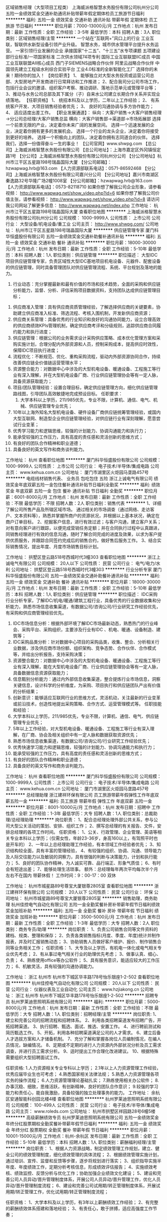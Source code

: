 区域销售经理（大型项目工程类）
上海威派格智慧水务股份有限公司杭州分公司
五险一金绩效奖金交通补助通讯补贴带薪年假定期体检员工旅游节日福利
**********
福利:
五险一金
绩效奖金
交通补助
通讯补贴
带薪年假
定期体检
员工旅游
节日福利
**********
职位月薪：7000-13000元/月 
工作地点：杭州
发布日期：最新
工作性质：全职
工作经验：3-5年
最低学历：本科
招聘人数：3人
职位类别：区域销售经理/主管
**********
一个站在“互联网+”风口上的行业
   工业互联，智联供水新型设备引领产业升级。
 智慧水务，城市供水管理平台提升水务运营。
 一家引领行业发展的企业
 承接国家“十二五”、“十三五”水专项课题
五项建设部行业标准/一项国家标准
二次供水领域74项专利
国际工业互联联盟IIC成员
中国工业互联联盟AII核心成员
西门子SIEMENS战略合作伙伴
阿里云战略合作伙伴
中国领先建立工程级水利综合实验平台
工业4.0标准的全新智能化工厂
 选择你的未来！期待你的加入！
 【岗位职责】
1、 能够独立对大型水务投资或运营公司总部、大型房地产开发商进行日常拜访和工作推进；
2、配合我司分公司市场工作，包括行业会议的邀请、组织客户考察、推动调研、落地示范单元或管理平台等；
3、推动与水务公司总部及其下属分（子）自来水公司建立长期合作关系并实现业绩落地。
 【任职资格】
1、 统招本科及以上学历，二年以上工作经验；
2、 有系统客户开发、大项目销售经验者优先；
3、 良好的沟通协调与多方协作能力；
4、 适应适度出差工作。
 【职业发展通道】：
纵向：大客户销售→大客户销售经理→分公司总经理/大客户销售总监
横向：大客户销售部→渠道部→市场拓展部
 选择一个前景无限的产业，决定着你未来广阔的发展空间。
选择一个迅速发展的企业，决定着你拥有更多的发展机会。
选择一个行业的龙头企业，决定着你将接受到更好的培养。
选择一个积极向上的团队，决定着你拥有志同道合的伙伴。
 选择我们，选择一份值得奋斗一生的事业！
 【公司官网】www.shwpg.com
【总公司】上海威派格智慧水务股份有限公司
【总公司地址】：上海市嘉定区外冈镇恒定路1号
【分公司】上海威派格智慧水务股份有限公司杭州分公司
【分公司地址】杭州市江干区五星路198号瑞晶国际大厦
【分公司邮箱】：hzwapwag.hrb@163.com
【人力资源部联系电话】：0571-86592468
 【分公司】上海威派格智慧水务股份有限公司嘉兴分公司
【分公司地址】嘉兴市南湖区秦逸路32号华隆广场2幢1008室
【分公司邮箱】：hzwapwag.hrb@163.com
【人力资源部联系电话】：0573-82118710
 如果你想了解我公司企业形象，请参看视频：
http://www.wapwag.net/show_video.php?id=6
如果你想了解我公司价值主张，请参看视频：
http://www.wapwag.net/show_video.php?id=8
请访问我公司网站了解更多信息：
http://www.wapwag.net/index.php
工作地址：
杭州市江干区五星路198号瑞晶国际大厦
查看职位地图
**********
上海威派格智慧水务股份有限公司杭州分公司
公司规模：
1000-9999人
公司性质：
上市公司
公司行业：
大型设备/机电设备/重工业
公司主页：
http://www.shwpg.com/
公司地址：
杭州市江干区五星路198号瑞晶国际大厦
**********
供应链管理专家
厦门科华恒盛股份有限公司
五险一金绩效奖金交通补助餐补通讯补贴
**********
福利:
五险一金
绩效奖金
交通补助
餐补
通讯补贴
**********
职位月薪：18000-30000元/月 
工作地点：杭州
发布日期：最新
工作性质：全职
工作经验：5-10年
最低学历：本科
招聘人数：1人
职位类别：供应链管理
**********
职位描述：
大型IDC项目供应链管理专家，负责区域性大型IDC基地项目机电设备、元器件、配套设备的供应链管理，同时具备管理团队对供应链管理流程、系统、平台规划及落地的能力。
 1. 行业动态：充分掌握最新和最有价值的市场和技术趋势，全面的采购和供应链分析能力，监督、分析、评估采购项目数据资料，支持团队达成供应链管理目标；
2. 供应商准入管理：具有供应商资质管理经验，了解选择供应商的关键要素，协助建立供应商准入标准、筛选流程、考核入围机制，开发新供应商资源；
3. 供应商关系管理：具备优秀的行业知识和良好的沟通协同能力，设立合理高效的供应商绩效KPIs管理机制，确定供应商考评和分级规则，追踪供应商合同履约能力和执行进度；
4. 供应链管理：根据公司的业务需求设计采购供应策略、成本优化管理方案和采购实施计划，合理分配内外部资源和人员，控制采购成本，提高供应时效性，保障IDC项目执行进度；
5. 流程优化：不断规范、优化、重构采购流程，驱动内外部资源协同合作，持续改善供应链全价值链运营管理水平；
6. 资源整合能力：对数据中心中涉及的大型机电设备、暖通设备、工程施工等行业有深入理解，并在大型机电设备厂商、行业供应链管理协会等有一定人脉，具备资源获取能力；
7. 项目/团队管理经验：设置合理目标，确定供应链管理方向，细化供应链管理路线图，引导团队高效敏捷地完成预设目标。
 任职要求：
 1. 大学本科以上学历，211/985优先，专业不限，计算机、通信、电气、机械、供应链管理专业优先；
2. 10年以上海外知名大型机电设备、硬件设备厂商供应链统筹管理经验，或国内大型互联网、制造型企业供应链管理经验，对供应链行业有深刻理解，愿意尝试行业变革；
3. 优秀学习能力和逻辑思维，较强的计划能力、协调沟通能力和执行力；
4. 能承受较强的工作压力，具有高度的责任感和灵活创新的思维方式；
5. 有良好的团队合作精神和职业道德；
6. 具备良好的英文写作和商务谈判能力。

工作地址：
杭州
查看职位地图
**********
厦门科华恒盛股份有限公司
公司规模：
1000-9999人
公司性质：
上市公司
公司行业：
电子技术/半导体/集成电路
公司主页：
www.kehua.com.cn
公司地址：
厦门市湖里区火炬园马垄路457号
**********
电缆线材销售代表、 业务员 包吃包住 五险
浙江上诚电气有限公司
绩效奖金年底双薪五险一金包住餐补通讯补贴节日福利全勤奖
**********
福利:
绩效奖金
年底双薪
五险一金
包住
餐补
通讯补贴
节日福利
全勤奖
**********
职位月薪：6001-8000元/月 
工作地点：杭州
发布日期：最新
工作性质：全职
工作经验：不限
最低学历：不限
招聘人数：2人
职位类别：销售代表
**********
1、详细了解公司所售产品及所辖区域市场。
通过相关的市场调查（通过网络、走访客户、文本资料等），熟悉并掌握所商户的资源状况，并根据以上基本状况，确定在商户订单目标。
2、挖掘客户信息，进行有效过滤；与客户沟通，建立客户关系；对有意向客户进行跟踪，以便完成营销任务定额；并在合同执行过程中认真跟进，同销售经理进行有效的信息沟通，随时了解合同完成的进度及效果，以求为客户提供优质服务，并跟踪合同签约完成后的销售合约，做好售后服务工作。
3、结合实际销售情况，提出年度、月度市场销售目标计划。


工作地址：
拱墅区登云路518号西城时代3幢303
查看职位地图
**********
浙江上诚电气有限公司
公司规模：
20人以下
公司性质：
民营
公司行业：
电气/电力/水利
公司地址：
拱墅区登云路518号西城时代3幢303
**********
行业分析专家
厦门科华恒盛股份有限公司
五险一金绩效奖金交通补助餐补通讯补贴
**********
福利:
五险一金
绩效奖金
交通补助
餐补
通讯补贴
**********
职位月薪：18000-30000元/月 
工作地点：杭州
发布日期：最新
工作性质：全职
工作经验：5-10年
最低学历：本科
招聘人数：1人
职位类别：供应链管理
**********
职位描述：
IDC采购行业分析专家，了解IDC/机电/暖通/建筑工程行业，具备优秀的行业数据收集和分析能力，熟悉市场信息收集渠道，有数据公司/咨询公司/行业研究工作经验优先，有采购和供应商管理经验优先。
1. IDC市场信息分析：根据外部环境了解IDC市场最新动态，熟悉热门的行业峰会、采购平台、采购组织，主要涉及行业有IDC 、机电、暖通、设备制造、建筑等；
2. IDC采购品类分析：针对数据中心项目的采购品类，收集、整合、分析相关行业数据，涉及供应商市场份额、组织架构、竞争态势、合作伙伴、合作模式等，并给出分析报告，支持采购决策；
3. 资源整合能力：对数据中心中涉及的大型机电设备、暖通设备、工程施工等行业有深入理解，能在大型机电设备厂商、行业供应链管理协会等有一定人脉，具备数据信息资源获取能力；
4. 信息甄别分析能力：通过内外部信息收集渠道，整合提炼行业市场信息，洞察关键信息，设计科学的分析维度，为采购、项目执行和供应链团队产出有价值的分析结果；
5. 创新意识：能够适应互联网行业的思维方式，灵活机动，关注最新的行业变革或前沿技术，创造性地提出采购策略、合作方式、运营管理模式等。
 任职技能和经验：
1. 大学本科以上学历，211/985优先，专业不限，计算机、通信、电气、供应链管理专业优先；
2. 5年以上工作经验，对大型机电设备、暖通设备、工程施工等行业有深入理解，在厂商、协会及相关组织中有一定人脉和数据获取资源优先；
3. 熟悉市场信息收集渠道，有数据公司/咨询公司/行业研究工作经验优先；
4. 优秀快速学习能力和逻辑思维，较强的计划能力、协调沟通能力和执行力；
5. 能承受较强的工作压力，具有高度的责任感和灵活创新的思维方式；
6. 有良好的团队合作精神和职业道德；
7. 具备良好的英文写作和商务谈判能力。
工作地址：
杭州
查看职位地图
**********
厦门科华恒盛股份有限公司
公司规模：
1000-9999人
公司性质：
上市公司
公司行业：
电子技术/半导体/集成电路
公司主页：
www.kehua.com.cn
公司地址：
厦门市湖里区火炬园马垄路457号
**********
总经理助理
浙江建祥环保有限公司
员工旅游带薪年假弹性工作年底双薪五险一金
**********
福利:
员工旅游
带薪年假
弹性工作
年底双薪
五险一金
**********
职位月薪：8001-10000元/月 
工作地点：杭州
发布日期：招聘中
工作性质：全职
工作经验：1-3年
最低学历：大专
招聘人数：1人
职位类别：总裁助理/总经理助理
**********
岗位职责：
1、配合总经理处理外部公共关系，参与公司大型公关活动的策划、安排、组织工作；
2、撰写总经理的有关报告、文件，安排总经理的各项工作时间。
任职资格：
1、公关、行政管理、企业管理、英语等相关专业本科以上学历；（仅需女性，年龄23-36岁，身高160以上，有驾照平时也是开车的）
2、一年以上总经理助理工作经验，有本领域工作经验者优先；
3、知识结构较全面，具有丰富的管理经验，
4、有较强的组织、协调、沟通、领导能力及人际交往能力以及敏锐的洞察力，具有很强的判断与决策能力，计划和执行能力；
5、良好的团队协作精神，为人诚实可靠、品行端正、形象气质佳；
6、有时会有短途出差；
7、能够处理生活琐事。
额外：总经理每年两次平均每次半个月左右不在国内  带薪休假！
工作时间：9：00-17：00 双休

工作地址：
杭州市城星路89号尊宝大厦银尊2805室
查看职位地图
**********
浙江建祥环保有限公司
公司规模：
20人以下
公司性质：
民营
公司行业：
环保
公司地址：
杭州市城星路89号尊宝大厦银尊2805室
**********
销售助理，商务助理
杭州佳控电气自动化有限公司
五险一金全勤奖餐补房补带薪年假节日福利绩效奖金加班补助
**********
福利:
五险一金
全勤奖
餐补
房补
带薪年假
节日福利
绩效奖金
加班补助
**********
职位月薪：3500-5000元/月 
工作地点：杭州
发布日期：最新
工作性质：全职
工作经验：1-3年
最低学历：大专
招聘人数：2人
职位类别：商务专员/助理
**********
岗位职责：
1、负责公司销售合同等文件资料的建档、规类、整理和保存；
2、负责各类销售指标(月度、季度、年度)统计并制作报表，并及时汇报销售动态；
3、协助销售人员做好客户维护、报价、制作销售合同等业务相关工作；
任职资格：
1、大专及以上学历，有机电一体化或电气相关专业优先考虑；
2、有从事过电气相关行业的助理优先考虑；
3、做事认真、细心、负责；
4、熟练使用office等办公软件；
5、具有服务意识，能适应较大的工作压力；
6、机敏灵活，具有较强的沟通协调能力。

工作地址：
浙江 杭州市 杭州市下城区华丰路178号怡乐银座1-2-502
查看职位地图
**********
杭州佳控电气自动化有限公司
公司规模：
20人以下
公司性质：
民营
公司行业：
仪器仪表及工业自动化
公司主页：
www.hzjiakong.cn
公司地址：
浙江 杭州市 杭州市下城区华丰路178号怡乐银座1-2-502
**********
招聘专员
杭州罗莱迪思照明系统有限公司
**********
福利:
**********
职位月薪：5000-8000元/月 
工作地点：杭州
发布日期：最新
工作性质：全职
工作经验：不限
最低学历：大专
招聘人数：1人
职位类别：招聘经理/主管
**********
岗位职责:
1、建立和完善公司的招聘流程和招聘体系。
2、利用各类招聘渠道发布招聘广告，开拓招聘渠道。
3、执行招聘、甄选、面试、推选、安置工作。
4、进行聘前测试和简历甄选工作。
5、开拓，利用各种招聘渠道满足公司的人才需求。
6、建立后备人才选拔方案和人才储备机制。
7、充分了解和掌握各岗位人员编制情况，在编人员情况，缺编情况。
8、定期或不定期的进行人力资源内外部状况分析及员工需求调查，并进行员工需求分析。
9、适时提出工作合理化改进建议。
10、根据特殊需要组织大型招聘面试工作。

任职资格:
1.人力资源相关专业专科以上学历；
2.1年以上人力资源管理工作经验，优秀应届毕业生也可考虑；
4.熟悉国家相关法律法规；
5.熟悉人力资源管理各项实务的操作流程；
6.人力资源管理理论基础扎实；
7.熟练使用相关办公软件；
8.办事沉稳、细致，思维活跃，有创新精神，良好的团队合作意识；
9.较强的学习能力和责任心，能自我激励，具备较强的独立处理事务的能力。
工作地址：
余杭区安通智能科创园北楼4楼
查看职位地图
**********
杭州罗莱迪思照明系统有限公司
公司规模：
100-499人
公司性质：
民营
公司行业：
电子技术/半导体/集成电路
公司主页：
www.roleds.com
公司地址：
杭州市拱墅区祥园路28号6幢5楼
**********
高级薪酬绩效专员
杭州罗莱迪思照明系统有限公司
五险一金绩效奖金年终分红股票期权全勤奖餐补带薪年假节日福利
**********
福利:
五险一金
绩效奖金
年终分红
股票期权
全勤奖
餐补
带薪年假
节日福利
**********
职位月薪：10001-15000元/月 
工作地点：杭州-余杭区
发布日期：最新
工作性质：全职
工作经验：5-10年
最低学历：本科
招聘人数：1人
职位类别：薪酬福利经理/主管
**********
岗位职责：
1、根据人力资源战略，制定绩效管理工作规划，建立、健全公司的绩效管理制度，细化绩效管理的具体流程；
2、根据绩效管理实施计划，通过培训、宣传、监督和反馈等步骤，逐步将规划进行落实；
3、组织指导实施半年度、年度绩效工作，定期分析考核信息，形成绩效评估报告；
4、实施绩效考核、绩效监控、反馈分析与优化工作；协助加强企业绩效文化建设；
5、建设和完善公司人员异动/晋升管理制度体系，开展公司人员异动/晋升管理工作，优化人员异动/晋升管理制度流程；
6、建设和完善公司试用期/转正管理制度体系，开展试用期/转正管理工作，优化试用期/转正管理制度流程；

任职资格：
1、大学本科及以上学历，有3年以上薪酬绩效工作经验；
2、有完整的薪酬绩效体系搭建和落地经验；
3、有责任心，敢于拼搏，适应高强度工作节奏；

工作地址：
杭州市拱墅区祥园路28号6幢5楼
**********
杭州罗莱迪思照明系统有限公司
公司规模：
100-499人
公司性质：
民营
公司行业：
电子技术/半导体/集成电路
公司主页：
www.roleds.com
公司地址：
杭州市拱墅区祥园路28号6幢5楼
**********
应届毕业生 暖通销售 双休 朝九晚五
浙江得道机电设备有限公司
**********
福利:
**********
职位月薪：3000-5000元/月 
工作地点：杭州-下城区
发布日期：最新
工作性质：全职
工作经验：不限
最低学历：不限
招聘人数：1人
职位类别：销售工程师
**********
1，暖通专业毕业为佳
2，有空调销售工作经验的优先
3，性格外向，反映敏捷，表达沟通能力强，有责任心，上进心
职责：1，寻找潜在客户，建立稳定的客户信息群
2，客户跟踪，了解需要，商务谈判，签订合同
3，维护好新老客户的关系
待遇;五险+高额提出+无责任底薪+餐补+话补+交通补助
上班时间：9-17.30 双休 法定节假日正常休息

工作地址：
杭州市下城区杭州新天地商务中心2幢东楼1409室
**********
浙江得道机电设备有限公司
公司规模：
20人以下
公司性质：
民营
公司行业：
加工制造（原料加工/模具）
公司地址：
杭州市下城区杭州新天地商务中心2幢东楼1409室
查看公司地图
**********
销售主管/销售代表
杭州佳控电气自动化有限公司
五险一金全勤奖餐补房补带薪年假节日福利绩效奖金高温补贴
**********
福利:
五险一金
全勤奖
餐补
房补
带薪年假
节日福利
绩效奖金
高温补贴
**********
职位月薪：4000-8000元/月 
工作地点：杭州-下城区
发布日期：最新
工作性质：全职
工作经验：1-3年
最低学历：大专
招聘人数：5人
职位类别：区域销售专员/助理
**********
职位要求：
1、大中专以上学历，从事电气、自动化等行业一年以上销售经验，有驾驶证优先；
2、具有良好的沟通表达能力、能吃苦耐劳、有团队协作精神；
3、工作细心、负责，熟悉计算机、word、excel以及各种办公软件；
4、熟悉人机界面、PLC、变频、伺服等工控产品优先。

职责描述：
1、主要从事公司代理经销产品的市场推广（例如：台达）；
2、开发新客户、维护老客户，产品报价、订单成交及其它需要协助的业务方面的工作。

工作地址：
浙江 杭州市 杭州市下城区华丰路178号怡乐银座1-2-502
查看职位地图
**********
杭州佳控电气自动化有限公司
公司规模：
20人以下
公司性质：
民营
公司行业：
仪器仪表及工业自动化
公司主页：
www.hzjiakong.cn
公司地址：
浙江 杭州市 杭州市下城区华丰路178号怡乐银座1-2-502
**********
客户助理
杭州天之仪机电工程有限公司
加班补助餐补交通补助通讯补贴高温补贴带薪年假员工旅游定期体检
**********
福利:
加班补助
餐补
交通补助
通讯补贴
高温补贴
带薪年假
员工旅游
定期体检
**********
职位月薪：4001-6000元/月 
工作地点：杭州
发布日期：最新
工作性质：全职
工作经验：不限
最低学历：大专
招聘人数：2人
职位类别：客户服务专员/助理
**********
销售内勤  要求:专科以上学历，机械自动化等工科专业。职责:1.参于项目可行性分析，协助进行项目攻关。2.负责项目中的客户管理和协调，资源的调配和管理，确保及时获取客户信息和项目现场信息，保证与客户沟通的良好与通畅。3.及时收集客户对项目的运营管理情况的反馈，并对项目存在的问题进行分析和协助解决，协助工程验收。4.协助业务经理保证项目回款。5.项目相关通知、文件、数据资料等及时进行传送、收发、并交相关人员归档管理。
工作地址：
浙江省杭州市江干区凯旋路291号南2楼
查看职位地图
**********
杭州天之仪机电工程有限公司
公司规模：
20-99人
公司性质：
民营
公司行业：
大型设备/机电设备/重工业
公司地址：
浙江省杭州市江干区凯旋路291号南2楼
**********
销售助理内勤
杭州天之仪机电工程有限公司
加班补助交通补助餐补通讯补贴带薪年假定期体检高温补贴员工旅游
**********
福利:
加班补助
交通补助
餐补
通讯补贴
带薪年假
定期体检
高温补贴
员工旅游
**********
职位月薪：4001-6000元/月 
工作地点：杭州
发布日期：最新
工作性质：全职
工作经验：不限
最低学历：大专
招聘人数：1人
职位类别：客户服务专员/助理
**********
要求:专科以上学历，机械、自动化等专业。职责:1.参于项目可行性分析，协助进行项目攻关。2.负责项目中的客户管理和协调，资源的调配和管理，确保及时获取客户信息和项目现场信息，保证与客户沟通的良好与通畅。3.及时收集客户对项目的运营管理情况的反馈，并对项目存在的问题进行分析和协助解决，协助工程验收。4.协助业务经理保证项目回款。5.项目相关通知、文件、数据资料等及时进行传送、收发、并交相关人员归档管理。
工作地址：
浙江省杭州市江干区凯旋路291号南2楼
查看职位地图
**********
杭州天之仪机电工程有限公司
公司规模：
20-99人
公司性质：
民营
公司行业：
大型设备/机电设备/重工业
公司地址：
浙江省杭州市江干区凯旋路291号南2楼
**********
微电网/配电网保护控制研发工程师
全球能源互联网研究中心
五险一金绩效奖金通讯补贴带薪年假补充医疗保险定期体检免费班车
**********
福利:
五险一金
绩效奖金
通讯补贴
带薪年假
补充医疗保险
定期体检
免费班车
**********
职位月薪：面议 
工作地点：杭州
发布日期：招聘中
工作性质：全职
工作经验：3-5年
最低学历：硕士
招聘人数：1人
职位类别：电力系统研发工程师
**********
岗位职责：
1、开展微电网/主动配电网保护、控制、储能技术、经济运行技术研究
2、开展微电网/配电网领域产品研制
任职要求：
1、学历：研究生学历
2、专业：嵌入式软件/通讯/电力系统及其自动化或相关领域
3、工作经验：3年及以上工作经验,具备嵌入式研发软件经验；具备微电网与电力系统研发、运行经验优先。


工作地址：
南京江宁诚信大道19号
查看职位地图
**********
全球能源互联网研究中心
公司规模：
20-99人
公司性质：
国企
公司行业：
电气/电力/水利
公司地址：
.
**********
高压与绝缘设计工程师
全球能源互联网研究中心
五险一金绩效奖金通讯补贴带薪年假补充医疗保险定期体检免费班车
**********
福利:
五险一金
绩效奖金
通讯补贴
带薪年假
补充医疗保险
定期体检
免费班车
**********
职位月薪：面议 
工作地点：杭州
发布日期：招聘中
工作性质：全职
工作经验：不限
最低学历：硕士
招聘人数：1人
职位类别：电子工程师/技术员
**********
岗位职责：
①换流阀高压回路设计；
②换流阀绝缘设计；
③相关问题现场处理，不定期出差；
任职要求：
①学历：全日制研究生以上学历
②专业：高电压与绝缘技术相关专业
③工作经验：3年以上高压设备设计工作经验，熟悉高压电气元器件性能及造价，有SVG、SVC等电力电子设备现场投运经验者优先


工作地址：
.南京江宁诚信大道19号
查看职位地图
**********
全球能源互联网研究中心
公司规模：
20-99人
公司性质：
国企
公司行业：
电气/电力/水利
公司地址：
.
**********
智能电网研发工程师
全球能源互联网研究中心
五险一金绩效奖金通讯补贴带薪年假补充医疗保险定期体检免费班车
**********
福利:
五险一金
绩效奖金
通讯补贴
带薪年假
补充医疗保险
定期体检
免费班车
**********
职位月薪：面议 
工作地点：杭州
发布日期：招聘中
工作性质：全职
工作经验：3-5年
最低学历：硕士
招聘人数：5人
职位类别：电气工程师
**********
岗位职责：
1.智能电网源网荷优化的产品研发；
2.主动配电网的产品研发;
3.特大电网优化控制的产品研发;
4.综合能源管控的产品研发;
5.电力市场等领域的产品研发；

任职要求：
1.学历：硕士研究生及以上学历；
2.专业：电力系统专业；
3.工作年限：具有国内外相关工作3年以上经验者优先；
4.专业能力：掌握源网荷优化/主动配电网/特大电网优化控制/综合能源管控/电力市场技术；具有良好的逻辑分析能力、沟通能力和协调能力，具备强烈的进取心、求知欲及团队合作精神；

工作地址：
南京江宁诚信大道19号
查看职位地图
**********
全球能源互联网研究中心
公司规模：
20-99人
公司性质：
国企
公司行业：
电气/电力/水利
公司地址：
.
**********
配电网嵌入式软件研发工程师
全球能源互联网研究中心
五险一金绩效奖金通讯补贴带薪年假补充医疗保险定期体检免费班车
**********
福利:
五险一金
绩效奖金
通讯补贴
带薪年假
补充医疗保险
定期体检
免费班车
**********
职位月薪：面议 
工作地点：杭州
发布日期：招聘中
工作性质：全职
工作经验：3-5年
最低学历：本科
招聘人数：1人
职位类别：电力系统研发工程师
**********
岗位职责：
1.开展交直流混联配电网关键技术研究与产品研制
2.开展配电网自动化、标准化技术研究和相关产品研制
任职要求：
1、学历：本科以上学历
2、专业：嵌入式软件/通讯/电力系统及其自动化或相关领域
3、工作经验：3年及以上工作经验,具备嵌入式研发软件经验；具备直流配电网系统设计、设备研发、运行经验优先。

工作地址：
.南京江宁诚信大道19号
查看职位地图
**********
全球能源互联网研究中心
公司规模：
20-99人
公司性质：
国企
公司行业：
电气/电力/水利
公司地址：
.
**********
大数据平台研发工程师
全球能源互联网研究中心
五险一金绩效奖金通讯补贴带薪年假补充医疗保险定期体检免费班车
**********
福利:
五险一金
绩效奖金
通讯补贴
带薪年假
补充医疗保险
定期体检
免费班车
**********
职位月薪：面议 
工作地点：杭州
发布日期：招聘中
工作性质：全职
工作经验：3-5年
最低学历：硕士
招聘人数：5人
职位类别：软件研发工程师
**********
岗位职责：
1.云计算/大数据平台核心技术产品的研发 ；
2.大数据采集、存储、挖掘分析以及人工智能相关领域的技术研发。
任职要求：
1.学历：硕士及以上学历；
2.专业：计算机、数学等相关专业；
3.工作年限：具有三年及以上开发经验优先；
4.专业能力：具有分布式系统架构设计和开发能力，熟悉hadoop、spark、flink等大数据技术，对其中一个或多个分布式系统有应用经验；熟悉大数据挖掘、机器学习、深度学习等技术；精通C++/java/python/R等编程语言一种或以上；具有良好的逻辑分析能力、沟通能力和协调能力，具备强烈的进取心、求知欲及团队合作精神。

工作地址：
南京江宁诚信大道19号
查看职位地图
**********
全球能源互联网研究中心
公司规模：
20-99人
公司性质：
国企
公司行业：
电气/电力/水利
公司地址：
.
**********
软件开发工程师
全球能源互联网研究中心
五险一金绩效奖金通讯补贴带薪年假补充医疗保险定期体检免费班车
**********
福利:
五险一金
绩效奖金
通讯补贴
带薪年假
补充医疗保险
定期体检
免费班车
**********
职位月薪：面议 
工作地点：杭州
发布日期：招聘中
工作性质：全职
工作经验：3-5年
最低学历：硕士
招聘人数：1人
职位类别：软件工程师
**********
岗位职责：
1.负责嵌入式系统容器平台(Docker)构架整体设计和开发工作
2.负责嵌入式系统容器编排的设计和开发工作
3.负责配电领域自动化装置的研发，核心技术问题的攻关，解决产品/项目开发过程中的技术难题（容器网络、存储、性能等）
任职要求：
学历：硕士及以上学历
专业：计算机科学与技术/通信工程
工作经验：
1.3年及以上容器或 Linux 内核开发经验，精通C，C++开发语言。
2.熟悉 Linux 内核，精通内核调度器、内存管理、网络、存储、文件系统等模块。
3.熟悉 Docker技术原理，熟悉k8s，swarm等容器编排框架和技术。
4.具备配电领域相关业务知识，具备软件架构设计和实现功力，熟练使用经典架构思想、方法和技术。

工作地址：
.南京江宁诚信大道19号
查看职位地图
**********
全球能源互联网研究中心
公司规模：
20-99人
公司性质：
国企
公司行业：
电气/电力/水利
公司地址：
.
**********
电力电子工程师
全球能源互联网研究中心
五险一金绩效奖金通讯补贴带薪年假补充医疗保险定期体检免费班车
**********
福利:
五险一金
绩效奖金
通讯补贴
带薪年假
补充医疗保险
定期体检
免费班车
**********
职位月薪：面议 
工作地点：杭州
发布日期：招聘中
工作性质：全职
工作经验：不限
最低学历：硕士
招聘人数：2人
职位类别：电力电子研发工程师
**********
岗位职责：
①换流阀阀体设计；
②变流器控制程序设计；
③负责或参与电力电子工程项目投运及后期现场处理，不定期出差；
任职要求：
①学历：全日制研究生以上学历
②专业：电力电子与电力传动相关专业
③工作经验：2年以上电力电子工程现场投运经验，具有DCDC、DVR、UPQC、APF等装置开发或工程经验，具备现场处理电力电子设备故障能力

工作地址：
南京江宁诚信大道19号
查看职位地图
**********
全球能源互联网研究中心
公司规模：
20-99人
公司性质：
国企
公司行业：
电气/电力/水利
公司地址：
.
**********
电气结构设计工程师
全球能源互联网研究中心
五险一金绩效奖金通讯补贴带薪年假补充医疗保险定期体检免费班车
**********
福利:
五险一金
绩效奖金
通讯补贴
带薪年假
补充医疗保险
定期体检
免费班车
**********
职位月薪：面议 
工作地点：杭州
发布日期：招聘中
工作性质：全职
工作经验：3-5年
最低学历：本科
招聘人数：2人
职位类别：电气工程师
**********
岗位职责：
①电力电子变流器结构设计；
②换流阀结构设计；
③电气设备结构相关问题现场处理，不定期出差；
任职要求：
①学历：全日制本科以上学历
②专业：结构设计相关专业
③工作经验：3年以上大型结构件设计、制造经验，熟练的二维工程图绘制、三维建模能力，熟悉电气相关标准；有中高压电力电子设备结构设计经验者优先

工作地址：
.南京江宁诚信大道19号
查看职位地图
**********
全球能源互联网研究中心
公司规模：
20-99人
公司性质：
国企
公司行业：
电气/电力/水利
公司地址：
.
**********
高级销售经理（轨道交通）
广州智光电气股份有限公司
五险一金年底双薪绩效奖金年终分红股票期权交通补助通讯补贴带薪年假
**********
福利:
五险一金
年底双薪
绩效奖金
年终分红
股票期权
交通补助
通讯补贴
带薪年假
**********
职位月薪：10001-15000元/月 
工作地点：杭州
发布日期：招聘中
工作性质：全职
工作经验：不限
最低学历：不限
招聘人数：1人
职位类别：销售经理
**********
岗位职责：
1、制订区域营销计划并执行。
2、市场开拓、渠道管理、客户管理等相关工作。

任职要求：
1、大专及以上学历；电力类、营销等相关专业；
2、三年以上地铁或轻轨领域 电力设备销售经验，如APF、SVG、消弧、能量回馈系统、中压变频等。
4、具有良好客户资源，有较强的事业心。
5、常驻地址：可根据实际情况确定。

工作地址：
广州市黄埔区瑞和路89号
**********
广州智光电气股份有限公司
公司规模：
1000-9999人
公司性质：
上市公司
公司行业：
能源/矿产/采掘/冶炼
公司主页：
http://www.gzzg.com.cn
公司地址：
广州市黄埔区瑞和路89号
**********
销售经理/高级销售经理
广州智光电气股份有限公司
五险一金年底双薪绩效奖金年终分红交通补助通讯补贴带薪年假员工旅游
**********
福利:
五险一金
年底双薪
绩效奖金
年终分红
交通补助
通讯补贴
带薪年假
员工旅游
**********
职位月薪：10001-15000元/月 
工作地点：杭州
发布日期：招聘中
工作性质：全职
工作经验：不限
最低学历：大专
招聘人数：1人
职位类别：区域销售经理/主管
**********
岗位职责：
1、制订区域营销计划并执行。
2、市场开拓、渠道管理、客户管理等相关工作。
 任职要求：
1、大专及以上学历，电力、自动化、营销等相关专业。
2、两年以上低压电气设备、或高中压电气设备、或渠道管理经验。
3、有变频器、电能质量、储能、港口电气设备销售经验更佳。
4、有良好客户关系者可优先录用。
5、职位：根据能力确定。
6、常驻地址：可根据个人意愿。
工作地址：
广州市黄埔区埔南路
**********
广州智光电气股份有限公司
公司规模：
1000-9999人
公司性质：
上市公司
公司行业：
能源/矿产/采掘/冶炼
公司主页：
http://www.gzzg.com.cn
公司地址：
广州市黄埔区瑞和路89号
**********
电机工程师
全球能源互联网研究中心
五险一金绩效奖金通讯补贴带薪年假补充医疗保险定期体检免费班车
**********
福利:
五险一金
绩效奖金
通讯补贴
带薪年假
补充医疗保险
定期体检
免费班车
**********
职位月薪：面议 
工作地点：杭州
发布日期：招聘中
工作性质：全职
工作经验：3-5年
最低学历：硕士
招聘人数：1人
职位类别：电器研发工程师
**********
岗位职责：
①电机变频启动回路设计；
②虚拟同步发电机设计；
③现场技术支持和问题处理，不定期出差；
任职要求：
①学历：全日制研究生以上学历
②专业：电机与电器相关专业
③工作经验：2年以上电机设计相关经验，熟悉电机系统控制策略和控制算法，熟悉国内外电机及控制器技术现状及主流产品技术特性

工作地址：
.南京江宁诚信大道19号
查看职位地图
**********
全球能源互联网研究中心
公司规模：
20-99人
公司性质：
国企
公司行业：
电气/电力/水利
公司地址：
.
**********
技术咨询工程师
广州智光电气股份有限公司
五险一金年底双薪绩效奖金
**********
福利:
五险一金
年底双薪
绩效奖金
**********
职位月薪：6001-8000元/月 
工作地点：杭州
发布日期：招聘中
工作性质：全职
工作经验：3-5年
最低学历：大专
招聘人数：10人
职位类别：售前/售后技术支持工程师
**********
岗位职责：
1、负责客户改造升级项目的推动；
2、负责项目方案的制订；
3、负责项目合同签订、合同执行、货款回收等全面工作； 
任职要求：
1、电气相关专业   大专及以上学历；
2、熟悉一种或多种国内或进口品牌变频器，有3年以上研发、设计、调试或销售经验，熟悉电力行业、水泥行业、钢铁冶金行业等工况工艺优先；
3、熟悉机械及相关电气设计、电气安装等相关规范；
4、语言表达能力/推理逻辑能力/数量判断能力较好，性格外向，善于沟通。
备注：工作地点为个人所在地，能适应出差，有销售提成
工作地址：
广州市黄埔区埔南路51号
**********
广州智光电气股份有限公司
公司规模：
1000-9999人
公司性质：
上市公司
公司行业：
能源/矿产/采掘/冶炼
公司主页：
http://www.gzzg.com.cn
公司地址：
广州市黄埔区瑞和路89号
**********
技术服务工程师(职位编号：gzzg000519)
广州智光电气股份有限公司
**********
福利:
**********
职位月薪：6001-8000元/月 
工作地点：杭州
发布日期：招聘中
工作性质：全职
工作经验：3-5年
最低学历：大专
招聘人数：10人
职位类别：售前/售后技术支持工程师
**********
岗位职责:
1、现场售后工作，包括故障排除，产品调试。
2、现场设备的维护，技术服务。
3、完成其他日常工作。

任职要求：
1、大专以上学历，自动化等相关专业。
2、具备计算机基础，熟练掌握CAD和办公软件，熟悉PLC编程。
3、有电气设计或调试经验，熟悉电力行业、水泥行业、钢铁冶金行业等工况工艺，有高压电气设备现场调试相关经验优先。
3、沟通协调能力良好。
4、能适应长期出差。（负责当地区域技术服务，发布地籍贯优先）
工作地址：
广州市埔南路51号
查看职位地图
**********
广州智光电气股份有限公司
公司规模：
1000-9999人
公司性质：
上市公司
公司行业：
能源/矿产/采掘/冶炼
公司主页：
http://www.gzzg.com.cn
公司地址：
广州市黄埔区瑞和路89号
**********
诚聘活动/市场主管
杭州桑尼能源科技股份有限公司
**********
福利:
**********
职位月薪：4000-7000元/月 
工作地点：杭州-滨江区
发布日期：最新
工作性质：全职
工作经验：1-3年
最低学历：大专
招聘人数：1人
职位类别：市场主管
**********
岗位职责：
1、负责公司品牌活动策划及实施，如招商活动、市场推广活动等。    
2、指导经销商开业及市场推广活动方案及执行。    
3、制订年度的策划工作计划、目标。    
4、完成上级交与的其他工作。    
任职要求：
1、有一定的文笔功底，熟练公文写作等。    
2、语言沟通能力较强。    
3、勤劳能干，耐心有责任心。    
4、目标导向，执行力强。    
5、能适应出差。   

工作地址：
杭州滨江区华业大厦 浙大科技园
查看职位地图
**********
杭州桑尼能源科技股份有限公司
公司规模：
1000-9999人
公司性质：
上市公司
公司行业：
电气/电力/水利
公司主页：
http://www.suntellite.cn/
公司地址：
杭州滨江区华业大厦 浙大科技园
**********
市场经理（浙江省）
启迪桑德环境资源股份有限公司
五险一金交通补助餐补通讯补贴带薪年假定期体检高温补贴节日福利
**********
福利:
五险一金
交通补助
餐补
通讯补贴
带薪年假
定期体检
高温补贴
节日福利
**********
职位月薪：6000-8000元/月 
工作地点：杭州
发布日期：招聘中
工作性质：全职
工作经验：不限
最低学历：大专
招聘人数：2人
职位类别：市场营销经理
**********
岗位职责：
1、对环卫、固废等公司相关业务进行资料搜集、调研和业务开拓；
2、对尚未开发的目标项目有一定的提前预判性，并提供相应的风险和开发可行性分析报告。
3、负责建立意向客户详细资料档案，并保持长期稳定的联系，及时了解市场的变化并及时上报市场部领导做出相应的调整。
5、完成上级领导交待的其他工作。
6、有良好的团队合作精神及良好的沟通能力。

任职资格：
1、本科以上学历，年龄30—45岁，具有良好社会关系者优先；
2、市场营销、环境相关专业优先；
3、三年以上市场开拓经验，有环保、市政环卫类似岗位工作经验和政府关系资源的优先； 
4、对政府的招投标流程熟悉、有方案编写和标书制作经验的优先；能适应出差（省内），有驾照；
薪资待遇：
1、本岗位薪资为：底薪+市场奖金，底薪：5000—8000元
2、上市公司为每位员工提供专业化的培训和晋升平台；
3、试用期为3个月，入职后为员工购买五险，外地员工提供住宿；
4、转正后为员工提供通讯补贴、餐补。

工作地址：
浙江省内
**********
启迪桑德环境资源股份有限公司
公司规模：
10000人以上
公司性质：
上市公司
公司行业：
环保
公司主页：
www.tus-sound.com
公司地址：
北京市通州区马驹桥金桥科技产业基地启迪桑德园区
查看公司地图
**********
人事行政经理（杭州）
北京良业环境技术有限公司
五险一金年底双薪餐补通讯补贴
**********
福利:
五险一金
年底双薪
餐补
通讯补贴
**********
职位月薪：15000-30000元/月 
工作地点：杭州
发布日期：最近
工作性质：全职
工作经验：3-5年
最低学历：大专
招聘人数：1人
职位类别：人力资源经理
**********
岗位职责：
1、在公司人力资源战略、政策和指引的框架下，协助总部在华东区域内实行人力资源管理工作的落地与执行；
2、对区域内日常人事、行政工作进行管理、指导与监督；
3、配合总部，负责华东区域的招聘、培训、考核、员工关系、企业文化等人力资源管理工作；
4、负责推动区域内人才梯队的建设与培养；
5、协助推动公司理念及企业文化的执行与落地，搭建公司企业文化建设体系；
6、统筹并管理杭州当地办公室的日常内外运转、协调沟通；
7、协同华东区域负责人的客户来访、商务接待等工作；
8、其他公司高层交办的工作。
 任职要求：
1、人力资源、管理或相关专业大专及以上学历；
2、8年以上人力资源相关工作经验，至少3年以上人力资源管理经验；
3、具备人力资源/行政管理思维及管控意识；
4、熟悉人力资源六大模块，具有丰富的实操经验；
5、具备优秀的沟通协调能力；
6、具备很强的责任心、事业心、高效的执行能力及承压能力。

工作地址：
浙江省杭州市下城区嘉里中心
查看职位地图
**********
北京良业环境技术有限公司
公司规模：
100-499人
公司性质：
民营
公司行业：
房地产/建筑/建材/工程
公司地址：
北京市朝阳区北苑路北北辰泰岳大厦
**********
项目申报专员
杭州桑尼能源科技股份有限公司
五险一金绩效奖金全勤奖包吃餐补房补弹性工作
**********
福利:
五险一金
绩效奖金
全勤奖
包吃
餐补
房补
弹性工作
**********
职位月薪：6001-8000元/月 
工作地点：杭州-桐庐县
发布日期：最新
工作性质：全职
工作经验：1-3年
最低学历：本科
招聘人数：1人
职位类别：其他
**********
岗位职责：
1、负责收集掌握国家发改委、工信部、科技部、财政部及地方政府等相关部门对高新技术项目的扶持政策及引导方向；
2、负责开展国家省市科技系统、经信委系统、发改委系统等相关科技项目申报、检查、验收等工作;
3、负责开展公司资质、平台、荣誉等的申请、维护、管理等工作；
4、领导交办的其他事项；

任职资格：
1、大专以上学历，有1-2年项目申报工作经验；
2、熟悉项目申报、专利软著申报相关流程；
3、熟悉国家、省、市、区各级政府部门的职责，熟悉政府相关部门的信息发布途径、办事流程等情况；
4、思路清晰，有较强的的文字功底，良好的沟通表达能力，抗压能力强。
工作地点：桐庐
工作地址：
杭州市桐庐县经济开发区石珠路288号
查看职位地图
**********
杭州桑尼能源科技股份有限公司
公司规模：
1000-9999人
公司性质：
上市公司
公司行业：
电气/电力/水利
公司主页：
http://www.suntellite.cn/
公司地址：
杭州滨江区华业大厦 浙大科技园
**********
销售内勤主管
杭州桑尼能源科技股份有限公司
绩效奖金
**********
福利:
绩效奖金
**********
职位月薪：4000-7000元/月 
工作地点：杭州-滨江区
发布日期：最新
工作性质：全职
工作经验：1-3年
最低学历：大专
招聘人数：1人
职位类别：销售行政专员/助理
**********
岗位职责：
1、负责公司团队业务支撑及后勤行政工作；
2、制作审核销售合同，处理日常销售订单及对账货款工作；
3、各项销售、库存数据的统计；
4、各种经销商合同及销售相关表单数据管理；
5、负责各销售部门的日常监督和指导工作，对人员技能技巧、工作标准进行规范和提升，帮助团队人员阶段性提升和突破；
6、对本部门与其他部门的对接工作的梳理和疏通工作负责；
7、负责部门所有对外联络事项，为对外联络事项最终责任归属人；
8、完成临时交办的其他工作。
任职要求：
1、大专以上学历，专业不限， 1-2年以上企业销售内勤主管经验；
2、性格开朗，愿意接受挑战，能抗一定压力者；
3、拥有较好的逻辑性，对数据敏感，有责任感，能独立完成各项对内对外沟通工作；
4、能熟练使用办公软件及设备。
5、良好的语言表达能力。
工作地址：
杭州滨江区华业大厦 浙大科技园
查看职位地图
**********
杭州桑尼能源科技股份有限公司
公司规模：
1000-9999人
公司性质：
上市公司
公司行业：
电气/电力/水利
公司主页：
http://www.suntellite.cn/
公司地址：
杭州滨江区华业大厦 浙大科技园
**********
审计部总监（桐庐上班）
杭州桑尼能源科技股份有限公司
住房补贴五险一金全勤奖包吃包住
**********
福利:
住房补贴
五险一金
全勤奖
包吃
包住
**********
职位月薪：10001-15000元/月 
工作地点：杭州-桐庐县
发布日期：最新
工作性质：全职
工作经验：5-10年
最低学历：本科
招聘人数：1人
职位类别：审计经理/主管
**********
岗位职责：1.审查和评价公司内部制度的有效性和健全性，并提出审计建议;
3.组织制定审计监察中心的工作计划;
4.根据公司下达的工作目标和指标，制定审计监察中心的考核指标;
5.组织内部考核和评价;
6.组织编制并实施公司年度审计工作计划;
7.对公司的各项经营活动实施审计监督，保证公司经营活动合法有效，也可委托审计事务所对公司经营活动进行审计;
8.对公司经济效益和财务手机进行审计;
9、对公司中层以上人员及特殊管理岗位人员的任期内经营目标、离任经济责任进行审计;
10.定期检查监督公司的资产管理、国家财经法律法规和财务制度的执行情况;
11.审计活动结束后的审计资料整理汇总、审计意见书撰写及审计项目立卷归档等工作;
12.对公司的重大事故进行审计调查，并提出有效可行的解决方案;
13.对公司具体招投标等项目进行审计监督，相关文件、资料及公司签署的合同予以监督;
14.对公司各部门工作流程进行审计，以查是否符合公司流程;
15.对公司行政、工程项目、销售等制度的执行情况进行审查监督;
16.组织项目结算，协助有关部门与合作方进行结算协商谈判;
17.完成公司领导交给的其他工作。

任职要求：1.财务会计、审计等相关专业本科以上学历，具有审计师资格优先考虑;
2.具备5年以上审计工作经验;
3.熟悉国家审计相关法规、程序和方法，对内外部控制有较强的平衡能力;
4.丰富的专业技能及极强领导力，具有较强的组织、计划、控制、协调能力;
5.工作认真严谨、具有很强的判断决策能力，执行能力强;
6.为人正直诚实，良好的领导管理能力，沟通及文字表达能力强;能团结队伍，使之具有凝聚力;
7.具有敬业精神和良好的职业道德操守。
工作地址：
杭州市桐庐县经济开发区石珠路288号
查看职位地图
**********
杭州桑尼能源科技股份有限公司
公司规模：
1000-9999人
公司性质：
上市公司
公司行业：
电气/电力/水利
公司主页：
http://www.suntellite.cn/
公司地址：
杭州滨江区华业大厦 浙大科技园
**********
环卫车销售区域经理
启迪桑德环境资源股份有限公司
五险一金年底双薪
**********
福利:
五险一金
年底双薪
**********
职位月薪：6000-12000元/月 
工作地点：杭州
发布日期：最近
工作性质：全职
工作经验：5-10年
最低学历：大专
招聘人数：5人
职位类别：销售工程师
**********
岗位职责：
1、负责所属地区环卫汽车、环卫一体化市场项目开拓。收集客户、市场信息，建立客户档案，访问客户，维护客户关系；
2、跟进和签约订单合同，完成年度销售目标；
3、区域订单跟踪，建立销售台账；
4、负责区域库存、应收，防范业务风险；
5、收集客户要求，对改善产品质量、改良产品设计提供意见，提升客户满意度；
6、总结业务过程案例，指导培养销售人员。
 任职要求：
1、环卫汽车、PPP环卫一体化行业3年以上工作经验。
2、专科及以上学历，机械类、市场营销类等相关专业；
3、有政府、企业客户资源优先：
4、薪酬：无责任底薪加销售提成。


工作地址：
全国各地
**********
启迪桑德环境资源股份有限公司
公司规模：
10000人以上
公司性质：
上市公司
公司行业：
环保
公司主页：
www.tus-sound.com
公司地址：
北京市通州区马驹桥金桥科技产业基地启迪桑德园区
查看公司地图
**********
行政专员/行政助理
杭州桑尼能源科技股份有限公司
**********
福利:
**********
职位月薪：3500-6000元/月 
工作地点：杭州-滨江区
发布日期：最新
工作性质：全职
工作经验：1年以下
最低学历：大专
招聘人数：1人
职位类别：行政专员/助理
**********
岗位职责
1、负责办公室日常办公制度维护、管理；
2、负责办公室各部门办公后勤保障工作；
3、负责对全体办公人员(各部门)进行日常考勤；
4、处理公司对外接待工作；
5、组织公司内部各项定期和不定期集体活动；
6、协助部门经理处理行政外部事务；
7、按照公司行政管理制度处理其他相关事务。

岗位要求
1、大专以上学历，专业不限，有相关工作经验优先；
2、形象佳，工作细致，有责任心。

工作地址：
杭州滨江区华业大厦 浙大科技园
查看职位地图
**********
杭州桑尼能源科技股份有限公司
公司规模：
1000-9999人
公司性质：
上市公司
公司行业：
电气/电力/水利
公司主页：
http://www.suntellite.cn/
公司地址：
杭州滨江区华业大厦 浙大科技园
**********
资深文案
杭州桑尼能源科技股份有限公司
绩效奖金每年多次调薪定期体检五险一金
**********
福利:
绩效奖金
每年多次调薪
定期体检
五险一金
**********
职位月薪：6001-8000元/月 
工作地点：杭州-滨江区
发布日期：最新
工作性质：全职
工作经验：1-3年
最低学历：本科
招聘人数：1人
职位类别：市场文案策划
**********
岗位职责
1、根据公司及品牌文化要求，撰写产品策划文案、品牌宣传文案、网络新闻稿、广告软文及其他宣传文案，提升品牌影响力和美誉度；
2、根据公司市场需求撰写新媒体平台活动的策划方案、广告方案、品牌宣传等文案，并监督实施以及效果的评估；
3、公司宣传性软文及内部运营所需物料（招商手册、宣传手册、彩页等）、策划方案、报告等的撰写；
4、即时掌握新闻、市场热点以及行业动态，独立完成专题策划、编辑制作等。

任职资格
1、广告策划、市场营销、新闻学等相关专业本科或以上学历，三年以上文案策划经验；
2、较强的自学能力和创意能力，扎实的文字功底，逻辑思维力强，思路敏捷；
3、具有优秀的文案写作能力，出色的文字组织能力，写作经验丰富，有丰富的提案经验；
4、熟悉产品策划，品牌策划、活动策划的整个流程，熟悉专业创意方法，洞察力强；
5、基本运用 PS、AI设计的优先。

工作地址：
杭州滨江区华业大厦 浙大科技园
查看职位地图
**********
杭州桑尼能源科技股份有限公司
公司规模：
1000-9999人
公司性质：
上市公司
公司行业：
电气/电力/水利
公司主页：
http://www.suntellite.cn/
公司地址：
杭州滨江区华业大厦 浙大科技园
**********
大区营销总监（售电方向）华南、华东、西北
郑州沃特节能科技股份有限公司
**********
福利:
**********
职位月薪：30000-50000元/月 
工作地点：杭州
发布日期：最近
工作性质：全职
工作经验：10年以上
最低学历：大专
招聘人数：3人
职位类别：销售总监
**********
工作地点：华南（武汉、长沙）、华东（杭州 南京）西北（西安、成都、太原）
岗位职责：
1、负责管理所属大区的售电团队，开拓电力市场，发展电力用户，达成销售目标；
2、负责大区内售电业务，包括电量安排、购电交易等工作；
3、负责地方政府、能源部门、电力系统、大客户等关系维护，与用户建立长期合作关系；
4、负责与其他区域协同配合开展售电业务；
5、协助公司组织架构体系建设、商业模式分析、团队建设；
6、参与市场竞价交易，参与地区电力市场交易规则制定；
7、为用户开展综合用电服务，包括节能改造、运维服务，制定用电套餐等。
任职要求：
1、本科以上学历，电力相关专业，有电网行业内资源优先；
2、10年以上电力行业销售经验，8年以上销售总监岗位工作经验，带过至少10人以上业务团队；
3、有大客户营销工作经验，有独自操作过2000万以上合同金额的成功案例；
4、对能源、电力等领域宏观环境、政策导向和发展趋势具有较强的判断能力；
5、具有较强的计划、执行、决策能力和管理能力；
6、人品好、情商高、沟通协调能力强，身体健康，能适应频繁出差。

薪资待遇： 36-60万，条件优秀者可给予期权激励

工作地址：
浙江省
查看职位地图
**********
郑州沃特节能科技股份有限公司
公司规模：
20-99人
公司性质：
民营
公司行业：
电气/电力/水利
公司主页：
www.zzwote.com
公司地址：
郑州市金水路心怡路楷林IFC
**********
人事专员
杭州桑尼能源科技股份有限公司
五险一金绩效奖金包吃包住
**********
福利:
五险一金
绩效奖金
包吃
包住
**********
职位月薪：4001-6000元/月 
工作地点：杭州-桐庐县
发布日期：最新
工作性质：全职
工作经验：1-3年
最低学历：本科
招聘人数：1人
职位类别：人力资源专员/助理
**********
岗位职责：
1、人力资源相关工作内容，招聘、培训、绩效等模块处理，能独立处理人事相关工作内容

任职要求：
1、全日制本科，最好男性，1-3年人事相关工作经验
2、工作地点：杭州市桐庐县

工作地址：
杭州市桐庐县经济开发区石珠路288号
查看职位地图
**********
杭州桑尼能源科技股份有限公司
公司规模：
1000-9999人
公司性质：
上市公司
公司行业：
电气/电力/水利
公司主页：
http://www.suntellite.cn/
公司地址：
杭州滨江区华业大厦 浙大科技园
**********
环保销售经理
启迪桑德环境资源股份有限公司
五险一金年底双薪交通补助定期体检员工旅游高温补贴节日福利
**********
福利:
五险一金
年底双薪
交通补助
定期体检
员工旅游
高温补贴
节日福利
**********
职位月薪：6001-8000元/月 
工作地点：杭州
发布日期：招聘中
工作性质：全职
工作经验：3-5年
最低学历：大专
招聘人数：10人
职位类别：销售代表
**********
岗位职责：
1、 环保设备、环保项目的市场拓展、销售，完成公司下达的市场业绩任务；2、设备方面：了解调备的整理工艺流程，在正式场合进行产品功能演讲，详细向客户讲解公司产品、技术特性及设备优势，与客户维持较好的商务关系了解业主诉求的同时，在技术层面深入交流，最终达到设备购销的目的；3、项目方面：了解公司项目要求，掌握公司业务内容、操作摸式及关键技术信息，对关键结点有正确的判断，发现问题及时反馈及时解决。维护客情，推进项目有力。4、按照公司及部门要求及时填写日报，项目月报，项目月报等报表信息。5、 研究行业市场竞争环境，及时掌握市场信息及业主需求动态，行业内新技术、新产品、新项目的跟踪，了解竞争对手情况，对销售计划的完成提出合理化建议；6、  其他：完成上级领导临时交办的工作任务
任职要求：1、大专以上学历，环境工程、市场管理、营销管理、工商管理等相关专业；2、有过大型环保项目（PPP项目）独立处理经验，了解国家环保行业有关政策和大型项目的操作流程，有应对棘手问题的能力；3、有良好的人际交往和沟通能力、独立处理工作的能力；4、5年以上销售工作经验

工作地址：
全国各地
**********
启迪桑德环境资源股份有限公司
公司规模：
10000人以上
公司性质：
上市公司
公司行业：
环保
公司主页：
www.tus-sound.com
公司地址：
北京市通州区马驹桥金桥科技产业基地启迪桑德园区
查看公司地图
**********
轨道交通行业大客户销售总监
武汉长兴集团有限公司
年底双薪绩效奖金交通补助通讯补贴带薪年假免费班车员工旅游节日福利
**********
福利:
年底双薪
绩效奖金
交通补助
通讯补贴
带薪年假
免费班车
员工旅游
节日福利
**********
职位月薪：20001-30000元/月 
工作地点：杭州
发布日期：最新
工作性质：全职
工作经验：10年以上
最低学历：大专
招聘人数：1人
职位类别：销售总监
**********
岗位职责：
1、 负责轨道交通直流牵引配电系统产品的全面营销管理工作；
2、深入了解本行业，把握信息，向企业业务发展战略提供依据与建议；
3、负责根据集团公司整体销售目标，制定营销计划、分解销售目标，完成销售任务，跟进公司的销售政策的落实及各项制度的贯彻执行，并保障经营安全、有序，及时解决经营过程中存在的问题；
4、负责销售团队的建立，并带领团队完成集团公司下达的月度、季度、年度销售目标； 
5、负责定期向营销中心总裁汇报营销管理工作事宜，并对市场的销售业绩、管理状况等作出分析，提出合理化的建议。 

任职要求：
1、35-45岁，大专及以上学历，有八年以上轨道交通、有轨电车、电力等行业工业产品销售管理经验。
2、熟悉轨道交通行业的运作模式、营销模式、组织结构，具备丰富的轨道交通行业销售经验及项目管理经验者优先； 
3、具有优秀的团队领导能力，出色的人际沟通能力，高效的执行能力以及高度的工作热情和责任感；
4、具有较强的适应能力、抗压能力、敏锐的洞察力，可深刻理解和贯彻执行公司决策层的管理理念和措施，能及时为领导决策提供合理化建议；
5、个人形象、素质、修养良好，精力充沛，身体健康，具有职业经理人优秀的品格，对企业忠诚度高，诚实敬业，行业内口碑好。
6、能适应长期出差。 
工作地址：
湖北省武汉市东西湖区海口电力工业园海口二路（市内可乘坐轻轨一号线到五环大道，转H93至海口二路新桥四路下车即到。）
查看职位地图
**********
武汉长兴集团有限公司
公司规模：
1000-9999人
公司性质：
股份制企业
公司行业：
大型设备/机电设备/重工业
公司主页：
www.whcxdq.com
公司地址：
湖北省武汉市东西湖区海口电力工业园海口二路（市内可乘坐轻轨一号线到五环大道，转H93至海口二路新桥四路下车即到。）
**********
轨道交通行业大客户销售经理
武汉长兴集团有限公司
年底双薪绩效奖金交通补助通讯补贴带薪年假免费班车员工旅游节日福利
**********
福利:
年底双薪
绩效奖金
交通补助
通讯补贴
带薪年假
免费班车
员工旅游
节日福利
**********
职位月薪：15001-20000元/月 
工作地点：杭州
发布日期：最新
工作性质：全职
工作经验：5-10年
最低学历：大专
招聘人数：3人
职位类别：销售经理
**********
岗位职责：
1、 负责独立开拓轨道交通市场并建立维护市场关系，开发客户，负责直流牵引配电产品销售；
2、负责招投标、项目谈判、合同签订、货款回收；
3、负责跟踪项目，宣传公司产品，与客户进行商务交流；
4、负责及时收集与整理市场信息与行业信息，为公司相关部门响应市场变化、 制订营销策略提供支持；

任职要求：
1、30-40岁，大专及以上学历，有五年以上轨道交通、有轨电车、电力等行业工业产品销售经验。
2、熟悉铁路、轨道交通相关行业的运作模式与组织结构，有独立运作项目经验；
3、具备良好的沟通能力，工作责任心强，有吃苦耐劳精神，可适应经常性出差。
4、个人形象、素质、修养良好，精力充沛，身体健康，具有职业经理人优秀的品格，对企业忠诚度高，诚实敬业，行业内口碑好。 

工作地址：
岗位发布地址
查看职位地图
**********
武汉长兴集团有限公司
公司规模：
1000-9999人
公司性质：
股份制企业
公司行业：
大型设备/机电设备/重工业
公司主页：
www.whcxdq.com
公司地址：
湖北省武汉市东西湖区海口电力工业园海口二路（市内可乘坐轻轨一号线到五环大道，转H93至海口二路新桥四路下车即到。）
**********
现场安全工程师
华电重工股份有限公司
五险一金年底双薪通讯补贴带薪年假定期体检
**********
福利:
五险一金
年底双薪
通讯补贴
带薪年假
定期体检
**********
职位月薪：8000-15000元/月 
工作地点：杭州
发布日期：招聘中
工作性质：全职
工作经验：5-10年
最低学历：大专
招聘人数：5人
职位类别：安全管理
**********
工作地点：全国范围内项目现场所在地
专业要求：安全工程、建筑工程、热能工程等相关专业
岗位职责：

1、制订项目部有关安全生产管理规章制度，经项目经理审批后贯彻执行。
2、组织项目部危险源及环境因素辨识、风险评价工作，监督分包单位落实相关控制措施。
3、组织召开项目部安全生产工作会议，组织开展定期、不定期的安全检查，分析安全管理中存在的问题与不足，监督安全隐患的整改，确保安全隐患整改到位。

任职要求：
1、熟练掌握国家安全生产法律法规，掌握建筑行业、电力建设行业安全生产法规。
2、熟练掌握与建筑工程，电力建设工程有关的安全生产技术标准。
3、具备良好的语言表达能力，独立开展安全监督、安全管理工作，能熟练运用办公软件。
4、年龄在45岁以下。
5、持安全管理C证（注册安全工程师优先）。
6、5年以上相关工作经验。
工作地址：
北京市丰台区汽车博物馆东路6号，华电产业园B座
查看职位地图
**********
华电重工股份有限公司
公司规模：
1000-9999人
公司性质：
股份制企业
公司行业：
大型设备/机电设备/重工业
公司主页：
www.hhi.com.cn
公司地址：
北京市丰台区汽车博物馆东路6号，华电产业园B座
**********
商务主管
杭州奥华电力设备有限公司
创业公司五险一金年终分红股票期权带薪年假员工旅游高温补贴节日福利
**********
福利:
创业公司
五险一金
年终分红
股票期权
带薪年假
员工旅游
高温补贴
节日福利
**********
职位月薪：5000-9000元/月 
工作地点：杭州
发布日期：最新
工作性质：全职
工作经验：3-5年
最低学历：本科
招聘人数：1人
职位类别：销售运营经理/主管
**********
岗位职责：
1.销售项目的收集、管理、跟踪工作；
2. 负责销售投标报价文件的制作和审核，销售项目的售前技术支持；
3. 负责销售部合同、订单、货款、售后的跟踪、管理工作；
4. 协助销售部经理工作，负责商务、销售人员的管理工作；
  任职要求：
1. 具有全日制大学本科以上学历，电力相关专业优先；
2. 具有2年以上销售商务工作经验，熟悉招投标的各项流程，能懂电力系统一二次方案优先；
3. 电脑使用熟练，精通各种办公软件和AUTOCAD；
4. 责任心强，良好的沟通、协调能力；
5. 工作积极主动，具有良好的学习能力；
6.  经验不够者可申请助理商务主管职务。
  薪酬待遇：
1.公司根据薪酬制度提供：工资+奖金+补贴+福利+期权等；
2.公司提不够供五险一金；
3.公司提供年休假；
4.公司提供良好的成长空间；
  工作地址：
浙江省杭州市滨江区世茂中心
查看职位地图
**********
杭州奥华电力设备有限公司
公司规模：
20-99人
公司性质：
股份制企业
公司行业：
电气/电力/水利
公司地址：
浙江省杭州市滨江区世茂中心
**********
区域经理/销售工程师（浙江）
科大智能电气技术有限公司
五险一金交通补助餐补通讯补贴带薪年假定期体检免费班车
**********
福利:
五险一金
交通补助
餐补
通讯补贴
带薪年假
定期体检
免费班车
**********
职位月薪：6000-10000元/月 
工作地点：杭州
发布日期：招聘中
工作性质：全职
工作经验：5-10年
最低学历：大专
招聘人数：1人
职位类别：区域销售经理/主管
**********
职位描述: 
进行新市场开发及现有客户关系维护工作。

职位要求:
1、本科学历，电力、电子、自动化及相关专业；
2、五年以上电力行业、销售从业经验；
3、有良好的市场规划能力和销售管理能力；
4、性格外向，有很好的亲和力，有较强的沟通能力；
5、有一定的客户资源，能适应经常性出差；
6、条件优异者可适当放宽要求。
工作地址：
科大智能科技股份有限公司
查看职位地图
**********
科大智能电气技术有限公司
公司规模：
1000-9999人
公司性质：
上市公司
公司行业：
电气/电力/水利
公司主页：
www.csgpower.com.cn
公司地址：
合肥市高新区望江西路5111 号（望江西路与文曲路交叉口西南200米）
**********
采购专员（桐庐上班）
杭州桑尼能源科技股份有限公司
五险一金包吃包住绩效奖金
**********
福利:
五险一金
包吃
包住
绩效奖金
**********
职位月薪：4001-6000元/月 
工作地点：杭州-桐庐县
发布日期：最新
工作性质：全职
工作经验：1-3年
最低学历：大专
招聘人数：1人
职位类别：采购专员/助理
**********
相关采购工作经验，考虑，工作地点杭州市桐庐县

工作地址：
杭州市桐庐县经济开发区石珠路288号
查看职位地图
**********
杭州桑尼能源科技股份有限公司
公司规模：
1000-9999人
公司性质：
上市公司
公司行业：
电气/电力/水利
公司主页：
http://www.suntellite.cn/
公司地址：
杭州滨江区华业大厦 浙大科技园
**********
数据中心工程师
杭州桑尼能源科技股份有限公司
五险一金包吃包住
**********
福利:
五险一金
包吃
包住
**********
职位月薪：6001-8000元/月 
工作地点：杭州-桐庐县
发布日期：最新
工作性质：全职
工作经验：3-5年
最低学历：本科
招聘人数：1人
职位类别：其他
**********
岗位职责：1、负责公司数据中心机房日常运维及管理工作，制定数据中心服务策略，结合实际情况均衡考虑服务质量、效率、成本及安全，持续优化及改进机房业务运营；
2、负责数据中心机房基础设施（UPS等机电设备）运维及管理工作，确保数据中心安全、可靠、高效运行，实现变更、故障等运行风险可控；                           
3、负责制定和持续优化公司运维管理制度、操作手册、应急管理流程和应急操作预案，推动数据中心标准化、自动化的运维工作；                         
4、负责数据中心基础设施建设、综合测试、评估和验收工作；
岗位要求：1. 有3年以上数据中心、虚拟化、云等领域的经验，有丰富的解决方案架构经验；
2. 虚拟化与存储：精通SAN、NAS等存储相关技术和方案；熟悉在线存储、云存储、虚拟存储、重复数据删除等技术；
3. IP网络：熟悉大型IP网络、精通交换路由协议；
4. 安全：熟悉SOC/IDM/IAM和云计算安全解决方案；
5. 容灾：掌握数据中心业务连续性系统的技术知识，包括数据备份、灾难恢复系统；对当前的数据中心业务连续性行业标准有较深的认识。
工作地址：
杭州市桐庐县经济开发区石珠路288号
查看职位地图
**********
杭州桑尼能源科技股份有限公司
公司规模：
1000-9999人
公司性质：
上市公司
公司行业：
电气/电力/水利
公司主页：
http://www.suntellite.cn/
公司地址：
杭州滨江区华业大厦 浙大科技园
**********
投资经理（项目投资）
华仪电气股份有限公司
五险一金包住餐补通讯补贴带薪年假定期体检免费班车节日福利
**********
福利:
五险一金
包住
餐补
通讯补贴
带薪年假
定期体检
免费班车
节日福利
**********
职位月薪：10001-15000元/月 
工作地点：杭州
发布日期：招聘中
工作性质：全职
工作经验：3-5年
最低学历：本科
招聘人数：1人
职位类别：投资经理
**********
岗位职责：
1.负责项目投资财务测算分析模型的编制、维护，负责组织对投资项目的财务可行性分析和评价及尽职调查中的商务分析工作，为投资决策提供参考和建议并进行项目投资效果经济财务评价；
2.负责对新能源并购项目的涉及的财务分析和评价工作，提供投资和融资方案；
3.积极开展对拟并购重组项目的方案制定及实施；
4.风电、光伏等新能源项目开发、筛选、评估及可行性研究；
5.国内外风电新能源市场政策收集、分析。
任职要求：
1.全日制大学本科及以上学历，投资管理、金融规划等相关专业；
2.拥有风电场、光伏电站投资开发经验，5年及以上投资管理、投资测算岗位工作经验；
3.英语CET-6及以上水平，熟悉中国政府运作及世界范围内新能源行业相关信息，具备一定的业务开拓能力以及较高的谈判技巧；
4.具有风电场项目开发，运营和电站管理经验者优先；
5.具有海外项目投资风险及收益分析能力或相关工作经验者优先。

工作地址：
浙江杭州
**********
华仪电气股份有限公司
公司规模：
1000-9999人
公司性质：
股份制企业
公司行业：
大型设备/机电设备/重工业
公司主页：
www.heag.com
公司地址：
浙江省温州市乐清经济开发区中心大道228号华仪总部经济园
**********
销售工程师
德力西电气有限公司
五险一金绩效奖金交通补助通讯补贴弹性工作定期体检节日福利
**********
福利:
五险一金
绩效奖金
交通补助
通讯补贴
弹性工作
定期体检
节日福利
**********
职位月薪：4000-8000元/月 
工作地点：杭州
发布日期：招聘中
工作性质：全职
工作经验：1-3年
最低学历：大专
招聘人数：1人
职位类别：销售工程师
**********
工作职责：
1、跟踪电力行业项目及重点客户，与合作伙伴配合完成销售
2、为客户和合作伙伴提供德力西产品的技术及商务支持
3、在电力局以及电力相关最终用户进行产品推广
4、支持并规划合作伙伴业务的发展
5、及时反馈所负责行业市场信息


任职资格：
1、电气，尤其是低压配电基础知识
2、沟通能力
3、谈判技巧
4、销售技巧
工作地址：
办事点
**********
德力西电气有限公司
公司规模：
1000-9999人
公司性质：
合资
公司行业：
其他
公司地址：
浙江温州乐清市柳市镇德力西工业园
**********
区域销售经理
杭州奥华电力设备有限公司
创业公司五险一金年终分红股票期权带薪年假员工旅游高温补贴节日福利
**********
福利:
创业公司
五险一金
年终分红
股票期权
带薪年假
员工旅游
高温补贴
节日福利
**********
职位月薪：6000-12000元/月 
工作地点：杭州
发布日期：2018-03-08 09:43:17
工作性质：全职
工作经验：3-5年
最低学历：本科
招聘人数：3人
职位类别：销售工程师
**********
岗位职责：
1.完成公司销售任务；
2.管理、维护销售区域内的客户关系；
 任职要求：
1. 全日制大学大专以上学历；2年以上电力行业或高低压电气销售工作经验；
2. 有高度的销售工作热情，致力于销售工作，愿意接收挑战；
3. 良好的沟通、协调能力，能适应经常出差；
4. 工作积极主动，具有良好的学习能力；
 薪酬待遇：
1.公司根据销售方案提供：工资+补贴+提成（奖金）+福利等；
2.公司提供保底，根据业绩，上不封顶；
3.公司提供五险一金；
4.公司提供良好的成长空间；

  工作地址：
浙江省杭州市滨江区世茂中心
查看职位地图
**********
杭州奥华电力设备有限公司
公司规模：
20-99人
公司性质：
股份制企业
公司行业：
电气/电力/水利
公司地址：
浙江省杭州市滨江区世茂中心
**********
光伏项目经理
上海昱辉能源科技有限公司
五险一金绩效奖金年终分红交通补助弹性工作
**********
福利:
五险一金
绩效奖金
年终分红
交通补助
弹性工作
**********
职位月薪：10001-15000元/月 
工作地点：杭州
发布日期：最近
工作性质：全职
工作经验：不限
最低学历：大专
招聘人数：4人
职位类别：项目经理/项目主管
**********
岗位职责：
1、作为公司光伏项目工程负责人对施工现场进行全面把控；
2、根据具体项目参加图纸会审、参与施工方案设计及计划进度，编制资源投入计划，包括劳动力、材料构件和机械设备的使用计划；
3、协调采购、财务及施工等人员，做好签证的数据和证据的收集，把控项目进度，监督项目质量；
4、完成并网技术支持及竣工验收。
岗位要求：
1、全日制本科学历，电气相关专业；
2、至少3年电力行业相关技术经验，2年以上光伏电站项目管理经验，熟悉光伏项目相关电气知识及注意关键节点；
3、能常驻项目现场并接受公司项目之间调度；
工作地址：
浙江省
**********
上海昱辉能源科技有限公司
公司规模：
10000人以上
公司性质：
上市公司
公司行业：
电气/电力/水利
公司主页：
www.renesola.com
公司地址：
上海市普陀区中江路388弄5号新城控股大厦B座7楼
查看公司地图
**********
销售经理（充电桩）（浙江）
科大智能电气技术有限公司
五险一金绩效奖金股票期权弹性工作定期体检高温补贴节日福利员工旅游
**********
福利:
五险一金
绩效奖金
股票期权
弹性工作
定期体检
高温补贴
节日福利
员工旅游
**********
职位月薪：6001-8000元/月 
工作地点：杭州
发布日期：招聘中
工作性质：全职
工作经验：3-5年
最低学历：大专
招聘人数：1人
职位类别：销售经理
**********
岗位职责：
1、主要负责浙江省区的充电桩产品销售，能力突出者可扩大市场范围；
2、分析市场，做好市场需求信息、关键客户资源获取等工作；
3、了解国家及地方的新能源政策及行业动向。
 任职资格：
1、大专及以上学历，电力、电气等相关专业优先；
2、热爱销售职业，有一定的项目式组织营销能力；
3、有相关行业1年以上销售经验者优先；
4、商务形象佳，沟通能力佳；
5、可在分配的市场区域（省区）内长期出差。
工作地址：
合肥市高新区望江西路5111 号（望江西路与文曲路交叉口西南200米）
查看职位地图
**********
科大智能电气技术有限公司
公司规模：
1000-9999人
公司性质：
上市公司
公司行业：
电气/电力/水利
公司主页：
www.csgpower.com.cn
公司地址：
合肥市高新区望江西路5111 号（望江西路与文曲路交叉口西南200米）
**********
投资经理（股权投资）
华仪电气股份有限公司
五险一金包住餐补通讯补贴带薪年假定期体检免费班车节日福利
**********
福利:
五险一金
包住
餐补
通讯补贴
带薪年假
定期体检
免费班车
节日福利
**********
职位月薪：10001-15000元/月 
工作地点：杭州
发布日期：招聘中
工作性质：全职
工作经验：3-5年
最低学历：本科
招聘人数：2人
职位类别：投资经理
**********
岗位职责：
根据公司资本市场投资布局，负责运用公司本级资金开展股权投资、证券投资及资本运作，进行非上市公司的股权投资、产业整合并购等，以及对股权投资基金、产业基金、并购基金的投资。
1.根据投资管理规定，负责执行和落实投资管理各项工作，执行年度投资计划，对拟投资项目进行分析、评价、商务谈判，对并购项目进行财务分析和评价工作，提供投融资方案并进行投资过程管理等；
2.根据公司的整体投资策略，挖掘财务性股权投资机会，开展相关业务工作，包括但不限于目标识别、尽职调查、企业评估、商务谈判、交易执行等；
3.通过建立财务及投资分析模型、综合比较、分析拟投资项目运营及发展能力；
4.对公司已投资股权项目和基金类项目进行投后管理及动态监控，必要时进行管理输出；
5.根据公司相关政策，参与基金方案和产品设计，参与基金业务潜在合作机构的开发、管理、沟通和维护，跟踪研究股权投资基金行业发展动态。
6.参与公司的兼并、收购、投资、租赁、资产转让、招投标等重大经济活动，提出法律建议、维护公司合法权益；
7.根据公司战略规划和工作安排，对公司拟进行并购重组的项目，制定并购重组计划和项目方案，制定并组织实施资本运作并负责根据实际情况对方案进行调整，以确保工作的顺利进行。
任职要求：
1.券商投行、PE投资机构、基金公司、会计（审计）事务所或相关领域三年以上工作经验；
2.知名投资机构、中介机构、四大事务所工作经历者优先，行业相关资源丰富者优先；
3.具有优秀的项目拓展、项目判断和商务谈判能力；
4.敏锐的市场洞察力，能够主动搜集分析关于财经、重组、并购等各方面信息；
5.有较强的心理素质、抗压能力和文字表达能力，善于与人沟通、富有团队精神；
6.具有基金从业资格或证券从业资格，能够独立起草业务文件；

工作地址：
浙江杭州
**********
华仪电气股份有限公司
公司规模：
1000-9999人
公司性质：
股份制企业
公司行业：
大型设备/机电设备/重工业
公司主页：
www.heag.com
公司地址：
浙江省温州市乐清经济开发区中心大道228号华仪总部经济园
**********
项目开发岗
中广核新能源投资(深圳)有限公司北京分公司
五险一金交通补助餐补定期体检通讯补贴节日福利绩效奖金带薪年假
**********
福利:
五险一金
交通补助
餐补
定期体检
通讯补贴
节日福利
绩效奖金
带薪年假
**********
职位月薪：6001-8000元/月 
工作地点：杭州-拱墅区
发布日期：招聘中
工作性质：全职
工作经验：3-5年
最低学历：本科
招聘人数：5人
职位类别：市场营销经理
**********
岗位职责：
1.跟踪电力市场信息、国家有关风电政策以及地方特殊优惠政策，及时提出应对方案；
2.负责所在地主要竞争对手市场开发情报的收集；
3.按分公司开发进度开展项目开发工作；
4.收集各地区的风资源信息，电网接入信息及投资环境，进行实地考察；
5.获取拟开发区域准确、详实的有关资料，草拟项目开发协议意向书；
6.负责政府部门公关，获取政府部门支持性文件和前期工作许可函，签订项目开发协议；
7.组织项目可研外部评审；
8.协调环评所、气象局等部门，完成项目前期的核准支持性文件；
9.负责省级项目的核准；
10.参与收购与合作项目尽职调研的具体工作，收集相关信息；
11.协助编写投资申请上报董事；
12.参与项目移交工作；
工作地址：
浙江省杭州市拱墅区绿地中央广场5号楼15楼
**********
中广核新能源投资(深圳)有限公司北京分公司
公司规模：
1000-9999人
公司性质：
国企
公司行业：
电气/电力/水利
公司主页：
null
公司地址：
北京市丰台区南四环西路188号十二区2号楼6层
**********
品牌推广主管
杭州桑尼能源科技股份有限公司
五险一金绩效奖金
**********
福利:
五险一金
绩效奖金
**********
职位月薪：8001-10000元/月 
工作地点：杭州
发布日期：最新
工作性质：全职
工作经验：1-3年
最低学历：大专
招聘人数：1人
职位类别：品牌经理
**********
岗位职责：
1、通过合理投放广告，及策划实施品牌推广方案，提升公司品牌力。    
2、对整个行业市场情况的及时调研与监测，对产品包装设计及产品线提出建议。    
3、管理媒介渠道，多渠道为品牌推广做精准营销。    
4、完成上级交办的其他工作    

任职要求：
1、有创意，有想法，能提供合理高效能的品牌推广方案。    
2、对市场及竞品情况有较高的敏感度，结果导向，对过程负责。    
3、善于沟通协调，思维敏捷。    
4、规划执行力强。   
 有媒体经验，广告公司优先    
工作地址：
杭州滨江区华业大厦 浙大科技园
查看职位地图
**********
杭州桑尼能源科技股份有限公司
公司规模：
1000-9999人
公司性质：
上市公司
公司行业：
电气/电力/水利
公司主页：
http://www.suntellite.cn/
公司地址：
杭州滨江区华业大厦 浙大科技园
**********
销售经理（项目经理）
浙江盾安供应链管理有限公司
五险一金绩效奖金全勤奖餐补房补带薪年假定期体检节日福利
**********
福利:
五险一金
绩效奖金
全勤奖
餐补
房补
带薪年假
定期体检
节日福利
**********
职位月薪：10000-15000元/月 
工作地点：杭州
发布日期：最近
工作性质：全职
工作经验：5-10年
最低学历：大专
招聘人数：1人
职位类别：销售经理
**********
岗位职责：
1、负责组建一站式现场交付组。包括驻点场地的筹建，并带领团队完成项目目标；
2、负责组织对客户的调研工作，编制客户调研报告；
3、制定一站式项目方案与计划，协助战略客户部进行一站式客户开发；
4、落实项目预算，制定项目三个月滚动预算明细与产品、品类开发计划；
5、获取项目型订单；
6、负责区域项目的整体交付及交付异常、紧急交付资源的协调处理；
7、负责与客户确定新品类的开发计划、价格调整、考核与评价方案；
8、客户中高层的沟通，客户关系的维护、客户投诉处理；
9、组织区域一站式项目组定期总结及对接会议的召开；
10、对区域所属一站式进行项目评估并进行阶段性项目优化；
11、现场交付组、区域技术服务经理、内勤、营销经理的绩效管理；
12、管理并维护区域一站式项目备用金；
13、对区域内一站式项目异常应收账款管理；
14、现有大客户的维护工作。
岗位要求：
1、大专以上学历，理工科相关专业优先；
2、8年以上工作经验，5年以上相关工业品采购或销售经验，具备丰富的商务谈判经验；
3、具备丰富的项目管理能力、团队管理能力、组织协调沟通能力以及异常情况处理能力，对整体业务担负职责。
4、熟练使用常用办公软件，ERP系统，精通excel；
5、具备大局观和服务意识，良好的职业道德、工作责任心和工作激情。
工作地址：
浙江省各地级市
**********
浙江盾安供应链管理有限公司
公司规模：
500-999人
公司性质：
民营
公司行业：
仪器仪表及工业自动化
公司主页：
scm.dunan.cn
公司地址：
杭州市滨江区泰安路239号盾安发展大厦
**********
决算员
杭州奥华电力设备有限公司
五险一金绩效奖金交通补助餐补房补带薪年假高温补贴节日福利
**********
福利:
五险一金
绩效奖金
交通补助
餐补
房补
带薪年假
高温补贴
节日福利
**********
职位月薪：4000-7000元/月 
工作地点：杭州-滨江区
发布日期：最新
工作性质：全职
工作经验：1-3年
最低学历：大专
招聘人数：1人
职位类别：工程造价/预结算
**********
岗位职责：
1、负责电力工程的资料、签证、决算、审计工作；
2、协助销售部门制作电力工程预算及收款；


任职要求：
1、工程造价专业大专以上学历，2年以上电力工程资料造价工作经验；
2、有土建工程造价工作经验为优。

薪酬待遇：
1.公司根据薪酬制度提供：工资+奖金+补贴+福利+期权等；
2.公司提供五险一金；
3.公司提供年休假；
4.公司提供良好的成长空间；


工作地址：
浙江省杭州市滨江区世茂中心
查看职位地图
**********
杭州奥华电力设备有限公司
公司规模：
20-99人
公司性质：
股份制企业
公司行业：
电气/电力/水利
公司地址：
浙江省杭州市滨江区世茂中心
**********
战略大客户销售经理
浙江盾安供应链管理有限公司
住房补贴五险一金餐补通讯补贴带薪年假定期体检员工旅游高温补贴
**********
福利:
住房补贴
五险一金
餐补
通讯补贴
带薪年假
定期体检
员工旅游
高温补贴
**********
职位月薪：7000-12000元/月 
工作地点：杭州
发布日期：最近
工作性质：全职
工作经验：5-10年
最低学历：本科
招聘人数：1人
职位类别：大客户销售代表
**********
岗位职责：
1、开发客户目标。掌握所辖区域客户信息，确定目标客户，了解客户需求，制定客户开发计划和客户拜访计划并实施。
2、制定年度销售计划。协助总监完成年度销售计划，按计划实施，定期评估目标达成情况，及时调整修正；
3、实时掌握市场信息。及时掌握目标市场的信息，定期进行市场动向、特点和发展趋势的分析，组织拟订各种营销策划和策略方案；
4、制定营销策略。定期对市场营销环境、目标、计划、业务活动进行核查分析，及时调整营销策略和计划，制订预防和纠正措施，确保完成营销目标和营销计划；
5、达成服务合同。组织客户谈判，贯彻执行公司经营思路，对外推行和传播供应链一站式服务的营销理念，达成一站式客户服务合同；
6、建立客户名录。积极维护销售渠道，深入挖掘客户潜在需求和潜在客户需求；
7、有效维护客情关系。维护公司重要客户资源，积极建设良好、互信的客户关系，增强客户粘性。
任职要求：
1、具备5年以上销售工作经验，具备较强的客户开拓能力；
2、对市场营销工作有较深刻认知，有较强的市场感知能力，敏锐地把握市场动态、市场方向的能力；
3、思维敏锐，具备出色的沟通商务能力和计划执行能力，有一定的市场调研、规划和项目策划能力，勇于承受工作压力；
4、良好的大局观和团队精神，为人正直诚实，做事细心认真，具有团队合作精神，可适应出差。

工作地址
杭州市滨江区泰安路239号盾安发展大厦

工作地址：
杭州市滨江区泰安路239号盾安发展大厦
**********
浙江盾安供应链管理有限公司
公司规模：
500-999人
公司性质：
民营
公司行业：
仪器仪表及工业自动化
公司主页：
scm.dunan.cn
公司地址：
杭州市滨江区泰安路239号盾安发展大厦
**********
招商/渠道专员/经理
杭州桑尼能源科技股份有限公司
**********
福利:
**********
职位月薪：6000-12000元/月 
工作地点：杭州
发布日期：最新
工作性质：全职
工作经验：1-3年
最低学历：大专
招聘人数：10人
职位类别：招商经理
**********
岗位职责：
1、做好市场调研，了解同行产品及行业情况，及时反馈市场信息；
2、独立开发新客户，有效的利用公司给予的资源并将其转化为经销商，完成每月招商任务甚至超额完成；
3、与公司经销商建立良好的合作关系，通过招商会、特卖会等营销拓展活动帮助客户迅速开拓市场；
4、通过不同渠道方式，如家电、建材商等进行多元化开拓；
5、与团队成员建立良好的团队合作，高效的进行工作。
 任职要求：
1、大专以上学历，专业不限，市场营销、光伏相关专业优先；    
2、3-5年以上社会工作经验，有光伏经验者优先；    
3、具有新能源、光热、家电、建材等方面的渠道招商经验优先； 
4、具备较强团队合作精神，并敢于挑战高薪，抗压能力强；
5、身体健康，可适应不定期出差。

工作地址：
杭州滨江区华业大厦 浙大科技园
查看职位地图
**********
杭州桑尼能源科技股份有限公司
公司规模：
1000-9999人
公司性质：
上市公司
公司行业：
电气/电力/水利
公司主页：
http://www.suntellite.cn/
公司地址：
杭州滨江区华业大厦 浙大科技园
**********
省级销售经理（浙江）
北京英瑞来科技有限公司
创业公司五险一金弹性工作节日福利交通补助餐补通讯补贴
**********
福利:
创业公司
五险一金
弹性工作
节日福利
交通补助
餐补
通讯补贴
**********
职位月薪：8001-10000元/月 
工作地点：杭州
发布日期：最近
工作性质：全职
工作经验：3-5年
最低学历：本科
招聘人数：6人
职位类别：销售经理
**********
各省级销售经理，负责区域销售
工作地点：全国各省级（根据个人实际情况定区域）

岗位职责：
1、负责电气安全综合防御装置ENRELY、地电位反击抑制器GPAS、有源电力滤波器GreenSine、静止无功发生器GreenVar等产品的销售工作；
2、负责区域内的开发代理商，寻找合作伙伴；
3、负责维护客户关系，销售回款及时；
4、负责销售信息管理和售后服务；
5、收集客户需求，并分析和归纳；
6、公司安排的其他工作。

任职要求：
1、35岁以下，全日制大学本科及以上学历，电气工程及自动化相关专业；
2、3年以上从事电气设备、有源滤波器、无功补偿等产品销售工作经验，并熟悉相关产品技术和项目运作流程；
3、有电气安全、电能质量行业背景者优先；
4、有电力系统内部人脉资源及工业行业客户资源优先，如：石油石化、轨道交通、冶金化工、电力、烟草等行业；
5、工作积极主动，认真负责。较强的逻辑和观察力；
6、为人诚信、正直、严谨、客观、具有极强的沟通及协调能力。

工作地址：
全国各省级（根据个人实际情况定区域）
**********
北京英瑞来科技有限公司
公司规模：
20-99人
公司性质：
民营
公司行业：
电气/电力/水利
公司主页：
www.enrely.com
公司地址：
北京市海淀区北四环中路229号海泰大厦1208室
查看公司地图
**********
销售工程师（杭州）
江苏昊华传动控制股份有限公司
五险一金交通补助餐补绩效奖金健身俱乐部定期体检员工旅游带薪年假
**********
福利:
五险一金
交通补助
餐补
绩效奖金
健身俱乐部
定期体检
员工旅游
带薪年假
**********
职位月薪：6001-8000元/月 
工作地点：杭州
发布日期：最近
工作性质：全职
工作经验：1-3年
最低学历：大专
招聘人数：3人
职位类别：销售工程师
**********
岗位要求：
1、负责辖区产品销售任务，完成销售指标
2、维护客户关系，开发新客户，增加产品销售范围
4、负责所辖区域的回款工作
5、负责客户销售的技术支持工作

岗位职责：
1、25-35岁，本科及以上学历，机械、电气、自动化类相关专业
2、熟悉自动化行业产品市场，了解自动化元件及应用，可做技术提案
3、2年及以上销售经验
4、较强的客户开发能力和客户维护能力
5、有驾照、可出差

工作地址：
杭州经济技术开发区白杨街道2号大街515号智慧谷大厦907室
查看职位地图
**********
江苏昊华传动控制股份有限公司
公司规模：
100-499人
公司性质：
民营
公司行业：
仪器仪表及工业自动化
公司主页：
www.jshaohua.com
公司地址：
无锡市新区菱湖大道200号中国传感网国际创新园F区10号楼
**********
销售经理
西屋电气(杭州)有限公司
五险一金绩效奖金年终分红加班补助餐补高温补贴
**********
福利:
五险一金
绩效奖金
年终分红
加班补助
餐补
高温补贴
**********
职位月薪：6001-8000元/月 
工作地点：杭州
发布日期：最近
工作性质：全职
工作经验：3-5年
最低学历：不限
招聘人数：3人
职位类别：销售经理
**********
岗位职责：
1.在区域或者行业内建立销售计划，组织实施销售工作。
2.建立和培养销售渠道，实现对客户的良好覆盖和服务。
3.建立和培养广泛的合作伙伴，有效地为包括设计院、盘厂、施工单位以及最终用户等在内的客户服务，互惠共赢。
4.落实公司的产品推广计划和销售政策，实现个人和团队的考核目标
职务要求：
1、良好的教育背景，3年以上销售经验，电气行业优先
2、出色的沟通能力，具备良好的适应性
3、独立思考能力，愿意接受挑战，能够面对压力
4、诚信正直，有责任心



工作地址：
江干区CBD商圈五星路185号民生金融中心A座9层
查看职位地图
**********
西屋电气(杭州)有限公司
公司规模：
20-99人
公司性质：
合资
公司行业：
电气/电力/水利
公司地址：
钱江新城民生金融中心A座9层
**********
销售经理
西屋电气(杭州)有限公司
五险一金绩效奖金年终分红餐补高温补贴节日福利
**********
福利:
五险一金
绩效奖金
年终分红
餐补
高温补贴
节日福利
**********
职位月薪：6000-8000元/月 
工作地点：杭州-江干区
发布日期：最近
工作性质：全职
工作经验：1-3年
最低学历：不限
招聘人数：1人
职位类别：销售经理
**********
岗位职责：
1.在区域或者行业内建立销售计划，组织实施销售工作。
2.建立和培养销售渠道，实现对客户的良好覆盖和服务。
3.建立和培养广泛的合作伙伴，有效地为包括设计院、盘厂、施工单位以及最终用户等在内的客户服务，互惠共赢。
4.落实公司的产品推广计划和销售政策，实现个人和团队的考核目标
职务要求：
1、良好的教育背景，3年以上销售经验，电气行业优先
2、出色的沟通能力，具备良好的适应性
3、独立思考能力，愿意接受挑战，能够面对压力
4、诚信正直，有责任心

工作地址：
杭州
查看职位地图
**********
西屋电气(杭州)有限公司
公司规模：
20-99人
公司性质：
合资
公司行业：
电气/电力/水利
公司地址：
钱江新城民生金融中心A座9层
**********
电气工程师（无功补偿）
杭州云能电气股份有限公司
绩效奖金五险一金包住包吃通讯补贴带薪年假
**********
福利:
绩效奖金
五险一金
包住
包吃
通讯补贴
带薪年假
**********
职位月薪：10001-15000元/月 
工作地点：杭州
发布日期：最新
工作性质：全职
工作经验：3-5年
最低学历：大专
招聘人数：1人
职位类别：电气设计
**********
1、专业：电气自动化、机电一体化等相关专业； 
2、工作经历：具有高低压无功补偿装置从业经历； 
3、熟悉工程电气设计及电气预算； 
4、熟练使用AUTOCAD等绘图软件，绘制电气一次和二次原理图； 
5、熟悉技术标制作；
5、工作态度端正、责任心强，思维清晰，有良好的组织、协调沟通能力； 
6、有团队合作精神，能吃苦耐劳。
7、薪资面议
工作地址
杭州经济技术开发区白杨街道18号大街100号

工作地址：
杭州经济技术开发区白杨街道18号大街100号
查看职位地图
**********
杭州云能电气股份有限公司
公司规模：
20-99人
公司性质：
民营
公司行业：
电气/电力/水利
公司主页：
www.yngfchina.com
公司地址：
杭州经济技术开发区白杨街道18号大街100号
**********
销售
海洋王照明科技股份有限公司
五险一金包住交通补助餐补通讯补贴弹性工作带薪年假员工旅游
**********
福利:
五险一金
包住
交通补助
餐补
通讯补贴
弹性工作
带薪年假
员工旅游
**********
职位月薪：3000-6000元/月 
工作地点：杭州
发布日期：最近
工作性质：全职
工作经验：不限
最低学历：大专
招聘人数：2人
职位类别：销售代表
**********
要求：
性别不限，30岁以下，大专以上学历，踏实肯干，有创新和冒险精神，愿意接受挑战，注重自身能力发展的有为青年。
职责：
1、负责目标市场的照明产品、服务产品市场推广和项目运作，以达成销售目的；
2、负责目标市场客户关系的建立、维护；
3、建立目标市场的客户档案信息及照明产品档案；
4、承担所负责区域市场的照明产品售后服务工作。
待遇：
综合工资（底薪+提成+各项补贴+各种福利）5000+
各项补贴：交通补贴、通信补贴、出差补助、工作日餐补、提供住宿、高温补贴等
各种福利：年功津贴、节日福利、五险一金、住房公积金、医疗保障、结婚、生育、配偶、父母等等
发展空间：
服务工程师—服务部经理—服务中心主任—事业部总经理（没有年龄、时间限制，不论资排辈，能者即晋升）
员工培养：新员工入职培训，每月定期培训，骨干员工培训，骨干经理培训，EMBA培训等（新员工入司会安排老市场并有老员工帮带）
工作地址：
深圳市光明新区高新路1601号海洋王科技楼
查看职位地图
**********
海洋王照明科技股份有限公司
公司规模：
1000-9999人
公司性质：
股份制企业
公司行业：
办公用品及设备
公司主页：
http://www.haiyangwang.com.cn
公司地址：
深圳市光明新区高新路1601号海洋王科技楼
**********
客户经理（急聘）
深圳市赫德工程担保有限公司
五险一金绩效奖金
**********
福利:
五险一金
绩效奖金
**********
职位月薪：10001-15000元/月 
工作地点：杭州-江干区
发布日期：最近
工作性质：全职
工作经验：不限
最低学历：大专
招聘人数：20人
职位类别：大客户销售代表
**********
【岗位职责】
1、邀约并拜访工程类企业，包括水利、电力、消防、市政、路桥、土建等工程类企业；
2、维护企业客户客情关系；
3、协助客户解决保证金占用问题，开具银行保函。
4、妥善完成领导布置的任务。

【任职要求】
1、35周岁以下，专业不限，有财务会计、金融、建筑工程、渠道拓展，大客户服务经历者优先考虑；
2、高效的执行力，保质保量完成任务；
3、良好的客户开拓、维护能力；
4、良好的协调能力；
5、具有进取心、好胜心、恒心，能承受较大工作压力；
6、良好的学习能力；
7、能适应出差。

【薪酬与发展】
1、提供行业内具有竞争力的薪酬待遇，周末双休，五险一金；
2、底薪3500-7500元 + 绩效奖金500元 + 高提成额度 = 年薪10万起；
3、行业发展前景广阔，良好的职业晋升空间。
4、具体了解请查询关键字“工程担保”、“工程保函”，或访问公司官网：http://www.hdgcdb.com/，期待您的加入！！！
工作地址
杭州市江干区城星路111号钱江国际时代广场2号楼1709

工作地址：
杭州市江干区城星路111号钱江国际时代广场2号楼1709
**********
深圳市赫德工程担保有限公司
公司规模：
100-499人
公司性质：
民营
公司行业：
信托/担保/拍卖/典当
公司主页：
http://www.hdgcdb.com
公司地址：
福田区车公庙天安科技创业园B座505~506
查看公司地图
**********
高级招聘经理
浙江盾安供应链管理有限公司
五险一金绩效奖金餐补房补通讯补贴带薪年假高温补贴节日福利
**********
福利:
五险一金
绩效奖金
餐补
房补
通讯补贴
带薪年假
高温补贴
节日福利
**********
职位月薪：8000-15000元/月 
工作地点：杭州
发布日期：最近
工作性质：全职
工作经验：3-5年
最低学历：本科
招聘人数：1人
职位类别：招聘经理/主管
**********
岗位职责：
1.完善公司招聘体系、制度、流程、标准;
2.分析公司人力资源需求、制定公司各类人才的招聘策略并督导实施;
3.甄别、选择、简历和维护合适的招聘渠道;
4.拟定招聘方案，组织实施招聘活动;
5.负责洞察人才市场，管理人才库;
6.进行高端职位工作分析，简历甄别和招聘测试、面试、筛选和录用等;
7.制定招聘预算并控制执行;
8.分析、评估、总结招聘结果，对招聘结果负责;
9.建设招聘团队，并指导专业技能提升;
10.直接上级安排的其他工作。
任职要求：
1.3年以上招聘岗位工作经验，1年以上招聘主管；
2.抗压能力强，喜欢从事挑战性工作，乐观积极的心态；
工作地址
杭州市滨江区泰安路239号盾安发展大厦

工作地址：
杭州市滨江区泰安路239号盾安发展大厦
**********
浙江盾安供应链管理有限公司
公司规模：
500-999人
公司性质：
民营
公司行业：
仪器仪表及工业自动化
公司主页：
scm.dunan.cn
公司地址：
杭州市滨江区泰安路239号盾安发展大厦
**********
电力技术工程师
杭州奥华电力设备有限公司
创业公司五险一金年终分红股票期权带薪年假员工旅游高温补贴节日福利
**********
福利:
创业公司
五险一金
年终分红
股票期权
带薪年假
员工旅游
高温补贴
节日福利
**********
职位月薪：5000-9000元/月 
工作地点：杭州
发布日期：最新
工作性质：全职
工作经验：3-5年
最低学历：本科
招聘人数：1人
职位类别：机电工程师
**********
岗位职责：
1. 负责电力工程与设备的技术支持和服务工作；
2. 负责采购、生产产品的图纸制作、材料预算和入库检验工作；
  任职要求：
1. 全日制电力相关专业本科以上学历，二本以上优秀应届毕业生也可；
2. 1年以上电力设备或电力工程方面技术支持或技术服务工作经验；熟悉电力变压器或高低压成套设备的一、二次系统方案；
3. 电脑使用熟练，精通各种办公软件和AUTOCAD；
4. 良好的沟通、协调能力，能适应出差；
5. 工作积极主动，具有良好的学习能力；
6. 以上条件有欠缺者，可申请助理工程师职位；
 薪酬待遇：
1.公司根据薪酬制度提供：工资+奖金+补贴+福利+期权等；
2.公司提供五险一金；
3.公司提供年休假；
4.公司提供良好的成长空间；
  工作地址：
浙江省杭州市滨江区世茂中心
查看职位地图
**********
杭州奥华电力设备有限公司
公司规模：
20-99人
公司性质：
股份制企业
公司行业：
电气/电力/水利
公司地址：
浙江省杭州市滨江区世茂中心
**********
业务员
杭州南特南方泵业有限公司
五险一金绩效奖金加班补助交通补助餐补通讯补贴员工旅游高温补贴
**********
福利:
五险一金
绩效奖金
加班补助
交通补助
餐补
通讯补贴
员工旅游
高温补贴
**********
职位月薪：5000-10000元/月 
工作地点：杭州-下城区
发布日期：最新
工作性质：全职
工作经验：不限
最低学历：大专
招聘人数：10人
职位类别：销售代表
**********
岗位职责：
1.负责市场的调研、销售和客户开发。
2.负责合同的正确签订及合同评审的填写。负责货款的回收。
3.负责搜集、反馈市场信息。
4.及时准确的反馈客户的投诉和建议。
5.完成部门经理下达的各项工作。
任职要求：
1.具有良好的抗压，沟通能力
2.做事严谨，有条理
3.对项目信息有一定的分析，判断能力，并跟踪
4.具备团队精神及客户服务意识
5.反应敏捷，表达能力强
  工作地址：
下城区中河北路69号意盛商务大厦7楼
查看职位地图
**********
杭州南特南方泵业有限公司
公司规模：
1000-9999人
公司性质：
上市公司
公司行业：
大型设备/机电设备/重工业
公司地址：
下城区中河北路69号意盛商务大厦7楼
**********
采购专员（车载充电机）
杭州奥能电源设备有限公司
五险一金年底双薪绩效奖金股票期权包吃带薪年假员工旅游节日福利
**********
福利:
五险一金
年底双薪
绩效奖金
股票期权
包吃
带薪年假
员工旅游
节日福利
**********
职位月薪：4500-8000元/月 
工作地点：杭州
发布日期：招聘中
工作性质：全职
工作经验：3-5年
最低学历：大专
招聘人数：1人
职位类别：采购专员/助理
**********
岗位职责:
1、供应商认证与管理；
2、根据物料采购计划，开展具体的采购工作；包括询价、价格磋商，下单，交货确定；
3、物料接受、点收、送检、入库；
4、不合格物料的退换处理；
5、付款票证处理及提出付款申请等事项。

任职要求：
1、大专以上学历；
2、有良好的沟通能力和协调能力；
3、责任心强,能吃苦耐劳,廉洁奉公；
4、有过车载充电机行业采购经验者优先。

工作地址：
浙江省杭州市西湖区科技经济园区振中路202号1号楼
查看职位地图
**********
杭州奥能电源设备有限公司
公司规模：
100-499人
公司性质：
上市公司
公司行业：
电子技术/半导体/集成电路
公司主页：
www.on-eps.com
公司地址：
浙江省杭州市西湖区科技经济园区振中路202号1号楼
**********
往来账款会计
杭州奥能电源设备有限公司
五险一金年底双薪绩效奖金股票期权加班补助包吃带薪年假节日福利
**********
福利:
五险一金
年底双薪
绩效奖金
股票期权
加班补助
包吃
带薪年假
节日福利
**********
职位月薪：4000-5500元/月 
工作地点：杭州
发布日期：招聘中
工作性质：全职
工作经验：1-3年
最低学历：大专
招聘人数：1人
职位类别：会计/会计师
**********
岗位职责：
1、负责公司所有购销合同的管理，实时掌握每笔业务在各个节点的完成情况；
2、根据仓库发货情况，定期制作销售报表，审核并开具开票；
3、负责定期核对应收、预收款项，实时监控每笔业务是否按进度收款；
4、定期编制应收款报表，协助进行催收；
5、负责应付账款核销和往来账款核对工作。
 任职要求：
1、本科及以上学历，会计、财务管理相关专业；
2、熟悉成本核算流程；
3、1年以上相关工作经验，优先考虑电子行业研发生产类企业经验；
4、为人正直，责任心强，具有良好的沟通协调能力。

工作地址：
浙江省杭州市西湖区科技经济园区振中路202号1号楼
**********
杭州奥能电源设备有限公司
公司规模：
100-499人
公司性质：
上市公司
公司行业：
电子技术/半导体/集成电路
公司主页：
www.on-eps.com
公司地址：
浙江省杭州市西湖区科技经济园区振中路202号1号楼
**********
ERP实施工程师
杭州桑尼能源科技股份有限公司
五险一金绩效奖金包吃包住
**********
福利:
五险一金
绩效奖金
包吃
包住
**********
职位月薪：6001-8000元/月 
工作地点：杭州-桐庐县
发布日期：招聘中
工作性质：全职
工作经验：1-3年
最低学历：大专
招聘人数：1人
职位类别：信息技术专员
**********
岗位职责：
1计算机/财务类专科毕业，2年以上ERP项目实施经验
2、熟悉制造业生产、计划、物料、供应链等流程
3、具有金蝶K3、WISE项目实施经验者优先
任职要求：
1、根据公司业务需求，负责ERP实施工作，包括项目调研、系统测试、上线支持、公司培训和后期维护
2、熟悉ERP业务流程、理论知识，能够完成相关方案设计
3、善于沟通，能正确描述问题和方案撰写能力，可以有效沟通问题发展

工作地址：
杭州市桐庐县经济开发区石珠路288号
查看职位地图
**********
杭州桑尼能源科技股份有限公司
公司规模：
1000-9999人
公司性质：
上市公司
公司行业：
电气/电力/水利
公司主页：
http://www.suntellite.cn/
公司地址：
杭州滨江区华业大厦 浙大科技园
**********
销售
杭州奥能电源设备有限公司
五险一金年底双薪绩效奖金股票期权包吃带薪年假节日福利
**********
福利:
五险一金
年底双薪
绩效奖金
股票期权
包吃
带薪年假
节日福利
**********
职位月薪：4001-6000元/月 
工作地点：杭州
发布日期：招聘中
工作性质：全职
工作经验：不限
最低学历：大专
招聘人数：5人
职位类别：销售代表
**********
怀揣占领全国市场的情怀，潜力无限的充电桩市场等你来开拓，富有竞争力的薪酬体系，“对赌协议”的心动挑战！你敢来，我就敢给！
岗位职责：
1、积极开拓电动车充电市场，与企事业单位、公交出租、物流公司、房地产公司、小区物业等单位寻求战略合作 ；
2、协助上级积极配合公司完成电动车充电桩运营任务；


任职要求：
1、大专及以上学历，电力电子相关专业优先考虑，一年以上销售经验或优秀应届生亦可考虑；
2、性格外向，责任心强、沟通公关能力强，有良好的团队协作精神和沟通协调能力；
3、有新能源行业销售经验者优先；


工作地址：
浙江省杭州市西湖区科技经济园区振中路202号1号楼
**********
杭州奥能电源设备有限公司
公司规模：
100-499人
公司性质：
上市公司
公司行业：
电子技术/半导体/集成电路
公司主页：
www.on-eps.com
公司地址：
浙江省杭州市西湖区科技经济园区振中路202号1号楼
**********
采购寻源经理
浙江盾安供应链管理有限公司
五险一金绩效奖金餐补房补通讯补贴带薪年假高温补贴节日福利
**********
福利:
五险一金
绩效奖金
餐补
房补
通讯补贴
带薪年假
高温补贴
节日福利
**********
职位月薪：6000-12000元/月 
工作地点：杭州-滨江区
发布日期：最近
工作性质：全职
工作经验：3-5年
最低学历：大专
招聘人数：1人
职位类别：供应商开发
**********
岗位职责：
1、核实、分析采购需求，按需澄清需求；
2、制定采购寻源策略，确定询价谈判策略及方式（招投标、竞争性谈判、比价）、制定供应商筛选条件及方法、拟定供应商长名单；
3、评估现有合作供应商和能提供相似的产品或服务的潜在供应商的匹配度，确定供应商短名单；
4、与供应商就多个方面进行分析和谈判，双方谈判达成一致，起草采购合同，确定合同条款；
5、定期复盘品类策略，评估供应商能力与交付绩效；
任职要求：
1、5年以上采购工作经验，2年以上供应商管理经验；
2、具备较强的供应商管理能力，商务谈判能力，成本分析能力；
3、具备较强的寻源策略策划能力，能根据品类策略及供方长名单，制定寻源策略；
4、具备良好的职业道德、工作责任心和工作激情，极强的抗压能力；
工作地址：
杭州市滨江区泰安路239号盾安发展大厦
**********
浙江盾安供应链管理有限公司
公司规模：
500-999人
公司性质：
民营
公司行业：
仪器仪表及工业自动化
公司主页：
scm.dunan.cn
公司地址：
杭州市滨江区泰安路239号盾安发展大厦
**********
总经办助理
杭州奥华电力设备有限公司
创业公司五险一金年终分红股票期权带薪年假员工旅游高温补贴节日福利
**********
福利:
创业公司
五险一金
年终分红
股票期权
带薪年假
员工旅游
高温补贴
节日福利
**********
职位月薪：4500-8000元/月 
工作地点：杭州
发布日期：最新
工作性质：全职
工作经验：3-5年
最低学历：本科
招聘人数：1人
职位类别：行政经理/主管/办公室主任
**********
岗位职责：
1. 负责公司日常行政管理工作；
2.协助总经办主任办理公司的资质、章证、法务等工作。

  任职要求：
1.全日制大学本科二本以上学历，
2. 3年以上相关工作经验；
3. 具有C类驾驶执照，3年以上驾驶经验；
4. 熟练使用各类办公类设备，电脑使用熟练，精通各种办公软件，会使用AUTOCAD优先；
5. 勤快耐心，工作认真仔细，有责任心；
6. 良好的计划管理能力，执行能力，沟通、协调能力，团队协作精神，能适应出差；
7. 工作积极主动，具有良好的学习能力；
  薪酬待遇：
1.公司根据薪酬制度提供：工资+奖金+补贴+福利+期权等，
2.公司提供五险一金；
3.公司提供年休假；
4.公司提供良好的成长空间；
      工作地址：
浙江省杭州市滨江区世茂中心
查看职位地图
**********
杭州奥华电力设备有限公司
公司规模：
20-99人
公司性质：
股份制企业
公司行业：
电气/电力/水利
公司地址：
浙江省杭州市滨江区世茂中心
**********
装配/组装
杭州奥能电源设备有限公司
五险一金年底双薪绩效奖金加班补助包吃包住带薪年假节日福利
**********
福利:
五险一金
年底双薪
绩效奖金
加班补助
包吃
包住
带薪年假
节日福利
**********
职位月薪：4000-6000元/月 
工作地点：杭州
发布日期：招聘中
工作性质：全职
工作经验：不限
最低学历：高中
招聘人数：1人
职位类别：电力线路工
**********
岗位职责：
1、负责公司配电柜、充电桩等电源设备的组装；
2、按照图纸要求进行接线、布线和器件组装等工作。

任职要求：
1、职高或中专及以上学历，电子电气电力相关专业；
2、能看懂基本的电路图纸、接线图；
3、有电气柜/充电桩装配经验优先；
4、能够吃苦耐劳，服从安排，踏实肯干，学习能力动手能力强；
5、表现优秀可晋升工程部售后服务工程师。



工作地址：
浙江省杭州市西湖区科技经济园区振中路202号1号楼
**********
杭州奥能电源设备有限公司
公司规模：
100-499人
公司性质：
上市公司
公司行业：
电子技术/半导体/集成电路
公司主页：
www.on-eps.com
公司地址：
浙江省杭州市西湖区科技经济园区振中路202号1号楼
**********
法务专员
杭州桑尼能源科技股份有限公司
五险一金绩效奖金包吃包住
**********
福利:
五险一金
绩效奖金
包吃
包住
**********
职位月薪：4001-6000元/月 
工作地点：杭州-桐庐县
发布日期：招聘中
工作性质：全职
工作经验：不限
最低学历：不限
招聘人数：1人
职位类别：法务专员/助理
**********
岗位职责：
1、负责公司整体法律事务的管理，与法律知识层面的把控；
2、负责公司重大法律事务、重大投资项目的参与；
3、负责公司相关关法务事务的文书撰写、出面、签约等；
4、负责公司维权、诉讼事务；
5、负责公司知识产权事宜的管理；
6、完成公司交托的其他法律事务；
7、优秀应届生亦可；
任职要求：
1、全日制大学法学专业本科以上学历；
2、有律师执业资格证优先考虑；
3、为人严谨、忠诚；
4、CET6

备注：桐庐上班

工作地址：
杭州市桐庐县经济开发区石珠路288号
查看职位地图
**********
杭州桑尼能源科技股份有限公司
公司规模：
1000-9999人
公司性质：
上市公司
公司行业：
电气/电力/水利
公司主页：
http://www.suntellite.cn/
公司地址：
杭州滨江区华业大厦 浙大科技园
**********
销售客服
浙江汉可环境科技有限公司
五险一金绩效奖金员工旅游节日福利
**********
福利:
五险一金
绩效奖金
员工旅游
节日福利
**********
职位月薪：3500-7000元/月 
工作地点：杭州
发布日期：最新
工作性质：全职
工作经验：不限
最低学历：不限
招聘人数：1人
职位类别：电话销售
**********
岗位职责：
、通过电话进行产品销售，与外部销售人员合作完成各项销售指标；
2、通过电话沟通了解客户需求, 寻求销售机会并完成销售业绩；
3、开发新客户，拓展与老客户的业务，建立和维护客户档案；
4、协调公司内部资源，提高客户满意度；
5、收集和分析市场数据，并定期反馈最新信息。
任职要求：
善于沟通，语言表达能力强；声音甜美，逻辑思维能力强；
对工作认真负责，执行能力强，具有团队协作精神；
能够承受较强的工作压力。市场营销类相关专业或有销售经验者优先；
工作地址：
杭州市江干区九堡航大电子商务创业园B3-5
查看职位地图
**********
浙江汉可环境科技有限公司
公司规模：
20人以下
公司性质：
民营
公司行业：
大型设备/机电设备/重工业
公司地址：
杭州市江干区九堡航大电子商务创业园B3-5
**********
仓管员
杭州奥能电源设备有限公司
五险一金年底双薪绩效奖金加班补助包吃包住带薪年假节日福利
**********
福利:
五险一金
年底双薪
绩效奖金
加班补助
包吃
包住
带薪年假
节日福利
**********
职位月薪：3500-4500元/月 
工作地点：杭州
发布日期：招聘中
工作性质：全职
工作经验：1-3年
最低学历：中专
招聘人数：1人
职位类别：仓库/物料管理员
**********
岗位职责：
1.负责仓库货物的入库，领用记录工作，对收到的货物及时摆放到其相应的仓位；
2.定期对仓库进行清理，保持仓库的整齐美观，使货物存放整齐，数量准确；
3.做好仓库各种原始单证的传递、保管和归档。
 任职要求：
1.有仓管工作经验，熟悉电子元器件，高中及以上学历；
2.能吃苦耐劳，责任心强；做事认真、积极、条理清晰；
3.熟悉ERP操作。

工作地址：
浙江省杭州市西湖区科技经济园区振中路202号1号楼
**********
杭州奥能电源设备有限公司
公司规模：
100-499人
公司性质：
上市公司
公司行业：
电子技术/半导体/集成电路
公司主页：
www.on-eps.com
公司地址：
浙江省杭州市西湖区科技经济园区振中路202号1号楼
**********
销售代表
浙江汉可环境科技有限公司
五险一金绩效奖金弹性工作员工旅游节日福利
**********
福利:
五险一金
绩效奖金
弹性工作
员工旅游
节日福利
**********
职位月薪：4000-8000元/月 
工作地点：杭州
发布日期：最新
工作性质：全职
工作经验：1-3年
最低学历：中专
招聘人数：3人
职位类别：销售工程师
**********
岗位职责：
1、根据公司制定的个人销售计划，拓展自己的业务，完成销售目标；
2、收集客户资料，拜访客户，为客户制定各种销售方案；
3、做好工作计划，认真安排客户拜访，填写工作日志，每周一向上级领导上交上周工作报表；认真对工作进行记录，按时完成各类市场管理报表与月度总结；
4、处理日常的办公事物，及时反馈市场及客户对产品相关的信息；
5、完成领导交给的其他工作任务。
任职要求：
1、 学历高中及以上，环境工程、工业相关专业优先
2、 有水务处理工作相关经验优先，
薪资待遇：做六休一、缴纳五险，年薪八万以上

工作地址：
杭州市江干区九堡航大电子商务创业园B3-5
查看职位地图
**********
浙江汉可环境科技有限公司
公司规模：
20人以下
公司性质：
民营
公司行业：
大型设备/机电设备/重工业
公司地址：
杭州市江干区九堡航大电子商务创业园B3-5
**********
采购品类经理
浙江盾安供应链管理有限公司
五险一金绩效奖金全勤奖餐补房补通讯补贴带薪年假定期体检
**********
福利:
五险一金
绩效奖金
全勤奖
餐补
房补
通讯补贴
带薪年假
定期体检
**********
职位月薪：10000-20000元/月 
工作地点：杭州
发布日期：最近
工作性质：全职
工作经验：5-10年
最低学历：不限
招聘人数：5人
职位类别：采购经理/主管
**********
岗位职责：
1、根据品类预算/需求及产品规划进行品类需求分析和市场供应分析；
2、分析历史交易数据，根据品类需求分析表收集和预估未来需求；
3、识别重点品类，重点供应商，品牌推广策略，采购和使用特性、制定品类数据库及主数据收集模板；
4、负责品类产品从设计、开发、生产、组装、运输、仓储到服务的各项成本分析；
5、负责品牌切换和推广、负责产品选型、质量问题的处理协调；
6、分析、定位采供市场：供应商市场定位，供方竞争力分析，市场是否为垄断或供应限制，是否存在充分竞争；采购方市场定位,购买力分析。
任职要求：
1、掌握工业品某一品类的专业知识，从事工业品采购经理、技术支持岗位5年以上；
2、掌握工业品市场行业分析能力，供方资源整合能力，能统筹规划工业品品类架构，制定品类策略；
3、具备较好的商务谈判能力和商务素质；
4、具备领导能力、团队建设能力、抗压能力、应急能力和学习能力；
5、具备良好的职业道德、工作责任心和工作激情。
工作地址：
杭州市滨江区泰安路239号盾安发展大厦
**********
浙江盾安供应链管理有限公司
公司规模：
500-999人
公司性质：
民营
公司行业：
仪器仪表及工业自动化
公司主页：
scm.dunan.cn
公司地址：
杭州市滨江区泰安路239号盾安发展大厦
**********
技术支持工程师
北京亚控科技发展有限公司
五险一金绩效奖金餐补通讯补贴带薪年假定期体检员工旅游节日福利
**********
福利:
五险一金
绩效奖金
餐补
通讯补贴
带薪年假
定期体检
员工旅游
节日福利
**********
职位月薪：6001-8000元/月 
工作地点：杭州-滨江区
发布日期：最近
工作性质：全职
工作经验：1年以下
最低学历：本科
招聘人数：2人
职位类别：售前/售后技术支持工程师
**********
岗位职责：
1、与销售人员共同协作推广公司产品，负责公司产品的售前与售后咨询服务工作；
2、参与公司项目投标工作，撰写用户所需的售前、售后系统方案，与用户做技术交流；
3、培训合作伙伴和最终用户的产品/业务知识；
4、产品常见问题的整理；
任职要求：
1、自动化或相关专业背景，本科及以上学历；
2、熟知市场上各种流行的工控通讯设备及基本使用，熟悉计算机和设备之间常规的通讯链路，实施过相关设备和上位软件的通讯过程，了解流行设备的通讯协议；

工作地址：
杭州市滨江区江南大道3399号
查看职位地图
**********
北京亚控科技发展有限公司
公司规模：
100-499人
公司性质：
民营
公司行业：
仪器仪表及工业自动化
公司主页：
http://www.kingview.com
公司地址：
北京海淀区知春路113号银网中心A座6层
**********
数据分析师
浙江盾安供应链管理有限公司
住房补贴五险一金餐补通讯补贴带薪年假定期体检员工旅游高温补贴
**********
福利:
住房补贴
五险一金
餐补
通讯补贴
带薪年假
定期体检
员工旅游
高温补贴
**********
职位月薪：8000-15000元/月 
工作地点：杭州-滨江区
发布日期：最近
工作性质：全职
工作经验：不限
最低学历：本科
招聘人数：1人
职位类别：专业顾问
**********
岗位职责：
1、负责数据全生命周期管理，周期性维护主数据管理平台、数据字典和数据库，保证数据的完整性、准确性和及时性。
2、定期或不定期输出数据分析报告，为业务发展提供决策支持。
3、根据实际需求为业务部门提供相关数据，并参与设计BI报表、二维报表及数据分析平台的搭建，实现数据报表可视化、自动化和定制化。     
任职要求：

1.本科以上学历，数学、统计学、运筹学、计算机专业优先；
2.精通2种以上EXCEL\SQL\PYTHON\R等数据分析工具。有数据统计分析建模经验优先；
3.熟悉数据仓库，能够熟练使用SQL进行数据库运维；
4.具有2年以上数据处理相关工作经验，有一定的数学、统计学以及数据分析相关知识；
5.电商运营相关工作经验优先；
6.良好的逻辑思维能力、数据敏感性和业务视野。

公司地址：杭州市滨江区泰安路239号盾安发展大厦

工作地址：
杭州市滨江区泰安路239号盾安发展大厦
**********
浙江盾安供应链管理有限公司
公司规模：
500-999人
公司性质：
民营
公司行业：
仪器仪表及工业自动化
公司主页：
scm.dunan.cn
公司地址：
杭州市滨江区泰安路239号盾安发展大厦
**********
采购经理（生产备件类品类经理）
浙江盾安供应链管理有限公司
五险一金绩效奖金全勤奖餐补房补通讯补贴带薪年假定期体检
**********
福利:
五险一金
绩效奖金
全勤奖
餐补
房补
通讯补贴
带薪年假
定期体检
**********
职位月薪：10000-20000元/月 
工作地点：杭州
发布日期：最近
工作性质：全职
工作经验：5-10年
最低学历：不限
招聘人数：1人
职位类别：采购经理/主管
**********
岗位职责：
负责生产设备or车间设备or工具or建筑施工or机械元件、设备、装备or连接元件
等某一生产备件类物料
1、根据品类预算/需求及产品规划进行品类需求分析和市场供应分析；
2、分析历史交易数据，根据品类需求分析表收集和预估未来需求；
3、识别重点品类，重点供应商，品牌推广策略，采购和使用特性、制定品类数据库及主数据收集模板；
4、负责品类产品从设计、开发、生产、组装、运输、仓储到服务的各项成本分析；
5、负责品牌切换和推广、负责产品选型、质量问题的处理协调；
6、分析、定位采供市场：供应商市场定位，供方竞争力分析，市场是否为垄断或供应限制，是否存在充分竞争；采购方市场定位,购买力分析。
任职要求：
1、掌握工业品某一品类的专业知识，从事工业品采购经理、技术支持岗位5年以上；
2、掌握工业品市场行业分析能力，供方资源整合能力，能统筹规划工业品品类架构，制定品类策略；
3、具备较好的商务谈判能力和商务素质；
4、具备领导能力、团队建设能力、抗压能力、应急能力和学习能力；
5、具备良好的职业道德、工作责任心和工作激情。
工作地址：
杭州市滨江区泰安路239号盾安发展大厦
**********
浙江盾安供应链管理有限公司
公司规模：
500-999人
公司性质：
民营
公司行业：
仪器仪表及工业自动化
公司主页：
scm.dunan.cn
公司地址：
杭州市滨江区泰安路239号盾安发展大厦
**********
成本主管
杭州奥能电源设备有限公司
五险一金年底双薪股票期权包吃带薪年假员工旅游节日福利
**********
福利:
五险一金
年底双薪
股票期权
包吃
带薪年假
员工旅游
节日福利
**********
职位月薪：8000-12000元/月 
工作地点：杭州
发布日期：最近
工作性质：全职
工作经验：5-10年
最低学历：大专
招聘人数：1人
职位类别：成本经理/主管
**********
岗位职责：
1、按照公司的工艺流程和财务成本管理制度中有关规定，负责修改和实施公司成本核算细则，组织实施成本核算工作；
2、准确核算产品成本、研发费用和工程成本，保证收入和成本配比原则；
3、保证仓库物料准确，保证账实相符；
4、不断监督和调查各个部门执行成本情况，并就发现问题及时上报和通报；
5、保证产品成本核算准确性，提供项目成本。

任职要求：
1、大专及以上学历，会计、财务管理相关专业；
2、3年以上成本管理经验，优先考虑电子行业生产企业财务管理经验；
3、熟悉成本核算流程和擅长成本管控；
4、工作认真仔细，责任心强，计划和执行能力强，能够承受高强度的工作压力。

工作地址：
浙江省杭州市西湖区科技经济园区振中路202号1号楼
查看职位地图
**********
杭州奥能电源设备有限公司
公司规模：
100-499人
公司性质：
上市公司
公司行业：
电子技术/半导体/集成电路
公司主页：
www.on-eps.com
公司地址：
浙江省杭州市西湖区科技经济园区振中路202号1号楼
**********
销售经理-新能源车租赁
北京海博思创科技有限公司
**********
福利:
**********
职位月薪：6001-8000元/月 
工作地点：杭州
发布日期：最近
工作性质：全职
工作经验：1-3年
最低学历：大专
招聘人数：5人
职位类别：销售代表
**********
工作职责:
负责汽车租赁业务的销售工作;

岗位职责：
大专以上文凭，有物流行业或新能源汽车行业背景，从事过销售工作；
工作地址：
杭州
**********
北京海博思创科技有限公司
公司规模：
100-499人
公司性质：
民营
公司行业：
计算机软件
公司主页：
www.hyperstrong.com.cn
公司地址：
北京市海淀区丰秀中路3号院8号楼（永丰基地旁边）
查看公司地图
**********
客户经理（杭州）
深圳市赫德工程担保有限公司
五险一金交通补助餐补房补通讯补贴
**********
福利:
五险一金
交通补助
餐补
房补
通讯补贴
**********
职位月薪：6001-8000元/月 
工作地点：杭州
发布日期：最近
工作性质：全职
工作经验：1-3年
最低学历：大专
招聘人数：10人
职位类别：客户经理
**********
【岗位职责】
1、邀约并拜访工程类企业，包括水利、电力、消防、市政、路桥、土建等工程类企业；
2、维护企业客户客情关系；
3、协助客户解决保证金占用问题，开具银行保函。
4、妥善完成领导布置的任务。

【任职要求】
1、35周岁以下，专业不限，有财务会计、金融、建筑工程、渠道拓展，大客户服务经历者优先考虑；
2、高效的执行力，保质保量完成任务；
3、良好的客户开拓、维护能力；
4、良好的协调能力；
5、具有进取心、好胜心、恒心，能承受较大工作压力；
6、良好的学习能力；
7、能适应出差。

【薪酬与发展】
1、提供行业内具有竞争力的薪酬待遇，周末双休，五险一金；
2、底薪3500-7500元 + 绩效奖金500元 + 高提成额度 = 年薪10万起；
3、行业发展前景广阔，良好的职业晋升空间。
4、具体了解请查询关键字“工程担保”、“工程保函”，或访问公司官网：http://www.hdgcdb.com/，期待您的加入！！！
工作地址
杭州市江干区城星路111号钱江国际时代广场2号楼1709

工作地址：
杭州市江干区城星路111号钱江国际时代广场2号楼1709
查看职位地图
**********
深圳市赫德工程担保有限公司
公司规模：
100-499人
公司性质：
民营
公司行业：
信托/担保/拍卖/典当
公司主页：
http://www.hdgcdb.com
公司地址：
福田区车公庙天安科技创业园B座505~506
**********
空压机维修工程师
浙江盾安供应链管理有限公司
五险一金绩效奖金餐补房补通讯补贴带薪年假高温补贴节日福利
**********
福利:
五险一金
绩效奖金
餐补
房补
通讯补贴
带薪年假
高温补贴
节日福利
**********
职位月薪：6000-12000元/月 
工作地点：杭州
发布日期：最近
工作性质：全职
工作经验：5-10年
最低学历：中专
招聘人数：2人
职位类别：机械维修/保养
**********
岗位职责：
1、负责空气压缩系统设备的安装指导、调试、保养、维护、维修服务及客户使用培训、保养或维修实施；
2、按照维修保养制度和计划要求，对所属空气压缩系统例行巡访、设备点检、保养；
3. 按照维修保养制度的要求，对空气压缩系统进行技术支持，调试，故障排除、改造等工作；
4.负责空气压缩系统的维修维护保养资料的编写，包括技术文档、使用手册等相关文件资料；
5. 负责技术型专业知识的培训、技术指导、培训手册的宣贯相关工作。
岗位要求：
熟悉空压机安全操作规程，熟悉机械结构及设备机械控制原理、维修原理；
熟悉空压机的安装、调试、维修、保养规划；
熟悉空压机的零备件型号、规格、编码；
4．五年以上空压机维修保养管理经验； 
5．良好的团队合作意识，善于沟通，动手能力强；
6、有驾照并有2年以上驾驶经验。
工作地址：
杭州市滨江区泰安路239号盾安发展大厦
**********
浙江盾安供应链管理有限公司
公司规模：
500-999人
公司性质：
民营
公司行业：
仪器仪表及工业自动化
公司主页：
scm.dunan.cn
公司地址：
杭州市滨江区泰安路239号盾安发展大厦
**********
驻场工程师（杭州）
北京航天泰坦科技股份有限公司
五险一金加班补助全勤奖餐补带薪年假定期体检节日福利
**********
福利:
五险一金
加班补助
全勤奖
餐补
带薪年假
定期体检
节日福利
**********
职位月薪：6001-8000元/月 
工作地点：杭州
发布日期：招聘中
工作性质：全职
工作经验：不限
最低学历：本科
招聘人数：1人
职位类别：项目专员/助理
**********
岗位职责：
1.配合公司领导及甲方开展项目实施管理及实施工作；
2.负责项目全生命周期实施，主要包括需求分析、沟通协调等工作；
3.负责项目售前、售后技术支持工作，编写项目文档。

任职要求：
1.本科及以上学历，地图学与地理信息系统、遥感科学与技术、测绘工程、森林经理、土地管理、资源规划、国土、计算机科学与技术等相关专业，由林业行业项目经历者优先；
2.熟练掌握C#、C++、VB、Java等语言中的一种，掌握数据分析和关系数据库的基本知识；有一定的数据库理论知识基础；
3.具备良好的学习能力、动手能力、执行能力、文档撰写能力；
4.有过相应软件工程、数据工程类项目经验者优先。
工作地址：
浙江省杭州市林业厅
查看职位地图
**********
北京航天泰坦科技股份有限公司
公司规模：
100-499人
公司性质：
国企
公司行业：
计算机软件
公司主页：
http://www.otitan.com
公司地址：
北京市丰台区南四环西路188号十七区5号楼
**********
采购经理（电仪类品类经理）
浙江盾安供应链管理有限公司
五险一金绩效奖金全勤奖餐补房补通讯补贴带薪年假定期体检
**********
福利:
五险一金
绩效奖金
全勤奖
餐补
房补
通讯补贴
带薪年假
定期体检
**********
职位月薪：4001-6000元/月 
工作地点：杭州
发布日期：最近
工作性质：全职
工作经验：5-10年
最低学历：大专
招聘人数：1人
职位类别：采购经理/主管
**********
岗位职责：
负责信息通讯传媒or电气工程、自动化or过程控制工程or工业管道or实验室材料or医学医疗设备or光学设备or生产加工用品（仪表）等某一流体电仪类物料
1、根据品类预算/需求及产品规划进行品类需求分析和市场供应分析；
2、分析历史交易数据，根据品类需求分析表收集和预估未来需求；
3、识别重点品类，重点供应商，品牌推广策略，采购和使用特性、制定品类数据库及主数据收集模板；
4、负责品类产品从设计、开发、生产、组装、运输、仓储到服务的各项成本分析；
5、负责品牌切换和推广、负责产品选型、质量问题的处理协调；
6、分析、定位采供市场：供应商市场定位，供方竞争力分析，市场是否为垄断或供应限制，是否存在充分竞争；采购方市场定位,购买力分析。
任职要求：
1、掌握工业品某一品类的专业知识，从事工业品采购经理、技术支持岗位5年以上；
2、掌握工业品市场行业分析能力，供方资源整合能力，能统筹规划工业品品类架构，制定品类策略；
3、具备较好的商务谈判能力和商务素质；
4、具备领导能力、团队建设能力、抗压能力、应急能力和学习能力；
5、具备良好的职业道德、工作责任心和工作激情。
工作地址：
杭州市滨江区泰安路239号盾安发展大厦
**********
浙江盾安供应链管理有限公司
公司规模：
500-999人
公司性质：
民营
公司行业：
仪器仪表及工业自动化
公司主页：
scm.dunan.cn
公司地址：
杭州市滨江区泰安路239号盾安发展大厦
**********
文员
杭州南特南方泵业有限公司
五险一金年底双薪加班补助包住餐补房补员工旅游
**********
福利:
五险一金
年底双薪
加班补助
包住
餐补
房补
员工旅游
**********
职位月薪：4000-6000元/月 
工作地点：杭州-下城区
发布日期：最新
工作性质：校园
工作经验：1-3年
最低学历：大专
招聘人数：3人
职位类别：助理/秘书/文员
**********
岗位职责：
1.辅助销售部门工作，有责任心，具备良好沟通能力
2.协助项目经理回访约谈客户，接听电话，配合项目经理完成开展各项工作
3.热爱本职工作，积极融入团队，妥善处理基本问题

任职要求：
1.有较好沟通表达能力及良好的服务意识
2.有工作经验者优先
3.工作需细致、条例清晰、严谨
4.熟练电脑操作及OFFICE办公软件
工作地址：
下城区中河北路69号意盛商务大厦7楼
查看职位地图
**********
杭州南特南方泵业有限公司
公司规模：
1000-9999人
公司性质：
上市公司
公司行业：
大型设备/机电设备/重工业
公司地址：
下城区中河北路69号意盛商务大厦7楼
**********
商务文员
杭州奥华电力设备有限公司
创业公司五险一金年终分红股票期权带薪年假员工旅游高温补贴节日福利
**********
福利:
创业公司
五险一金
年终分红
股票期权
带薪年假
员工旅游
高温补贴
节日福利
**********
职位月薪：4500-7000元/月 
工作地点：杭州
发布日期：最新
工作性质：全职
工作经验：1-3年
最低学历：本科
招聘人数：2人
职位类别：采购专员/助理
**********
岗位职责：
1. 负责采购投标报价、询价；招投标资料准备等商务工作；
2.负责采购的合同的评审与执行；
4. 协助采购主管的各项工作；
  任职要求：
1.全日制本科以上学历，电力相关专业毕业；二本以上优秀应届毕业生也可；
2. 具有一年以上相关工作经验；有招投标文件制作工作经验优先；
3. 工作认真、仔细，有责任心；
3. 电脑使用熟练，精通各种办公软件和AUTOCAD；
4. 思路调理清楚，良好的沟通、协调能力，工作积极主动、具有良好的学习能力；

  薪酬待遇：
1.公司根据薪酬制度提供：工资+奖金+补贴+福利等；
2.公司提供五险一金；
3.公司提供年休假；
4.公司提供良好的成长空间；
  工作地址：
浙江省杭州市滨江区世茂中心
查看职位地图
**********
杭州奥华电力设备有限公司
公司规模：
20-99人
公司性质：
股份制企业
公司行业：
电气/电力/水利
公司地址：
浙江省杭州市滨江区世茂中心
**********
采购组长
杭州奥华电力设备有限公司
创业公司五险一金年终分红股票期权带薪年假员工旅游高温补贴节日福利
**********
福利:
创业公司
五险一金
年终分红
股票期权
带薪年假
员工旅游
高温补贴
节日福利
**********
职位月薪：5000-8000元/月 
工作地点：杭州
发布日期：最新
工作性质：全职
工作经验：3-5年
最低学历：本科
招聘人数：1人
职位类别：采购经理/主管
**********
岗位职责：
1.负责供应商的开发；
2. 负责公司物料、无形资产、劳务分包等采购计划的执行；
  任职要求：
1. 全日制大学本科以上学历；
2. 3年以上采购相关工作经验，熟悉采购流程，有电力行业采购工作经验优先；
3. 电脑使用熟练，精通各种办公软件和AUTOCAD；
4. 优秀的谈判能力，良好的职业操守，能维护公司利益，廉洁自律；
5. 良好的沟通、协调能力，能适应出差；
6. 工作积极主动，具有良好的学习能力；
7.  经验不够，可申请采购专员职位。
  薪酬待遇：
1.公司根据薪酬制度提供：工资+奖金+补贴+福利等，享受组长级别各项待遇；
2.公司提供五险一金；
3.公司提供年休假；
4.公司提供良好的成长空间；
   工作地址：
浙江省杭州市滨江区世茂中心
查看职位地图
**********
杭州奥华电力设备有限公司
公司规模：
20-99人
公司性质：
股份制企业
公司行业：
电气/电力/水利
公司地址：
浙江省杭州市滨江区世茂中心
**********
生态环境事业部运营主管/专员
杭州锦江集团有限公司
**********
福利:
**********
职位月薪：12000-16000元/月 
工作地点：杭州
发布日期：招聘中
工作性质：全职
工作经验：5-10年
最低学历：本科
招聘人数：1人
职位类别：营运主管
**********
岗位职责：
1.依据公司战略发展规划和目标，编制年度经营计划；
2.分解、落实年度经营计划，审核子公司年度经营计划与季度、月度目标分解；
3.审阅子公司月度/季度/年度经营分析报告，汇总整理子公司重点工作进展情况，并进行跟踪落实；
4.对公司年度经营计划、管理目标完成情况进行阶段性分析，编制公司月度/季度/年度经营分析报告，组织召开经营分析会，并提出后续改进措施；
5.制定考核评价标准和考核管理办法，根据年度经营计划组织签订子公司年度经营目标责任书，年终按责任书对子公司进行业绩考核；
6.编制运营管理制度，指导子公司相关管理制度的制定和优化，并监督执行；
7.完成领导交办的其他工作。
 任职要求：
1.经济类、财务专业本科及以上；
2.熟悉企业经营管理，掌握绩效管理相关知识；
3.有一定的财务基础，具有较好的财务分析能力；
4.具备较强的的沟通交流和组织协调能力，有良好的个人职业发展规划；
5.工作富有激情，能吃苦，适应出差；
6.五年以上工作经历，其中三年以上集团公司的企业管理工作经验；
7.有垃圾焚烧发电厂或相关环保行业工作经历者优先。
工作地址：
浙江省杭州市湖墅南路111号锦江大厦20-22楼
**********
杭州锦江集团有限公司
公司规模：
10000人以上
公司性质：
民营
公司行业：
贸易/进出口
公司主页：
www.jinjiang-group.com
公司地址：
浙江省杭州市湖墅南路111号锦江大厦20-22楼
查看公司地图
**********
销售助理
杭州奥华电力设备有限公司
创业公司五险一金年终分红股票期权带薪年假员工旅游高温补贴节日福利
**********
福利:
创业公司
五险一金
年终分红
股票期权
带薪年假
员工旅游
高温补贴
节日福利
**********
职位月薪：4000-7000元/月 
工作地点：杭州
发布日期：最新
工作性质：全职
工作经验：1-3年
最低学历：大专
招聘人数：3人
职位类别：业务拓展专员/助理
**********
岗位职责：
1.负责项目信息、市场信息的收集和报备工作；
2.协助销售经理项目的办理、跟踪工作；
 任职要求：
1. 全日制大专以上学历；有1年以上销售相关工作经验；二本以上优秀应届毕业生也可；
2. 电脑使用熟练，精通各种办公软件，会使用AUTOCAD优先；
3. 勤快耐心，工作认真仔细，有责任心，良好的沟通、协调能力，能适应偶尔出差；
4. 工作积极主动，有志于销售工作，愿意挑战自己，具有良好的学习能力；
 薪酬待遇：
1.公司根据薪酬制度提供：工资+奖金+补贴+福利等；
2.公司提供五险一金；
3.公司提供年休假；
4.公司提供良好的成长与晋升空间；
  工作地址：
浙江省杭州市滨江区世茂中心
查看职位地图
**********
杭州奥华电力设备有限公司
公司规模：
20-99人
公司性质：
股份制企业
公司行业：
电气/电力/水利
公司地址：
浙江省杭州市滨江区世茂中心
**********
运维工程师
杭州奥能电源设备有限公司
五险一金年底双薪包吃节日福利员工旅游带薪年假股票期权
**********
福利:
五险一金
年底双薪
包吃
节日福利
员工旅游
带薪年假
股票期权
**********
职位月薪：8000-15000元/月 
工作地点：杭州
发布日期：招聘中
工作性质：全职
工作经验：3-5年
最低学历：本科
招聘人数：1人
职位类别：IT技术支持/维护工程师
**********
1、为公司电商平台网站的高可用、高性能、高并发提供运维支撑保障；
2、负责平台服务器日常维护、故障处理及突发情况处理；
3、建设自动化运维体系，实现运维工作流程化，系统监控可视化、常态化，提高运维效率以及可靠性降低成本；
4、研究平台服务架构，发现潜在问题，制定系统的调整和优化方案，提高系统的健壮性和服务效率；
5、进行运维方面的规划和管理，建立规范化的运维体系。
任职要求：
1、计算机专业本科以上学历，3年以上运维经验，熟悉自动化运维，有大型互联网系统运维经验优先；
2、精通Linux、MySQL、CDN、负载均衡、高可用设计；
3、具备很强的故障排查和解决问题的能力，在突发事件情况的危机处理能力；
4、责任心强，积极主动，研究规划能力强，较强的安全风险意识；
5、有高度的责任心和团队合作精神，能够承受工作压力；
6、对行业技术敏感度高且细致，善于思考，乐于发现，对解决具有挑战性问题充满激情；
7、熟悉高并发、高负载解决方案经验者优先。

工作地址：
浙江省杭州市西湖区科技经济园区振中路202号1号楼
查看职位地图
**********
杭州奥能电源设备有限公司
公司规模：
100-499人
公司性质：
上市公司
公司行业：
电子技术/半导体/集成电路
公司主页：
www.on-eps.com
公司地址：
浙江省杭州市西湖区科技经济园区振中路202号1号楼
**********
商务文员（销售内勤）(职位编号：033)
杭州奥华电力设备有限公司
五险一金加班补助带薪年假高温补贴节日福利
**********
福利:
五险一金
加班补助
带薪年假
高温补贴
节日福利
**********
职位月薪：4500-6000元/月 
工作地点：杭州
发布日期：最新
工作性质：全职
工作经验：1-3年
最低学历：大专
招聘人数：2人
职位类别：销售运营专员/助理
**********
岗位要求：
1、负责销售投标文件的制作；
2、负责销售订单内部流程的跟踪工作；
3、负责销售各类型报表的汇总、统计工作。
 任职要求：
1、机电类大专以上学历，2年以上相关工作经验，有电力设备或电力工程行业工作经验优先；
2、有商务标书制作工作经验；
3、熟练使用电脑办公软件、AUTO CAD。

薪酬待遇：
1.公司根据薪酬制度提供：工资+奖金+补贴+福利等；
2.公司提供五险一金；
3.公司提供年休假；
4.公司提供良好的成长空间；


工作地址：
杭州市滨江区信诚路
查看职位地图
**********
杭州奥华电力设备有限公司
公司规模：
20-99人
公司性质：
股份制企业
公司行业：
电气/电力/水利
公司地址：
浙江省杭州市滨江区世茂中心
**********
行政助理
浙江汉可环境科技有限公司
绩效奖金加班补助全勤奖弹性工作员工旅游节日福利五险一金
**********
福利:
绩效奖金
加班补助
全勤奖
弹性工作
员工旅游
节日福利
五险一金
**********
职位月薪：3500-4500元/月 
工作地点：杭州
发布日期：最新
工作性质：全职
工作经验：不限
最低学历：大专
招聘人数：1人
职位类别：助理/秘书/文员
**********
岗位职责：
1、处理办公室日常事务
2、协助销售部门整理客户资料
任职要求：
1、有相关工作经验者优先考虑
2、耐心、细心者更有优势
工作地址：
杭州市江干区九堡航大电子商务创业园B3-5
**********
浙江汉可环境科技有限公司
公司规模：
20人以下
公司性质：
民营
公司行业：
大型设备/机电设备/重工业
公司地址：
杭州市江干区九堡航大电子商务创业园B3-5
查看公司地图
**********
高新申报专员
浙富控股集团股份有限公司
五险一金带薪年假定期体检高温补贴
**********
福利:
五险一金
带薪年假
定期体检
高温补贴
**********
职位月薪：6000-10000元/月 
工作地点：杭州
发布日期：招聘中
工作性质：全职
工作经验：不限
最低学历：本科
招聘人数：1人
职位类别：其他
**********
岗位职责
1、能独立完成高新技术企业材料制作及申报工作。要求有相关科技项目申报经验。
2、按照政策和格式要求编制项目申请材料；熟悉高新技术企业等申报流程。
3、责任心强，协调沟通能力强、工作认真负责。
任职资格：
1、本科及以上学历，有相关工作经验优先。
2、工作认真细致，责任感强；工作思路敏捷，有良好的应变能力。
3、具有良好的文字表达能力

工作地址：
杭州余杭区绿汀路21号浙富控股大厦19楼
**********
浙富控股集团股份有限公司
公司规模：
1000-9999人
公司性质：
上市公司
公司行业：
大型设备/机电设备/重工业
公司主页：
http://www.zhefu.cn/
公司地址：
杭州余杭区绿汀路21号浙富控股大厦19楼
查看公司地图
**********
销售工程师
浙江汉可环境科技有限公司
五险一金绩效奖金弹性工作员工旅游节日福利
**********
福利:
五险一金
绩效奖金
弹性工作
员工旅游
节日福利
**********
职位月薪：4000-8000元/月 
工作地点：杭州
发布日期：最新
工作性质：全职
工作经验：不限
最低学历：不限
招聘人数：3人
职位类别：销售工程师
**********
岗位职责：
1、根据公司制定的个人销售计划，拓展自己的业务，完成销售目标；
2、收集客户资料，拜访客户，为客户制定各种销售方案；
3、做好工作计划，认真安排客户拜访，填写工作日志，每周一向上级领导上交上周工作报表；认真对工作进行记录，按时完成各类市场管理报表与月度总结；
4、处理日常的办公事物，及时反馈市场及客户对产品相关的信息；
5、完成领导交给的其他工作任务。
工作要求：
1、 学历高中及以上，环保、工业相关专业优先
2、 有水务处理工作相关经验优先

薪资待遇：做六休一、缴纳五险，年薪八万以上


工作地址：
杭州市江干区九堡航大电子商务创业园B3-5
查看职位地图
**********
浙江汉可环境科技有限公司
公司规模：
20人以下
公司性质：
民营
公司行业：
大型设备/机电设备/重工业
公司地址：
杭州市江干区九堡航大电子商务创业园B3-5
**********
调试工程师
杭州奥能电源设备有限公司
五险一金年底双薪绩效奖金股票期权加班补助包吃带薪年假节日福利
**********
福利:
五险一金
年底双薪
绩效奖金
股票期权
加班补助
包吃
带薪年假
节日福利
**********
职位月薪：3500-5500元/月 
工作地点：杭州
发布日期：招聘中
工作性质：全职
工作经验：1-3年
最低学历：中专
招聘人数：1人
职位类别：电力线路工
**********
岗位职责：
1、负责电源模块的调试
任职要求：
工作地址：
浙江省杭州市西湖区科技经济园区振中路202号1号楼
**********
杭州奥能电源设备有限公司
公司规模：
100-499人
公司性质：
上市公司
公司行业：
电子技术/半导体/集成电路
公司主页：
www.on-eps.com
公司地址：
浙江省杭州市西湖区科技经济园区振中路202号1号楼
**********
销售工程师
郑州精铖电力设备有限公司
五险一金年底双薪绩效奖金交通补助餐补员工旅游高温补贴节日福利
**********
福利:
五险一金
年底双薪
绩效奖金
交通补助
餐补
员工旅游
高温补贴
节日福利
**********
职位月薪：2500-5000元/月 
工作地点：杭州
发布日期：最近
工作性质：全职
工作经验：不限
最低学历：中专
招聘人数：1人
职位类别：销售工程师
**********
岗位职责：（负责浙江指定区域的电力系统业务）
注意：投简历者，请务必事先登陆公司相关网站，了解公司相关信息，有意向者请直接与负责人联系！http：//www.jingchengdianli.com
1、熟悉电力系统各部门的运行程序，负责所辖区域的产品销售任务； 
2、开拓新市场，发掘新客户，增加产品销售范围； 
3、维护及增进已有客户关系； 
4、负责收集市场和行业信息，加深了解。 
任职要求：
1、公司总部在郑州，工作地点为杭州区域。
2、大专以上学历，电气自动化或市场营销相关专业，年龄24-30岁。
3、有一定的电力系统销售经验，销售过电力仪器仪表、安全工器具或电力系统产品。
有无经验皆可，有经验者优先！
注：欢迎思维灵活的有志向有想法的年轻朋友加入我们的团队，你可以没有相关经验，但是我们拒绝思想固化、杂念太多的无为人士浑水摸鱼，公司将为你打造一个理想的平台供你发挥，勤快加努力，年入10w以上，易如反掌。
休息：
    双休，节假日按照国家规定休息。
福利：
    转正后缴纳五险（养老、医疗、失业、生育、工伤）,有住房补贴、餐补、交通补、话费补及工龄工资，每年有一次免费的体检及旅游，国家传统节日（端午、中秋、春节）每人有不低于600元的节日福利。每年有带薪年休假。
      招聘咨询热线：0371-86628905
      公司地址：郑州高新区长椿路11号大学科技园C区7号厂房E单元
      如对公司感兴趣，请与我们联系，我们期待与您合作！
     公司网址：http：//www.jingchengdianli.com
  工作地址：
杭州
**********
郑州精铖电力设备有限公司
公司规模：
100-499人
公司性质：
其它
公司行业：
仪器仪表及工业自动化
公司主页：
http://www.jingchengdianli.com/
公司地址：
郑州高新区长椿路11号大学科技园C7E
查看公司地图
**********
叉车维修工程师（电动和内燃各2名）
浙江盾安供应链管理有限公司
五险一金绩效奖金餐补房补通讯补贴带薪年假高温补贴节日福利
**********
福利:
五险一金
绩效奖金
餐补
房补
通讯补贴
带薪年假
高温补贴
节日福利
**********
职位月薪：6000-12000元/月 
工作地点：杭州
发布日期：招聘中
工作性质：全职
工作经验：5-10年
最低学历：中专
招聘人数：4人
职位类别：机械维修/保养
**********
岗位职责：
1、负责叉车日常维护，对叉车故障进行诊断并完成维修工作；
2、按照维修保养制度和计划要求，对所属叉车进行定期保养。
3. 按照维修保养制度的要求，对叉车进行保养、技术支持，调试，故障排除、改造等工作；
4.负责叉车维修维护保养资料的编写，包括技术文档、使用手册等相关文件资料；
5. 负责技术型专业知识的培训、技术指导、培训手册的宣贯相关工作。
岗位要求：
1．熟悉叉车维修技术及叉车工作原理，会检测故障，能独立对车辆故障进行诊断和处理；
2.熟悉叉车的安装、调试、维修、保养规划；
3．5年以上电动或内燃叉车维修保养、大修经验；
4.具备林德、力之优、杭叉、合力、等品牌电动或内燃叉车维修经验者优先；
5.良好的团队合作意识，善于沟通，动手能力强；
6.有驾照并有2年以上驾驶经验。
  工作地址：
杭州市滨江区泰安路239号盾安发展大厦
**********
浙江盾安供应链管理有限公司
公司规模：
500-999人
公司性质：
民营
公司行业：
仪器仪表及工业自动化
公司主页：
scm.dunan.cn
公司地址：
杭州市滨江区泰安路239号盾安发展大厦
**********
客服专员
杭州奥能电源设备有限公司
五险一金年底双薪股票期权包吃带薪年假员工旅游节日福利
**********
福利:
五险一金
年底双薪
股票期权
包吃
带薪年假
员工旅游
节日福利
**********
职位月薪：3500-5000元/月 
工作地点：杭州
发布日期：招聘中
工作性质：全职
工作经验：1-3年
最低学历：中专
招聘人数：1人
职位类别：客户服务专员/助理
**********
岗位职责：
1、负责公司400电话接听，记录来电信息，跟踪后续处理进度，建立客户档案；
2、受理和回复客户售后服务的咨询和受理等工作；
3、安排派工任务；
4、解决客户的抱怨和投诉，提高客户满意度；
5、对客户进行电话、短信、邮件等关怀回访工作；
6、询问客户对产品和服务的建议和意见，以及调查客户满意度。
 任职要求：
1、普通话标准，口齿伶俐，表达沟通能力强；
2、思路清晰，思维敏捷，良好的服务意识，工作耐心细致；
3、熟练使用办公软件，有电气行业经验或客服经验优先。

工作地址：
浙江省杭州市西湖区科技经济园区振中路202号1号楼
查看职位地图
**********
杭州奥能电源设备有限公司
公司规模：
100-499人
公司性质：
上市公司
公司行业：
电子技术/半导体/集成电路
公司主页：
www.on-eps.com
公司地址：
浙江省杭州市西湖区科技经济园区振中路202号1号楼
**********
行政专员
杭州奥华电力设备有限公司
五险一金绩效奖金交通补助餐补房补带薪年假高温补贴节日福利
**********
福利:
五险一金
绩效奖金
交通补助
餐补
房补
带薪年假
高温补贴
节日福利
**********
职位月薪：4001-6000元/月 
工作地点：杭州
发布日期：最新
工作性质：全职
工作经验：1-3年
最低学历：本科
招聘人数：1人
职位类别：行政专员/助理
**********
岗位职责：
1、负责公司日常行政工作（考勤、章证、档案、车辆等），后勤工作（办公用品、后勤用品、卫生管理等）；
2、负责公司行政、固定资产物料的管理；
3、负责公司9S管理的监督工作；
4、协助主管的人事工作（入职手续、绩效、薪酬福利、培训等）；
5、协助领导的其他工作。

任职要求：
1、全日制大学本科学历，
2. 1年以上行政或人事相关工作经验，有驾驶证和驾驶经验优先；
3. 熟练使用各类办公、后勤类设备；
4. 电脑使用熟练，精通各种办公软件，会使用AUTOCAD优先；
5. 勤快耐心，工作认真仔细，有责任心，良好的沟通、协调能力，良好的团队协作精神；
6. 工作积极主动，具有良好的学习能力；

薪酬待遇：
1.公司根据薪酬制度提供：工资+奖金+补贴+福利等；
2.公司提供五险一金；
3.公司提供年休假；
4.公司提供良好的成长空间；

工作地址：
浙江省杭州市滨江区世茂中心
查看职位地图
**********
杭州奥华电力设备有限公司
公司规模：
20-99人
公司性质：
股份制企业
公司行业：
电气/电力/水利
公司地址：
浙江省杭州市滨江区世茂中心
**********
设备管理部长
浙江科泰电气有限公司
五险一金绩效奖金餐补员工旅游节日福利加班补助
**********
福利:
五险一金
绩效奖金
餐补
员工旅游
节日福利
加班补助
**********
职位月薪：10000-18000元/月 
工作地点：杭州
发布日期：最新
工作性质：全职
工作经验：10年以上
最低学历：本科
招聘人数：1人
职位类别：生产设备管理
**********
岗位职责：
1.负责对公司全部生产设备/设施、公共设备的管理、台账的建立和维护,；
2.负责设备技改方案的制定，部分设备使用及维护工作指引的编写；
3、对公司生产设备设施进行不断深入研究和提高，提高产品质量和生产效率；
4、保障设备的正常运行，及设备管理、维护、维修、保养, 确保工程顺利完成；
5.熟悉西门子机器的生产流程，工艺，机器性能。
任职资格：
1.年龄50岁以下，本科以上学历；
2.有5年以上机械或自动化设备管理经验，具备注塑机、CNC、自动化生产线等设备的安装维修保养工作经验。

工作地址：
杭州市江干区下沙松乔街118号（松下工业园西面）
查看职位地图
**********
浙江科泰电气有限公司
公司规模：
100-499人
公司性质：
民营
公司行业：
电子技术/半导体/集成电路
公司主页：
http://www.kedu.cn
公司地址：
杭州市江干区下沙松乔街118号（松下工业园西面）
**********
销售工程师
北京人民电器厂
五险一金绩效奖金餐补通讯补贴带薪年假弹性工作节日福利
**********
福利:
五险一金
绩效奖金
餐补
通讯补贴
带薪年假
弹性工作
节日福利
**********
职位月薪：4000-8000元/月 
工作地点：杭州
发布日期：招聘中
工作性质：全职
工作经验：1-3年
最低学历：大专
招聘人数：2人
职位类别：销售工程师
**********
任职要求：
1、良好的客户沟通能力，熟悉计算机操作；
2、了解低压电器产品，能够适应省内出差；
3、有两年以上销售经验者优先考虑；
4、有一年以上低压电器开关、电力系统产品销售以及OEM市场运作经验者优先考虑；
5、电力系统相关专科及以上学历者优先考虑。
工作地址：
北京市大兴工业开发区金苑路29号
**********
北京人民电器厂
公司规模：
1000-9999人
公司性质：
股份制企业
公司行业：
电子技术/半导体/集成电路
公司主页：
http://www.securelucky.com.cn
公司地址：
北京市大兴工业开发区金苑路29号
**********
华东区域经理
北京铭瑞欣科控制技术有限公司
创业公司五险一金绩效奖金年终分红交通补助餐补通讯补贴员工旅游
**********
福利:
创业公司
五险一金
绩效奖金
年终分红
交通补助
餐补
通讯补贴
员工旅游
**********
职位月薪：5000-10000元/月 
工作地点：杭州
发布日期：最新
工作性质：全职
工作经验：不限
最低学历：不限
招聘人数：1人
职位类别：销售主管
**********
1、中专以上学历，男女不限；
2、23-40岁
3、工作地点：北京、上海、江苏、浙江、安徽；
4、从事过销售工作或希望从事销售工作；
5、有工业设备或电气产品销售工作者优先；
6、有驾照者优先；
7、无需坐班。

工作地址：
北京、上海、江苏、浙江、安徽
**********
北京铭瑞欣科控制技术有限公司
公司规模：
20-99人
公司性质：
民营
公司行业：
仪器仪表及工业自动化
公司主页：
www.bjmrct.com
公司地址：
北京市丰台区科学城星火路11号蓝谷科技大厦B座405
查看公司地图
**********
销售工程师(杭州)
北京北元电器有限公司
五险一金绩效奖金交通补助餐补带薪年假弹性工作员工旅游定期体检
**********
福利:
五险一金
绩效奖金
交通补助
餐补
带薪年假
弹性工作
员工旅游
定期体检
**********
职位月薪：6001-8000元/月 
工作地点：杭州
发布日期：招聘中
工作性质：全职
工作经验：不限
最低学历：大专
招聘人数：1人
职位类别：销售工程师
**********
001—销售工程师
职位描述：
●  通过主动收集项目信息，筛选分析有效合作项目，开拓新市场；
●  负责在设计院、工民建、电力、工控等客户群体中销售北元产品，开发和维护有效客户；
●  负责销售项目的跟进，组织内部资源根据客户要求提供技术支持；
●  负责产品销售，报价并与客户签订销售合同；跟进销售合同、订单的执行；
●  完成公司设定的各项销售指标。
任职资格：
●  电气工程、自动化或相关专业大学专科以上学历；
●  一年以上销售工作经验；
●  熟悉相关产品，具有工业或电力行业客户背景者优先考虑；
●  具有较强的沟通能力与市场开拓能力；
●  具有良好的团队合作精神。

工作地址：
浙江-杭州
查看职位地图
**********
北京北元电器有限公司
公司规模：
1000-9999人
公司性质：
股份制企业
公司行业：
仪器仪表及工业自动化
公司主页：
http://www.beiyuan.com.cn
公司地址：
北京市通州区聚富苑民族产业发展基地聚富南路8号
**********
投资经理
浙富控股集团股份有限公司
**********
福利:
**********
职位月薪：10000-20000元/月 
工作地点：杭州
发布日期：招聘中
工作性质：全职
工作经验：不限
最低学历：硕士
招聘人数：2人
职位类别：投资经理
**********
岗位职责
1、参与投资项目的选择、谈判、实施、监管全过程；
2、对投资项目进行评估，编写项目调研报告、可行性报告，整理工作底稿并归档；
3、对已实施的投资项目进行监控、分析、评估、管理，对相关产业、资本市场形势持续跟踪研究；
4、负责谈判投资项目，建立并保持与合作伙伴、主管部门和潜在客户的良好业务关系。
岗位要求
1、硕士以上学位，有股权投资、投行并购等业务工作经验；
2、熟悉投融资、收购兼并业务，了解相关法律法规及政策；
3、有实际操作企业上市及融资相关业务的经验及成果案例；
4、具有良好的团队精神，能承受一定的工作压力和工作强度；

工作地址：
西湖区学院路77号黄龙国际中心G801
查看职位地图
**********
浙富控股集团股份有限公司
公司规模：
1000-9999人
公司性质：
上市公司
公司行业：
大型设备/机电设备/重工业
公司主页：
http://www.zhefu.cn/
公司地址：
杭州余杭区绿汀路21号浙富控股大厦19楼
**********
售后服务工程师
杭州奥能电源设备有限公司
五险一金年底双薪绩效奖金加班补助包吃包住带薪年假节日福利
**********
福利:
五险一金
年底双薪
绩效奖金
加班补助
包吃
包住
带薪年假
节日福利
**********
职位月薪：3500-7000元/月 
工作地点：杭州
发布日期：招聘中
工作性质：全职
工作经验：1-3年
最低学历：大专
招聘人数：3人
职位类别：售前/售后技术支持工程师
**********
岗位职责：
1、负责电力电源、充电桩、车载充电机工程安装与调试、维修、保养及问题分析；
2、密切与客户的沟通，对客户反映的问题进行处理并反馈客户解决结果；
3、与客户进行工程协调、产品沟通和技术交流。

任职要求：
1、电力、电子、电气类专业毕业，中专以上学历；
2、一年以上技术支持工作经验优先，熟悉强电（1000V以下）、弱电的基本原理及维护常识，了解直流/交流电源工作原理；
3、熟悉电力电源、充电桩、车载充电机产品者优先；
4、性格开朗，良好的沟通协调能力；
5、能够适应出差。

工作地址：
浙江省杭州市西湖区科技经济园区振中路202号1号楼
**********
杭州奥能电源设备有限公司
公司规模：
100-499人
公司性质：
上市公司
公司行业：
电子技术/半导体/集成电路
公司主页：
www.on-eps.com
公司地址：
浙江省杭州市西湖区科技经济园区振中路202号1号楼
**********
渠道销售经理（变频器/伺服）
深圳众城卓越科技有限公司
五险一金绩效奖金年终分红弹性工作员工旅游节日福利股票期权
**********
福利:
五险一金
绩效奖金
年终分红
弹性工作
员工旅游
节日福利
股票期权
**********
职位月薪：10000-20000元/月 
工作地点：杭州
发布日期：最近
工作性质：全职
工作经验：3-5年
最低学历：本科
招聘人数：2人
职位类别：渠道/分销经理/主管
**********
任职资格：
1、本科及以上学历，专业不限；
2、具有3年以上通用变频器或伺服驱动器销售经验，并对其中一些细分行业的客户需求、客户分布和行业 发展趋势有深入的了解。
3、优先考虑 ：有经销商渠道，有稳定行业客户群；有张力控制、拉伸、牵引、转塔冲、瓦楞纸横切控制及整机市场的客户群；有CNC机床整机厂市场的客户群；有追剪、飞剪、挤出、慢压整机市场的客户群；

待遇:基本工资+销售奖金+部门绩效, 综合工资预算在20万-50万;

岗位职责：
1.负责变频其产品销售，承担并完成销售任务，实现销售指标，完成回款及相关指标
2.负责区域市场渠道的开发与管理；
3.负责区域客户开发及区域行业开发；
4.配合公司整体策略执行新产品和重点行业的市场推广；
5. 区域市场信息的收集、整理、分析与反馈。
上班地点可选择：深圳、广州、上海、广东省、江苏省、浙江省

如有意向请直接联络HR，电话：15220167427
或直接投递简历至zhangqianqian@micctech.com
我们将为您提供：
★基本薪资：行业内具有优势的薪酬待遇，公司非常注重技术人才，给您提供无限发展空间；
★上班时间：5天8小时工作制，研发人员实行弹性上班制；
★多元化激励措施：股权激励、绩效奖金、项目突破奖、人才推荐奖、生产质量奖、市场突破奖、年终奖励；
★福利：入职购买五险一金，节假日礼品，年度旅游等；
★带薪假期：除法定节假日外，还可享受年假、婚假、产假、丧假、工伤假、弹性春节探亲假等；
★公司氛围：舒适、整洁的办公环境，人文化的管理理念；
★公司活动：每周羽毛球活动、篮球赛、乒乓球赛、登山活动、定期组织部门聚餐、新员工欢迎活动、年度旅游等。

工作地址：
深圳市宝安区福永大洋路90号中粮福安机器人智汇创新园13栋
查看职位地图
**********
深圳众城卓越科技有限公司
公司规模：
100-499人
公司性质：
民营
公司行业：
电气/电力/水利
公司主页：
www.micctech.com
公司地址：
深圳市宝安区福永大洋路90号中粮福安机器人智汇创新园13栋
**********
技术支持工程师（杭州）
北京博电新力电气股份有限公司
五险一金绩效奖金
**********
福利:
五险一金
绩效奖金
**********
职位月薪：6001-8000元/月 
工作地点：杭州
发布日期：招聘中
工作性质：全职
工作经验：1-3年
最低学历：大专
招聘人数：1人
职位类别：售前/售后技术支持工程师
**********
【岗位职责】：
 1、熟悉产品的技术性能指标，能够熟练操作；独立完成产品在现场的调试试验，并解决客户疑难问题。
 2、为客户宣传公司的新产品，进行公司新产品的操作演示。
 3、制作投标书，配合完成投标文件的制作。
 【任职要求】：
 1、 电力相关专业，大专及以上学历；
 2、有电力系统、自动化或继电保护相关工作经验优先考虑；
 3、 招聘为北京博电子公司：杭州博垣电气科技有限公司，工作地点：杭州。月薪6000元；
 4、踏实，有责任心；身体健康，能承担具体工作。
 
工作地址：
北京市亦庄经济开发区经海三路139号（博电能源互联网创新园）
查看职位地图
**********
北京博电新力电气股份有限公司
公司规模：
500-999人
公司性质：
股份制企业
公司行业：
仪器仪表及工业自动化
公司主页：
www.ponovo.cn
公司地址：
北京市亦庄经济开发区经海三路139号（博电能源互联网创新园）
**********
长三角销售经理/销售总监-电能质量产品
新能动力(北京)电气科技有限公司
年终分红定期体检
**********
福利:
年终分红
定期体检
**********
职位月薪：10001-15000元/月 
工作地点：杭州
发布日期：招聘中
工作性质：全职
工作经验：3-5年
最低学历：大专
招聘人数：5人
职位类别：销售总监
**********
工作职责：
1.工作地域：全国各省会城市。
2.工作职责：负责各省区域的直销项目和代理发展与维护。
3.能力要求：从事销售电能质量产品（SVG、APF、NVR、UPS、配网等），3-5年以上工作经历，有操作单个300万以上大项目的经验，理解相关的产品技术，应用技术，熟悉同行对手技术。与当地电网和工业企业有良好关系。最好是电气专业本科学历。能看懂电气一次二次图纸。有30个项目以上的现场经验。有管理团队的经验。
4.素质要求：绝对敬业，强烈的事业心进取心，快速学习能力，诚信和纪律性强，自律性强，有很好的沟通能力。通过背景调查在以往工作单位有良好口碑。

销售经理/总监待遇：

底薪：每月8K-15K（税前）+提成

福利：六险一金

股权激励：优秀骨干员工有机会获得公司股份。

工作费用有良好保障，不需要个人垫付费用。

提供完整的培训。
工作地址：
北京市昌平区沙河镇昌平路97号新元科技园
查看职位地图
**********
新能动力(北京)电气科技有限公司
公司规模：
100-499人
公司性质：
民营
公司行业：
电气/电力/水利
公司主页：
www.novtium.com
公司地址：
北京市昌平区沙河镇昌平路97号新元科技园
**********
销售工程师
宜科（天津）电子有限公司
五险一金
**********
福利:
五险一金
**********
职位月薪：5000-8000元/月 
工作地点：杭州
发布日期：招聘中
工作性质：全职
工作经验：不限
最低学历：大专
招聘人数：1人
职位类别：销售工程师
**********
岗位职责：
1、负责ELCO品牌工控产品在北京及周边地区的市场开拓和客户维护；
2、负责客户的开发，管理，合同的签订，服务客户，处理客户投诉；
3、搜集并反馈产品市场信息，重点客户调研开拓；
4、执行销售计划并达成个人及团队销售目标；
5、了解行业发展趋势并沟通协调公司资源发掘新的和潜在的销售机会。

任职要求：
1、年龄：25-40岁；
2、国家正规院校自动化相关专业本科以上学历。
3、了解工业控制过程、电气控制、熟悉工业控制器件的应用；
4、三年以上工作经验，具备独立开发新客户和维护老客户的能力；
5、熟悉工控行业，有传感器、编码器、总线连接系统销售经验优先；
6、有强烈的事业心和责任心，具有团队合作精神和独立工作的能力。


工作地址：
天津市西青经济开发区
**********
宜科（天津）电子有限公司
公司规模：
500-999人
公司性质：
外商独资
公司行业：
仪器仪表及工业自动化
公司主页：
www.elco-holding.com.cn
公司地址：
天津市西青经济开发区
**********
电力销售工程师-杭州
浙江天正电气股份有限公司
五险一金绩效奖金交通补助餐补通讯补贴带薪年假高温补贴节日福利
**********
福利:
五险一金
绩效奖金
交通补助
餐补
通讯补贴
带薪年假
高温补贴
节日福利
**********
职位月薪：4001-6000元/月 
工作地点：杭州
发布日期：招聘中
工作性质：全职
工作经验：1-3年
最低学历：大专
招聘人数：2人
职位类别：销售代表
**********
岗位职责：
1.电力投标相关工作，包括协调标书制作、产品报价等事宜；
2.开发新客户和维护老客户，能独立完成电力配套企业订单；
3.开发市县供电局、电力三产和配套企业，并维护区域内已合作的客户；
4.省局中标业务的后续工作，包括签订合同、产品发运、开票、回款、售后服务衔接等事宜。

任职要求：
1.25-35岁；大专以上学历，电力、电气、机械等理工专业背景；2年以上电气销售相关经验，具备独立公关客户的能力；
2.熟练低压电器产品及其他销售模式，有电力系统相关经验者优先；
3.性格外向，积极乐观。
工作地址：
浙江杭州市下城区
**********
浙江天正电气股份有限公司
公司规模：
1000-9999人
公司性质：
民营
公司行业：
电气/电力/水利
公司主页：
www.tengen.com
公司地址：
浙江乐清柳市苏吕工业区
**********
运维服务工程师
福建亿榕信息技术有限公司
五险一金绩效奖金交通补助餐补通讯补贴定期体检高温补贴节日福利
**********
福利:
五险一金
绩效奖金
交通补助
餐补
通讯补贴
定期体检
高温补贴
节日福利
**********
职位月薪：6001-8000元/月 
工作地点：杭州
发布日期：招聘中
工作性质：全职
工作经验：不限
最低学历：本科
招聘人数：2人
职位类别：IT技术支持/维护工程师
**********
工作职责：
1、负责现场项目运维及项目实施工作；
2、负责根据项目实施和运维方案，完成项目实施和运维工作；
3、参与与客户沟通，参与实施过程中的客户配合工作；
4、参与系统测试、实施、运维以及项目上线等相关文档写作；
5、参与成果汇报与验收，包括项目总体验收；
任职要求：
1、具有良好的系统及逻辑性思维能力、较强的沟通技巧及语言和文字表达能力；
2、服务意识强，工作细致，吃苦耐劳，能适应短期出差；
3、学习能力强，会至少一种编程语言进行简单开发，熟悉Oracle、MySQL数据库知识；
4、了解协同办公相关知识，熟练操作OFFICE相关办公软件。
5、全日制本科以上学历，一年以上工作经验，优秀应届生亦可。
工作地址：
浙江-杭州
**********
福建亿榕信息技术有限公司
公司规模：
500-999人
公司性质：
国企
公司行业：
IT服务(系统/数据/维护)
公司地址：
福建省福州市铜盘路软件大道89号G区20幢
**********
品保工程师
杭州海兴电力科技股份有限公司
五险一金年底双薪绩效奖金包吃包住带薪年假免费班车节日福利
**********
福利:
五险一金
年底双薪
绩效奖金
包吃
包住
带薪年假
免费班车
节日福利
**********
职位月薪：7000-14000元/月 
工作地点：杭州
发布日期：招聘中
工作性质：全职
工作经验：3-5年
最低学历：本科
招聘人数：1人
职位类别：质量管理/测试工程师
**********
岗位职责：
1、分析处理内外部质量信息并负责归档；
2、及时分析、解决生产过程中出现的问题、提出改进措施；
3、组织评审，落实改进方案，并推动改进；
4、跟踪新产品的试产质量问题分析，为订单下线做好质量计划并提供相关数据；
5、参与生产方案的评审，指导、协调产品工艺工程师、制程工程师等与QC质量工程师之间的工作；
6、指导检验员、巡检员工作，使用有效质量管理方法，控制、预防保证产品质量满足客户需求。

任职要求：
1、从事质量管理工作三年以上，同行业质量工作二年以上；
2、质量管理、ISO9000质量体系培训、生产管理等；
3、专业知识 熟悉表计、终端类产品的设计规范，功能定义、测试方法；
4、熟悉相关国际、国内标准；
5、熟悉ISO9001质量体系、质量管理理论，能熟练使用质量统计、分析工具。
6、熟悉电表生产工艺流程并建立质量保证体系。

工作地址：
杭州市莫干山路（上城工业园区）1418-5号
查看职位地图
**********
杭州海兴电力科技股份有限公司
公司规模：
1000-9999人
公司性质：
上市公司
公司行业：
仪器仪表及工业自动化
公司主页：
www.hxgroup.cn
公司地址：
杭州市莫干山路（上城工业园区）1418-5号
**********
采购工程师-电子
杭州海兴电力科技股份有限公司
每年多次调薪五险一金包吃包住免费班车员工旅游高温补贴节日福利
**********
福利:
每年多次调薪
五险一金
包吃
包住
免费班车
员工旅游
高温补贴
节日福利
**********
职位月薪：7000-12000元/月 
工作地点：杭州
发布日期：最近
工作性质：全职
工作经验：5-10年
最低学历：本科
招聘人数：1人
职位类别：采购专员/助理
**********
 岗位职责：
1、熟悉电子物料供应行情，熟悉电力计量产品优先；
2、熟悉电子物料特性，熟悉电路设计原理，能从设计层面进行物料优化；
3、能够进行物料及供应商资源进行管理、整合和优化；
4、结合行业情况，为产品开发提供优势的物料，在产品设计阶段进行物料的可采购性评审。
  任职要求：
1、本科学历或以上，熟悉电子类物料采购；
2、有硬件设计和采购类工作经验；
3、较强的逻辑思维，做事认真谨慎、沟通能力强。
工作地址：
杭州市莫干山路（上城工业园区）1418-5号
查看职位地图
**********
杭州海兴电力科技股份有限公司
公司规模：
1000-9999人
公司性质：
上市公司
公司行业：
仪器仪表及工业自动化
公司主页：
www.hxgroup.cn
公司地址：
杭州市莫干山路（上城工业园区）1418-5号
**********
运维工程师
国网电力科学研究院北京科东电力控制系统有限责任公司
五险一金
**********
福利:
五险一金
**********
职位月薪：4001-6000元/月 
工作地点：杭州
发布日期：招聘中
工作性质：全职
工作经验：1-3年
最低学历：大专
招聘人数：1人
职位类别：IT技术支持/维护经理
**********
岗位职责：
1、负责公司产品的安装、调试、维护、售后等现场服务支持工作；
2、向用户解答产品和应用问题；
3、收集、整理、分析、汇报服务支持过程中反馈的需求和问题；
4、启发用户业务使用，提升用户应用水平。
任职要求：
1、 计算机、网络、自动化、电子工程或相关专业本科及以上学历；
2、 熟悉Unix/Linux操作系统与计算机网络技术；
3、熟悉防火墙、路由器、交换机等网络设备；
4、至少掌握一种编程语言与数据库相关知识。
5、具备较强的问题分析能力及沟通能力；
6、吃苦耐劳，能够适应出差，有较强的学习能力；
7、具有较强的文字和语言表达能力。
工作地址：
北京市海淀区清河小营桥东路15号（100192）
**********
国网电力科学研究院北京科东电力控制系统有限责任公司
公司规模：
500-999人
公司性质：
国企
公司行业：
电气/电力/水利
公司主页：
http://www.sgepri.sgcc.com.cn
公司地址：
北京市海淀区清河小营桥东路15号（100192）
**********
销售经理
天津市中力神舟雷电安全防护技术有限公司
五险一金年终分红包住交通补助餐补通讯补贴定期体检节日福利
**********
福利:
五险一金
年终分红
包住
交通补助
餐补
通讯补贴
定期体检
节日福利
**********
职位月薪：15000-30000元/月 
工作地点：杭州
发布日期：最近
工作性质：全职
工作经验：不限
最低学历：本科
招聘人数：1人
职位类别：销售经理
**********
岗位职责：
1.负责项目运作，对客户的公关谈判，项目报价；
2.对渠道人员、售前技术人员的沟通管理，把握项目节点，确保项目成功；
3.对销售人员的管理与培训；
 任职要求：
1.统招211本科及以上学历，专业不限；
2.人情练达，擅长谈判，能够积极影响他人；
3.年薪18-36w，可接受异地工作。
  工作地址：
全国，可接受异地就职
**********
天津市中力神舟雷电安全防护技术有限公司
公司规模：
100-499人
公司性质：
民营
公司行业：
电气/电力/水利
公司地址：
华苑产业区（环外）海泰华科四路5号
**********
IE工程师
杭州海兴电力科技股份有限公司
每年多次调薪五险一金包吃包住免费班车员工旅游高温补贴节日福利
**********
福利:
每年多次调薪
五险一金
包吃
包住
免费班车
员工旅游
高温补贴
节日福利
**********
职位月薪：9000-15000元/月 
工作地点：杭州
发布日期：招聘中
工作性质：全职
工作经验：5-10年
最低学历：本科
招聘人数：2人
职位类别：工业工程师
**********
岗位职责：
- 工作中应用IE基本知识培训，如价值流分析方法，工作抽样方法，七大浪费识别、生产线平衡分析、标准化作业、快速换线、目视化管理等
- 参与车间、线体LAYOUT 布局和最佳物流路线的分析
- 主导和指导生产过程价值流分析减少等待和浪费
- 指导车间进行线体平衡性分析和改善寻找改善计划
- 组织公司精益改善活动
- 总计精益改善最佳实践在公司内其他工厂推广

任职要求：
- 本科以上学历，最好工业工程（IE）相关专业
- 有3年以上电子产品制造行业 IE 实战分析和改善经验，最好熟悉SMT,PCBA,装配和包装整个生产流程
- 有五个以上改善案例及收益等信息分享

招聘计划：
- 一名IE 经理或资深工程师，主要负责活动和项目的规划和辅导培训等
- 一名IE 工程师，主要负责分析和改善项目的实施和报告总结等

工作地址：
杭州市莫干山路（上城工业园区）1418-5号
查看职位地图
**********
杭州海兴电力科技股份有限公司
公司规模：
1000-9999人
公司性质：
上市公司
公司行业：
仪器仪表及工业自动化
公司主页：
www.hxgroup.cn
公司地址：
杭州市莫干山路（上城工业园区）1418-5号
**********
财务总监
安徽盛运环保(集团)股份有限公司
五险一金绩效奖金加班补助包吃包住餐补补充医疗保险节日福利
**********
福利:
五险一金
绩效奖金
加班补助
包吃
包住
餐补
补充医疗保险
节日福利
**********
职位月薪：15001-20000元/月 
工作地点：杭州-桐庐县
发布日期：招聘中
工作性质：全职
工作经验：5-10年
最低学历：本科
招聘人数：1人
职位类别：财务总监
**********
岗位职责：
1、利用公司财务会计管理制度，核算成本、费用等事项；
2、协助建立和完善财务部门，建立科学、系统符合企业实际情况的财务核算体系和财务监控体系，进行有效的内部控制；
3、协调公司同银行、工商、税务等政府部门的关系，维护公司利益；
4、参与公司重要事项的分析和决策，为企业的生产经营、业务发展及对外投资等事项提供财务方面的分析和决策依据；
5、审核财务报表，提交财务管理工作报告；
6、完成财务总监临时交办的其他任务。
任职条件：
1、年龄28—45岁左右，男性，身体健康；
2、会计、财务或相关专业大学专科以上学历；
3、5年以上制造类企业或大型企业财务管理工作经验；
4、具有较全面的财会专业理论知识、现代企业管理知识，熟悉财经法律法规和制度；
5、拥有中级会计师证以上职称。
工作地点：浙江桐庐
薪资福利：面议、双休、五险一金、年终奖

工作地址：
桐庐
**********
安徽盛运环保(集团)股份有限公司
公司规模：
1000-9999人
公司性质：
上市公司
公司行业：
环保
公司地址：
安徽省桐城市经济开发区新东环路人力资源中心
**********
光伏销售经理
隆基泰和智慧能源控股有限公司
五险一金绩效奖金
**********
福利:
五险一金
绩效奖金
**********
职位月薪：5000-8000元/月 
工作地点：杭州
发布日期：最近
工作性质：全职
工作经验：不限
最低学历：大专
招聘人数：1人
职位类别：销售经理
**********
岗位职责：
1、搭建当地销售渠道，布局本地代理商的类型及重点
2、对经销商进行帮扶及培养，包括但不限于整合营销，技术支持、安装支持等
3、建立和整合当地合作及资源，包括政府、电网、银行的沟通协调
4、搭建本地区综合性团队（销售、技术），并进行日常考核、培养及激励

任职要求：
1、专业不限，市场、营销优先，统招大专以上学历
2、3年以上工作经验，有会销、地推、团队管理经验优先
3、具备渠道搭建，会议销售、资源整合、沟通影响能力，了解光伏产品技术优先
4、有强烈的自我发展愿望，能承受压力，不怕困难，能接受长期出差

工作地址：
浙江杭州
查看职位地图
**********
隆基泰和智慧能源控股有限公司
公司规模：
1000-9999人
公司性质：
上市公司
公司行业：
电气/电力/水利
公司地址：
北京市朝阳区东三环中路38号民生大厦12层
**********
销售工程师
上海海得控制系统股份有限公司
五险一金交通补助餐补带薪年假定期体检员工旅游节日福利弹性工作
**********
福利:
五险一金
交通补助
餐补
带薪年假
定期体检
员工旅游
节日福利
弹性工作
**********
职位月薪：6001-8000元/月 
工作地点：杭州
发布日期：招聘中
工作性质：全职
工作经验：1-3年
最低学历：大专
招聘人数：1人
职位类别：销售工程师
**********
职责： 
1、完成公司预定的销售目标； 
2、新客户开发，包括前期了解客户现状和需求，给客户做出销售建议和方案并签到订单； 
3、对已有客户的维护工作；

任职要求： 
1、大学专科及以上学历，机电一体化、工业自动化及相关专业；非相关专业有自动化产品销售经验者也可； 
2、有2年以上自动化行业产品的销售经验；对杭州区域的自动化行业有一定了解； 
3、熟悉西门子、施耐德、ABB、欧姆龙等工控类产品，有同行业的销售经验优先； 
4、有较强的沟通能力、学习能力； 
5、为人诚实、勤奋，抗压能力强；

工作地址：
杭州市杭州滨江区滨盛路1509号天恒大厦1704室
查看职位地图
**********
上海海得控制系统股份有限公司
公司规模：
1000-9999人
公司性质：
上市公司
公司行业：
仪器仪表及工业自动化
公司主页：
http://www.hite.com.cn
公司地址：
闵行区漕河泾开发区浦江高科技园新骏环路777号
**********
视觉设计主管
杭州海兴电力科技股份有限公司
每年多次调薪五险一金包吃包住免费班车员工旅游高温补贴节日福利
**********
福利:
每年多次调薪
五险一金
包吃
包住
免费班车
员工旅游
高温补贴
节日福利
**********
职位月薪：6000-12000元/月 
工作地点：杭州
发布日期：招聘中
工作性质：全职
工作经验：3-5年
最低学历：本科
招聘人数：1人
职位类别：平面设计经理/主管
**********
岗位职责：
1、协助制定公司品牌对外形象展示一系列工作， 公司品牌建设类项目的创意、设计、制作；
2、平面类宣传物料的设计、制作、美术策划；
3、独立完成各种展会展板、大型活动和会议的创意与设计，优质完成所负责的项目的设计、修改直至完稿确认；
4、公司文化活动摄影、摄像工作；
5、负责设计组团队日常计划、安排、管理。

岗位要求：
1、3年以上平面设计经验，具有平面构成，色彩构成，立体构成，色彩，图案基础，图形创意；
2、熟练掌握Photoshop、Illustrator、coreldraw等图形软件；
3、具有敏锐的观察力和优秀的审美能力，具有独特的设计理念和新颖的设计思路；
4、具备成熟的视觉表现手段，以及制作执行的经验；
5、善于沟通、抗压能力强，能引领团队进行设计上的创新及自主设计工作；

工作地址：
杭州市莫干山路（上城工业园区）1418-5号
查看职位地图
**********
杭州海兴电力科技股份有限公司
公司规模：
1000-9999人
公司性质：
上市公司
公司行业：
仪器仪表及工业自动化
公司主页：
www.hxgroup.cn
公司地址：
杭州市莫干山路（上城工业园区）1418-5号
**********
集成测试工程师
杭州海兴电力科技股份有限公司
每年多次调薪五险一金绩效奖金股票期权包吃包住免费班车员工旅游
**********
福利:
每年多次调薪
五险一金
绩效奖金
股票期权
包吃
包住
免费班车
员工旅游
**********
职位月薪：8000-16000元/月 
工作地点：杭州-拱墅区
发布日期：招聘中
工作性质：全职
工作经验：1-3年
最低学历：本科
招聘人数：1人
职位类别：系统测试
**********
岗位职责：
1、负责电力AMI的测试执行，测试用例编写；
2.负责测试报告，测试计划调整；
3.实现电力行业端到端的测试执行，为产品生产提供质量保障；
4.掌握常见的集成测试方案，构建测试用例。

任职资格：
1.会一些基础的ORCALE操作，最好是安装过、问题定位过；
2.懂一些虚拟化的东西，比如vwware等虚拟机；
3.对于基本的操作系统属性，如linux等，并会基本的linux命令；
4.至少要知道TCP/IP协议是干嘛的，如果会配置交换机更好了；
5.懂一些测试理论，如黑盒测试、白盒、集成测试、性能测试常用的做法；
6.稍微懂一点软件工程流程；
7.了解兼容性测试、压力测试如何开展，有实践经验佳；
8.懂一些基本的电力知识、电力规约；
9.工作2-3年左右。
工作地址：
杭州市莫干山路（上城工业园区）1418-5号
查看职位地图
**********
杭州海兴电力科技股份有限公司
公司规模：
1000-9999人
公司性质：
上市公司
公司行业：
仪器仪表及工业自动化
公司主页：
www.hxgroup.cn
公司地址：
杭州市莫干山路（上城工业园区）1418-5号
**********
省区销售经理（浙江）
山东梅格彤天电气有限公司
五险一金年底双薪绩效奖金交通补助通讯补贴节日福利
**********
福利:
五险一金
年底双薪
绩效奖金
交通补助
通讯补贴
节日福利
**********
职位月薪：8001-10000元/月 
工作地点：杭州
发布日期：招聘中
工作性质：全职
工作经验：1-3年
最低学历：大专
招聘人数：3人
职位类别：销售经理
**********
岗位职责：
1、负责对市场需求进行深入的分析；
2、协助市场开拓和客户联络；
3、负责产品销售、项目执行的跟进和问题处理；
4、负责新客户开发和新分销商开发，拓 展销售渠道；
5、维护现有客户关系；

岗位要求：
1、电力相关专业或市场营销专业，热爱销售工作，熟悉电力系统及相关知识，1年以上电力产品和服务营销经验；
2、掌握营销知识和良好的素质；具有良好的集体荣誉感;具有良好的沟通和表达能力；能吃苦耐劳，适应出差，具有良好的团队合作精神。
3、大专及以上学历。
4、有驾照者优先。

福利待遇：
1、以上职位一经录用，待遇从优；
2、业务提成+绩效奖金；
3、双休，国家法定假日；
4、公司交纳社保和住房公积金；
5、交通补贴、通讯补贴；
6、不定期业务培训；
7、出差补助。

工作地点：浙江省

公司总部地址
济南市天桥区二环北路8666号康桥发展中心
工作地址：
济南市天桥区二环北路8666号康桥发展中心
**********
山东梅格彤天电气有限公司
公司规模：
100-499人
公司性质：
民营
公司行业：
电气/电力/水利
公司主页：
http://www.megsky.com
公司地址：
济南市天桥区二环北路8666号康桥发展中心
查看公司地图
**********
储备干部
杭州奥能电源设备有限公司
五险一金年底双薪股票期权加班补助全勤奖包吃包住带薪年假
**********
福利:
五险一金
年底双薪
股票期权
加班补助
全勤奖
包吃
包住
带薪年假
**********
职位月薪：3000-4500元/月 
工作地点：杭州
发布日期：招聘中
工作性质：全职
工作经验：不限
最低学历：大专
招聘人数：5人
职位类别：储备干部
**********
1、电子、电力或电气类相关专业；
2、发展通道：
             储备干部---熟悉各种产品---工程技术工程师---销售工程师
             储备干部---工程调试工程师-售后服务工程师---售前技术支持工程师---销售工程师
             储备干部---工程调试工程师---售后服务工程师---研发测试工程师
             储备干部---生产助理---生产主管
普工3个月至半年左右就有机会晋升；
3、愿意从基层学习，接受一步步培养；
4、做事踏实，动手学习能力强，有自己的职业目标；
5、公司正在做IPO上市，已抢占新能源行业先机，公司的快速发展，急需各类人才和公司同步发展，有能力者能够快速上位。

工作地址：
浙江省杭州市西湖区科技经济园区振中路202号1号楼
**********
杭州奥能电源设备有限公司
公司规模：
100-499人
公司性质：
上市公司
公司行业：
电子技术/半导体/集成电路
公司主页：
www.on-eps.com
公司地址：
浙江省杭州市西湖区科技经济园区振中路202号1号楼
**********
财务总监
杭州奥能电源设备有限公司
五险一金年底双薪绩效奖金股票期权加班补助包吃带薪年假节日福利
**********
福利:
五险一金
年底双薪
绩效奖金
股票期权
加班补助
包吃
带薪年假
节日福利
**********
职位月薪：13000-18000元/月 
工作地点：杭州
发布日期：招聘中
工作性质：全职
工作经验：5-10年
最低学历：本科
招聘人数：1人
职位类别：财务总监
**********
岗位职责： 
1、全面负责公司财务的日常管理工作；
2、负责制定并完成公司的财务会计制度、规定和办法；
3、制定年度、季度、月度财务计划；
4、负责编制及组织实施财务预算报告，月、季、年度财务报告；
5、负责资金、资产的管理工作；
6、负责主导公司成本控制与核算。

任职要求： 
1、本科以上学历，有过5年以上财务管理经验者；
2、有工业制造业企业成本控制经验；
3、较强的判断和决策、计划和执行能力，良好的沟通协调和领导能力，责任心强； 
4、熟悉ERP系统应用。

工作地址：
浙江省杭州市西湖区科技经济园区振中路202号1号楼
**********
杭州奥能电源设备有限公司
公司规模：
100-499人
公司性质：
上市公司
公司行业：
电子技术/半导体/集成电路
公司主页：
www.on-eps.com
公司地址：
浙江省杭州市西湖区科技经济园区振中路202号1号楼
**********
测试工程师（供应链人才池）
杭州海兴电力科技股份有限公司
五险一金年底双薪绩效奖金包吃包住带薪年假免费班车节日福利
**********
福利:
五险一金
年底双薪
绩效奖金
包吃
包住
带薪年假
免费班车
节日福利
**********
职位月薪：5000-10000元/月 
工作地点：杭州
发布日期：招聘中
工作性质：全职
工作经验：1-3年
最低学历：本科
招聘人数：5人
职位类别：质量管理/测试工程师
**********
岗位职责：
1.参与产品的需求分析，负责测试计划和测试方案的制定；
2.依据业务规则、需求文档及设计文档，编写测试文档、用户手册等；
3.实施、规划软件测试工作，完成对产品的集成测试与系统测试；
4.针对测试发现问题进行跟踪和报告，推动问题得到合理的解决。

任职要求：
1、本科学历或以上，电子类，理工类专业；
2、1~3年电子、电力、通讯行业工作经验；
3、善于沟通，执行力强，有服务意识；
4、工作认真仔细，责任心强

工作地址：
杭州市莫干山路（上城工业园区）1418-5号
查看职位地图
**********
杭州海兴电力科技股份有限公司
公司规模：
1000-9999人
公司性质：
上市公司
公司行业：
仪器仪表及工业自动化
公司主页：
www.hxgroup.cn
公司地址：
杭州市莫干山路（上城工业园区）1418-5号
**********
总账会计
杭州海兴电力科技股份有限公司
五险一金年底双薪绩效奖金包吃包住免费班车节日福利
**********
福利:
五险一金
年底双薪
绩效奖金
包吃
包住
免费班车
节日福利
**********
职位月薪：8001-10000元/月 
工作地点：杭州
发布日期：招聘中
工作性质：全职
工作经验：3-5年
最低学历：本科
招聘人数：1人
职位类别：财务主管/总帐主管
**********
岗位职责：
1.审核记账凭证，据实登记各类明细账，并根据审核无误的记账凭证汇总、登记总账。
2.为企业预算编制及管理提供财务数据，为统计人员提供相关财务数据。
3.定期对总账与各类明细账进行结账，并进行总账与明细账的对账，保证账账相符。
4.月底负责结转各项期间费用及损益类凭证，并据以登账。
5.编制各种会计报表，编写会计报表附注，进行财务报表分析并上报高层管理人员。
6.为会计事务所审计工作提供各明细账情况表及相关审计资料。
7.完成上级交付的临时工作及其他任务。
任职要求：
1、3年左右总账经验
2、会计学专业优先
工作地址：
杭州市莫干山路（上城工业园区）1418-5号
查看职位地图
**********
杭州海兴电力科技股份有限公司
公司规模：
1000-9999人
公司性质：
上市公司
公司行业：
仪器仪表及工业自动化
公司主页：
www.hxgroup.cn
公司地址：
杭州市莫干山路（上城工业园区）1418-5号
**********
技术支持岗
厦门科华恒盛股份有限公司
五险一金年底双薪包住交通补助通讯补贴弹性工作高温补贴节日福利
**********
福利:
五险一金
年底双薪
包住
交通补助
通讯补贴
弹性工作
高温补贴
节日福利
**********
职位月薪：4001-6000元/月 
工作地点：杭州
发布日期：招聘中
工作性质：全职
工作经验：不限
最低学历：本科
招聘人数：1人
职位类别：售前/售后技术支持工程师
**********
岗位职责：
1、负责公司UPS产品的安装、测试和售后维护工作；
2、解决客户在使用产品过程中的疑问，并提供相应的技术支持方案；
3、参与培训用户，提供现场指导等售后技术支持工作；
4、配合销售做好产品市场推广，技术应用的推广和培训。
 任职资格
1、全日制本科及以上学历，电子、电气、自动化等相关电子类专业；
2、有相关UPS/电子类技术服务工作经验优先；
3、待人诚实可信，亲和力强，语言表达能力和动手能力强；
4、能适应省内出差及不定时的工作制。
 薪资面议。
工作地址：
厦门市湖里区火炬园马垄路457号
**********
厦门科华恒盛股份有限公司
公司规模：
1000-9999人
公司性质：
上市公司
公司行业：
电子技术/半导体/集成电路
公司主页：
www.kehua.com.cn
公司地址：
厦门市湖里区火炬园马垄路457号
查看公司地图
**********
驻场维护工程师
北京北斗兴业信息技术股份有限公司
五险一金交通补助餐补通讯补贴
**********
福利:
五险一金
交通补助
餐补
通讯补贴
**********
职位月薪：3000-6000元/月 
工作地点：杭州
发布日期：招聘中
工作性质：全职
工作经验：不限
最低学历：不限
招聘人数：1人
职位类别：IT技术支持/维护经理
**********
岗位职责：
1、负责解决现场所有用户终端设备的系统、网络、通讯等故障及日常办公设备维护的技术支持，并提出相关改进意见。
2、作为驻场人员，需现场解决基本的生产类系统、办公类系统等基本维护工作，如出现处理不了的问题时负责与总部运维中心联系，并跟踪问题的处理流程直至结束。
3、负责现场各系统软硬件的日常检查、备份、维护工作，跟踪并建立、修改必要的软硬件档案。  
4、按要求编写各项运行维护报告，包括系统、业务、硬件及其它设备的运维事件报告。 
 任职要求：（工作地点：浙江宁波的余姚电厂）
1、有较强的沟通能力及文档编写能力。
2、计算机相关专业本科毕业； 
3、1年以上终端系统设备维护工作经验； 
4、熟悉Windows、Office等常用办公软件、外围设备与服务器相关软硬件的使用；
5、熟悉常用防病毒系统的使用，熟悉终端设备的操作命令，包括PC机、打印机的配置与修改； 
6、能够独立解决常用终端设备的软硬件故障，包括终端设备本身引起的网络通讯故障； 
7、熟练使用终端设备常用系统及借助各种工具来分析问题、解决问题。
8、熟悉数据库、java或.NET开发语言者优先。

工作地址：
浙江宁波的余姚电厂
查看职位地图
**********
北京北斗兴业信息技术股份有限公司
公司规模：
100-499人
公司性质：
民营
公司行业：
计算机软件
公司主页：
www.bdxyit.com
公司地址：
北京市海淀区西三环北路11号海通时代商务中心A3座
**********
系统支持工程师（网络方向）
杭州海兴电力科技股份有限公司
每年多次调薪五险一金包吃包住免费班车员工旅游高温补贴节日福利
**********
福利:
每年多次调薪
五险一金
包吃
包住
免费班车
员工旅游
高温补贴
节日福利
**********
职位月薪：6000-12000元/月 
工作地点：杭州
发布日期：招聘中
工作性质：全职
工作经验：不限
最低学历：本科
招聘人数：1人
职位类别：系统工程师
**********
岗位职责：
1、  负责管理服务器集群或服务器中各基础服务的日常运行维护、数据备份，日志分析，配置管理、故障应急、性能监控等；
2、  负责企业内部各服务运维管理，DNS、DHCP、AD、私有云，公有云等服务运维管理；
3、  负责公司核心网络设备维护（核心交换机、路由器、防火墙、上网行为管理、负载均衡等），发现异常后的应急处理以及故障的排查和解决，针对用户的需求对网络进行变更，进行日常巡检审计维护
4、  对集团全球化网络结构进行设计优化，针对CDN、VPN、MSTP等相关业务应用提出建设意见及优化建议
5、  能根据系统支持的业务情况，提出要满足业务发展需要所需的各方面资源，或者提前预警当前的问题与瓶劲所在；
10、协助桌面维护工程师进行日常桌面维护工作；

任职要求：
1、  大学本科及以上学历，计算机技术或信息系统等相关专业；
2、  熟悉各类及各品牌硬件工作方式，2年以上服务器、存储、光纤交换机等维护管理工作；
3、  熟悉各品牌设备的管理命令，如华为、华三、思科、锐捷
4、  熟悉Windows、Linux等操作系统运维和管理；熟悉通信网络基础知识、网络通信协议；
5、  具备VMware虚拟化管理维护能力；
6、  熟悉常见WEB技术及搭建配置（IIS、Apache、Nginx、Tomcat、Jboss等）；
7、  2年以上工作经验，有相关证书者优先，熟悉相关信息安全标准和规范；
6、有较强的责任心及团队意识具备一定的沟通能力；
7、能接受加班和出差；

工作地址：
杭州市莫干山路（上城工业园区）1418-5号
查看职位地图
**********
杭州海兴电力科技股份有限公司
公司规模：
1000-9999人
公司性质：
上市公司
公司行业：
仪器仪表及工业自动化
公司主页：
www.hxgroup.cn
公司地址：
杭州市莫干山路（上城工业园区）1418-5号
**********
区域市场专员
众业达电气股份有限公司
五险一金年底双薪绩效奖金全勤奖带薪年假节日福利
**********
福利:
五险一金
年底双薪
绩效奖金
全勤奖
带薪年假
节日福利
**********
职位月薪：3000-6000元/月 
工作地点：杭州-拱墅区
发布日期：招聘中
工作性质：全职
工作经验：1-3年
最低学历：大专
招聘人数：1人
职位类别：市场专员/助理
**********
岗位职责： 
1、负责所分管产品的销售指标完成。 
2、做好客户信息收集和开发，全力配合协同子公司完成销售额的指标进度。 
3、及时、准确地做好市场信息的收集、整理、反馈，并及时形成报告汇报上级领导。 
4、跟进重点询单和项目信息，指导商务团队进行后续跟进和配合。 
5、不断学习产品知识，提升业务能力，培训商务团队和子公司人员。 
6、上级领导交办的其他事项。 
任职要求：
1、电气自动化、市场营销相关专业，大专以上学历；
2、2年以上市场营销，公共关系，产品管理等相关行业领域工作经验；
3、具备市场敏感度与洞察能力，具备独立的市场调研，分析、以及撰写分析报告的能力；
4、具有较强的沟通协调能力，有较强的执行力。

工作地址：
杭州市拱墅区绿景国际1幢4楼
**********
众业达电气股份有限公司
公司规模：
1000-9999人
公司性质：
上市公司
公司行业：
电气/电力/水利
公司主页：
http://www.zyd.cn
公司地址：
广东省汕头市衡山路62号
**********
【SCG506】工程项目人员
上海建工五建集团有限公司
五险一金绩效奖金交通补助餐补通讯补贴带薪年假定期体检节日福利
**********
福利:
五险一金
绩效奖金
交通补助
餐补
通讯补贴
带薪年假
定期体检
节日福利
**********
职位月薪：4001-6000元/月 
工作地点：杭州
发布日期：招聘中
工作性质：全职
工作经验：1-3年
最低学历：大专
招聘人数：10人
职位类别：质量检验员/测试员
**********
任职要求：
1. 学历及其专业：大学专科，工程管理或建筑工程类专业
2. 工作经验要求：1年以上建筑施工行业相关工作经验
3. 专业知识技能：了解工程管理专业知识及施工流程，熟悉国家相关政策法规，了解建筑施工全过程
4. 能力要求：较强的组织协调能力、问题解决能力和沟通能力，较强的工程目标管理能力，主动性，原则性，服务意识，成本意识，安全意识，团队意识
5. 品德要求：能吃苦，可以接受跟随项目工作（能力优秀者留用科室工作）
6. 其他方面要求：施工员、安全员、质量员等上岗证
7. 工作地点：江浙沪及长三角地区项目部或公司部门科室内
8. 工作方向：根据应聘者工作经验及职业发展意向分配工作，岗位为施工员、质量员、安全员、材料员、技术员

工作地址：
上海市普陀区梅岭南路332号甲
查看职位地图
**********
上海建工五建集团有限公司
公司规模：
1000-9999人
公司性质：
国企
公司行业：
房地产/建筑/建材/工程
公司主页：
http://www.scgwj.com
公司地址：
上海市曹杨路1000号
**********
华中电力设备营销经理
青岛特锐德电气股份有限公司
五险一金餐补定期体检免费班车节日福利
**********
福利:
五险一金
餐补
定期体检
免费班车
节日福利
**********
职位月薪：4000-7000元/月 
工作地点：杭州
发布日期：招聘中
工作性质：全职
工作经验：不限
最低学历：大专
招聘人数：1人
职位类别：销售工程师
**********
岗位职责： 
1.负责华中、华南地区电力设备的营销工作，以轨道交通大客户对接为主；
2.根据公司整体计划完成自己负责区域的合同计划与回款计划，跟踪项目、跟催回款； 
3.负责客户信息的收集和客情关系的维护； 
4.完成领导交办的其他工作。 
 任职要求： 
1.大专及以上学历，电气、机械、营销等相关专业； 
2.有电力行业营销相关经验，熟悉电力营销的模式；
3.有优秀的市场拓展、运作、项目协调、谈判能力，有较强的沟通、交际能力；
4.适应长期出差

工作地址：
华中地区
查看职位地图
**********
青岛特锐德电气股份有限公司
公司规模：
1000-9999人
公司性质：
合资
公司行业：
大型设备/机电设备/重工业
公司主页：
www.qdtgood.com
公司地址：
青岛市崂山区松岭路336号
**********
销售工程师（浙江）
北京英博电气股份有限公司
五险一金年底双薪年终分红交通补助餐补通讯补贴带薪年假弹性工作
**********
福利:
五险一金
年底双薪
年终分红
交通补助
餐补
通讯补贴
带薪年假
弹性工作
**********
职位月薪：8001-10000元/月 
工作地点：杭州
发布日期：招聘中
工作性质：全职
工作经验：3-5年
最低学历：大专
招聘人数：1人
职位类别：销售工程师
**********
岗位职责：
职责描述:
1、负责所在区域电能质量成套设备营销工作，主要产品如: 有源滤波成套装置、无功补偿成套装置等;
2、根据与公司约定的阶段性营销工作计划书完成销售指标，开展市场拓展、客户管理等销售业务工作;
3、积极拓展所负责区域客户群体，维护与设计院、供电局、甲方等客情关系，密切日常工作跟进与联络;
4、配合公司和区域经理做好市场调研工作，搜集整理市场项目信息;
5、深入了解用户需求和市场发展动态，为公司业务及产品发展方向提供参考依据。

任职要求：
1、28~35岁之间，电力电子/电气自动化/电力系统/继电保护等专业专科以上学历，身体健康，男女不限;
2、熟悉无功补偿和有源滤波技术，从事高低压开关柜或相关机电产品销售工作3年以上工作经验，有电能质量行业背景者优先考虑;有开关厂、盘柜厂工作经历者优先考虑；
3、熟悉了解应聘区域市场或行业客户，市场资源广博，设计院、供电局和大型甲方关系紧密者优先;
4、沟通表达能力强，有较丰富的商务谈判合作经验;
5、能够适应经常出差。
工作地点：浙江（不坐班）

该职位经区域和公司总部面试录用后，实行“无责任底薪+销售提成”薪酬激励机制，提成上不封顶，并有其他奖励和福利保障措施。
工作地址：
浙江
**********
北京英博电气股份有限公司
公司规模：
100-499人
公司性质：
合资
公司行业：
电气/电力/水利
公司主页：
www.in-power.net
公司地址：
北京市丰台区南四环西路188号总部基地10区2号楼
查看公司地图
**********
JAVA开发经理
浙江盾安供应链管理有限公司
住房补贴五险一金餐补通讯补贴带薪年假定期体检员工旅游高温补贴
**********
福利:
住房补贴
五险一金
餐补
通讯补贴
带薪年假
定期体检
员工旅游
高温补贴
**********
职位月薪：8000-10000元/月 
工作地点：杭州-滨江区
发布日期：最近
工作性质：全职
工作经验：不限
最低学历：本科
招聘人数：1人
职位类别：软件研发工程师
**********
岗位职责：
1、根据产品开发进度和任务分配，制定项目开发计划，量化任务，并合理分配任务目标；
2、根据公司技术文档规范编写相应技术文档，跟踪项目的进度，协调项目组成员之间的合作，保证各模块的功能实现；
3、开发相应的软件模块功能，并确保开发的代码有较高性能、质量保障、扩展性，前瞻性；
4、持续优化相关产品的质量、性能、用户体验、易用性改造；
5、公司业务报表需求，个性化应用工具，效率提升等应用程序开发；
任职要求：
1、本科及以上学历，计算机、信息化专业，3年以上工作经验；
2、项目管理知识，系统逻辑能力，有一定的业务知识基础；
3、Java语言及J2EE体系结构，熟悉数据库相关原理及应用，熟悉主流Java开发框架；
4、具备系统调优、性能调优等技能，对疑难技术问题具备较强的排查能力；
5、对技术有激情，有较强的独立、主动的学习能力，良好的沟通表达能力和团队协作能力；


工作地址：
杭州市滨江区泰安路239号盾安发展大厦
**********
浙江盾安供应链管理有限公司
公司规模：
500-999人
公司性质：
民营
公司行业：
仪器仪表及工业自动化
公司主页：
scm.dunan.cn
公司地址：
杭州市滨江区泰安路239号盾安发展大厦
**********
硬件工程师
杭州海兴电力科技股份有限公司
五险一金绩效奖金包住带薪年假免费班车员工旅游节日福利
**********
福利:
五险一金
绩效奖金
包住
带薪年假
免费班车
员工旅游
节日福利
**********
职位月薪：15001-20000元/月 
工作地点：杭州
发布日期：招聘中
工作性质：全职
工作经验：3-5年
最低学历：本科
招聘人数：1人
职位类别：硬件工程师
**********
岗位职责：
1.   解读客户需求。
2.   负责开发产品硬件设计、实现。
3.   产品硬件设计及文档归档的时间控制。
4.   产品硬件设计质量控制。
5.   产品硬件设计成本控制。


任职要求：
1.   熟悉运用设计软件（Protel/AD，CAD）等，设计原理图、PCB图能力。
2.   精通硬件开发技能，掌握技术领域的专业知识和业务流程。
3.   精通数字电路、模拟电路。
4.   运用仿真设备、示波器、逻辑分析仪调试能力。
5.   元器件电气性能的评估。
6.   文档的写作技能。
7.   有很强的质量意识。

工作地址：
杭州市莫干山路（上城工业园区）1418-5号
查看职位地图
**********
杭州海兴电力科技股份有限公司
公司规模：
1000-9999人
公司性质：
上市公司
公司行业：
仪器仪表及工业自动化
公司主页：
www.hxgroup.cn
公司地址：
杭州市莫干山路（上城工业园区）1418-5号
**********
海外事业部部长
浙富控股集团股份有限公司
定期体检五险一金通讯补贴高温补贴餐补
**********
福利:
定期体检
五险一金
通讯补贴
高温补贴
餐补
**********
职位月薪：40000-80000元/月 
工作地点：杭州
发布日期：招聘中
工作性质：全职
工作经验：10年以上
最低学历：本科
招聘人数：1人
职位类别：证券/投资项目管理
**********
岗位职责：
1、主持海外事业部的全面工作。负责与开展海外业务相关机构（部门）的联系，实现海外业务沟通渠道畅通；
2、负责公司海外工程投资、谈判、承揽与施工过程管控，确保公司海外业务目标的实现；
3、负责海外经营管理制度建设，确保公司海外业务健康发展；
4、负责处理领导交办事项等。
岗位要求
1、年龄：50岁以下；
2、本科以上学历（应提交本科及以上毕业文凭）；
3、专业及职称：工商管理、企业管理或水利水电建设与投资管理，高级（工程师或经济师）以上职称；
4、外语水平：英语读、写、听、说能力强，并能以英语作为主要对外工作语言；
5、能力要求：（1）担任过1-2个大中型水电项目现场经理（项目经理）或1-2个大中型水电投资项目经理；（2）担任国有或中央企业中层（部门或二级单位）副职3年，或国有或中央企业二级单位部门正职5年以上经历；（3）具有大中型水电项目投资开发经验，熟悉开发流程与管理策划，电力项目投资商务管理经验丰富；（4）熟悉和掌握中国对外直接投资政策和业务，掌握海外电力投融资理论并具有实务操作经验；（5）熟悉曾经工作过国家（或地区）的相关能源投资政策、国家电力规划和电力市场发展动态；（6）具有较强的投资风险和法律意识，善于识别和选择可靠的潜在合作伙伴，了解或掌握曾经工作过国家（或地区）的《外国投资法》、《公司法》、《金融法》、《劳工法》以及外汇管理和电力投资项目管理等政策规定；（7）具有海外投资战略思维和视野，掌握和熟悉与电力投资开发相关的国际标准、规范和准则（导则），善于开展公共关系和对外协调，具有企业品牌推广和企业文化建设的能力，并具有很强的处置应急事件或公共危机能力；（8）对企业忠诚，为人正直，顾全大局，爱岗敬业

工作地址：
杭州余杭区绿汀路21号浙富控股大厦19楼
查看职位地图
**********
浙富控股集团股份有限公司
公司规模：
1000-9999人
公司性质：
上市公司
公司行业：
大型设备/机电设备/重工业
公司主页：
http://www.zhefu.cn/
公司地址：
杭州余杭区绿汀路21号浙富控股大厦19楼
**********
设计部经理
杭州奥能电源设备有限公司
五险一金绩效奖金股票期权包吃节日福利员工旅游带薪年假年底双薪
**********
福利:
五险一金
绩效奖金
股票期权
包吃
节日福利
员工旅游
带薪年假
年底双薪
**********
职位月薪：15000-23000元/月 
工作地点：杭州
发布日期：招聘中
工作性质：全职
工作经验：10年以上
最低学历：大专
招聘人数：1人
职位类别：部门/事业部管理
**********
岗位职责：
1、全面负责设计部（结构和电气）工作，负责部门日常管理，项目的统筹及执行情况；
2、依据公司制定的研发战略及产品规划，主导产品模块化、标准化、元器件规范化；
3、负责部门在一定时间内开发出满足客户需求且有市场竞争力的新产品；
4、负责新产品迭代优化，关注新产品的各种问题，对需要支持的新产品的问题进行积极指导或解决；
5、引领部门对市场新产品的关注及信息收集且组织进行设计培训。

任职要求：
1、8年以上相关行业经验，5年以上技术管理经验；
2、具有较强的电气或结构方面的设计经验；
3、精通各类设计软件；
4、具有开放性思维和逻辑思考能力；
5、有责任、有担当。

工作地址：
浙江省杭州市西湖区科技经济园区振中路202号1号楼
查看职位地图
**********
杭州奥能电源设备有限公司
公司规模：
100-499人
公司性质：
上市公司
公司行业：
电子技术/半导体/集成电路
公司主页：
www.on-eps.com
公司地址：
浙江省杭州市西湖区科技经济园区振中路202号1号楼
**********
项目经理
北京国金源富科技有限公司
五险一金带薪年假餐补节日福利
**********
福利:
五险一金
带薪年假
餐补
节日福利
**********
职位月薪：10001-15000元/月 
工作地点：杭州-下城区
发布日期：最近
工作性质：全职
工作经验：3-5年
最低学历：本科
招聘人数：1人
职位类别：项目经理/项目主管
**********
岗位职责：
1、带领团队做好项目启动、项目范围管理、项目计划管理、风险管理、成本控制、质量管理、项目验收等工作，完成各类软件产品的实施和运行、维护；
2、编写项目相关方案、设计文档、汇报材料、PPT等；
3、为客户提供与产品相关的技术服务、业务咨询和培训,建立良好的客户关系。
任职要求：
1、2年及以上工作经验，完成过2个以上的项目；
2、熟悉Oracle、mysql或SQL Server等大型数据库，并且负责过相关架构、优化；熟悉linux 、unix、Redhat、Windows等主流操作系统；
3、有电力相关项目经验优先；
4、心理素质良好，可适应出差，良好的团队意识及责任心；
工作地址：
电力科学研究院
查看职位地图
**********
北京国金源富科技有限公司
公司规模：
20-99人
公司性质：
民营
公司行业：
电气/电力/水利
公司主页：
http://www.suresource.com.cn
公司地址：
北京市昌平区超前路甲1号北控宏创科技园10号楼六层
**********
品质总监/经理
江苏中能硅业科技发展有限公司
五险一金绩效奖金包住餐补节日福利包吃通讯补贴定期体检
**********
福利:
五险一金
绩效奖金
包住
餐补
节日福利
包吃
通讯补贴
定期体检
**********
职位月薪：30000-55000元/月 
工作地点：杭州
发布日期：招聘中
工作性质：全职
工作经验：10年以上
最低学历：本科
招聘人数：1人
职位类别：部门/事业部管理
**********
1、岗位职责：
1.1 负责公司质量体系、制度、标准、流程优化提升。
1.2 建立健全完善的全业务流程的质量管理监控、整改优化、数据收集等。
1.3 加强质量管理的过程控制，强化质量管理团队的胜任力、执行力。
1.4 制定质量管理年度、月度工作改善计划并督促落实。
1.5 审定严格的质量管理制度、标准、操作手册，并督促落实。
1.6 做好公司内外部客户的沟通及关系维护。

2、任职要求：
2.1 学历专业：本科以上学历，专业不限，化工类、管理类专业为佳。
2.2 工作经验：半导体行业、微电子行业、化工行业知名企业品质管理10年以上工作经验，其中2年以上品质部门负责人任职经历，熟知质量管控体系、方法、手段，有重大质量提升改善项目负责经历者为佳。
2.3 管理风格：问题解决型，敢于直面问题寻求资源着力解决。
2.4 能力要求：具有较强的沟通协调和全面创新的质量管控驾驭思维及能力。
2.5 团队管理：团队管理能力强，深知如何打造高胜任力、执行力团队。
  工作地址：
江苏省徐州市经济技术开发区协鑫大道66号
**********
江苏中能硅业科技发展有限公司
公司规模：
1000-9999人
公司性质：
上市公司
公司行业：
能源/矿产/采掘/冶炼
公司地址：
徐州经济技术开发区协鑫大道66号
**********
融资经理
杭州锦江集团有限公司
五险一金绩效奖金餐补定期体检节日福利不加班
**********
福利:
五险一金
绩效奖金
餐补
定期体检
节日福利
不加班
**********
职位月薪：15001-20000元/月 
工作地点：杭州-拱墅区
发布日期：招聘中
工作性质：全职
工作经验：3-5年
最低学历：本科
招聘人数：1人
职位类别：融资经理/主管
**********
岗位职责：
根据财务部门资金统筹安排计划，结合各子公司的生产经营情况，完成年度新增融资计划，完成各存量贷款续贷工作，维护与当地各金融机构关系，保障金融机构所需信息并及时提供。
 任职要求：
本科以上学历，金融、经济、财务管理等相关专业毕业，大型集团公司5年以上融资管理经验/银行从业经历，有一定社会资源。
工作地址：
浙江省杭州市湖墅南路111号锦江大厦19楼
**********
杭州锦江集团有限公司
公司规模：
10000人以上
公司性质：
民营
公司行业：
贸易/进出口
公司主页：
www.jinjiang-group.com
公司地址：
浙江省杭州市湖墅南路111号锦江大厦20-22楼
查看公司地图
**********
财务部经理
杭州奥能电源设备有限公司
五险一金年底双薪绩效奖金股票期权加班补助包吃带薪年假节日福利
**********
福利:
五险一金
年底双薪
绩效奖金
股票期权
加班补助
包吃
带薪年假
节日福利
**********
职位月薪：12000-16000元/月 
工作地点：杭州
发布日期：招聘中
工作性质：全职
工作经验：5-10年
最低学历：大专
招聘人数：1人
职位类别：财务经理
**********
岗位职责： 
1、全面负责财务部的日常管理工作；
2、负责制定并完成公司的财务各种规范制度和办法；
3、全面统筹财务部年度、季度、月度财务计划、财务报表分析；
4、全面负责公司财务预算的制定、监督及执行；
5、负责公司资金、资产的管理工作；
6、负责主导公司成本控制（生产、销售、研发等）、预警、核算及部门拉动。

任职要求： 
1、大专以上学历，有过5年以上财务部经理管理经验者优先；
2、有电子产品制造业企业成本管理经验；
3、较强的判断和决策、计划和执行能力，良好的沟通协调和领导能力，责任心强； 
4、熟悉财务各种软件操作系统。

工作地址：
浙江省杭州市西湖区科技经济园区振中路202号1号楼
**********
杭州奥能电源设备有限公司
公司规模：
100-499人
公司性质：
上市公司
公司行业：
电子技术/半导体/集成电路
公司主页：
www.on-eps.com
公司地址：
浙江省杭州市西湖区科技经济园区振中路202号1号楼
**********
工控行业杭州办经理
北京北元电器有限公司
**********
福利:
**********
职位月薪：8001-10000元/月 
工作地点：杭州
发布日期：招聘中
工作性质：全职
工作经验：不限
最低学历：大专
招聘人数：1人
职位类别：销售经理
**********
 002—办事处经理
职位描述：
●  根据公司年度的销售任务，制定办事处销售目标，让团队各成员明确团队共同目标； 
●  根据区域对办事处的市场规划，制定销售策略和客户开发计划；
●  负责所属行业管辖区域内的客户资源拓展与开发；
●  指导和随访销售工程师的工作，协助销售员完成个人销售任务;
●  负责办事处大项目的跟进，组织内部资源根据客户要求提供技术支持；
●  负责办事处成员的项目指导、跟进、随访；
●  完成公司设定的团队指标，团队建设及团队管理。
任职资格：
●  电气工程、自动化或相关专业大学专科以上学历；
●  2年以上团队管理经验、2年以上行业销售经验；
●  熟悉相关产品，具有建筑、电力、工控行业客户背景者优先考虑；
●  具有较强的沟通能力与市场开拓、市场规划能力。

工作地址：
浙江省杭州市下城区石桥路395号永富大厦976室
查看职位地图
**********
北京北元电器有限公司
公司规模：
1000-9999人
公司性质：
股份制企业
公司行业：
仪器仪表及工业自动化
公司主页：
http://www.beiyuan.com.cn
公司地址：
北京市通州区聚富苑民族产业发展基地聚富南路8号
**********
信息经理
杭州奥能电源设备有限公司
五险一金年底双薪绩效奖金股票期权包吃带薪年假节日福利员工旅游
**********
福利:
五险一金
年底双薪
绩效奖金
股票期权
包吃
带薪年假
节日福利
员工旅游
**********
职位月薪：10000-15000元/月 
工作地点：杭州
发布日期：招聘中
工作性质：全职
工作经验：5-10年
最低学历：大专
招聘人数：1人
职位类别：信息技术经理/主管
**********
岗位职责：
1、负责制定、实施公司信息化发展策略和信息化管理制度；
2、全面负责公司ERP-U8系统软硬件维护，负责系统问题分析和解决，权限和流程的设置；
3、保证公司ERP-U8系统正常运行，包括培训、推广、协调和推进；
4、稽核各部门ERP-U8系统日常工作的及时性，并向直接上级反馈结果；
5、配合工厂管理，优化ERP-U8系统操作流程，并负责撰写作业指导书；
6、负责公司网络规划和其他信息化建设。

任职要求：
1、大专及以上学历，企业管理、财务、计算机相关专业；
2、熟悉工厂的进销存流程，熟悉SQL数据库或者水晶报表更佳；
3、至少两年以上相关工作经验，一年以上ERP实施维护工作经验, 有用友系统工作经验优先；
4、具备较强的计划、组织、沟通、统筹协调能力。

工作地址：
浙江省杭州市西湖区科技经济园区振中路202号1号楼
查看职位地图
**********
杭州奥能电源设备有限公司
公司规模：
100-499人
公司性质：
上市公司
公司行业：
电子技术/半导体/集成电路
公司主页：
www.on-eps.com
公司地址：
浙江省杭州市西湖区科技经济园区振中路202号1号楼
**********
市场开发专员（电气产品）-杭州
江苏昊华传动控制股份有限公司
五险一金定期体检交通补助绩效奖金健身俱乐部年终分红餐补员工旅游
**********
福利:
五险一金
定期体检
交通补助
绩效奖金
健身俱乐部
年终分红
餐补
员工旅游
**********
职位月薪：8001-10000元/月 
工作地点：杭州
发布日期：最近
工作性质：全职
工作经验：3-5年
最低学历：本科
招聘人数：1人
职位类别：销售工程师
**********
岗位职责：
1、负责所辖区域的产品销售推广和开发；
2、负责所辖区域内客户需求信息、竞争对手信息，并进行后续分析，寻求目标客户；
3、协助销售团队拜访重要客户、提供解决方案，完成客户的开发和跟进，取得订单；     4、和区域内相关供应商协调和沟通，促进项目跟进和货期对应；
5、参加组织展会、客户培训会、行业性研讨会等市场活动；
6、为重要客户提供产品和技术应用培训，为公司内部人员提供产品和技术应用培训。

岗位要求：
1、28-35岁，本科及以上学历，机械、电气、自动化类相关专业；
2、熟悉自动化、元器件行业产品市场，可以给客户提供技术方案                     3、具有很强的客户开发能力和市场管理能力，具有5年以上客户开发经验。
4、具备客户沟通能力和商务处理能力，有团队协作精神；
5.具有培训能力，可以给客户和外勤做产品和技术培训。

工作地址：
杭州经济技术开发区白杨街道2号大街515号智慧谷大厦907室
查看职位地图
**********
江苏昊华传动控制股份有限公司
公司规模：
100-499人
公司性质：
民营
公司行业：
仪器仪表及工业自动化
公司主页：
www.jshaohua.com
公司地址：
无锡市新区菱湖大道200号中国传感网国际创新园F区10号楼
**********
java开发工程师
杭州奥能电源设备有限公司
五险一金股票期权年底双薪加班补助包吃带薪年假
**********
福利:
五险一金
股票期权
年底双薪
加班补助
包吃
带薪年假
**********
职位月薪：12000-18000元/月 
工作地点：杭州
发布日期：招聘中
工作性质：全职
工作经验：1-3年
最低学历：本科
招聘人数：1人
职位类别：Java开发工程师
**********
1、负责业务需求的技术分析，制订技术解决方案；
2、负责底层技术架构设计、接口规范制订、技术文档编写、关键技术验证和选型；
3、带领团队进行系统平台核心技术攻关；
4、编写核心代码，解决单一窗口技术上的疑难杂症；
5、 负责公司新技术引进和产品开发工作的计划、实施，确保技术的超前性、竞争性，为公司的项目提供创新的技术解决方案；
岗位要求：
1.本科及以上学历，计算机相关专业，两年以上Java平台设计和开发经验，有JAVA分布式架构经验；
2.java基础扎实，精通socket或NIO开发；熟练掌握主流应用服务器架构体系、精通spring boot、spring mvc、mybatis等开源框架；精通分布式架构SPRING CLOUD优先；
3.熟悉APP或微信公众号开发优先；
4.熟悉mysql、oracle等主流数据库技术；熟悉JVM优化，性能测试；
5.有互联网大规模、高并发设计与开发经验者优先；
6.熟悉缓存技术：memcache，Redis；熟悉Hadoop、Storm、Spark、Flink等大数据处理引擎优先；
7.具备独立沟通需求、设计、架构、开发、测试、运维的能力；

工作地址：
浙江省杭州市西湖区科技经济园区振中路202号1号楼
查看职位地图
**********
杭州奥能电源设备有限公司
公司规模：
100-499人
公司性质：
上市公司
公司行业：
电子技术/半导体/集成电路
公司主页：
www.on-eps.com
公司地址：
浙江省杭州市西湖区科技经济园区振中路202号1号楼
**********
加油站网络开发副总经理
中国国际能源控股有限公司
五险一金绩效奖金交通补助餐补带薪年假
**********
福利:
五险一金
绩效奖金
交通补助
餐补
带薪年假
**********
职位月薪：15001-20000元/月 
工作地点：杭州
发布日期：招聘中
工作性质：全职
工作经验：不限
最低学历：不限
招聘人数：10人
职位类别：首席执行官CEO/总裁/总经理
**********
岗位职责：
1、作为项目负责人,全面负责油站投资项目的寻找、评估、立项、尽职调查、谈判、交易及退出,并参与被投资企业的投后管理;
2、在投资项目实施过程中,指导并监控项目的实际操作,领导项目团队通过公司各项风险控制、投资决策流程，按公司决策结果与被投资公司进行商务谈判与实施;
3、作为投资项目负责人，组织团队建设，提高团队专业水平，规范工作流程.
岗位要求：
1、大专以上学历;
2、在石油、加油站行业有丰富经历和从业经验的优先;有油站资源者优先；
3、年龄在32-45岁之间，比较优秀者条件者可适当放宽 ;
4、具备较强的团队领导能力和沟通协调能力和执行能力，
5、思维清晰严谨，分析、计划能力强，能承受较大的工作压力；
6、在团队建设方面具有丰富的经验；

工作地址：
各省省内
**********
中国国际能源控股有限公司
公司规模：
1000-9999人
公司性质：
股份制企业
公司行业：
石油/石化/化工
公司地址：
北京市朝阳区朝外大街3号院10-12号楼
**********
副总经理（充电桩运营）
杭州奥能电源设备有限公司
五险一金绩效奖金餐补带薪年假员工旅游节日福利年底双薪
**********
福利:
五险一金
绩效奖金
餐补
带薪年假
员工旅游
节日福利
年底双薪
**********
职位月薪：25000-35000元/月 
工作地点：杭州
发布日期：招聘中
工作性质：全职
工作经验：10年以上
最低学历：大专
招聘人数：1人
职位类别：副总裁/副总经理
**********
岗位职责：
1、全面主持整个公司经营管理工作，对公司内部事务进行全面管理，实现公司经营管理目标；
2、制定及改进营销、工程、技术等部门的激励政策、激励制度；
3、合理调配和配置公司内部资源，对公司运营进行监控，保证年度目标的实现；
4、对公司充电桩运营中遇到的重大问题积极反馈、跟踪、拉动、决策；
5、全面监控公司充电桩运营平台的正常运营、充电桩的数量、使用量、充电量的管理；
6、制定营销计划及完成业绩目标的策略，负责政府、房地产、车企、公交公司的对接及大项目跟进；
7、对充电桩的工程方案、施工、验收、运营、维护的全面管理。
 任职要求：
1、大专及以上学历，十年以上企业管理经验；
2、有过企业整体管理经验，包括但不限于营销管理、研发管理、项目管理等；
3、具备电动汽车充电设备智能硬件及充电运营平台软件的产品把控力；
4、熟悉电动汽车充电桩行业发展政策和动向把握，了解业内企业和产品；
5、熟悉电动汽车充电运营相关行业如房地产、车企、电力企业、公交、物流、共享汽车等市场需求和运作模式。

工作地址：
浙江省杭州市西湖区科技经济园区振中路202号1号楼
查看职位地图
**********
杭州奥能电源设备有限公司
公司规模：
100-499人
公司性质：
上市公司
公司行业：
电子技术/半导体/集成电路
公司主页：
www.on-eps.com
公司地址：
浙江省杭州市西湖区科技经济园区振中路202号1号楼
**********
区域经理/销售工程师
广东德洛斯照明工业有限公司
全勤奖交通补助餐补通讯补贴带薪年假员工旅游节日福利
**********
福利:
全勤奖
交通补助
餐补
通讯补贴
带薪年假
员工旅游
节日福利
**********
职位月薪：10001-15000元/月 
工作地点：杭州
发布日期：最新
工作性质：全职
工作经验：不限
最低学历：大专
招聘人数：1人
职位类别：销售工程师
**********
1. 大专或大专以上学历；
2. 1年以上照明、建材、机电等工程产品销售管理经验优先考虑；
3. 熟悉工程项目整体操作和区域管理经验，有灯具行业经验者优先考虑；
4. 底薪+提成+补贴，年薪20万以上
公司为员工提供培训学习平台，工科背景优秀应届毕业生亦可。

工作地址：
广东省广州市天河区建中路64-66号东205
**********
广东德洛斯照明工业有限公司
公司规模：
100-499人
公司性质：
民营
公司行业：
电子技术/半导体/集成电路
公司主页：
http://www.delos-lighting.com
公司地址：
广东佛山三水区云东海街道创业一路20号
查看公司地图
**********
变频器销售经理
深圳众城卓越科技有限公司
五险一金绩效奖金年终分红股票期权节日福利弹性工作员工旅游
**********
福利:
五险一金
绩效奖金
年终分红
股票期权
节日福利
弹性工作
员工旅游
**********
职位月薪：10000-20000元/月 
工作地点：杭州
发布日期：最近
工作性质：全职
工作经验：1-3年
最低学历：本科
招聘人数：5人
职位类别：销售经理
**********
任职资格：
1、本科及以上学历，专业不限；
2、具有3年以上通用变频器或伺服驱动器销售经验，并对其中一些细分行业的客户需求、客户分布和行业 发展趋势有深入的了解。
3、优先考虑 ：有经销商渠道，有稳定行业客户群；有张力控制、拉伸、牵引、转塔冲、瓦楞纸横切控制及整机市场的客户群；有CNC机床整机厂市场的客户群；有追剪、飞剪、挤出、慢压整机市场的客户群；
 待遇:基本工资+销售奖金+部门绩效, 综合工资预算在20万-50万;
岗位职责：
1.负责变频其产品销售，承担并完成销售任务，实现销售指标，完成回款及相关指标
2.负责区域市场渠道的开发与管理；
3.负责区域客户开发及区域行业开发；
4.配合公司整体策略执行新产品和重点行业的市场推广；
如有意向请直接联络HR，电话：15220167427
或直接投递简历至zhangqianqian@micctech.com
我们将为您提供：
★基本薪资：行业内具有优势的薪酬待遇，公司非常注重技术人才，给您提供无限发展空间；
★上班时间：5天8小时工作制，研发人员实行弹性上班制；
★多元化激励措施：股权激励、绩效奖金、项目突破奖、人才推荐奖、生产质量奖、市场突破奖、年终奖励；
★福利：入职购买五险一金，员工生日会，节假日礼品，年度旅游等；
★带薪假期：除法定节假日外，还可享受年假、婚假、产假、丧假、工伤假、弹性春节探亲假等；
★公司氛围：舒适、整洁的办公环境，人文化的管理理念；
★公司活动：每周羽毛球活动、篮球赛、乒乓球赛、登山活动、定期组织部门聚餐、新员工欢迎活动、年度旅游等。

5. 区域市场信息的收集、整理、分析与反馈。
上班地点可选择：深圳、广州、上海、广东省、江苏省、浙江省

我们将为您提供：
★基本薪资：行业内具有优势的薪酬待遇，公司非常注重技术人才，给您提供无限发展空间；
★上班时间：5天8小时工作制，研发人员实行弹性上班制；
★多元化激励措施：股权激励、绩效奖金、项目突破奖、人才推荐奖、生产质量奖、市场突破奖、年终奖励；
★福利：入职购买五险一金，员工生日会，节假日礼品，年度旅游等；
★带薪假期：除法定节假日外，还可享受年假、婚假、产假、丧假、工伤假、弹性春节探亲假等；
★公司氛围：舒适、整洁的办公环境，人文化的管理理念；
★公司活动：每周羽毛球活动、篮球赛、乒乓球赛、登山活动、定期组织部门聚餐、新员工欢迎活动、年度旅游等。


工作地址：
华东区 华南区
查看职位地图
**********
深圳众城卓越科技有限公司
公司规模：
100-499人
公司性质：
民营
公司行业：
电气/电力/水利
公司主页：
www.micctech.com
公司地址：
深圳市宝安区福永大洋路90号中粮福安机器人智汇创新园13栋
**********
融资总监
浙富控股集团股份有限公司
五险一金住房补贴高温补贴定期体检带薪年假餐补
**********
福利:
五险一金
住房补贴
高温补贴
定期体检
带薪年假
餐补
**********
职位月薪：40000-80000元/月 
工作地点：杭州
发布日期：招聘中
工作性质：全职
工作经验：不限
最低学历：本科
招聘人数：1人
职位类别：融资总监
**********
岗位职责
1、 根据公司业务规划及发展要求制定阶段性融资计划，并组织落实执行；
2、 负责融资渠道的拓展和建设，与融资机构进行商谈，确认融资的具体方案
3、 撰写融资项目计划书，并能清晰阐述与讲解，控制和监督融资方案的执行，提供融资效益分析报告 
4、 负责与公司业务、投资等部门沟通协调，确保业务运作和投资所需资金
5、 了解国家金融政策，能够对政策性导向和市场变化及时反应，调整融资思路，搭建新的融资渠道。
6．整合各种融资资源，拓展融资渠道，负责与银行等金融机构沟通，建立良好的银企关系，降低融资成本
7.根据集团融资计划和国际工程项目的进展情况，组织办理相关融资手续
8.其它事项：完成上级领导交办的各项工作。
 人员要求
1）本科以上学历，财务金融相关专业；
2）5年以上海外项目融资经验，有过北京四大行融资工作经验优先；
3）流利的口头与书面表达能力，具有集团资金体系业务流程设计和优化的能力；
4）具有良好的结构化思维、问题分析能力和学习能力；具有较强的沟通和协调能力；
5）具有高度的责任感，能承受一定的工作压力；
6）良好的英语书面表达能力。

工作地址：
杭州余杭区绿汀路21号浙富控股大厦19楼
查看职位地图
**********
浙富控股集团股份有限公司
公司规模：
1000-9999人
公司性质：
上市公司
公司行业：
大型设备/机电设备/重工业
公司主页：
http://www.zhefu.cn/
公司地址：
杭州余杭区绿汀路21号浙富控股大厦19楼
**********
嵌入式软件开发工程师
杭州奥能电源设备有限公司
五险一金年底双薪绩效奖金股票期权包吃带薪年假员工旅游节日福利
**********
福利:
五险一金
年底双薪
绩效奖金
股票期权
包吃
带薪年假
员工旅游
节日福利
**********
职位月薪：9000-18000元/月 
工作地点：杭州
发布日期：招聘中
工作性质：全职
工作经验：1-3年
最低学历：本科
招聘人数：1人
职位类别：嵌入式软件开发
**********
这里需要一位：
有开放的思想，有阳光心态的人；我们一起努力打造一款展示我们能力的、具有国内外竞争力的产品！
用我们的智慧和奋斗精神来完成我们对卓越感的体验！

岗位职责： 
1、负责新产品的监控开发，含项目需求分析、设计概要及详细计算； 
2、嵌入式产品软件开发，并分析解决相关的硬件问题； 
3、编写相关的技术文档资料。 

岗位要求： 
1、本科以上学历，电子工程、自动化、计算机等相关专业，3年以上产品开发工作经验； 
2、精通C/C++语言编程，熟悉ARM/SMT系列单片机系统开发； 
3、或熟悉Linux下的C/C++编程，能进行相关驱动、应用程序的设计和开发； 
4、有完整的项目开发经验、有电动汽车相关产品开发经验、有电力监控产品开发经验者优先。
工作地址：
浙江省杭州市西湖区科技经济园区振中路202号1号楼
**********
杭州奥能电源设备有限公司
公司规模：
100-499人
公司性质：
上市公司
公司行业：
电子技术/半导体/集成电路
公司主页：
www.on-eps.com
公司地址：
浙江省杭州市西湖区科技经济园区振中路202号1号楼
**********
总账会计
杭州奥能电源设备有限公司
五险一金年底双薪股票期权包吃带薪年假节日福利员工旅游绩效奖金
**********
福利:
五险一金
年底双薪
股票期权
包吃
带薪年假
节日福利
员工旅游
绩效奖金
**********
职位月薪：5500-7500元/月 
工作地点：杭州
发布日期：招聘中
工作性质：全职
工作经验：5-10年
最低学历：大专
招聘人数：1人
职位类别：财务主管/总帐主管
**********
岗位职责：
1、负责各项费用核算并登账；
2、定期对账，上报收支情况及财务报表，处理结账时有关账务的调整；
3、负责公司固定资产账务，包括折旧、报废、入账等；
4、汇总总账，进行试算平衡；
5、负责应收应付账款核算，审核发票单据，进行记账；
6、负责现金与支票的管理。
 任职要求：
1、会计、财务、审计相关专业，大专及以上学历；
2、3年以上生产企业会计从业经验；
3、精通国家财税法律规范、财务核算、财务管理、财务分析、财务预测等财务制度和业务；
4、较强的数据分析能力；
5、熟练处理全套工业企业账务流程，熟悉ERP系统应用。

工作地址：
浙江省杭州市西湖区科技经济园区振中路202号1号楼
查看职位地图
**********
杭州奥能电源设备有限公司
公司规模：
100-499人
公司性质：
上市公司
公司行业：
电子技术/半导体/集成电路
公司主页：
www.on-eps.com
公司地址：
浙江省杭州市西湖区科技经济园区振中路202号1号楼
**********
计划专员
杭州奥能电源设备有限公司
五险一金年底双薪股票期权包吃带薪年假员工旅游节日福利
**********
福利:
五险一金
年底双薪
股票期权
包吃
带薪年假
员工旅游
节日福利
**********
职位月薪：4500-7000元/月 
工作地点：杭州
发布日期：最近
工作性质：全职
工作经验：1-3年
最低学历：大专
招聘人数：2人
职位类别：生产计划
**********
岗位职责：
1、负责生产计划的编制及下达；
2、负责周生产计划、月度生产计划的汇总与分析；
3、负责物料的到料跟踪；
4、领导交办的其他事项。
 任职要求：
1、大专及以上学历，物流、电子、机械相关专业，有相关经验；
2、能熟练操作office办公软件，熟悉ERP系统；
3、良好的沟通协调能力；
4、能吃苦耐劳，有较强的抗压能力，责任心强。

工作地址：
浙江省杭州市西湖区科技经济园区振中路202号1号楼
查看职位地图
**********
杭州奥能电源设备有限公司
公司规模：
100-499人
公司性质：
上市公司
公司行业：
电子技术/半导体/集成电路
公司主页：
www.on-eps.com
公司地址：
浙江省杭州市西湖区科技经济园区振中路202号1号楼
**********
分公司总经理
中国国际能源控股有限公司
五险一金绩效奖金交通补助餐补带薪年假
**********
福利:
五险一金
绩效奖金
交通补助
餐补
带薪年假
**********
职位月薪：15001-20000元/月 
工作地点：杭州
发布日期：招聘中
工作性质：全职
工作经验：10年以上
最低学历：不限
招聘人数：8人
职位类别：首席执行官CEO/总裁/总经理
**********
岗位职责：
1、根据集团公司石油业务整体发展战略，制定并执行区域内当地市场的开发和维护；
2、负责集团分公司的整体运营管理和协调工作，组建并训练团队，确保人岗匹配，及时完成公司既定目标；
3、负责保证分公司日常整体运行，并在合适时机组织公司上市；
4、根据集团公司要求的年度经营目标，组织制定和实施公司年度经营计划；监督、控制经营计划的实施过程，并对结果负全面责任。
5、建立良好的沟通渠道，负责建立公司与客户、供应商、合作伙伴、政府机构、媒体等机构间的顺畅沟通渠道；
6、积极开展公司的社会关系活动，树立良好的企业形象；
7、代表分公司参加重大业务、外事或其他重要活动，提高公司知名度。
 任职要求：
1、石油技术、管理类或经济类相关专业人员；
2、有5年以上石油天然气等能源公司整体管理经验；
3、有较强的计划、控制、协调、表达能力；
4、有较强的综合分析能力和驾驭能力；
5、有领导才能，善于用人和处理公共关系问题；
6、精力充沛，能承受较大工作压力。

工作地址：
各省省会
**********
中国国际能源控股有限公司
公司规模：
1000-9999人
公司性质：
股份制企业
公司行业：
石油/石化/化工
公司地址：
北京市朝阳区朝外大街3号院10-12号楼
**********
销售经理（新能源充电桩）
杭州奥能电源设备有限公司
五险一金绩效奖金股票期权包吃交通补助带薪年假弹性工作节日福利
**********
福利:
五险一金
绩效奖金
股票期权
包吃
交通补助
带薪年假
弹性工作
节日福利
**********
职位月薪：6000-12000元/月 
工作地点：杭州
发布日期：招聘中
工作性质：全职
工作经验：3-5年
最低学历：大专
招聘人数：1人
职位类别：销售经理
**********
怀揣占领全国市场的情怀，潜力无限的充电桩市场等你来开拓，富有竞争力的薪酬体系，“对赌协议”的心动挑战！你敢来，我就敢给！
岗位职责：
1、负责组织开拓电动汽车充电市场，与企事业单位、公交出租、物流公司、大型新能源汽车厂、房地产公司、小区物业、电力公司等单位寻求战略合作 ；
2、负责协调营销过程中的项目管理、进度跟进、评估分析工作；
3、组织客户关系维护和满意度提升；
4、了解国家政策、行业动向，调整合作策略。
 任职要求：
1、大专及以上学历，电力电子相关专业优先考虑，三年以上相关行业销售经验，有大客户营销经验者和市场运营经验者优先；
2、对企事业单位、公交出租、物流公司、大型新能源汽车厂、房地产公司、小区物业、汽车租赁、电力公司等单位熟悉，或熟悉充电桩运营模式；
3、责任心强、沟通公关能力强，有良好的团队协作精神和沟通协调能力，具有一定的团队管理和建设能力；
4、有新能源行业销售经验，有一定客户资源者优先；
5、能适应出差或定期驻外。

工作地址：
浙江省杭州市西湖区科技经济园区振中路202号1号楼
**********
杭州奥能电源设备有限公司
公司规模：
100-499人
公司性质：
上市公司
公司行业：
电子技术/半导体/集成电路
公司主页：
www.on-eps.com
公司地址：
浙江省杭州市西湖区科技经济园区振中路202号1号楼
**********
区域销售经理（浙江）
北京曼德克环境科技有限公司
五险一金餐补带薪年假员工旅游
**********
福利:
五险一金
餐补
带薪年假
员工旅游
**********
职位月薪：6000-9000元/月 
工作地点：杭州
发布日期：招聘中
工作性质：全职
工作经验：3-5年
最低学历：不限
招聘人数：1人
职位类别：区域销售经理/主管
**********
岗位职责：
1、区域内新、老客户的开发及维护；
2、项目招投标，合同签署，收款工作；
3、完成约定的销售及回款指标。
任职要求：
1、40岁以下，三年以上大型仪器设备行业销售经历，业绩突出；
2、能识别潜在客户，擅长大客户销售的关键环节，促成签单；
3、吃苦耐劳（适应经常性出差），善于沟通，思路清晰，执行力强；
4、底薪6000-9000元/月，底薪+项目提成。
工作地址：
东城区长安街建国门内18号恒基中心2座502室
**********
北京曼德克环境科技有限公司
公司规模：
100-499人
公司性质：
民营
公司行业：
仪器仪表及工业自动化
公司主页：
http://www.mandraketech.com/
公司地址：
东城区长安街建国门内18号恒基中心2座502室
查看公司地图
**********
境外投资助理
浙富控股集团股份有限公司
五险一金
**********
福利:
五险一金
**********
职位月薪：6000-12000元/月 
工作地点：杭州
发布日期：招聘中
工作性质：全职
工作经验：不限
最低学历：本科
招聘人数：1人
职位类别：投资经理
**********
任职要求：
1. 财务金融、经济类相关专业本科或以上学历；
2. 熟悉投资管理等知识，优秀应届毕业生优先考虑
3. 英语读写听优秀，能与国外客户熟练沟通；
4. 具有一定的筹、分析、归纳能力；
5. 对投资行业具有一定的经验或浓厚的兴趣，具有较强的抗压能力，勇于接受挑战；
6. 具有良好的语言表达能力、协调能力、具有较好的团队合作意识、效强的执行能力及具有较强的客户服务意识。



职责范围：
1. 负责协助上级完成投资分析工作；
2. 审阅项目资料，完成项目报告；
3. 负责对投资项目进行调研、数据收集和可行性分析；
4. 负责评估项目投资效果，并分析与预期的差异；
5. 协助投资经理完成拟投资项目的可行性分析报告；
6. 负责目标投资项目行业背景资料收集、分析、调研，编写行业背景报告；
工作地址：
杭州西湖区古墩路702号11楼 颜洪飞收
**********
浙富控股集团股份有限公司
公司规模：
1000-9999人
公司性质：
上市公司
公司行业：
大型设备/机电设备/重工业
公司主页：
http://www.zhefu.cn/
公司地址：
杭州余杭区绿汀路21号浙富控股大厦19楼
查看公司地图
**********
工程管理经理
浙富控股集团股份有限公司
五险一金带薪年假定期体检高温补贴
**********
福利:
五险一金
带薪年假
定期体检
高温补贴
**********
职位月薪：8000-16000元/月 
工作地点：杭州
发布日期：招聘中
工作性质：全职
工作经验：不限
最低学历：不限
招聘人数：1人
职位类别：工程监理/质量管理
**********
工程管理
1.负责对园区工程进行施工、综合管理，并做到安全、文明、规范施工；
2.负责制定工程管理规章制度并监督执行；
3.负责对工程质量、进度的监管并协调解决工程施工中的问题；
4负责筛选合格施工方及其他供方，建立合格供方名录
岗位要求：
1.工程类相关专业，5年以上行业工作经验；
2.园区工程主管工作经验，可兼任项目经理；
3.项目监理经验者优先；

工作地址：
杭州余杭区绿汀路21号浙富控股大厦19楼
**********
浙富控股集团股份有限公司
公司规模：
1000-9999人
公司性质：
上市公司
公司行业：
大型设备/机电设备/重工业
公司主页：
http://www.zhefu.cn/
公司地址：
杭州余杭区绿汀路21号浙富控股大厦19楼
查看公司地图
**********
采购经理（通用物资类采购）
浙江盾安供应链管理有限公司
五险一金绩效奖金全勤奖餐补房补通讯补贴带薪年假定期体检
**********
福利:
五险一金
绩效奖金
全勤奖
餐补
房补
通讯补贴
带薪年假
定期体检
**********
职位月薪：10000-20000元/月 
工作地点：杭州
发布日期：最近
工作性质：全职
工作经验：5-10年
最低学历：不限
招聘人数：1人
职位类别：采购经理/主管
**********
岗位职责：
负责包装材料or办公用品or设施or文教器材or家政学or家用技术or职业安全or事故预防等某一通用商品类物料
1、根据品类预算/需求及产品规划进行品类需求分析和市场供应分析；
2、分析历史交易数据，根据品类需求分析表收集和预估未来需求；
3、识别重点品类，重点供应商，品牌推广策略，采购和使用特性、制定品类数据库及主数据收集模板；
4、负责品类产品从设计、开发、生产、组装、运输、仓储到服务的各项成本分析；
5、负责品牌切换和推广、负责产品选型、质量问题的处理协调；
6、分析、定位采供市场：供应商市场定位，供方竞争力分析，市场是否为垄断或供应限制，是否存在充分竞争；采购方市场定位,购买力分析。
任职要求：
1、掌握工业品某一品类的专业知识，从事工业品采购经理、技术支持岗位5年以上；
2、掌握工业品市场行业分析能力，供方资源整合能力，能统筹规划工业品品类架构，制定品类策略；
3、具备较好的商务谈判能力和商务素质；
4、具备领导能力、团队建设能力、抗压能力、应急能力和学习能力；
5、具备良好的职业道德、工作责任心和工作激情。
工作地址：
杭州市滨江区泰安路239号盾安发展大厦
**********
浙江盾安供应链管理有限公司
公司规模：
500-999人
公司性质：
民营
公司行业：
仪器仪表及工业自动化
公司主页：
scm.dunan.cn
公司地址：
杭州市滨江区泰安路239号盾安发展大厦
**********
销售经理（电力电源）
杭州奥能电源设备有限公司
五险一金绩效奖金股票期权包吃交通补助带薪年假弹性工作节日福利
**********
福利:
五险一金
绩效奖金
股票期权
包吃
交通补助
带薪年假
弹性工作
节日福利
**********
职位月薪：6000-12000元/月 
工作地点：杭州
发布日期：招聘中
工作性质：全职
工作经验：3-5年
最低学历：大专
招聘人数：2人
职位类别：销售经理
**********
怀揣占领全国市场的情怀，富有竞争力的薪酬体系，“对赌协议”的心动挑战！你敢来，我就敢给！
岗位职责：
1、负责组织开展电力公司、电厂及用户单位投标业务，完成销售任务指标；
2、负责组织客户关系维护和满意度提升；
3、做好省、地市局等电网公司品牌入围工作；
4、负责协调营销过程中的项目管理、进度跟进、评估分析工作；
 任职要求：
1、大专及以上学历，电力电子相关专业优先考虑，三年以上相关行业销售工作经验，电力系统内有一定客户基础；
2、熟悉电力系统业务招标流程及市场运作；
3、综合素质良好，责任心强、沟通公关能力强，有良好的团队协作精神和沟通协调能力，具有一定的团队管理和建设能力；
4、能适应出差或定期驻外。

工作地址：
浙江省杭州市西湖区科技经济园区振中路202号1号楼
**********
杭州奥能电源设备有限公司
公司规模：
100-499人
公司性质：
上市公司
公司行业：
电子技术/半导体/集成电路
公司主页：
www.on-eps.com
公司地址：
浙江省杭州市西湖区科技经济园区振中路202号1号楼
**********
费用会计
杭州海兴电力科技股份有限公司
五险一金年底双薪绩效奖金包吃包住免费班车节日福利员工旅游
**********
福利:
五险一金
年底双薪
绩效奖金
包吃
包住
免费班车
节日福利
员工旅游
**********
职位月薪：6001-8000元/月 
工作地点：杭州-拱墅区
发布日期：招聘中
工作性质：全职
工作经验：1-3年
最低学历：本科
招聘人数：1人
职位类别：会计/会计师
**********
岗位职责：
1、根据公司费用管理制度对费用凭证进行复核；
2、负责年度费用预算控制及审核；；
3、对费用进行分析，按部门、预算对费用进行分析，发现问题，提出解决方案；
4、负责各部门费用预算，对费用预算进行审核；
5、负责编制公司各类费用统计表及相关费用预算余额表；
任职要求：
1、全日制本科及以上学历，财务相关专业；
2、从事2年以上费用会计工作；
3、有较强的数据分析能力；
4、有一定税务筹划能力；
5、具有良好的职业道德，较强的沟通、协助能力，强烈责任心；
工作地址：
杭州市莫干山路（上城工业园区）1418-5号
查看职位地图
**********
杭州海兴电力科技股份有限公司
公司规模：
1000-9999人
公司性质：
上市公司
公司行业：
仪器仪表及工业自动化
公司主页：
www.hxgroup.cn
公司地址：
杭州市莫干山路（上城工业园区）1418-5号
**********
化工行业总监
厦门科华恒盛股份有限公司
五险一金年底双薪通讯补贴带薪年假定期体检免费班车高温补贴
**********
福利:
五险一金
年底双薪
通讯补贴
带薪年假
定期体检
免费班车
高温补贴
**********
职位月薪：15000-25000元/月 
工作地点：杭州
发布日期：招聘中
工作性质：全职
工作经验：5-10年
最低学历：大专
招聘人数：1人
职位类别：销售总监
**********
岗位职责：
1、协助制定民营化工行业(PX、炼化为主)发展战略、销售战略，制定并实施市场开拓计划，领导团队达成销售目标；
2、民营化工行业市场调研分析，并提供市场分析报告；
3、主导行业大项目的运作，指导各区域化工销售人员项目的落地；
4、打造与积累高级客户人脉圈层，与副总以上级别、部门经理相关人员建立良好联系；
5、负责行业团队建设、开展方案研讨、员工培训、销售案例分享等活动，持续提升员工的销售能力与圈层影响力；
 任职要求 ：
1、5年以上民营化工行业(PX、炼化为主)业务拓展经验，熟悉民营化工行业营销模式；3年以上团队管理经验
2、拥有民营化工行业直接业主高层人脉关系及系统集成商资源；
3、具备独立操作大中型项目的能力，能妥善处理客户关系；
4、具有责任感，较强的沟通能力，强烈的进取心。

工作地点：华东（上海或杭州）

工作地址：
华东
**********
厦门科华恒盛股份有限公司
公司规模：
1000-9999人
公司性质：
上市公司
公司行业：
电子技术/半导体/集成电路
公司主页：
www.kehua.com.cn
公司地址：
厦门市湖里区火炬园马垄路457号
查看公司地图
**********
法务专员
杭州海兴电力科技股份有限公司
五险一金年底双薪绩效奖金包吃包住免费班车节日福利
**********
福利:
五险一金
年底双薪
绩效奖金
包吃
包住
免费班车
节日福利
**********
职位月薪：6001-8000元/月 
工作地点：杭州
发布日期：招聘中
工作性质：全职
工作经验：1-3年
最低学历：本科
招聘人数：1人
职位类别：法务专员/助理
**********
岗位职责：
1、为公司及下属公司的给部门提供日常法律服务，进行合同审核、预防纠纷；
2、参与公司重大经济活动的谈判，起草相关法律文件，为公司经营、管理提供法律风险分析；
3、处理公司的各类诉讼、纠纷案件；
4、处理上级领导交办的其他事务。
岗位要求：
1、全日制本科以上学历，法律相关专业，英语熟练优先，优秀应届生亦可；
2、1-3年以上公司法务工作经验，有涉外法务经历优先；
3、熟悉公司法、合同法、劳动法、知识产权相关企业法律；
4、文字语言表达能力强，具有良好的沟通和谈判能力，职业道德素养优良；
5、具有较强的分析、处理、应变及独立解决法律问题的能力；
6、严谨、求实和稳健的工作作风，具有高度的工作责任感和敬业精神；
7、需通过司法考试。
工作地址：
杭州市莫干山路（上城工业园区）1418-5号
查看职位地图
**********
杭州海兴电力科技股份有限公司
公司规模：
1000-9999人
公司性质：
上市公司
公司行业：
仪器仪表及工业自动化
公司主页：
www.hxgroup.cn
公司地址：
杭州市莫干山路（上城工业园区）1418-5号
**********
采购经理（品类经理机械类）
浙江盾安供应链管理有限公司
五险一金绩效奖金全勤奖餐补房补通讯补贴带薪年假定期体检
**********
福利:
五险一金
绩效奖金
全勤奖
餐补
房补
通讯补贴
带薪年假
定期体检
**********
职位月薪：10000-20000元/月 
工作地点：杭州
发布日期：最近
工作性质：全职
工作经验：5-10年
最低学历：不限
招聘人数：1人
职位类别：采购经理/主管
**********
岗位职责：
负责机械设备or切削刀具or采矿or冶炼or轧钢or铸造设备等某一机械装置类物料
1、根据品类预算/需求及产品规划进行品类需求分析和市场供应分析；
2、分析历史交易数据，根据品类需求分析表收集和预估未来需求；
3、识别重点品类，重点供应商，品牌推广策略，采购和使用特性、制定品类数据库及主数据收集模板；
4、负责品类产品从设计、开发、生产、组装、运输、仓储到服务的各项成本分析；
5、负责品牌切换和推广、负责产品选型、质量问题的处理协调；
6、分析、定位采供市场：供应商市场定位，供方竞争力分析，市场是否为垄断或供应限制，是否存在充分竞争；采购方市场定位,购买力分析。
任职要求：
1、掌握工业品某一品类的专业知识，从事工业品采购经理、技术支持岗位5年以上；
2、掌握工业品市场行业分析能力，供方资源整合能力，能统筹规划工业品品类架构，制定品类策略；
3、具备较好的商务谈判能力和商务素质；
4、具备领导能力、团队建设能力、抗压能力、应急能力和学习能力；
5、具备良好的职业道德、工作责任心和工作激情。
工作地址：
杭州市滨江区泰安路239号盾安发展大厦
**********
浙江盾安供应链管理有限公司
公司规模：
500-999人
公司性质：
民营
公司行业：
仪器仪表及工业自动化
公司主页：
scm.dunan.cn
公司地址：
杭州市滨江区泰安路239号盾安发展大厦
**********
采购经理（大宗物资类品类经理）
浙江盾安供应链管理有限公司
五险一金绩效奖金全勤奖餐补房补通讯补贴带薪年假定期体检
**********
福利:
五险一金
绩效奖金
全勤奖
餐补
房补
通讯补贴
带薪年假
定期体检
**********
职位月薪：10000-20000元/月 
工作地点：杭州
发布日期：最近
工作性质：全职
工作经验：5-10年
最低学历：不限
招聘人数：1人
职位类别：采购经理/主管
**********
岗位职责：
负责辅助供给，添加剂，配方or无机物or车间化学品or化学试剂、粘胶剂、涂料/记号标识、润滑剂or半制品，原材料or脱模及相关产品or清洁防锈等某一大宗商品类物资
1、根据品类预算/需求及产品规划进行品类需求分析和市场供应分析；
2、分析历史交易数据，根据品类需求分析表收集和预估未来需求；
3、识别重点品类，重点供应商，品牌推广策略，采购和使用特性、制定品类数据库及主数据收集模板；
4、负责品类产品从设计、开发、生产、组装、运输、仓储到服务的各项成本分析；
5、负责品牌切换和推广、负责产品选型、质量问题的处理协调；
6、分析、定位采供市场：供应商市场定位，供方竞争力分析，市场是否为垄断或供应限制，是否存在充分竞争；采购方市场定位,购买力分析。
任职要求：
1、掌握工业品某一品类的专业知识，从事工业品采购经理、技术支持岗位5年以上；
2、掌握工业品市场行业分析能力，供方资源整合能力，能统筹规划工业品品类架构，制定品类策略；
3、具备较好的商务谈判能力和商务素质；
4、具备领导能力、团队建设能力、抗压能力、应急能力和学习能力；
5、具备良好的职业道德、工作责任心和工作激情。
工作地址：
杭州市滨江区泰安路239号盾安发展大厦
**********
浙江盾安供应链管理有限公司
公司规模：
500-999人
公司性质：
民营
公司行业：
仪器仪表及工业自动化
公司主页：
scm.dunan.cn
公司地址：
杭州市滨江区泰安路239号盾安发展大厦
**********
电气设计工程师
杭州奥能电源设备有限公司
五险一金年底双薪股票期权加班补助包吃带薪年假员工旅游节日福利
**********
福利:
五险一金
年底双薪
股票期权
加班补助
包吃
带薪年假
员工旅游
节日福利
**********
职位月薪：4500-8500元/月 
工作地点：杭州
发布日期：招聘中
工作性质：全职
工作经验：1-3年
最低学历：大专
招聘人数：1人
职位类别：电气设计
**********
这里需要一位：
有开放的思想，有阳光心态的人；我们一起努力打造一款展示我们能力的、具有国内外竞争力的产品！
用我们的智慧和奋斗精神来完成我们对卓越感的体验！
岗位职责：
1、各种电气性能前期测试、器件选型；
2、根据项目需求准确完成电气图纸，项目BOM表编制；
3、负责公司产品技术部分的技术支持，技术协议的审核、修改；
4、负责大型重点工程投标文件技术部分的编制。

岗位要求：
1、大专及以上学历，电力系统及其自动化、电气工程及其自动化等相关专业，从事电气设计至少1年以上工作经验；
2、能够独立绘制、设计电路原理图及图纸方案；
3、有充电桩或电力电源系统设计经验优先；
4、有较强学习能力和动手能力。

工作地址：
浙江省杭州市西湖区科技经济园区振中路202号1号楼
查看职位地图
**********
杭州奥能电源设备有限公司
公司规模：
100-499人
公司性质：
上市公司
公司行业：
电子技术/半导体/集成电路
公司主页：
www.on-eps.com
公司地址：
浙江省杭州市西湖区科技经济园区振中路202号1号楼
**********
人力行政经理
杭州奥能电源设备有限公司
五险一金年底双薪绩效奖金股票期权包吃带薪年假节日福利
**********
福利:
五险一金
年底双薪
绩效奖金
股票期权
包吃
带薪年假
节日福利
**********
职位月薪：10000-18000元/月 
工作地点：杭州
发布日期：招聘中
工作性质：全职
工作经验：5-10年
最低学历：大专
招聘人数：1人
职位类别：人力资源经理
**********
岗位职责：
1、负责监督人力资源各个模块中各项计划的实施；
2、协助总监建立并完善人力资源管理体系（包含招聘、培训、绩效、薪酬及员工发展等体系的全面建设）；
3、协助总监进行职位分析、任职资格管理、职位发展通道、培训与开发、绩效管理等工作的开展；
4、协助总监进行部门内部管理（员工关系、工作统筹、能力提升、员工内部培训、团队凝聚力等）；
5、协助推行整体企业文化建设。
  任职要求：
1、5年以上相关工作经验,在优秀管理的公司可4年相关经验；
2、熟悉国家、当地区及企业关于合同管理、薪金制度、用人机制、保险福利待遇、培训等方面的法律法规及政策；
3、具有良好的组织协调、沟通和人才挖掘与甄别能力；
4、有一定的学习能力和创新能力；
5、有高新制造业行业背景优先。


公司介绍
    杭州奥能电源设备有限公司主营充电桩设备和车载充电机等电源设备，是运营了17年的国家高新技术企业，目前正处于行业大发展初期，为上市公司全资子公司（股票代码：300478）。公司以互联网+思维进行经营运作，积极做大做强，以“致力于为社会节能做出贡献，并在此过程中，为全体员工追求物质与精神两方面幸福搭建平台”为企业使命。以工资+绩效工资+年终奖金+全面成长培养+股权激励为员工全面激励手段，以快乐工作、快乐生活的环境目标，正在全面推进。
    不愿意只做人力资源后线服务者，而要做公司人力资源和战略发展的主导者和主推者，主导和推动公司整体及各部门发展，欢迎加盟！奥能所提供的就是这样一个平台，也正寻求这样一位事业合作伙伴，在上市公司的基础上把公司在新能源行业做的更大更强！



工作地址：
浙江省杭州市西湖区科技经济园区振中路202号1号楼
**********
杭州奥能电源设备有限公司
公司规模：
100-499人
公司性质：
上市公司
公司行业：
电子技术/半导体/集成电路
公司主页：
www.on-eps.com
公司地址：
浙江省杭州市西湖区科技经济园区振中路202号1号楼
**********
售前技术支持工程师
杭州奥能电源设备有限公司
五险一金年底双薪绩效奖金股票期权加班补助包吃带薪年假节日福利
**********
福利:
五险一金
年底双薪
绩效奖金
股票期权
加班补助
包吃
带薪年假
节日福利
**********
职位月薪：5000-9000元/月 
工作地点：杭州
发布日期：招聘中
工作性质：全职
工作经验：1-3年
最低学历：大专
招聘人数：2人
职位类别：售前/售后技术支持管理
**********
岗位职责：
1、负责充电桩及电源类项目的客户咨询，解决技术和现场施工问题；
2、负责新立项目产品需求收集、产品（功能）调研、行业分析；
3、负责技术方案（含建站方案）的制作、现场技术支持、现场方案实施；
4、负责监控后台运营管理协调；
5、负责产品技术支持，备货需求收集，备货计划落实。

任职要求：
1、大专以上学历，有扎实的电力专业知识，电力电子、电气类等相关专业毕业，对充电桩、电源类产品有一定了解；
2、具备较强的客户沟通能力和较高的商务处理能力，具有良好的团队协作精神；
3、熟悉操作二维软件CAD及办公软件Office；
4、熟悉电气设备的技术指标及性能参数；
5、熟知低压开关的技术参数；
6、掌握低压开关柜的控制原理及直流电源的工作原理。

工作地址：
浙江省杭州市西湖区科技经济园区振中路202号1号楼
**********
杭州奥能电源设备有限公司
公司规模：
100-499人
公司性质：
上市公司
公司行业：
电子技术/半导体/集成电路
公司主页：
www.on-eps.com
公司地址：
浙江省杭州市西湖区科技经济园区振中路202号1号楼
**********
财务专员（应届生）
杭州海兴电力科技股份有限公司
五险一金年底双薪绩效奖金免费班车员工旅游节日福利包吃包住
**********
福利:
五险一金
年底双薪
绩效奖金
免费班车
员工旅游
节日福利
包吃
包住
**********
职位月薪：4000-8000元/月 
工作地点：杭州
发布日期：最近
工作性质：全职
工作经验：1-3年
最低学历：本科
招聘人数：10人
职位类别：会计/会计师
**********
职位描述：
1.负责资金的收支和保管、票据的管理、资金日报的编制等出纳岗位相关工作；
2.协助费用的报销、核算及管控等费用岗位的相关工作；
3.协助材料采购的核算、付款、供应商往来管理及存货的盘点等材料会计岗位的相关工作；
4.协助资金专员开具各类银行保函、银行承兑，准备各类融资所需材料、拓展融资渠道和融资品种；
5.收集整理成本核算基础数据和单据，协助进行产品成本的核算和成本的管控。
6.负责总账、明细账、会计报表管理，税务报表编制，纳税申报及预算管理等工作任职要求：
任职要求：
1.本科学历，会计或财务管理等相关专业（1-3年经验或者优秀应届生）；
2.具有高度责任感、热爱所从事专业、良好的沟通表达能力；
3.英语水平良好；
4.可塑性强，有培养潜力。
工作地址：
杭州市莫干山路（上城工业园区）1418-5号
查看职位地图
**********
杭州海兴电力科技股份有限公司
公司规模：
1000-9999人
公司性质：
上市公司
公司行业：
仪器仪表及工业自动化
公司主页：
www.hxgroup.cn
公司地址：
杭州市莫干山路（上城工业园区）1418-5号
**********
生态环境事业部财务总监/副经理
杭州锦江集团有限公司
**********
福利:
**********
职位月薪：15001-20000元/月 
工作地点：杭州-拱墅区
发布日期：最近
工作性质：全职
工作经验：5-10年
最低学历：本科
招聘人数：1人
职位类别：财务经理
**********
岗位职责：
1、完善财务管理制度、流程，建立与集团管控一体的会计基础规范体系、内部控制体系；               
2、协助实施年度全面预算工作并跟踪其执行情况，出具预算执行情况报告；   
3、审核运行企业或项目的基础核算工作，确保基础数据真实准确；审核资产盘点工作；审核资金收支两条线执行情况及其他日常财务管理工作。
4、审核在建项目或运行企业对外报送的各类报表（B2表、投资报表、纳税申报等）及财务分析等工作；  
5、参与编制项目投资预算，审核财务预算及工程进度相结合的资金预算，严格控制项目投资成本；            
6、定期开展对在建项目或运行企业监督、检查工作，撰写检查报告，制定整改措施，督促现场整改；
7、对接集团及事业部各下属板块的财务管理工作，负责全面预算的编制工作，协助经营管理部做好经营预算及考核工作；
8、协同战略投资部、集团融资部门，做好新项目的并购以及相关基金的设立、募集等工作，推动存量资产的证券化；
9、参与在建或运行企业年度税收筹划工作；     
10、对下属企业财务经理考评及报告，参与专项审计、离任审计等。
11、统筹制定事业部年度资金管理计划以及事业部的融资工作，承担事业部范围内的资金管理、高效运用工作；
12、完成领导交办的其他任务。
 任职要求：
1.全日制本科以上学历，财会、金融等相关专业；
2.8年以上管理经验，环保行业及其他新能源行业工作经验或集团化财务管控工作经验优先考虑；
3.工作细致，责任感强，能够承担较大的工作压力，良好的沟通能力、团队精神。
工作地址：
浙江省杭州市湖墅南路111号锦江大厦20-22楼
**********
杭州锦江集团有限公司
公司规模：
10000人以上
公司性质：
民营
公司行业：
贸易/进出口
公司主页：
www.jinjiang-group.com
公司地址：
浙江省杭州市湖墅南路111号锦江大厦20-22楼
查看公司地图
**********
销售工程师
上海纳宇电气有限公司
**********
福利:
**********
职位月薪：4001-6000元/月 
工作地点：杭州
发布日期：最近
工作性质：全职
工作经验：1-3年
最低学历：大专
招聘人数：5人
职位类别：销售工程师
**********
必须熟悉项目制产品销售运作模式 

岗位职责： 
1、完成公司下达的销售任务指标； 
2、在本辖区内建立销售网络，寻找、建立并维护产品客户资源（含设计院、甲方、成套等各个关系）； 
3、与客户建立良好关系，以促进销售，维护企业形象； 
5、能适应出差，有强烈的团队合作意识！

任职要求： 
1、教育背景：
  大专及以上学历；
  电气自动化或相关专业优先；大专以上学历； 
2、工作经验：
  2年以上工作经验；
  有工业品产品或行业相关工作经验优先；

薪资福利： 
1、薪资结构：岗位工资+基本工资+保密工资+工龄工资+区域津贴+日常考核奖金+业绩提成
2、福利待遇：中秋、春节、生日福利；社会保险；补充医疗保险。
3、各类费用补助：通讯、交通（含车辆）、出差等。
（各所在城市政策略有差异，具体以人事部门解释为准）

工作地址：
杭州
查看职位地图
**********
上海纳宇电气有限公司
公司规模：
100-499人
公司性质：
民营
公司行业：
仪器仪表及工业自动化
公司主页：
http://www.shnayu.com/
公司地址：
上海市闸北区中山北路864号10楼
**********
生态环境事业部法务主管
杭州锦江集团有限公司
**********
福利:
**********
职位月薪：20001-30000元/月 
工作地点：杭州
发布日期：招聘中
工作性质：全职
工作经验：5-10年
最低学历：本科
招聘人数：1人
职位类别：法务经理/主管
**********
岗位职责：
1.起草、审核、规范各类合同文本；
2.检查监督合同履行情况，协调解决合同履行中出现的法律问题，避免合同纠纷产生；
3.参与公司的分立、合并担保、产权转让、招投标及重组等重大经济活动的决策，并处理有关法律事务；
4.参与公司有关重大决议、规章及其他重要法律文件的合法性审查， 处理公司重大经济纠纷案件；
5.配合有关部门调查、处理公司员工的违法乱纪行为，作好风险防范；
6.处理、解答、协助各部门法律事务；
7.配合协助部门经理作好稽查审计工作。
 任职要求：
1.法律类相关专业本科及以上学历；
2.精通公司法、合同法、劳动法、知识产权等国家法律；
3.懂得企业战略管理知识、人力资源知识和财务法律；
4.五年以上工作经历，其中三年以上集团公司的企业管理工作经验，有投融、收购项目经验优先考虑，能适应出差；
5.具有较强的逻辑思维能力和谈判诉讼能力；具有较强的监控能力和洞察能力；
6.有垃圾焚烧发电厂或相关环保行业工作经历者优先。
工作地址：
浙江省杭州市湖墅南路111号锦江大厦20-22楼
**********
杭州锦江集团有限公司
公司规模：
10000人以上
公司性质：
民营
公司行业：
贸易/进出口
公司主页：
www.jinjiang-group.com
公司地址：
浙江省杭州市湖墅南路111号锦江大厦20-22楼
查看公司地图
**********
销售代表
中国天楹股份有限公司
五险一金绩效奖金交通补助餐补通讯补贴高温补贴
**********
福利:
五险一金
绩效奖金
交通补助
餐补
通讯补贴
高温补贴
**********
职位月薪：5000-8000元/月 
工作地点：杭州
发布日期：招聘中
工作性质：全职
工作经验：3-5年
最低学历：大专
招聘人数：4人
职位类别：销售代表
**********
垃圾分类、环卫一体化、循环经济产业园等项目销售经理
要求：1、30-40岁之间，大专文凭以上
    2、吃苦耐劳，能接受异地出差（主要浙江省内），每月工作26天
    3、有政府资源优先考虑录用

工作地址：
大农港路1216号
查看职位地图
**********
中国天楹股份有限公司
公司规模：
1000-9999人
公司性质：
股份制企业
公司行业：
环保
公司地址：
江苏省海安县经济开发区黄海大道西268号
**********
光伏项目经理（浙江区域）
上海昱辉能源科技有限公司
五险一金绩效奖金交通补助弹性工作年终分红
**********
福利:
五险一金
绩效奖金
交通补助
弹性工作
年终分红
**********
职位月薪：10001-15000元/月 
工作地点：杭州
发布日期：招聘中
工作性质：全职
工作经验：3-5年
最低学历：大专
招聘人数：3人
职位类别：项目经理/项目主管
**********
岗位职责：
1、作为公司光伏项目工程负责人对施工现场进行全面把控；
2、根据具体项目参加图纸会审、参与施工方案设计及计划进度，编制资源投入计划，包括劳动力、材料构件和机械设备的使用计划；
3、协调采购、财务及施工等人员，做好签证的数据和证据的收集，把控项目进度，监督项目质量；
4、完成并网技术支持及竣工验收。
岗位要求：
1、全日制本科学历，电气相关专业；
2、至少3年电力行业相关技术经验，2年以上光伏电站项目管理经验，熟悉光伏项目相关电气知识及注意关键节点；
3、能常驻项目现场并接受公司项目之间调度；

工作地址：
浙江范围内
**********
上海昱辉能源科技有限公司
公司规模：
10000人以上
公司性质：
上市公司
公司行业：
电气/电力/水利
公司主页：
www.renesola.com
公司地址：
上海市普陀区中江路388弄5号新城控股大厦B座7楼
查看公司地图
**********
技术支持
华乘电气科技股份有限公司
五险一金绩效奖金餐补通讯补贴带薪年假弹性工作员工旅游节日福利
**********
福利:
五险一金
绩效奖金
餐补
通讯补贴
带薪年假
弹性工作
员工旅游
节日福利
**********
职位月薪：4001-6000元/月 
工作地点：杭州
发布日期：招聘中
工作性质：全职
工作经验：1-3年
最低学历：大专
招聘人数：1人
职位类别：售前/售后技术支持工程师
**********
工作职能：
 
1、为用户提供局放测试产品的技术及应用支持； 
2、负责局放产品的培训和演示； 
3、帮助客户解决设备安装及其他问题；  
4、为用户提供现场局放测试服务； 
5、负责分析测试数据，出具专业测试报告； 
6、在商展和会议中提供设备应用方面的技术支持； 
7、向客户提供电话咨询服务； 
8、创建产品应用指南； 
9、参与产品手册的创建和审阅工作。 


任职要求：
 
1、具备3年及以上电力系统绝缘专业工作经验，了解局放检测及在线监测技术；热爱技
术服务工作，积极主动，能够承受工作压力，责任心强；
2、精通GIS、变压器、开关柜、电缆局放在线监测、带电检测产品的原理、结构的技术
细节，了解同类产品其他生产厂的技术特点；
3、有良好的沟通能力，能够解答用户提出的相关产品的技术问题，能够进行局放在线
监测、带电检测产品的用户技术培训；
4、能够根据现场情况和产品使用情况不断提出产品的改进意见；
5、良好的团队领导能力和团队合作精神；
6、大学专科以上学历，电力系统相关专业毕业，有在局放在线监测、带电检测企业工作经验者优先考虑；
7、能适应经常出差。

工作地址：
上海市闵行区浦江镇高科技园新骏环路158号2号楼2楼
**********
华乘电气科技股份有限公司
公司规模：
100-499人
公司性质：
民营
公司行业：
电气/电力/水利
公司主页：
http://www.pdstars.com
公司地址：
上海市闵行区浦江镇高科技园新骏环路158号2号楼2楼
查看公司地图
**********
实施工程师
杭州海兴电力科技股份有限公司
五险一金绩效奖金股票期权包吃包住免费班车员工旅游每年多次调薪
**********
福利:
五险一金
绩效奖金
股票期权
包吃
包住
免费班车
员工旅游
每年多次调薪
**********
职位月薪：10000-20000元/月 
工作地点：杭州-拱墅区
发布日期：招聘中
工作性质：全职
工作经验：无经验
最低学历：本科
招聘人数：1人
职位类别：IT技术支持/维护工程师
**********
职位描述：
1、 具备电力工程相关专业知识 
2、 具备良好的沟通协调能力、较强的客户服务意识和团队协作意识
3、 能完成施工方案编写，解决系统运维问题
4、 参与现场调研，与客户沟通项目需求，做业务、方案宣介
5、 工作积极主动、责任心强，能承受较大的工作压力，适应海外长期出差
任职要求：
1、 熟悉Office、Visio的使用，有文案功底、擅长PPT制作者优先
2、 具备网络、软件基础知识，有PMP、Cisco、Oracle、ITIL等相关资质认证者优先
3、 具备大型软件系统的运维经验，对常用关系型数据库：Oracle，MySQL，MSSQL具备维护能力，对基于WebLogic、Tomcat等中间件的HA或者Cluster方案有经验者优先
4、 抗压能力强，善于沟通，有团队意识
工作地址：
杭州市莫干山路（上城工业园区）1418-5号
查看职位地图
**********
杭州海兴电力科技股份有限公司
公司规模：
1000-9999人
公司性质：
上市公司
公司行业：
仪器仪表及工业自动化
公司主页：
www.hxgroup.cn
公司地址：
杭州市莫干山路（上城工业园区）1418-5号
**********
销售工程师（浙闽）
北京博电新力电气股份有限公司
五险一金绩效奖金
**********
福利:
五险一金
绩效奖金
**********
职位月薪：5000-10000元/月 
工作地点：杭州
发布日期：招聘中
工作性质：全职
工作经验：1-3年
最低学历：大专
招聘人数：1人
职位类别：销售工程师
**********
【岗位职责】：
 1. 熟悉产品的技术性能指标，能够熟练操作；
 2. 与客户沟通，口齿清楚，思维清晰，有条理；
 3. 为客户宣传公司的新产品；
 4. 进行公司新产品的操作演示；
 5. 制作投标书，配合完成投标文件的制作。
 【任职要求】：
 1. 电力相关专业，大专及以上学历；
 2. 两年以上电力系统、自动化或继电保护相关工作经验；
 3. 有市场销售工作经验；
 4. 招聘为北京博电子公司：杭州博垣电气科技有限公司，工作地点：杭州。
5. 本地人优先。年薪10万+。
6. 诚恳，踏实，有责任心；身体健康，能承担具体工作。
工作地址：
北京市亦庄经济开发区经海三路139号（博电能源互联网创新园）
查看职位地图
**********
北京博电新力电气股份有限公司
公司规模：
500-999人
公司性质：
股份制企业
公司行业：
仪器仪表及工业自动化
公司主页：
www.ponovo.cn
公司地址：
北京市亦庄经济开发区经海三路139号（博电能源互联网创新园）
**********
JAVA开发实施工程师
北京国金源富科技有限公司
五险一金餐补带薪年假节日福利
**********
福利:
五险一金
餐补
带薪年假
节日福利
**********
职位月薪：6001-8000元/月 
工作地点：杭州-下城区
发布日期：招聘中
工作性质：全职
工作经验：1-3年
最低学历：大专
招聘人数：1人
职位类别：Java开发工程师
**********
1.根据文档完成公司软件产品（项目）的开发、调试、单元测试、维护。
2.完成应用软件的模块设计、框架配置及管理。
3.协助完成技术文档、操作说明的编辑工作。
4.负责技术难点和关键问题的攻关和解决。

任职要求：
1.专科及以上学历，计算机软件相关专业，2年以上Java开发经验，有电力行业工作经验者优先。
2.熟悉J2EE相关技术，熟悉MVC构架模式，精通Spring+Hibernate开发Web应用。
3.精通JAVA语言，熟练使用编程工具MyEclipse，有使用SG-UAP开发工具经验者优先。
4.熟悉HTML，CSS，JavaScript，XML，Web Service，有Web前台开发经验，对JavaScript前台开发有深入理解。
5. 熟练应用常见数据库Oracle?、Mysql。
6. 有良好的团队协作意识，工作认真负责。
工作地址：
沈阳市浑南新区曙光大厦A座
查看职位地图
**********
北京国金源富科技有限公司
公司规模：
20-99人
公司性质：
民营
公司行业：
电气/电力/水利
公司主页：
http://www.suresource.com.cn
公司地址：
北京市昌平区超前路甲1号北控宏创科技园10号楼六层
**********
海外项目经理
杭州海兴电力科技股份有限公司
五险一金年底双薪绩效奖金年终分红股票期权带薪年假员工旅游节日福利
**********
福利:
五险一金
年底双薪
绩效奖金
年终分红
股票期权
带薪年假
员工旅游
节日福利
**********
职位月薪：10000-20000元/月 
工作地点：杭州-拱墅区
发布日期：招聘中
工作性质：全职
工作经验：不限
最低学历：本科
招聘人数：1人
职位类别：项目经理/项目主管
**********
岗位职责：
1. 承担项目的决策、质量、进度、安全、成本控制以及风险控制责任；及时汇报项目异常；
2. 负责公司系统项目的现场实施工作，对项目成功验收负责；
3. 制定系统项目实施计划书；
4. 承担项目实施交付和项目管理职责—系统各个产品的准备工作以及交付管理，项目过程管控，资源调配，岗位目标考核与激励等；
5. 与客户进行工作沟通与协调，引导客户采用合理需求；挖掘客户潜在需求；
6. 项目内部沟通管理工作，包括生产、表计研发部门、财务、市场部门等；
7. 能承担实施工程师的岗位职责。
任职要求：
1. 具备系统集成项目经理2年以上工作经验；
2. 具备项目的预算、成本管理意识以及工作经验；
3. 善于沟通，具备出色计划和控制能力；
4. 具有良好工作计划、协调和实施能力，能够系统地开展工作；
5. 具有良好沟通能力；适应海外工程
6. 具有较强的团队精神，能有效管理、激励团队成员；能在压力下有效率的展开工作，按时完成任务。

工作地址：
杭州市莫干山路（上城工业园区）1418-5号
查看职位地图
**********
杭州海兴电力科技股份有限公司
公司规模：
1000-9999人
公司性质：
上市公司
公司行业：
仪器仪表及工业自动化
公司主页：
www.hxgroup.cn
公司地址：
杭州市莫干山路（上城工业园区）1418-5号
**********
固件工程师（表计部）
杭州海兴电力科技股份有限公司
五险一金绩效奖金包住带薪年假定期体检免费班车员工旅游节日福利
**********
福利:
五险一金
绩效奖金
包住
带薪年假
定期体检
免费班车
员工旅游
节日福利
**********
职位月薪：10001-15000元/月 
工作地点：杭州-拱墅区
发布日期：招聘中
工作性质：全职
工作经验：1-3年
最低学历：本科
招聘人数：2人
职位类别：嵌入式软件开发
**********
工作职责：
1、负责解读客户需求，整理、输出符合标准化要求的开发文档； 
2、参与固件设计评审；
3、负责设计符合技术要求的固件产品，完成方案论证；
4、负责固件产品的可生产性、可维护性及产品生命周期内的固件质量；
5、处理公司内部异常反馈问题，协助生产保证产品的顺利投产；
6、提供产品售后市场的技术支持。

任职要求：
1、本科及以上学历，自动化、计算机相关专业；
2、熟练掌握C语言程序设计 ；
3、掌握单片机类产品软件架构设计；
4、有良好设计风格、文档习惯；
5、2年以上相关工作经验，1年以上固件技术开发工作经验；
6、熟练常用交叉编译环境（如：IAR\KEIL）与调试仿真工具的使用。

工作地址：
杭州市莫干山路（上城工业园区）1418-5号
查看职位地图
**********
杭州海兴电力科技股份有限公司
公司规模：
1000-9999人
公司性质：
上市公司
公司行业：
仪器仪表及工业自动化
公司主页：
www.hxgroup.cn
公司地址：
杭州市莫干山路（上城工业园区）1418-5号
**********
销售业务经理（浙江）
北京科锐配电自动化股份有限公司
五险一金年底双薪绩效奖金交通补助通讯补贴带薪年假定期体检员工旅游
**********
福利:
五险一金
年底双薪
绩效奖金
交通补助
通讯补贴
带薪年假
定期体检
员工旅游
**********
职位月薪：6001-8000元/月 
工作地点：杭州
发布日期：最近
工作性质：全职
工作经验：3-5年
最低学历：大专
招聘人数：1人
职位类别：销售代表
**********
岗位职责： 
1、负责公司指定区域的各项营销工作； 
2、不断扩大公司产品在所负责的销售区域或行业的市场占有率和覆盖率。
 任职要求： 
1、统招大专或以上学历；
2、电气工程及自动化、机电、营销相关专业优先； 
3、2年以上电力设备或类似工业设备营销工作经验；有丰富的营销项目发掘和运作经验；有较好的客户资源和销售渠道； 
4、具有较强的个人销售技巧、沟通能力、团队协调能力和创新精神； 
5、具备较强的市场开拓、客户公关和商务活动能力； 
6、能够经常出差，能长期出差驻区销售。


工作地址：
杭州市江干区新风路与环站北路交汇处明桂苑2幢1单元1002室
**********
北京科锐配电自动化股份有限公司
公司规模：
1000-9999人
公司性质：
上市公司
公司行业：
仪器仪表及工业自动化
公司主页：
www.creat-da.com.cn
公司地址：
北京市海淀区西北旺东路10号院软件园二期科锐大厦
查看公司地图
**********
方案工程师（微电网）
杭州海兴电力科技股份有限公司
五险一金绩效奖金股票期权带薪年假定期体检免费班车员工旅游节日福利
**********
福利:
五险一金
绩效奖金
股票期权
带薪年假
定期体检
免费班车
员工旅游
节日福利
**********
职位月薪：10000-20000元/月 
工作地点：杭州-拱墅区
发布日期：最新
工作性质：全职
工作经验：不限
最低学历：本科
招聘人数：2人
职位类别：区域销售经理/主管
**********
岗位职责：
1、编制项目建议书，包括：客户痛点分析、解决方案、客户价值量化、投资回报分析等；
2、面向客户、潜在客户以及代理进行解决方案的推介（涉及展会、论坛、技术会议）；
3、演示产品及方案的技术特征和客户价值；
4、提供市场反馈和竞争对手产品和方案营销、咨询、培训和支持的相关信息；
5、负责市场与销售工具，支持业务增长，比如：白皮书，brochure，视频，leaflet和案例介绍；
6、负责解决方案、试点项目的概念论证（concept proof）。
任职要求：
1、熟悉微电网解决方案的规划设计、设备选型、优化配置；
2、两年年以上微电网相关产品（比如中央控制器、逆变器、蓄电池等）研发的经验；
3、三年以上微电网及相关系统项目实施、交付的经验；
4、优秀的英语演说能力、英文文献撰写能力；
5、有解决方案营销的经验更佳；
6、能够独立完成微电网PCS，EMS以及控制器的产品需求文档，导入研发进行产品开发。

工作地址：
杭州市莫干山路（上城工业园区）1418-5号
查看职位地图
**********
杭州海兴电力科技股份有限公司
公司规模：
1000-9999人
公司性质：
上市公司
公司行业：
仪器仪表及工业自动化
公司主页：
www.hxgroup.cn
公司地址：
杭州市莫干山路（上城工业园区）1418-5号
**********
产品工程师（微电网）
杭州海兴电力科技股份有限公司
五险一金绩效奖金股票期权带薪年假定期体检免费班车员工旅游节日福利
**********
福利:
五险一金
绩效奖金
股票期权
带薪年假
定期体检
免费班车
员工旅游
节日福利
**********
职位月薪：10000-20000元/月 
工作地点：杭州-拱墅区
发布日期：最新
工作性质：全职
工作经验：不限
最低学历：本科
招聘人数：2人
职位类别：市场营销经理
**********
岗位职责：
1、走访客户和利益相关方，搜集、跟进线索和商机；
2、组织并且执行市场活动，推广公司产品和解决方案、建立营销渠道和合作体系；
3、组织市场调研，识别市场的需求和痛点，熟悉行业环境，跟踪竞争对手动态；
4、演示产品及方案的技术特征和客户价值；
5、负责解决方案、试点项目的概念论证（concept proof）。
任职要求：
1、了解光伏电站、微电网解决方案的规划设计、设备选型、优化配置；
2、两年年以上电气设备研发的经验；
3、三年以上电力、电气及相关系统项目实施、交付的经验；
4、优秀的英语交流、沟通能力；
5、有海外技术营销经验更佳。

工作地址：
杭州市莫干山路（上城工业园区）1418-5号
查看职位地图
**********
杭州海兴电力科技股份有限公司
公司规模：
1000-9999人
公司性质：
上市公司
公司行业：
仪器仪表及工业自动化
公司主页：
www.hxgroup.cn
公司地址：
杭州市莫干山路（上城工业园区）1418-5号
**********
下属企业财务经理
杭州锦江集团有限公司
**********
福利:
**********
职位月薪：10000-12000元/月 
工作地点：杭州
发布日期：招聘中
工作性质：全职
工作经验：5-10年
最低学历：本科
招聘人数：5人
职位类别：财务经理
**********
岗位职责：
1、严格执行集团管理制度，建立完善与集团管控一致财务核算体系、内部控制体系； 
2、负责公司资金管理工作，严格执行集团资金管理制度规定；  
3、组织编制年度财务预算工作，跟踪其执行情况并出具预算执行情况报告； 
4、按时向总经理提供财务报告和必要的财务分析，并确保这些报告可靠、准确；  
5、监控可能会对公司造成经济损失的重大经济活动，并及时向总经理报告；
6、全面负责公司成本核算、会计核算、团队管理等日常管理工作； 
7、领导安排的其他工作。 
任职要求：
1、全日制本科以上学历，财会、金融等相关专业；
2、5年以上相关工作经验，有餐厨垃圾处理、生物质能源及其他新能源行业工作经验或集团化财务管控工作经验优先考虑；
3、工作细致，责任感强，能够承担较大的工作压力，良好的沟通能力、团队精神。
工作地点：
浙江-杭州, 安徽-铜陵, 贵州-毕节, 广西-南宁，河北-石家庄-深泽县。
工作地址：
全国
**********
杭州锦江集团有限公司
公司规模：
10000人以上
公司性质：
民营
公司行业：
贸易/进出口
公司主页：
www.jinjiang-group.com
公司地址：
浙江省杭州市湖墅南路111号锦江大厦20-22楼
查看公司地图
**********
涂装工艺
浙富控股集团股份有限公司
五险一金绩效奖金加班补助餐补房补通讯补贴带薪年假员工旅游
**********
福利:
五险一金
绩效奖金
加班补助
餐补
房补
通讯补贴
带薪年假
员工旅游
**********
职位月薪：4000-7000元/月 
工作地点：杭州
发布日期：招聘中
工作性质：全职
工作经验：1-3年
最低学历：本科
招聘人数：1人
职位类别：机械工艺/制程工程师
**********
岗位要求：
1、涂装专业或有相关工作经历者。
2、掌握涂装生产工艺要求，有相关技能证书者优先。
3、熟悉涂装检验要求，有检验分析的能力。
4、有良好的沟通能力。
 
工作地址：
桐庐县富春江镇红旗南路99号
查看职位地图
**********
浙富控股集团股份有限公司
公司规模：
1000-9999人
公司性质：
上市公司
公司行业：
大型设备/机电设备/重工业
公司主页：
http://www.zhefu.cn/
公司地址：
杭州余杭区绿汀路21号浙富控股大厦19楼
**********
结构设计工程师
浙富控股集团股份有限公司
五险一金高温补贴餐补带薪年假房补
**********
福利:
五险一金
高温补贴
餐补
带薪年假
房补
**********
职位月薪：7000-14000元/月 
工作地点：杭州
发布日期：招聘中
工作性质：全职
工作经验：不限
最低学历：硕士
招聘人数：6人
职位类别：机械结构工程师
**********
 
职位描述：
1.新产品结构设计
2.试验装置设计
3.试验样件设计
岗位要求：
1.机械/机电一体化/水利机械类专业，硕士以上学历
2.有相关工作经验或应届生都可考虑
3.熟练掌握英语

工作地址：
杭州余杭区绿汀路21号浙富控股大厦19楼
查看职位地图
**********
浙富控股集团股份有限公司
公司规模：
1000-9999人
公司性质：
上市公司
公司行业：
大型设备/机电设备/重工业
公司主页：
http://www.zhefu.cn/
公司地址：
杭州余杭区绿汀路21号浙富控股大厦19楼
**********
财务储备干部
浙富控股集团股份有限公司
五险一金餐补住房补贴定期体检带薪年假
**********
福利:
五险一金
餐补
住房补贴
定期体检
带薪年假
**********
职位月薪：5000-10000元/月 
工作地点：杭州
发布日期：招聘中
工作性质：全职
工作经验：不限
最低学历：本科
招聘人数：6人
职位类别：会计助理/文员
**********
1、全面负责财务核算、财务管理及财务信息系统建设；
2、结合当地情况贯彻集团管理意图，执行集团财务决策，确保决策得到有效落实；
3、掌握当地税收法规，合理进行税收筹划，避免不合理税收情况发生，积极争取税收优惠政策；
4、掌握当地法律法规，维护与当地各主管部门的良好关系，为项目公司经营创造良好的外部环境；
5、负责财务团队建设，培养财务人才，提高员工本土化水平和财务人员综合素质；
任职要求：
1 本科及以上学历，财务/会计等相关专业
2 成绩优秀应届生优先考虑，英语六级
3 善于沟通交流，积极上进，能接受外派子公司

工作地址：
杭州余杭区绿汀路21号浙富控股大厦19楼
**********
浙富控股集团股份有限公司
公司规模：
1000-9999人
公司性质：
上市公司
公司行业：
大型设备/机电设备/重工业
公司主页：
http://www.zhefu.cn/
公司地址：
杭州余杭区绿汀路21号浙富控股大厦19楼
查看公司地图
**********
固件工程师（通讯终端部）
杭州海兴电力科技股份有限公司
五险一金绩效奖金包住带薪年假定期体检免费班车员工旅游节日福利
**********
福利:
五险一金
绩效奖金
包住
带薪年假
定期体检
免费班车
员工旅游
节日福利
**********
职位月薪：10001-15000元/月 
工作地点：杭州-拱墅区
发布日期：招聘中
工作性质：全职
工作经验：3-5年
最低学历：本科
招聘人数：2人
职位类别：嵌入式软件开发
**********
岗位职责：
1、根据项目设计说明书，设计、开发、集成、调试并验证嵌入式软件；
2、按照设计规范对固件进行二次设计，做好产品设计质量、成本的控制工作；
3、二次设计的固件的修改说明，以及修改部分的主要函数的流程图；
4、负责编写产品输出文档，包括设计说明书、产品说明书和产品生产工艺说明；
5、及时解决生产过程中发现的问题，并做好后续设计修改工作，保证生产的顺利进行；
6、负责组织产品符合性评审和产品化评审工作；
7、收集、归纳产品市场信息，提高产品的市场竞争力；
8、参与表计固件设计规范的制定，承担部分标准化工作。

任职要求：
1、本科及以上学历，电力类相关专业；
2、对终端类产品的固件设计规范有良好的理解并能按照规范执行，对相关标准、协议能进行正确的解读；
3、2年以上电子行业设计经验，了解终端类产品的测试和生产流程；
4、熟悉各种通讯协议：国网、南网、IEC62056-21, dlms, Mbus, Modbus, TCP/IP等；
5、熟悉linux  内核及驱动
6、良好的沟通、协调能力。

工作地址：
杭州市莫干山路（上城工业园区）1418-5号
查看职位地图
**********
杭州海兴电力科技股份有限公司
公司规模：
1000-9999人
公司性质：
上市公司
公司行业：
仪器仪表及工业自动化
公司主页：
www.hxgroup.cn
公司地址：
杭州市莫干山路（上城工业园区）1418-5号
**********
工程项目经理（充电桩建站）
杭州奥能电源设备有限公司
五险一金年底双薪绩效奖金股票期权包吃带薪年假节日福利员工旅游
**********
福利:
五险一金
年底双薪
绩效奖金
股票期权
包吃
带薪年假
节日福利
员工旅游
**********
职位月薪：10000-15000元/月 
工作地点：杭州
发布日期：招聘中
工作性质：全职
工作经验：3-5年
最低学历：大专
招聘人数：1人
职位类别：项目经理/项目主管
**********
岗位职责：
1、组织制定部门发展计划、工作规划和工作总结；
2、制定部门各种制度和工作流程，以及部门的组建、团队绩效、人员管理工作；
3、带领部门员工做好建站执行工作，负责建站过程中的全面管控，包括现场勘查、方案设计、施工、验收；
4、编制项目实施计划，跟踪监控项目进度，保证项目按时完工，总体把控项目进度、安全、质量等工作；
5、对大型项目进行跟进和进行技术、工程方面的把控。 

任职要求：
1、大专及以上学历，工程类、电气类相关专业，有电动汽车、充电桩行业经验者优先；
2、五年以上工程现场管理工作经历，有电气施工相关经验，精通各类工程技术规范和各类施工工艺，熟悉工程建筑专业知识及相关法律、法规，熟悉强电或弱电项目工程管理流程；
3、具有较强组织协调和沟通能力，踏实稳重，具有良好的职业道德，工作细心，责任心强；
4、有良好的团队协作精神，有全局观，为人诚实可靠、责任心强，能承受一定的压力；
5、有电气设备运维管理经验者优先。

工作地址：
浙江省杭州市西湖区科技经济园区振中路202号1号楼
查看职位地图
**********
杭州奥能电源设备有限公司
公司规模：
100-499人
公司性质：
上市公司
公司行业：
电子技术/半导体/集成电路
公司主页：
www.on-eps.com
公司地址：
浙江省杭州市西湖区科技经济园区振中路202号1号楼
**********
英语翻译
浙富控股集团股份有限公司
五险一金绩效奖金加班补助餐补房补通讯补贴带薪年假高温补贴
**********
福利:
五险一金
绩效奖金
加班补助
餐补
房补
通讯补贴
带薪年假
高温补贴
**********
职位月薪：4500-8000元/月 
工作地点：杭州
发布日期：招聘中
工作性质：全职
工作经验：不限
最低学历：本科
招聘人数：1人
职位类别：英语翻译
**********
岗位职责：1、负责海外项目现场翻译和材料翻译；
                  2、负责项目工作的沟通和协调；
            任职要求：1、英语专业，本科；其他语种，英语六级且口语熟练也可；
                  2、有良好的沟通能力；
                  3、适合海外出差。
                  工作地址：
杭州西湖区古墩路702号11楼 颜洪飞收
**********
浙富控股集团股份有限公司
公司规模：
1000-9999人
公司性质：
上市公司
公司行业：
大型设备/机电设备/重工业
公司主页：
http://www.zhefu.cn/
公司地址：
杭州余杭区绿汀路21号浙富控股大厦19楼
查看公司地图
**********
销售经理（电网）
威胜电气有限公司
五险一金年底双薪餐补带薪年假定期体检免费班车节日福利
**********
福利:
五险一金
年底双薪
餐补
带薪年假
定期体检
免费班车
节日福利
**********
职位月薪：8001-10000元/月 
工作地点：杭州
发布日期：招聘中
工作性质：全职
工作经验：不限
最低学历：大专
招聘人数：6人
职位类别：销售工程师
**********
岗位职责：
1、完成个人负责区域电网（地方电力系统、电力三产、业扩工程）市场销售任务，含合同、出库、回款指标；
2、负责区域电网市场客户的开拓及关系维护；
3、负责收集反馈目标市场客户、竞争对手信息并针对性提出市场推广合理性建议；
4、按公司要求按时提交周、月度、年度工作总结及计划，以及客户档案等。

任职要求：
1、本科及学历以上，电气或市场营销相关专业优先；
2、3年以上电力一 次设备（柱上开关、环网柜、箱变等）销售经验，具地方电力公司方面的客户资源；
3、熟悉电气产品渠道销售运作方式及渠道资源； 
4、沟通能力及抗压能力强，工作积极主动；

工作地点：广西、云南、浙江、江苏、山东
工作地址：
长沙桐梓坡西路468号威胜科技园
**********
威胜电气有限公司
公司规模：
500-999人
公司性质：
上市公司
公司行业：
电气/电力/水利
公司主页：
www.wasion.com
公司地址：
长沙桐梓坡西路468号威胜科技园
查看公司地图
**********
开发经理
上海昱辉能源科技有限公司
五险一金绩效奖金年终分红交通补助弹性工作
**********
福利:
五险一金
绩效奖金
年终分红
交通补助
弹性工作
**********
职位月薪：8000-12000元/月 
工作地点：杭州
发布日期：招聘中
工作性质：全职
工作经验：不限
最低学历：不限
招聘人数：5人
职位类别：销售经理
**********
工作内容：
1. 负责区域内工商业屋顶分布式光伏电站的项目前期开发、流程申报、备案获取工作；
2. 负责项目屋顶资源评估，合作模式开发、业主商务谈判、合作协议签署；
3. 沟通协调公司内外部资源，把控项目风险，保证项目收益，按计划推动项目开发与并网进度；
4. 维护与拓展当地政府关系、屋顶资源客户关系，为公司开拓区域新市场与新项目。
任职资格 ：
1. 大专以上学历，3年以上B2B销售经验， 熟悉项目开发及销售模式；
2. 熟悉区域内有厂房屋顶的工商业企业，有一定的政府关系和人脉资源更佳；
3. 踏实、勤奋、有开拓精神，能主动开展工作；
4. 有分布式光伏项目资源者优先考虑。
工作地址：
浙江省
**********
上海昱辉能源科技有限公司
公司规模：
10000人以上
公司性质：
上市公司
公司行业：
电气/电力/水利
公司主页：
www.renesola.com
公司地址：
上海市普陀区中江路388弄5号新城控股大厦B座7楼
查看公司地图
**********
投资专员
杭州锦江集团有限公司
五险一金绩效奖金餐补定期体检节日福利不加班
**********
福利:
五险一金
绩效奖金
餐补
定期体检
节日福利
不加班
**********
职位月薪：8001-10000元/月 
工作地点：杭州-拱墅区
发布日期：招聘中
工作性质：全职
工作经验：1-3年
最低学历：本科
招聘人数：1人
职位类别：其他
**********
岗位职责：
 1、研究、分析环保产业政策、市场环境、行业发展、竞争对手等企业发展环境，分析自身核心竞争力，提供决策建议等，并撰写相关报告；
2、编制、分析及反馈公司战略规划方案执行情况，组织开展公司年度战略实施过程的评估工作，并作出改进和调整建议；
3、梳理制定垃圾、生物质、餐厨、固废、危废等业务版块投资标准；
4、筛选符合公司发展方向、投资标准的项目，进行调研考察和评估（包括政治风险、项目前景、经济效益、参与竞标对手调研等），并编制调研报告或项目策划书，上报决策层进行决策；
5、协助领导发展新领域、新项目，搜集有关信息，进行投资可行性分析；
6、草拟新项目投标和并购方案；
7、负责配合开展项目开发的后台支撑工作，包括项目进展情况跟踪及汇总、对外宣传文件的制作与更新，以及其它相关文件的编制；
8、集中统一保管档案，做好部门文档资料的储存与备份并负责档案材料的保密性；
9、完成部门日常事务性工作，领导交办的其他工作和任务。
任职要求：
理工科全日制本科及以上学历，经济、金融、投资管理、环保等相关专业，熟悉办公软件操作，具备英语日常会话能力优先考虑。
工作地址：
浙江省杭州市湖墅南路111号锦江大厦19楼
查看职位地图
**********
杭州锦江集团有限公司
公司规模：
10000人以上
公司性质：
民营
公司行业：
贸易/进出口
公司主页：
www.jinjiang-group.com
公司地址：
浙江省杭州市湖墅南路111号锦江大厦20-22楼
**********
人事专员
杭州海兴电力科技股份有限公司
五险一金绩效奖金股票期权包吃带薪年假弹性工作免费班车员工旅游
**********
福利:
五险一金
绩效奖金
股票期权
包吃
带薪年假
弹性工作
免费班车
员工旅游
**********
职位月薪：6001-8000元/月 
工作地点：杭州
发布日期：招聘中
工作性质：全职
工作经验：1-3年
最低学历：本科
招聘人数：1人
职位类别：人力资源专员/助理
**********
岗位职责：
1、根据人力资源制度，执行并落实，以支持公司达到预期经营目标；
2、员工入职和离职手续的办理，员工劳动合同的签订、续签与管理；
3、员工社会保险和公积金的缴纳、中断、申报、转移等相关工作；
4、负责员工内部档案的建立与管理，以及人事档案的转移接续；
5、负责政府补贴项目的申报，备案等工作；
6、完成上级领导交办的其他工作。
任职资格：
1、全日制本科及以上学历，人力资源、行政管理等相关专业背景；
2、1年以上相关工作经验，熟悉杭州社保公积金缴纳标准及流程，对有上市公司或大型企业从业经验者优先考虑；
3、熟悉国家、地区及企业人力资源和劳动关系方面的各项法律法规及政策；
4、英语水平CET4以上，能够熟练使用Office等办公软件；
5、工作踏实，具有较强的服务意识，富有责任心，性格活泼开朗，具有亲和力，能够承受工作压力，事业心强。

工作地址：
杭州市莫干山路（上城工业园区）1418-5号
查看职位地图
**********
杭州海兴电力科技股份有限公司
公司规模：
1000-9999人
公司性质：
上市公司
公司行业：
仪器仪表及工业自动化
公司主页：
www.hxgroup.cn
公司地址：
杭州市莫干山路（上城工业园区）1418-5号
**********
售前技术支持工程师
厦门科华恒盛股份有限公司
**********
福利:
**********
职位月薪：6000-10000元/月 
工作地点：杭州
发布日期：最近
工作性质：全职
工作经验：不限
最低学历：不限
招聘人数：1人
职位类别：售前/售后技术支持工程师
**********
工作岗位职责
机房整体解决方案、一体化产品方案设计、售前技术支持文档的标准编制、管理等工作的协助。
工作经历能力要求
1. 大学专科或以上学历，工程设计、电气、机电等相关专业；
2. 文字语言组织能力强，表达准确清晰；
3. 有能承受较大工作压力，工作认真负责，服从安排，有团队合作精神；
4. 熟练CAD制图，能对研发设计的图纸进行编制管理；
5 有一定的分析判断，沟通协调，办公软件操作熟练，有较强的学习心态；
6. 有机房设计经验者优先考虑。
工作地址：
浙江杭州
**********
厦门科华恒盛股份有限公司
公司规模：
1000-9999人
公司性质：
上市公司
公司行业：
电子技术/半导体/集成电路
公司主页：
www.kehua.com.cn
公司地址：
厦门市湖里区火炬园马垄路457号
查看公司地图
**********
配网采购工程师/经理
杭州海兴电力科技股份有限公司
每年多次调薪五险一金包吃包住免费班车员工旅游高温补贴节日福利
**********
福利:
每年多次调薪
五险一金
包吃
包住
免费班车
员工旅游
高温补贴
节日福利
**********
职位月薪：9000-18000元/月 
工作地点：杭州
发布日期：最近
工作性质：全职
工作经验：5-10年
最低学历：大专
招聘人数：2人
职位类别：采购经理/主管
**********
岗位职责：
1、至少5年以上配网相关产品（环网柜、开闭所、断路器等）采购或研发工作经验；2、熟悉配网产品，熟悉配网产品相关的物料的供应行情；
3、为配网产品提供物料、模块及方案级的优质资源；
4、对配网物料及供应商资源进行管理、整合和优化；
5、结合行业情况，为产品开发提供优势的物料，在产品设计阶段进行物料的可采购性评审；
6、熟悉环网柜或开关柜、开闭所、箱变项目方案设计，熟悉各类配网产品的零部件种类，具有一定的电力行业的资源人脉；
7、具有优秀的管理协调能力和人际沟通能力。

任职要求：
1、具有在电气电力公司开关柜、环网柜等采购工作经历；
2、思维逻辑缜密，熟悉国家电网相关工作流程及平台；
3、具有良好的团队合作精神，能承受工作压力，对工作充满热情。


工作地址：
杭州市莫干山路（上城工业园区）1418-5号
查看职位地图
**********
杭州海兴电力科技股份有限公司
公司规模：
1000-9999人
公司性质：
上市公司
公司行业：
仪器仪表及工业自动化
公司主页：
www.hxgroup.cn
公司地址：
杭州市莫干山路（上城工业园区）1418-5号
**********
运维总监
杭州桑尼能源科技股份有限公司
五险一金包吃包住通讯补贴
**********
福利:
五险一金
包吃
包住
通讯补贴
**********
职位月薪：8001-10000元/月 
工作地点：杭州
发布日期：招聘中
工作性质：全职
工作经验：5-10年
最低学历：本科
招聘人数：1人
职位类别：其他
**********
岗位职责：
1、负责组建光伏电站运维团队，负责建立光伏电站的生产管理制度和运行规范，监督各区域光伏电站的运维工作和生产计划的执行。 
2、负责电站年度运营维护费用预算和控制，并对运维备品进行审批 
3、对各区域光伏电站现场生产管理、运行管理、设备管理和标准化管理制度的实施情况进行实地检查，并形成报告，监督其落实和整改，提高电站的生产管理水平。 
4、主导并协调处理电站现场管理中出现的各种技术、管理问题，建立技术档案与应急长效机制，使电站能按照公司的要求正常运转； 
5、负责制定和上报电站运营数据，分析运行情况，提出改善措施，加强运营管理和生产调度，提高运营效率，确保公司利益； 
6、负责安排监督和检测各区域电站运维人员的日常管理工作，运营维护人员的安全和技术培训工作安排，对各区域电站运维负责人的工作进行绩效考核； 
7、协调建立运维工作中公司与电网公司、政府和分布式电站屋顶业主之间的良好关系； 
8、组织人员进行电站维护及光伏组件清洗工作，保证光伏电站处于健康运行状态 
9、电费的收缴工作和政府补贴的发放工作；
任职要求：
1、本科及以上学历，机电、自动化、工程或相关专业优先考虑； 
2、三年以上同等职位工作经验，电力或相关行业背景，熟悉电站、电厂等运营管理，具备现代化、信息化管理能力、丰富的产品技术知识及实践工作经验； 
3、能编写光伏电站运维手册等管理制度，具有独立组织、管理大型光伏电站的能力； 
4、组织、表达、沟通、洽商与协调能力强； 
5、能在较大的压力下工作，有较强应变能力，有责任心； 
6、能适应经常出差。
工作地址：
杭州市桐庐县经济开发区石珠路288号
查看职位地图
**********
杭州桑尼能源科技股份有限公司
公司规模：
1000-9999人
公司性质：
上市公司
公司行业：
电气/电力/水利
公司主页：
http://www.suntellite.cn/
公司地址：
杭州滨江区华业大厦 浙大科技园
**********
销售经理(代招)
浙江天正电气股份有限公司
**********
福利:
**********
职位月薪：6001-8000元/月 
工作地点：杭州
发布日期：最近
工作性质：全职
工作经验：不限
最低学历：大专
招聘人数：999人
职位类别：销售经理
**********
岗位职责：
1、协助上级部门制订公司业务开展战略，并为公司提供分析数据和信息决策依据；
2、依据公司整体销售目标，提交季度销售计划方案，并组织实施；
3、负责区域目标市场客户的拓展和维护工作，完成销售任务；
4、能够独立开发终端大客户的销售流程环节。


任职要求：
1、经验要求：两年以上市场营销类工作经验,具有本行业销售经验者优先
2、知识要求：掌握先进的营销知识和方法,对市场开拓、渠道维护及品牌建设方面有深入研究与实践经验
3、能力要求：有较强的市场运作能力和团队协作精神，优秀的营销活动策划、市场开拓能力、沟通表达能力
4、其他要求：强烈的责任心、事业心，具备独立解决问题的能力；能承受较强的工作压力
工作地址：
杭州市江干区月雅路长城机电东区一号二楼138-140号
**********
浙江天正电气股份有限公司
公司规模：
1000-9999人
公司性质：
民营
公司行业：
电气/电力/水利
公司主页：
www.tengen.com
公司地址：
浙江乐清柳市苏吕工业区
**********
审计专员
浙富控股集团股份有限公司
五险一金高温补贴
**********
福利:
五险一金
高温补贴
**********
职位月薪：5000-10000元/月 
工作地点：杭州
发布日期：招聘中
工作性质：全职
工作经验：不限
最低学历：大专
招聘人数：1人
职位类别：审计专员/助理
**********
1、 根据部门工作安排进行常规审计、离任审计、经济责任审计等；
2、 根据项目需要进行项目进度跟进审计；
3.公司安排的其他临时审计项目。
任职要求
1、大学专科科及以上学历，审计、会计、税务、计算机、工程机械等相关专业，具有相关工作经验者优先考虑；
2、有良好的文字组织表达能力、沟通能力与团队合作精神；
3、具有良好的职业道德，为人正直，工作责任心及执行力强；

工作地址：
杭州市余杭区仓前街道绿汀路21-28#西溪堂商务中心1幢
**********
浙富控股集团股份有限公司
公司规模：
1000-9999人
公司性质：
上市公司
公司行业：
大型设备/机电设备/重工业
公司主页：
http://www.zhefu.cn/
公司地址：
杭州余杭区绿汀路21号浙富控股大厦19楼
查看公司地图
**********
区域销售经理 20万-50万/年
深圳众城卓越科技有限公司
五险一金绩效奖金年终分红带薪年假弹性工作员工旅游节日福利
**********
福利:
五险一金
绩效奖金
年终分红
带薪年假
弹性工作
员工旅游
节日福利
**********
职位月薪：8000-16000元/月 
工作地点：杭州
发布日期：最近
工作性质：全职
工作经验：1-3年
最低学历：本科
招聘人数：5人
职位类别：区域销售经理/主管
**********
任职资格：
1、本科及以上学历，专业不限；
2、具有3年以上通用变频器或伺服驱动器销售经验，并对其中一些细分行业的客户需求、客户分布和行业 发展趋势有深入的了解。
3、优先考虑 ：有经销商渠道，有稳定行业客户群；有张力控制、拉伸、牵引、转塔冲、瓦楞纸横切控制及整机市场的客户群；有CNC机床整机厂市场的客户群；有追剪、飞剪、挤出、慢压整机市场的客户群；

待遇:基本工资+销售奖金+部门绩效, 综合工资预算在20万-50万
岗位职责：
1）负责变频器产品的区域推广和销售工作；
2）负责区域内客户的拓展和维护；
3）根据销售进度情况，记录并整理销售专用分析报表，保证报表数据真实、及时、详尽；
4）维护和巩固现有客户关系，进一步的开发和拓展现有客户资源；
5）工作地点为片区。

上班地点可选择：深圳、广州、上海、广东省、江苏省、浙江省
 我们将为您提供：
★基本薪资：行业内具有优势的薪酬待遇，公司非常注重技术人才，给您提供无限发展空间；
★上班时间：5天8小时工作制，研发人员实行弹性上班制；
★多元化激励措施：股权激励、绩效奖金、项目突破奖、人才推荐奖、生产质量奖、市场突破奖、年终奖励；
★福利：入职购买五险一金，员工生日会，节假日礼品，年度旅游等；
★带薪假期：除法定节假日外，还可享受年假、婚假、产假、丧假、工伤假、弹性春节探亲假等；
★公司氛围：舒适、整洁的办公环境，人文化的管理理念；
★公司活动：每周羽毛球活动、篮球赛、乒乓球赛、登山活动、定期组织部门聚餐、新员工欢迎活动、年度旅游等。

工作地址：
各片区
查看职位地图
**********
深圳众城卓越科技有限公司
公司规模：
100-499人
公司性质：
民营
公司行业：
电气/电力/水利
公司主页：
www.micctech.com
公司地址：
深圳市宝安区福永大洋路90号中粮福安机器人智汇创新园13栋
**********
采购助理
中国天楹股份有限公司
五险一金节日福利餐补交通补助
**********
福利:
五险一金
节日福利
餐补
交通补助
**********
职位月薪：4000-5000元/月 
工作地点：杭州
发布日期：招聘中
工作性质：全职
工作经验：1-3年
最低学历：大专
招聘人数：1人
职位类别：采购专员/助理
**********
1、性格严谨，了解财务工作内容
2、有相关经验者优先，能够协助采购经理工作
3、擅于沟通，对待工作认真负责，服从领导安排
工作地址：
大农港路1216号
查看职位地图
**********
中国天楹股份有限公司
公司规模：
1000-9999人
公司性质：
股份制企业
公司行业：
环保
公司地址：
江苏省海安县经济开发区黄海大道西268号
**********
变频器销售经理 20万-50万/年
深圳众城卓越科技有限公司
五险一金绩效奖金年终分红弹性工作员工旅游节日福利
**********
福利:
五险一金
绩效奖金
年终分红
弹性工作
员工旅游
节日福利
**********
职位月薪：8000-15000元/月 
工作地点：杭州
发布日期：最近
工作性质：全职
工作经验：3-5年
最低学历：本科
招聘人数：5人
职位类别：销售经理
**********
任职资格：
1、本科及以上学历，专业不限；
2、具有3年以上通用变频器或伺服驱动器销售经验，并对其中一些细分行业的客户需求、客户分布和行业 发展趋势有深入的了解。
3、优先考虑 ：有经销商渠道，有稳定行业客户群；有张力控制、拉伸、牵引、转塔冲、瓦楞纸横切控制及整机市场的客户群；有CNC机床整机厂市场的客户群；有追剪、飞剪、挤出、慢压整机市场的客户群；

待遇:基本工资+销售奖金+部门绩效, 综合工资预算在20万-50万;

岗位职责：
1.负责变频其产品销售，承担并完成销售任务，实现销售指标，完成回款及相关指标
2.负责区域市场渠道的开发与管理；
3.负责区域客户开发及区域行业开发；
4.配合公司整体策略执行新产品和重点行业的市场推广；
5. 区域市场信息的收集、整理、分析与反馈。
上班地点可选择：上海、广东省、江苏省、浙江省

如有意向请直接联络HR，电话：15220167427
或直接投递简历至zhangqianqian@micctech.com
我们将为您提供：
★基本薪资：行业内具有优势的薪酬待遇，公司非常注重技术人才，给您提供无限发展空间；
★上班时间：5天8小时工作制，研发人员实行弹性上班制；
★多元化激励措施：股权激励、绩效奖金、项目突破奖、人才推荐奖、生产质量奖、市场突破奖、年终奖励；
★福利：入职购买五险一金，节假日礼品，年度旅游等；
★带薪假期：除法定节假日外，还可享受年假、婚假、产假、丧假、工伤假、弹性春节探亲假等；
★公司氛围：舒适、整洁的办公环境，人文化的管理理念；
★公司活动：每周羽毛球活动、篮球赛、乒乓球赛、登山活动、定期组织部门聚餐、新员工欢迎活动、年度旅游等。

工作地址：
深圳市宝安区福永大洋路90号中粮福安机器人智汇创新园13栋
查看职位地图
**********
深圳众城卓越科技有限公司
公司规模：
100-499人
公司性质：
民营
公司行业：
电气/电力/水利
公司主页：
www.micctech.com
公司地址：
深圳市宝安区福永大洋路90号中粮福安机器人智汇创新园13栋
**********
渠道主管
北京晶澳太阳能光伏科技有限公司
住房补贴五险一金年底双薪交通补助餐补通讯补贴采暖补贴高温补贴
**********
福利:
住房补贴
五险一金
年底双薪
交通补助
餐补
通讯补贴
采暖补贴
高温补贴
**********
职位月薪：8001-10000元/月 
工作地点：杭州
发布日期：最近
工作性质：全职
工作经验：1-3年
最低学历：大专
招聘人数：1人
职位类别：区域销售经理/主管
**********
岗位职责：
 1、配合大区销售经理，根据销售计划，完成辖区内的销售考核指标（出货、回款、招商）；
2、熟记产品销售政策和价格体系，准确报给经销商，掌握产品的规格、性能等相关的产品知识；
3、负责收集市场信息及竞争对手动态信息，及时向上级部门汇总上报，并提出和主动开展应对及营销工作；
4、拓展、维护与经销商和客户的合作，建立稳定的合作关系并对现有经销的质量进行把控，及时解决经销商发展中存在的各类问题
5、配合市场营销部开展区域性的产品宣传和推广活动，确保区域和经销商的大力支持；
6、完成上级交代的其他工作。
任职要求：
1、大专及以上学历，市场营销等相关专业；
2、一年以光伏相关行业的从业经验或有从事过家电渠道销售经验的优先考虑；
3、熟悉渠道销售模式，擅长渠道管理，能独立开发指定区域内的代理商；
4、工作踏实，为人诚信，能适应不定期出差；
5、有较好的沟通能力，协调能力及执行力，判断力。
工作地址：
浙江省
查看职位地图
**********
北京晶澳太阳能光伏科技有限公司
公司规模：
10000人以上
公司性质：
上市公司
公司行业：
能源/矿产/采掘/冶炼
公司地址：
北京丰台区汽车博物馆东路1号4号楼南座701室
**********
工艺/制程工程师
杭州海兴电力科技股份有限公司
五险一金年底双薪绩效奖金包吃包住带薪年假免费班车节日福利
**********
福利:
五险一金
年底双薪
绩效奖金
包吃
包住
带薪年假
免费班车
节日福利
**********
职位月薪：5000-10000元/月 
工作地点：杭州
发布日期：招聘中
工作性质：全职
工作经验：1-3年
最低学历：本科
招聘人数：5人
职位类别：工艺/制程工程师
**********
岗位职责：
1.负责产品可制造性管控；
2.完成新产品的工艺策划，工艺培训，跟踪新产品试流并将试流中发现的问题闭环掉，确保新产品能够高效、高品质生产；
3.负责推动产品工艺的优化改善；
4.负责组织特殊订单产前评审，对订单特殊要求、关键质管控制点进行宣贯；
5.编制通用工艺和工艺相关的操作规范，推广新工艺，以效率与质量为导向完善生产测试工艺；
6.1-3年电子类工艺相关工作经验或5年以上电子产品制造工艺相关工作经验。

任职要求：
1、本科学历或以上，电子类，理工类专业；
2、1~3年电子、电力、通讯行业工作经验；
3、善于沟通，执行力强，有服务意识；
4、工作认真仔细，责任心强。

工作地址：
杭州市莫干山路（上城工业园区）1418-5号
查看职位地图
**********
杭州海兴电力科技股份有限公司
公司规模：
1000-9999人
公司性质：
上市公司
公司行业：
仪器仪表及工业自动化
公司主页：
www.hxgroup.cn
公司地址：
杭州市莫干山路（上城工业园区）1418-5号
**********
销售工程师（新能源充电桩）
杭州奥能电源设备有限公司
五险一金绩效奖金股票期权包吃交通补助带薪年假弹性工作节日福利
**********
福利:
五险一金
绩效奖金
股票期权
包吃
交通补助
带薪年假
弹性工作
节日福利
**********
职位月薪：4000-8000元/月 
工作地点：杭州
发布日期：招聘中
工作性质：全职
工作经验：1-3年
最低学历：大专
招聘人数：2人
职位类别：销售工程师
**********
怀揣占领全国市场的情怀，潜力无限的充电桩市场等你来开拓，富有竞争力的薪酬体系，“对赌协议”的心动挑战！你敢来，我就敢给！
岗位职责：
1、积极开拓电动汽车充电市场，与企事业单位、公交出租、物流公司、大型新能源汽车厂、房地产公司、小区物业、电力公司等单位寻求战略合作 ；
2、参与针对充电桩的招投标工作；
3、协助上级积极配合公司完成电动汽车充电桩销售任务；
4、了解国家政策、行业动向，及时向公司提供相关信息。

任职要求：
1、大专及以上学历，电力电子相关专业优先考虑，一年以上相关行业销售经验或优秀应届生亦可考虑；
2、对企事业单位、公交出租、物流公司、大型新能源汽车厂、房地产公司、小区物业、汽车租赁、电力公司等单位熟悉，或熟悉充电桩运营模式；
3、性格外向，责任心强、沟通公关能力强，有良好的团队协作精神和沟通协调能力；
4、有新能源行业销售经验者优先；
5、能适应出差或定期驻外。

工作地址：
浙江省杭州市西湖区科技经济园区振中路202号1号楼
**********
杭州奥能电源设备有限公司
公司规模：
100-499人
公司性质：
上市公司
公司行业：
电子技术/半导体/集成电路
公司主页：
www.on-eps.com
公司地址：
浙江省杭州市西湖区科技经济园区振中路202号1号楼
**********
销售工程师（超滤膜）
合众高科(北京)环保技术股份有限公司
五险一金绩效奖金交通补助餐补通讯补贴带薪年假定期体检
**********
福利:
五险一金
绩效奖金
交通补助
餐补
通讯补贴
带薪年假
定期体检
**********
职位月薪：8001-10000元/月 
工作地点：杭州
发布日期：招聘中
工作性质：全职
工作经验：不限
最低学历：大专
招聘人数：1人
职位类别：销售工程师
**********
岗位职责：
1、负责江浙区域，公司DOW超滤膜的业务拓展及销售；
2、负责客户拓展、跟踪及客户关系的联络维护；
3、负责合同签订流程的协调工作；
4、负责积极拓展、维护行业相关领域的客户、潜在客户、项目合作方、设计院等，保持良好密切的沟通和协作关系；
5、负责完成年度销售指标任务。
任职要求：
1、环境工程、市场营销等相关专业优先，大专及以上学历；
2、五年及以上工作经验，二年以上环保水处理销售经验，熟悉江浙区域同行市场资源优先；
3、善于交际，喜欢拓展人脉，同行业有效资源广，考虑在环保行业长期发展。

工作地址：
江浙
查看职位地图
**********
合众高科(北京)环保技术股份有限公司
公司规模：
20-99人
公司性质：
上市公司
公司行业：
环保
公司主页：
www.horwater.com
公司地址：
北京市朝阳区.CBD四惠.通惠大厦C区5层
**********
销售经理（光伏 配电类）
厦门科华恒盛股份有限公司
五险一金绩效奖金年终分红带薪年假节日福利
**********
福利:
五险一金
绩效奖金
年终分红
带薪年假
节日福利
**********
职位月薪：10001-15000元/月 
工作地点：杭州
发布日期：最近
工作性质：全职
工作经验：3-5年
最低学历：大专
招聘人数：2人
职位类别：销售经理
**********
工作职责：
1、负责公司新能源产品（逆变器、光伏发电）的销售工作；
2、市场、行业信息的收集及竞争对手的分析，及时掌握市场动向；
3、对公司产品、工程化方案进行市场调研与策划，并根据策划进行项目推进、销售；
4、组织进行客户关系管理，营建销售网络。
任职要求：
1、年龄28-40岁，大专及以上学历，电子类理工科类相关专业优先；
2、熟悉光伏产业，熟悉太阳能光伏并离网逆变器、光伏系统工程销售工作，有独立的销售渠道；
3、有太阳能分布式项目、支架、组件、逆变器、路灯项目等销售经验优先考虑；
4、优秀的市场开拓能力，出色的谈判技巧及沟通能力；
5、熟悉电力电网客户、有政府背景或人脉资源者优先。

工作地址：
北京, 上海, 河北-石家庄, 山西-太原, 辽宁-沈阳, 吉林-长春, 江苏-南京, 浙江-杭州, 广东-广州, 广西-南宁, 陕西-西安
工作地址：
北京, 上海, 河北-石家庄, 山西-太原, 辽宁-沈阳, 吉林-长春, 江苏-南京, 浙江-杭州, 广东-广州, 广西-南宁, 陕西-西安
**********
厦门科华恒盛股份有限公司
公司规模：
1000-9999人
公司性质：
上市公司
公司行业：
电子技术/半导体/集成电路
公司主页：
www.kehua.com.cn
公司地址：
厦门市湖里区火炬园马垄路457号
查看公司地图
**********
市场部经理
杭州奥能电源设备有限公司
五险一金年底双薪绩效奖金股票期权包吃带薪年假节日福利
**********
福利:
五险一金
年底双薪
绩效奖金
股票期权
包吃
带薪年假
节日福利
**********
职位月薪：10000-20000元/月 
工作地点：杭州
发布日期：最近
工作性质：全职
工作经验：5-10年
最低学历：大专
招聘人数：1人
职位类别：市场经理
**********
岗位职责：
1、在营销总监的领导下，制定年度营销策略和营销计划，拟定并监督执行市场调研计划、新产品上市计划和预算；
2、负责制定产品企划策略、上市规划、公关活动、品牌规划和品牌形象建设等环节并对各阶段的实施目标具体执行；
3、负责组织研究消费者、客户、竞争对手和行业趋势，并提交相关报告；
4、分析业务发展并监控市场发展趋势，并负责推动公司招标总结，包括失败的原因和成功的经验，并对典型性招标，形成培训案例；
5、负责公司品牌推广，公司品牌形象、VI延展应用的策划与管理。

任职要求：
1、 市场营销、企业管理等相关专业大专及以上学历；
2、 市场部门5年以上相关工作经验，深刻认识市场营销工作，具有较强的市场感知能力，能敏锐地把握市场动态及其发展方向；
3、 具备大型活动的现场管理能力，有密切的媒体合作关系；
4、 出色的分析思考能力、沟通协调能力及解决问题能力；
5、 具有高度责任心，良好的市场统筹能力和数据分析能力；
6、具有较好的平面设计和软文写作能力。

工作地址：
浙江省杭州市西湖区科技经济园区振中路202号1号楼
**********
杭州奥能电源设备有限公司
公司规模：
100-499人
公司性质：
上市公司
公司行业：
电子技术/半导体/集成电路
公司主页：
www.on-eps.com
公司地址：
浙江省杭州市西湖区科技经济园区振中路202号1号楼
**********
天e业务员/销售代表-杭州
浙江天正电气股份有限公司
五险一金绩效奖金交通补助餐补通讯补贴带薪年假定期体检高温补贴
**********
福利:
五险一金
绩效奖金
交通补助
餐补
通讯补贴
带薪年假
定期体检
高温补贴
**********
职位月薪：4001-6000元/月 
工作地点：杭州
发布日期：招聘中
工作性质：全职
工作经验：1-3年
最低学历：大专
招聘人数：1人
职位类别：销售代表
**********
工作职责：
1、负责所属地区的日常销售业务开发工作；
2、负责区域内电力三产，电力安装公司、电力总包、新能源、冶金、化工等大型终端开发梳理及开发工作；
3、负责区域天e产品设计院上图工作；
4、区域项目代理商及经销商开发与维护

任职资格：
1、熟练操作word、excel软件，的office操作技能；
2、具有良好的服务意识和高度的责任心和执行力；
3、沟通能力强、形象良好、勤劳肯干、性格乐观积极；
4、熟悉低压电气行业的业务模式，具有丰富的项目操作经验及客户资源等。

工作地址：
杭州
**********
浙江天正电气股份有限公司
公司规模：
1000-9999人
公司性质：
民营
公司行业：
电气/电力/水利
公司主页：
www.tengen.com
公司地址：
浙江乐清柳市苏吕工业区
**********
系统工程师
浙江盾安供应链管理有限公司
五险一金绩效奖金餐补房补通讯补贴带薪年假高温补贴节日福利
**********
福利:
五险一金
绩效奖金
餐补
房补
通讯补贴
带薪年假
高温补贴
节日福利
**********
职位月薪：6500-13000元/月 
工作地点：杭州
发布日期：最近
工作性质：全职
工作经验：不限
最低学历：不限
招聘人数：1人
职位类别：CNC/数控工程师
**********
岗位职责：
1.负责数控机床、测试设备、自动化生产线售后的技术支持，调试，故障排除工作；
2．负责设备维修维护保养资料的编写，包括技术文档、使用手册、标准等相关文件资料；
3.负责技术型专业知识的培训、技术指导、培训手册的宣贯相关工作。
岗位要求:
1、电气、机电一体化相关专业；
2、对电气原理图设计、 PLC施耐德、西门子、三菱等自动化控制比较精通，五年以上电气设备控制、设备编程或电报维护维修经验；
3、熟悉电气布线、电气控制柜设计、电气部件选型；
4、能适应高强度工作压力，认真负责，细心严谨，富有敬业精神和团队合作精神；
5、具有较强的电气理论基础，能看懂电气图纸，有自动化生产线及电子元件知识；
6、具有高级电工证及上岗证；
7、良好的团队合作意识，善于沟通，动手能力强；
8、有驾照并有一年以上驾驶经验优先录取。
工作地址：
杭州市滨江区泰安路239号盾安发展大厦
**********
浙江盾安供应链管理有限公司
公司规模：
500-999人
公司性质：
民营
公司行业：
仪器仪表及工业自动化
公司主页：
scm.dunan.cn
公司地址：
杭州市滨江区泰安路239号盾安发展大厦
**********
标书专员/商务专员
杭州奥能电源设备有限公司
五险一金绩效奖金股票期权交通补助带薪年假弹性工作节日福利年底双薪
**********
福利:
五险一金
绩效奖金
股票期权
交通补助
带薪年假
弹性工作
节日福利
年底双薪
**********
职位月薪：4000-7000元/月 
工作地点：杭州
发布日期：招聘中
工作性质：全职
工作经验：3-5年
最低学历：大专
招聘人数：1人
职位类别：商务专员/助理
**********
岗位职责：
1、及时关注各大招投信息网站的更新内容，及时与本公司匹配并及时沟通；
2、负责投标报名及购买招标文件，分析和解读招标文件，制作出符合招标要求的标书；
3、负责与项目负责人、公司相关部门积极协调投标文件编制过程中的问题，确保投标文件按时有效投递；
4、负责投标后的结果分析，收集竞争对手信息并进行分析，总结经验。
 任职要求：
1、大专及以上学历，熟练操作办公软件；
2、有独立完成整体标书制作以及相关报名投标事宜工作经验和能力；
3、有一定文字编辑能力和标书制作需求的计算机相关软件运用能力；
4、有较好的语言表达能力和总结分析能力。

工作地址：
浙江省杭州市西湖区科技经济园区振中路202号1号楼
查看职位地图
**********
杭州奥能电源设备有限公司
公司规模：
100-499人
公司性质：
上市公司
公司行业：
电子技术/半导体/集成电路
公司主页：
www.on-eps.com
公司地址：
浙江省杭州市西湖区科技经济园区振中路202号1号楼
**********
标书专员/商务专员
杭州奥能电源设备有限公司
五险一金绩效奖金股票期权交通补助带薪年假弹性工作节日福利年底双薪
**********
福利:
五险一金
绩效奖金
股票期权
交通补助
带薪年假
弹性工作
节日福利
年底双薪
**********
职位月薪：4000-7000元/月 
工作地点：杭州
发布日期：招聘中
工作性质：全职
工作经验：3-5年
最低学历：大专
招聘人数：1人
职位类别：商务专员/助理
**********
岗位职责：
1、及时关注各大招投信息网站的更新内容，及时与本公司匹配并及时沟通；
2、负责投标报名及购买招标文件，分析和解读招标文件，制作出符合招标要求的标书；
3、负责与项目负责人、公司相关部门积极协调投标文件编制过程中的问题，确保投标文件按时有效投递；
4、负责投标后的结果分析，收集竞争对手信息并进行分析，总结经验。
 任职要求：
1、大专及以上学历，熟练操作办公软件；
2、有独立完成整体标书制作以及相关报名投标事宜工作经验和能力；
3、有一定文字编辑能力和标书制作需求的计算机相关软件运用能力；
4、有较好的语言表达能力和总结分析能力。

工作地址：
浙江省杭州市西湖区科技经济园区振中路202号1号楼
查看职位地图
**********
杭州奥能电源设备有限公司
公司规模：
100-499人
公司性质：
上市公司
公司行业：
电子技术/半导体/集成电路
公司主页：
www.on-eps.com
公司地址：
浙江省杭州市西湖区科技经济园区振中路202号1号楼
**********
研发项目管理工程师
杭州奥能电源设备有限公司
五险一金年底双薪绩效奖金股票期权加班补助包吃带薪年假节日福利
**********
福利:
五险一金
年底双薪
绩效奖金
股票期权
加班补助
包吃
带薪年假
节日福利
**********
职位月薪：6000-10000元/月 
工作地点：杭州
发布日期：招聘中
工作性质：全职
工作经验：3-5年
最低学历：大专
招聘人数：1人
职位类别：电子/电器项目管理
**********
岗位职责：
1、负责产品研发项目的过程管理和研发项目的计划与控制；
2、负责研发项目人员的管理，协调各责任人的工作职责，并跟踪监控进度；
3、整理与总结产品研发项目的相关资料文档，对研发项目进行绩效评价等；
4、领导交办的其他工作。
 任职要求：
1、大专及以上学历，有2年以上研发项目管理工作经验（电子电源类产品尤佳）；
2、熟悉项目的立项、分解、进度跟催、资料整理存档，熟悉项目预算及资源配置等；
3、熟练应用项目管理工具（如SVN,project,甘特图等）；
4、工作认真细心、责任心强、抗压能力好，善于沟通与协调。

工作地址：
浙江省杭州市西湖区科技经济园区振中路202号1号楼
**********
杭州奥能电源设备有限公司
公司规模：
100-499人
公司性质：
上市公司
公司行业：
电子技术/半导体/集成电路
公司主页：
www.on-eps.com
公司地址：
浙江省杭州市西湖区科技经济园区振中路202号1号楼
**********
电机设计师
浙富控股集团股份有限公司
五险一金住房补贴带薪年假餐补高温补贴节日福利
**********
福利:
五险一金
住房补贴
带薪年假
餐补
高温补贴
节日福利
**********
职位月薪：3500-7000元/月 
工作地点：杭州
发布日期：招聘中
工作性质：全职
工作经验：1-3年
最低学历：本科
招聘人数：2人
职位类别：机械设计师
**********
岗位职责：
1、 根据客户要求进行电机产品设计，包括电磁计算、设计方案对比分析筛选。
2、 参与电机结构设计。
3、 根据项目进度要求，及时完成产品设计及其他技术任务，并提交审批。
4、 跟踪样机生产制造，配合解决试制过程出现的问题。
5、 参与样机测试分析，验证设计方案并提交分析测试报告。
6、 根据技术评审要求及时准备技术文件，完成技术评审。
7、 负责电机技术问题和失效原因分析，制定改善措施并跟踪执行落实。
8、 配合市场销售人员开拓的新市场制定技术方案，并提供初步参考成本。
9、 配合车间解决产品生产过程出现相关技术问题。
任职要求：
1、全日制二本本科及以上学历，电机类或机电相关专业毕业；
2、3年及以上电机设计或工艺工作经验，优秀的应届毕业生也可考虑；
3、熟练掌握三相单机的电磁设计、仿真和优化，熟练掌握AUTOCAD、Solidworks、ProE等设计软件。
5、熟练使用Ansys，Ansoft，Magtrol等仿真软件；
6、有YE4超超高效电机设计开发工作经验者优先，有螺杆压缩机电机、减速电机设计经验者优先；
7、有永磁同步电机设计经验者优先；
8、英语良好者优先。

浙江临海浙富电机有限公司

工作地址：
杭州余杭区绿汀路21号浙富控股大厦19楼
查看职位地图
**********
浙富控股集团股份有限公司
公司规模：
1000-9999人
公司性质：
上市公司
公司行业：
大型设备/机电设备/重工业
公司主页：
http://www.zhefu.cn/
公司地址：
杭州余杭区绿汀路21号浙富控股大厦19楼
**********
法务经理
浙富控股集团股份有限公司
五险一金加班补助餐补房补通讯补贴带薪年假定期体检高温补贴
**********
福利:
五险一金
加班补助
餐补
房补
通讯补贴
带薪年假
定期体检
高温补贴
**********
职位月薪：20000-40000元/月 
工作地点：杭州
发布日期：招聘中
工作性质：全职
工作经验：不限
最低学历：本科
招聘人数：1人
职位类别：法务经理/主管
**********
职责描述：
1、制定并完善公司的法务管理体系，组织实施相关的工作，防范企业法律风险；
2、熟悉企业相关的法律知识，并对境外投资或证券金融方向法务进行研究；
3、对境外商务谈判给与指导，审核公司的合同，处理日常的经济纠纷、仲裁；
4、其他领导交办事项。
要求：
1、法律相关专业本科及以上学历，有相关的资格证书，年龄30-45；
2、5年以上境外投资或证券金融法律相关工作经验；
3、英语精通优先考虑；

工作地址：
杭州余杭区绿汀路21号浙富控股大厦19楼
**********
浙富控股集团股份有限公司
公司规模：
1000-9999人
公司性质：
上市公司
公司行业：
大型设备/机电设备/重工业
公司主页：
http://www.zhefu.cn/
公司地址：
杭州余杭区绿汀路21号浙富控股大厦19楼
查看公司地图
**********
监察审计经理
杭州锦江集团有限公司
**********
福利:
**********
职位月薪：10000-20000元/月 
工作地点：杭州
发布日期：招聘中
工作性质：全职
工作经验：5-10年
最低学历：大专
招聘人数：5人
职位类别：审计经理/主管
**********
岗位职责：
1) 根据工作安排，对所属公司资产安全完整性，财务状况真实合法性，以及国家政策法规、公司经营目标、预算执行情况的审计检查；
2) 根据工作安排，对各企业财务收支、财务预算、经营绩效以及其他专项审计；
3) 根据工作安排，对各企业经营班子及重要岗位的任期、离任经济责任进行审计；
4) 协助对有色各企业实施专项稽查工作，查漏补缺，有效提高企业风险防范能力；
5) 对内部审计报告中反映的管理制度、内控体系等方面需改进的问题及时提出建议、整改措施，落实相关部门责任；
对查出的问题的处理和整改情况进行跟踪。

任职要求：工作地点：杭州或集团驻各企业监审办。
1、年龄28-45岁之间，大专以上学历，中级以上职称，注会优先：
2、认同锦江文化，贯彻锦江管理理念忠诚锦江事业；
3、具有5年以上相关工作经验，熟悉相关工作岗位要求；
4、具有较强的组织协调能力，沟通能力，能适应长期出差；
5、身体健康、责任心强、执行能力强，能够承担拟竞聘岗位工作职责。

工作地址：
浙江省杭州市湖墅南路111号锦江大厦20-22楼
**********
杭州锦江集团有限公司
公司规模：
10000人以上
公司性质：
民营
公司行业：
贸易/进出口
公司主页：
www.jinjiang-group.com
公司地址：
浙江省杭州市湖墅南路111号锦江大厦20-22楼
查看公司地图
**********
海外实施工程师（设备）
杭州海兴电力科技股份有限公司
五险一金年底双薪绩效奖金年终分红股票期权带薪年假员工旅游节日福利
**********
福利:
五险一金
年底双薪
绩效奖金
年终分红
股票期权
带薪年假
员工旅游
节日福利
**********
职位月薪：10000-20000元/月 
工作地点：杭州-拱墅区
发布日期：招聘中
工作性质：全职
工作经验：不限
最低学历：本科
招聘人数：1人
职位类别：IT技术支持/维护工程师
**********
岗位职责：
1、 具备电力工程相关专业知识
2、 具备良好的沟通协调能力、较强的客户服务意识和团队协作意识
3、 能完成施工方案编写，解决系统运维问题
4、 参与现场调研，与客户沟通项目需求，做业务、方案宣介
5、 工作积极主动、责任心强，能承受较大的工作压力，适应海外长期出差
任职要求：
1、 电力、通信/信息、计算机等相关专业本科及以上学历
2、 熟悉Office、Visio的使用，有文案功底、擅长PPT制作者优先
3、 具备网络、软件基础知识，有PMP、Cisco、Oracle、ITIL等相关资质认证者优先
4、 具备大型软件系统的运维经验，对常用关系型数据库：Oracle，MySQL，MSSQL具备维护能力，对基于WebLogic、Tomcat等中间件的HA或者Cluster方案有经验者优先
5、 抗压能力强，善于沟通，有团队意识。
工作地址：
杭州市莫干山路（上城工业园区）1418-5号
查看职位地图
**********
杭州海兴电力科技股份有限公司
公司规模：
1000-9999人
公司性质：
上市公司
公司行业：
仪器仪表及工业自动化
公司主页：
www.hxgroup.cn
公司地址：
杭州市莫干山路（上城工业园区）1418-5号
**********
嵌入式软件开发工程师（通讯终端）
杭州海兴电力科技股份有限公司
五险一金年底双薪绩效奖金股票期权加班补助包住带薪年假员工旅游
**********
福利:
五险一金
年底双薪
绩效奖金
股票期权
加班补助
包住
带薪年假
员工旅游
**********
职位月薪：10000-20000元/月 
工作地点：杭州
发布日期：招聘中
工作性质：全职
工作经验：3-5年
最低学历：本科
招聘人数：2人
职位类别：嵌入式软件开发
**********
岗位职责：
1） 本科以上学历，通信类或者电子类专业，英语四级以上，2年以上电力载波、RF、ZigBee、WiFi等通讯固件开发经验；或3年及以上电力仪表或电力终端类固件开发经验；
2） 熟练使用C语言编程，熟悉C51系列，ST系列，MSP430系列，NXP系列及外围器件编程；
3） 了解硬件平台，具有单片机接口电路的分析能力和问题定位、解决能力；
4） 较强的学习能力、沟通能力和问题分析能力，严谨的工作态度，良好的团队合作精神。
熟悉一种及以上的通讯协议；熟悉G3 PLC通讯标准、IEEE802.15.4标准协议的开发者可优先。

工作地址：
杭州市莫干山路（上城工业园区）1418-5号
查看职位地图
**********
杭州海兴电力科技股份有限公司
公司规模：
1000-9999人
公司性质：
上市公司
公司行业：
仪器仪表及工业自动化
公司主页：
www.hxgroup.cn
公司地址：
杭州市莫干山路（上城工业园区）1418-5号
**********
光伏项目开发经理
上海昱辉能源科技有限公司
五险一金绩效奖金年终分红交通补助弹性工作
**********
福利:
五险一金
绩效奖金
年终分红
交通补助
弹性工作
**********
职位月薪：15000-25000元/月 
工作地点：杭州
发布日期：招聘中
工作性质：全职
工作经验：不限
最低学历：不限
招聘人数：1人
职位类别：销售经理
**********
工作内容：
1. 负责区域内工商业屋顶分布式光伏电站的项目前期开发、流程申报、备案获取工作；
2. 负责项目屋顶资源评估，合作模式开发、业主商务谈判、合作协议签署；
3. 沟通协调公司内外部资源，把控项目风险，保证项目收益，按计划推动项目开发与并网进度；
4. 维护与拓展当地政府关系、屋顶资源客户关系，为公司开拓区域新市场与新项目。
任职资格 ：
1.本科以上学历，3年以上B2B销售经验， 熟悉项目开发及销售模式；
2.熟悉区域内有厂房屋顶的工商业企业，有一定的政府关系和人脉资源更佳；
3.有分布式光伏项目资源者优先；
4.具有流利的英语、日语、韩语其中一种口语交流能力；

工作地址：
上海市普陀区中江路388弄5号新城控股大厦B座7楼
**********
上海昱辉能源科技有限公司
公司规模：
10000人以上
公司性质：
上市公司
公司行业：
电气/电力/水利
公司主页：
www.renesola.com
公司地址：
上海市普陀区中江路388弄5号新城控股大厦B座7楼
查看公司地图
**********
线长（供应链储备干部）
杭州海兴电力科技股份有限公司
五险一金年底双薪绩效奖金包吃包住带薪年假免费班车节日福利
**********
福利:
五险一金
年底双薪
绩效奖金
包吃
包住
带薪年假
免费班车
节日福利
**********
职位月薪：4000-8000元/月 
工作地点：杭州
发布日期：招聘中
工作性质：全职
工作经验：1-3年
最低学历：本科
招聘人数：5人
职位类别：生产主管/督导/组长
**********
岗位职责：
1、供应链储备干部，打造供应链人才池；

任职要求：
1、有责任心，吃苦耐劳；
2、有一定的组织和领导交际能力；
3、本科及以上学历，电子类相关专业，工业工程专业等；
4、电子类专业，1-2年电子类行业工作背景。

工作地址：
杭州市莫干山路（上城工业园区）1418-5号
查看职位地图
**********
杭州海兴电力科技股份有限公司
公司规模：
1000-9999人
公司性质：
上市公司
公司行业：
仪器仪表及工业自动化
公司主页：
www.hxgroup.cn
公司地址：
杭州市莫干山路（上城工业园区）1418-5号
**********
消防管理工程师
浙富控股集团股份有限公司
五险一金带薪年假定期体检高温补贴
**********
福利:
五险一金
带薪年假
定期体检
高温补贴
**********
职位月薪：8000-16000元/月 
工作地点：杭州
发布日期：招聘中
工作性质：全职
工作经验：不限
最低学历：高中
招聘人数：1人
职位类别：其他
**********
岗位要求
1.掌握公司安全防火情况，经常组织检查，明确管理责任
2.及时发现各部门、各岗位存在的安全方面和火灾方面的隐患，提出整改意见，必要时签发隐患通知书，限期改正，组织复查。
3熟悉掌握消防系统、设施、消防报警系统的分布情况，监督检查并协助工程技术人员对消防报警系统进行维修保养
4熟悉消防工作流程和消防法律与制度，具有消防设施、消防设备专业知识；
5掌握物业消防管理的基本理论以及物业消防器材及使用等知识；
6熟悉与物业消防工作有关的法律、法规和政策；
7具有消防设备控制、消防工作组织检查、消防事故处理的能力；
任职要求
1.教育背景：高中以上学历，相关技术专业。
2.工作经验：一年以上消防工作经验，持有消防上岗证或安全资格证书。
3.熟悉消防知识技能

工作地址：
杭州余杭区绿汀路21号浙富控股大厦19楼
**********
浙富控股集团股份有限公司
公司规模：
1000-9999人
公司性质：
上市公司
公司行业：
大型设备/机电设备/重工业
公司主页：
http://www.zhefu.cn/
公司地址：
杭州余杭区绿汀路21号浙富控股大厦19楼
查看公司地图
**********
系统运维工程师(数据中心方向）
杭州海兴电力科技股份有限公司
每年多次调薪五险一金包吃包住免费班车员工旅游高温补贴节日福利
**********
福利:
每年多次调薪
五险一金
包吃
包住
免费班车
员工旅游
高温补贴
节日福利
**********
职位月薪：6000-12000元/月 
工作地点：杭州
发布日期：招聘中
工作性质：全职
工作经验：不限
最低学历：本科
招聘人数：2人
职位类别：IT技术支持/维护工程师
**********
岗位职责：
1、  负责管理服务器集群或服务器中各基础服务的日常运行维护、数据备份，日志分析，配置管理、故障应急、性能监控等；
2、  负责企业内部各服务运维管理，DNS、DHCP、AD等服务运维管理；
3、  负责企业内部私有云，公有云，混合云的管理维护；
4、  负责应用系统部署、系统监控、应急响应（7×24）等；
5、  解决运维工作中各类故障，性能瓶颈、稳定性、安全性等相关疑难问题；
6、  负责管理、配置、编写各种自动化运维工具与监控程序（zabbix、运维网管平台）；
7、  负责运维系统的搭建及二次开发；
8、  能根据系统支持的业务情况，提出要满足业务发展需要所需的各方面资源，或者提前预警当前的问题与瓶劲所在；
9、  根据日志及以往经验快速定位生产问题并予以解决；
10、协助桌面维护工程师进行日常桌面维护工作；
任职要求：
1、  大学本科及以上学历，计算机技术或信息系统等相关专业；
2、  熟悉各类及各品牌硬件工作方式，2年以上服务器、存储、光纤交换机等维护管理工作；
3、  熟悉Windows、Unix、Linux等操作系统运维和管理，了解Oracle、sql server等大型数据库简单运维；熟悉通信网络基础知识、网络通信协议；
4、  熟悉虚拟化、分布式等部署管理维护；
5、  熟悉常见WEB技术及搭建配置（IIS、Apache、Nginx、Tomcat、Jboss等）；
6、  2年以上工作经验，有RHCSA、RHCE或MCSA、MCSE等证书者优先，熟悉相关信息安全标准和规范；
6、有较强的责任心及团队意识具备一定的沟通能力；
7、能接受加班和出差；

工作地址：
杭州市莫干山路（上城工业园区）1418-5号
查看职位地图
**********
杭州海兴电力科技股份有限公司
公司规模：
1000-9999人
公司性质：
上市公司
公司行业：
仪器仪表及工业自动化
公司主页：
www.hxgroup.cn
公司地址：
杭州市莫干山路（上城工业园区）1418-5号
**********
高速相机区域销售经理
约克科技公司
五险一金交通补助弹性工作
**********
福利:
五险一金
交通补助
弹性工作
**********
职位月薪：8001-10000元/月 
工作地点：杭州
发布日期：招聘中
工作性质：全职
工作经验：1-3年
最低学历：本科
招聘人数：5人
职位类别：销售经理
**********
约克科技公司/约克仪器公司 是高科技产品的销售代理公司, 成立二十多年来, 代理的知名产品涉及机载数据采集记录系统、机载视频系统、旋转体测试系统、发动机及风洞测试系统、压力扫描测试系统、高速及超高速数字摄像机系统, 图像分析系统、温度 / 压力 / 湿度校验设备、红外/激光/电化学气体分析仪,烟气分析仪，流量计，液位计，火焰监测仪等，产品已被广泛应用在航空航天、兵器、汽车制造、冶金、石化、电力,科研机构和高等院校等领域.
 因业务拓展,特公开招聘:
 1, 高速摄像机销售及支持工程师 
 电子工程, 自控, 遥测, 测量测试, 光电，通讯,计算机、等相关专业本科及以上学历, 
3年以上在研发实验室、航空航天、国防、通讯、测试, 测量, 高速摄像等相关行业经验; 
较强的英文听说读写译能力
工作地址：
杭州
查看职位地图
**********
约克科技公司
公司规模：
100-499人
公司性质：
民营
公司行业：
仪器仪表及工业自动化
公司主页：
WWW.YORK-TECH.COM
公司地址：
北京中关村南大街2号数码大厦A座802
**********
法务主管
杭州海兴电力科技股份有限公司
五险一金年底双薪绩效奖金包吃包住免费班车节日福利
**********
福利:
五险一金
年底双薪
绩效奖金
包吃
包住
免费班车
节日福利
**********
职位月薪：10000-15000元/月 
工作地点：杭州
发布日期：招聘中
工作性质：全职
工作经验：3-5年
最低学历：本科
招聘人数：1人
职位类别：法务经理/主管
**********
岗位职责：
1、公司全面法律风险体系建设；
2、为公司及下属子公司的各部门提供日常法律服务，合同审核、预防纠纷；
3、参与公司重大经济活动的谈判，起草相关法律文件，出具法律风险分析；
4、处理公司的各类诉讼、纠纷案件；
5、处理上级领导交办的其他事务。
 岗位要求：
1、全日制本科以上学历，法律相关专业，持有律师资格证；
2、5年以上工作经验，3年以上企业法务工作经验，有独立处理法律案件的经验。
3、熟悉公司法、合同法、劳动法、知识产权相关企业法律；
4、具备较强的英语能力，以及处理海外投融资和合资公司法务的经验；
5、具备起草、修改大型法律文书的经验，熟悉公司内部日常的法务工作；
6、具有较强的分析、处理、应变及独立解决法律问题的能力；
7、严谨、求实和稳健的工作作风，具有高度的工作责任感和敬业精神；
岗位职责：
1、为公司及下属公司的给部门提供日常法律服务，进行合同审核、预防纠纷；
2、参与公司重大经济活动的谈判，起草相关法律文件，为公司经营、管理提供法律风险分析；
3、处理公司的各类诉讼、纠纷案件；
4、处理上级领导交办的其他事务。
工作地址：
杭州市莫干山路（上城工业园区）1418-5号
查看职位地图
**********
杭州海兴电力科技股份有限公司
公司规模：
1000-9999人
公司性质：
上市公司
公司行业：
仪器仪表及工业自动化
公司主页：
www.hxgroup.cn
公司地址：
杭州市莫干山路（上城工业园区）1418-5号
**********
薪酬福利专员
杭州锦江集团有限公司
**********
福利:
**********
职位月薪：4001-6000元/月 
工作地点：杭州
发布日期：招聘中
工作性质：全职
工作经验：1-3年
最低学历：本科
招聘人数：1人
职位类别：薪酬福利专员/助理
**********
岗位职责：
   1.检查企业考勤统计表，统计员工的工资薪酬数据，并检查保证符合企业的薪酬福利制度;
2.编制企业月度工资报表，按照企业规定发放员工工资;
3.负责对薪酬数据进行统计和分析，进行市场薪酬调研，完成人力成本预算;
4.负责按照企业薪酬福利规定为员工缴纳社会福利，办理相关的证件;
5.负责进行人事手续的办理，包括入职、离职或者换岗等，更新和维护企业的员工资料库;
6.对企业的薪酬福利体系进行分析，协助薪酬主管完善和修改薪酬福利体系;
7.为企业员工提供薪酬福利咨询服务;
8.完成领导交给的其他任务。
 任职要求：
1.人力资源、劳动与社会保障相关专业本科以上学历;
2.具有1年以上薪酬福利相关工作经验;
3.具备薪酬福利方面专业知识，熟悉国家相关法律政策，熟悉企业的薪酬福利管理流程以及社会保险等操作流程;
4.熟悉企业薪酬福利相关规定，按照规定制定员工工资报表;
5.具备良好的沟通交流能力;
6.具备良好的数据统计分析能力;
7.具有保密意识和服务意识;
8.工作认真，具有责任心。
工作地址：
浙江省杭州市湖墅南路111号锦江大厦20-22楼
查看职位地图
**********
杭州锦江集团有限公司
公司规模：
10000人以上
公司性质：
民营
公司行业：
贸易/进出口
公司主页：
www.jinjiang-group.com
公司地址：
浙江省杭州市湖墅南路111号锦江大厦20-22楼
**********
平面设计师
杭州海兴电力科技股份有限公司
五险一金年底双薪绩效奖金包吃包住带薪年假免费班车节日福利
**********
福利:
五险一金
年底双薪
绩效奖金
包吃
包住
带薪年假
免费班车
节日福利
**********
职位月薪：5000-10000元/月 
工作地点：杭州
发布日期：招聘中
工作性质：全职
工作经验：不限
最低学历：本科
招聘人数：1人
职位类别：平面设计
**********
岗位职责：
1、协助制定公司品牌对外形象展示一系列工作， 公司品牌建设类项目的创意、设计、制作；
2、平面类宣传物料的设计、制作、美术策划；
3、独立完成各种展会展板、大型活动和会议的创意与设计，优质完成所负责的项目的设计、修改直至完稿确认；
4、公司文化活动摄影、摄像工作；

任职要求：
1、1年或以上平面设计经验，具有平面构成，色彩构成，立体构成，色彩，图案基础，图形创意；优秀的应届毕业生也可以；
2、熟练掌握Photoshop、Illustrator、coreldraw等图形软件；
3、具有敏锐的观察力和优秀的审美能力，具有独特的设计理念和新颖的设计思路；
4、具备成熟的视觉表现手段，以及制作执行的经验；
5、善于沟通、抗压能力强，能引领团队进行设计上的创新及自主设计工作；

工作地址：
杭州市莫干山路（上城工业园区）1418-5号
查看职位地图
**********
杭州海兴电力科技股份有限公司
公司规模：
1000-9999人
公司性质：
上市公司
公司行业：
仪器仪表及工业自动化
公司主页：
www.hxgroup.cn
公司地址：
杭州市莫干山路（上城工业园区）1418-5号
**********
技术型销售工程师—18届应届生
北京亚控科技发展有限公司
五险一金绩效奖金餐补带薪年假定期体检员工旅游节日福利
**********
福利:
五险一金
绩效奖金
餐补
带薪年假
定期体检
员工旅游
节日福利
**********
职位月薪：5000-8000元/月 
工作地点：杭州-滨江区
发布日期：最近
工作性质：全职
工作经验：不限
最低学历：本科
招聘人数：10人
职位类别：销售工程师
**********
1、招聘要求：

1）本科及以上学历；

2）具备良好的学习能力、沟通能力和团队合作精神；

3）自动化、电气、测控类相关专业优先；

2、岗位职责：

1）对产品的功能，应用行业等有深刻的理解；

2）充分了解客户的现场需求并制定技术方案，起草技术协议；

3）组织客户进行现场技术交流，熟练解答客户的技术问题；

4）负责行业或区域内产品销售业务的推广；

3、工作地点：北京、上海、广州、西安、沈阳、济南、武汉、成都、乌鲁木齐等全国省会城市；

4、培养路径：在老员工指导下，先进行半年左右技术培养，然后常驻某分支机构锻炼半年至两年半左右时间，最后视个人意愿及公司岗位需求情况，固定在某一地点从事技术性销售工作。


工作地址：
全国
查看职位地图
**********
北京亚控科技发展有限公司
公司规模：
100-499人
公司性质：
民营
公司行业：
仪器仪表及工业自动化
公司主页：
http://www.kingview.com
公司地址：
北京海淀区知春路113号银网中心A座6层
**********
变频器销售业务员
北京合康新能科技股份有限公司
五险一金年底双薪绩效奖金餐补带薪年假定期体检节日福利
**********
福利:
五险一金
年底双薪
绩效奖金
餐补
带薪年假
定期体检
节日福利
**********
职位月薪：4001-6000元/月 
工作地点：杭州
发布日期：最近
工作性质：全职
工作经验：不限
最低学历：大专
招聘人数：1人
职位类别：区域销售专员/助理
**********
岗位职责：
1、负责浙江区域的客户开发与维护；
2、完成产品在所辖区域的销售目标以及回款；
3、掌握产品市场环境与竞争对手动态；
4、完成部分技术支持工作，与客户进行技术交流。

任职要求：
1、营销专业，或机电、机械、电子、自动化相关技术专业，30周岁以下；
2、有3年以上变频器销售工作经验或者售前技术支持经验；
3、具备相关变频器硬件等专业知识；
4、具备优秀的谈判技能、自主性强，耐心细致、乐观主动、能接受长期出差；
5、具有相关行业客户资源者优先。

工作地址：
全国各销售区域
**********
北京合康新能科技股份有限公司
公司规模：
500-999人
公司性质：
股份制企业
公司行业：
仪器仪表及工业自动化
公司主页：
http://www.hiconics.com
公司地址：
北京市亦庄经济技术开发区博兴二路3号
查看公司地图
**********
高压电工
浙富控股集团股份有限公司
五险一金加班补助餐补带薪年假定期体检高温补贴
**********
福利:
五险一金
加班补助
餐补
带薪年假
定期体检
高温补贴
**********
职位月薪：4001-6000元/月 
工作地点：杭州
发布日期：招聘中
工作性质：全职
工作经验：不限
最低学历：不限
招聘人数：2人
职位类别：其他
**********
1.负责写字楼所有设备的维修及保养工作和安装工作；3.专职高配负责高配白班，综合兼高配负责日常维修，高配房顶班或值班时2.工程维修人员年龄50岁以下，持高配上岗证；
工作地址：
杭州余杭区绿汀路21号浙富控股大厦19楼
**********
浙富控股集团股份有限公司
公司规模：
1000-9999人
公司性质：
上市公司
公司行业：
大型设备/机电设备/重工业
公司主页：
http://www.zhefu.cn/
公司地址：
杭州余杭区绿汀路21号浙富控股大厦19楼
查看公司地图
**********
测试工程师
杭州海兴电力科技股份有限公司
五险一金绩效奖金股票期权包吃包住带薪年假定期体检免费班车
**********
福利:
五险一金
绩效奖金
股票期权
包吃
包住
带薪年假
定期体检
免费班车
**********
职位月薪：10001-15000元/月 
工作地点：杭州-拱墅区
发布日期：招聘中
工作性质：全职
工作经验：3-5年
最低学历：不限
招聘人数：1人
职位类别：系统测试
**********
任职资格：
1、掌握Oracle、sqlserver等数据库，熟练掌握SQL查询；
2、熟悉windows、linux等操作系统；
3、熟悉集成测试/性能测试/功能测试，能够运用自动化测试工具；
4、良好的英语阅读能力，能够阅读英文产品资料。

工作地址：
杭州市莫干山路（上城工业园区）1418-5号
查看职位地图
**********
杭州海兴电力科技股份有限公司
公司规模：
1000-9999人
公司性质：
上市公司
公司行业：
仪器仪表及工业自动化
公司主页：
www.hxgroup.cn
公司地址：
杭州市莫干山路（上城工业园区）1418-5号
**********
环保项目总经理（全国多地）
杭州锦江集团有限公司
**********
福利:
**********
职位月薪：10001-15000元/月 
工作地点：杭州
发布日期：最近
工作性质：全职
工作经验：不限
最低学历：不限
招聘人数：5人
职位类别：工厂厂长/副厂长
**********
岗位职责：
1、 负责主持公司日常经营管理工作，建立健全各项管理制度和政策；
2、 根据公司的发展战略，制定公司的年度发展计划，并认真贯彻执行； 
3、全面负责运行公司所涉外部门进行沟通和联系，并处理一切事务；
4、制定团队发展计划，负责对技术骨干的培训和培养，执行公司人才发展和培养计划； 
5、负责电厂物资管理工作，审核、审批年度物资需求、采购计划及费用预算情况。
 任职要求：
1、热动、电气、自动控制等相关专业，大专以上学历；
2、有5年以上餐厨、生物质、污泥、危废等1-2个领域副总经理岗位工作经验；
3、熟悉厂内的关键设备性能、工艺流程、操作规范；
4、有较强的运营和生产管理能力；
5、组织、协调能力强，作风稳健，有较高的领导水平；
6、组织过厂建设、安装、调试者优先录用；
7、有环保行业项目建设经验的优秀考虑。
工作地点：全国多地可选
工作地址：
浙江省杭州市湖墅南路111号锦江大厦20-22楼
**********
杭州锦江集团有限公司
公司规模：
10000人以上
公司性质：
民营
公司行业：
贸易/进出口
公司主页：
www.jinjiang-group.com
公司地址：
浙江省杭州市湖墅南路111号锦江大厦20-22楼
查看公司地图
**********
销售工程师（上海办）
北京天泽电力集团有限公司
五险一金绩效奖金交通补助餐补房补通讯补贴带薪年假高温补贴
**********
福利:
五险一金
绩效奖金
交通补助
餐补
房补
通讯补贴
带薪年假
高温补贴
**********
职位月薪：4001-6000元/月 
工作地点：杭州
发布日期：招聘中
工作性质：全职
工作经验：1-3年
最低学历：大专
招聘人数：2人
职位类别：销售工程师
**********
岗位职责：
1、根据事业部下达任务，执行并达成预算目标；
2、积极开拓目标客户，完成新客户开发数量；
3、签订销售合同，跟踪发货、到货，及时办理验收工作，开具销售发票并收回销售货款；
4、对辖区客户售后工作提供支持、及时向服务中心反馈客户售后服务需求，并配合售后服务人员完成售后服务工作，提高客户满意度。

任职要求：
1、统招大专及以上学历，机械、市场营销或相关专业；
2、一年以上工业产品终端直销、招投标工作经验；
3、具有较强的沟通、协调能力，懂业务流程，具备独立跟踪计划及完成订单能力；
4、身体素质好，抗压性强，能适应周期性出差。
工作区域：上海、江苏、浙江、安徽

工作地址：
上海市静安区海宁路1399号
查看职位地图
**********
北京天泽电力集团有限公司
公司规模：
100-499人
公司性质：
民营
公司行业：
仪器仪表及工业自动化
公司主页：
http://www.tze.com.cn
公司地址：
北京市朝阳区朝阳路八里庄西里100号住邦2000大厦1号楼B1801
**********
售后助理
众业达电气股份有限公司
全勤奖绩效奖金五险一金餐补带薪年假高温补贴
**********
福利:
全勤奖
绩效奖金
五险一金
餐补
带薪年假
高温补贴
**********
职位月薪：4001-6000元/月 
工作地点：杭州-拱墅区
发布日期：招聘中
工作性质：全职
工作经验：不限
最低学历：不限
招聘人数：2人
职位类别：客户服务专员/助理
**********
职位要求：
1.22-35周岁，高中以上学历，熟悉办公自动化；
2.性格细心严谨，稳重塌实，稳定性好；
3.良好的口头表达能力和沟通技巧,灵活性好；
4.须有优秀的敬业精神、团队合作精神，抗压力较好，学习能力强。
 薪资：转正3500以上，每月餐补260元，季度奖加年终奖，缴纳五险一金。

工作地址：
拱墅区通益路861号绿景国际1幢4楼
**********
众业达电气股份有限公司
公司规模：
1000-9999人
公司性质：
上市公司
公司行业：
电气/电力/水利
公司主页：
http://www.zyd.cn
公司地址：
广东省汕头市衡山路62号
**********
燃烧工程师
辽宁卓异装备制造股份有限公司
五险一金交通补助通讯补贴定期体检员工旅游餐补
**********
福利:
五险一金
交通补助
通讯补贴
定期体检
员工旅游
餐补
**********
职位月薪：10000-20000元/月 
工作地点：杭州
发布日期：招聘中
工作性质：全职
工作经验：不限
最低学历：硕士
招聘人数：1人
职位类别：技术研发工程师
**********
岗位职责：
1、负责研究开发公司新型材料在燃烧室中的工业应用；
2、负责前期产品开发的准备工作，包括立项、开发设计、实验方案等；
3、负责燃烧室热力设计、流动传热设计、反应过程设计、过程优化、参数计算；
4、负责多种燃料燃烧室设计，天然气、焦炉煤气、瓦斯气等气体燃料；
5、专利的撰写和申请；
6、了解市场，建议产品研发方向；
7、完成上级领导交办的其他任务。 
任职资格：
1、扎实的燃气燃烧方面专业知识，做过相关课题研究并获得某一方向的系统结果；
2、有工业炉燃烧、燃烧器研发、热工工程等实际工作经验者；
3、熟练使用流体力学通用软件，CFD模拟软件、FLUNT数值模拟软件等；
4、实际参与过科研项目，有较强的创新研发能力；
5、了解市场基本情况的优先，能够对相关研究领域最新进展进行跟踪，调查，把握发展方向和趋势；

工作地址：
辽宁省营口国家高新区渤海科技城一期4#楼
**********
辽宁卓异装备制造股份有限公司
公司规模：
100-499人
公司性质：
民营
公司行业：
大型设备/机电设备/重工业
公司主页：
www.zhuoyikeji.com
公司地址：
辽宁省营口国家高新区渤海科技城一期4#楼
**********
投标主管
杭州奥能电源设备有限公司
五险一金年底双薪绩效奖金股票期权加班补助包吃带薪年假节日福利
**********
福利:
五险一金
年底双薪
绩效奖金
股票期权
加班补助
包吃
带薪年假
节日福利
**********
职位月薪：5000-9000元/月 
工作地点：杭州
发布日期：最近
工作性质：全职
工作经验：3-5年
最低学历：大专
招聘人数：1人
职位类别：商务经理/主管
**********
岗位职责：
1、 负责公司各类投标项目的管理，实现制度化、标准化的投标；
2、 负责制定投标的标准化文档、投标文件审核标准规范，并及时更新；
3、 负责指导标书专员完成招标文件的阅读，制定投标方案和投标计划并执行；
4、 负责指导标书专员按审核规范对投标文件进行审核；
5、 负责审核重大项目的招标文件和投标文件；
6、 进行投标之后中标与否的分析，总结经验，以及收集竞争对手信息分析。
 任职要求：
1、3年以上投标实际操作经验，熟悉投标流程，熟悉标书制作，熟悉新能源行业更佳；
2、掌握投标的相关法律法规、投标技巧、投标文档审核的方法；
3、具有良好的组织能力、协调能力、理解能力和计划执行能力；
4、以结果为导向，具备一定的承压能力。

工作地址：
浙江省杭州市西湖区科技经济园区振中路202号1号楼
**********
杭州奥能电源设备有限公司
公司规模：
100-499人
公司性质：
上市公司
公司行业：
电子技术/半导体/集成电路
公司主页：
www.on-eps.com
公司地址：
浙江省杭州市西湖区科技经济园区振中路202号1号楼
**********
项目销售经理/销售工程师
上海纳宇电气有限公司
**********
福利:
**********
职位月薪：4001-6000元/月 
工作地点：杭州
发布日期：最近
工作性质：全职
工作经验：1-3年
最低学历：大专
招聘人数：3人
职位类别：销售经理
**********
岗位职责： 
1、以行业为主线（如：石化、煤炭、水泥、钢铁、大型公建、高校节能、移动、电信、联系、地铁、机场、轨道等），开发和培育所辖行业的潜在客户，为行业客户提供解决方案及优良的服务； 
2、项目的整体操盘和协调；
（1/2项有一项具备即可，两者具备者为佳）
3、完成公司下达的销售目标。

任职技能： 
1、综合素质强； 
2、具备敏锐的观察力、分析判断能力，较强的市场开拓、客户沟通管理能力； 
3、具备良好沟通技巧及团队协调和管理能力； 
4、能承受较大的工作压力，适应频繁出差。

资历要求： 
1、专科及以上学历； 
2、三年或以上工业项目制工作经验；有行业背景者更佳。


薪资福利： 
1、薪资结构：岗位工资+基本工资+保密工资+工龄工资+区域津贴+日常考核奖金+业绩提成 
2、福利待遇：中秋、春节、生日福利；社会保险；补充医疗保险。 
3、各类费用补助：通讯、交通（含车辆）、出差等。 
（各所在城市政策略有差异，具体以人事部门解释为准）
  工作地址：
上海市闸北区中山北路864号10楼
**********
上海纳宇电气有限公司
公司规模：
100-499人
公司性质：
民营
公司行业：
仪器仪表及工业自动化
公司主页：
http://www.shnayu.com/
公司地址：
上海市闸北区中山北路864号10楼
查看公司地图
**********
维修工程师
杭州奥能电源设备有限公司
五险一金年底双薪绩效奖金加班补助全勤奖包吃带薪年假节日福利
**********
福利:
五险一金
年底双薪
绩效奖金
加班补助
全勤奖
包吃
带薪年假
节日福利
**********
职位月薪：4000-6500元/月 
工作地点：杭州
发布日期：招聘中
工作性质：全职
工作经验：3-5年
最低学历：中专
招聘人数：1人
职位类别：电子/电器维修/保养
**********
岗位职责：
1、负责售后电源产品维修：GEI/GES系列，ANL/AHH系列，监控、采样盒系列；
2、负责在制电源产品维修：单板、整机维修；
3、负责其他维修，包括设备工装简单维修。
 任职要求：
1、中专/职高以上学历，电力电子电气相关专业，有电源产品维修经验者优先；
2、懂电气原理及电路工艺；
3、能够吃苦耐劳，动手能力强。

工作地址：
浙江省杭州市西湖区科技经济园区振中路202号1号楼
查看职位地图
**********
杭州奥能电源设备有限公司
公司规模：
100-499人
公司性质：
上市公司
公司行业：
电子技术/半导体/集成电路
公司主页：
www.on-eps.com
公司地址：
浙江省杭州市西湖区科技经济园区振中路202号1号楼
**********
绩效经理
浙富控股集团股份有限公司
住房补贴五险一金餐补定期体检高温补贴
**********
福利:
住房补贴
五险一金
餐补
定期体检
高温补贴
**********
职位月薪：10000-20000元/月 
工作地点：杭州
发布日期：招聘中
工作性质：全职
工作经验：不限
最低学历：本科
招聘人数：1人
职位类别：绩效考核经理/主管
**********
岗位职责：
1、协助领导制定并完善投资公司绩效管理制度，不断优化绩效管理流程；
2、建立投资公司员工绩效考核指标体系，报相关负责人审查；
3、全面实施、推行集团公司的绩效考核制度
任职要求：
1、本科及以上学历，人力资源管理专业优先；
2、有三年以上从上市公司绩效考核工作经验，具备丰富的绩效考核实战经验，并有很强的执行力；
3、有良好的沟通协调能力，并有处理冲突问题的经验；
4、熟悉各种办公软件，擅长公文写作。
工作地址：
杭州余杭区绿汀路21号浙富控股大厦19楼
查看职位地图
**********
浙富控股集团股份有限公司
公司规模：
1000-9999人
公司性质：
上市公司
公司行业：
大型设备/机电设备/重工业
公司主页：
http://www.zhefu.cn/
公司地址：
杭州余杭区绿汀路21号浙富控股大厦19楼
**********
硬件开发工程师
杭州奥能电源设备有限公司
五险一金年底双薪绩效奖金股票期权包吃带薪年假员工旅游节日福利
**********
福利:
五险一金
年底双薪
绩效奖金
股票期权
包吃
带薪年假
员工旅游
节日福利
**********
职位月薪：8000-15000元/月 
工作地点：杭州
发布日期：招聘中
工作性质：全职
工作经验：1-3年
最低学历：大专
招聘人数：2人
职位类别：电子技术研发工程师
**********
这里需要一位：
有开放的思想，有阳光心态的人；我们一起努力打造一款展示我们能力的、具有国内外竞争力的产品！
用我们的智慧和奋斗精神来完成我们对卓越感的体验！
岗位职责：
1、负责电源模块的元器件选型，技术方案设计，原理和PCB绘制，产品功能、性能测试，环境测试，EMC测试，客户试用现场调试等；
2、根据需求、技术规范、TS16949质量体系的要求，进行电源硬件设计的相关技术文档的编写；
3、能有效地进行硬件问题的分析、判断和解决；
4、技术总结、积累和分享。
 任职要求：
1、电力、电子、自动化、自动控制等专业，电源行业3年以上硬件开发工作经验；
2、熟悉开关电源硬件部分的原理图设计、PCB LAYOUT和调试验证；
3、熟悉LLC、移相全桥、传统PFC、无桥PFC等电路拓扑的工作原理及其设计调试要点，熟悉电源环路稳定性分析和环路调试、测试；
4、 熟悉电路设计软件如Protel、AD或Cadence软件（包括Orcad与Allegro）等；
5、有较好的团队协作精神和较强的产品质量意识。

工作地址：
浙江省杭州市西湖区科技经济园区振中路202号1号楼
**********
杭州奥能电源设备有限公司
公司规模：
100-499人
公司性质：
上市公司
公司行业：
电子技术/半导体/集成电路
公司主页：
www.on-eps.com
公司地址：
浙江省杭州市西湖区科技经济园区振中路202号1号楼
**********
嵌入式工程师
杭州拓野能源科技有限公司
年底双薪创业公司弹性工作节日福利不加班
**********
福利:
年底双薪
创业公司
弹性工作
节日福利
不加班
**********
职位月薪：4000-8000元/月 
工作地点：杭州
发布日期：最近
工作性质：全职
工作经验：1年以下
最低学历：大专
招聘人数：2人
职位类别：嵌入式软件开发
**********
岗位职责：
1、自动化、电子、电气、计算机类专业，大专及以上；
2、2年以上工作经验，有相关嵌入式和电力电子控制设计经验者优先；
3、对嵌入式软件感兴趣，有软件设计基础，能进行嵌入式C语言编程和产品开发；
4、了解熟悉C2000系列DSC、ARM cortex系列MCU或Free RTOS；
5、熟练使用Altium、Cadence、Orcad等软件；
6、可以适应短期出差工作；
7、熟练使用简单英语，熟练使用电脑及办公软件；
8、有创新意识，具备发现问题和解决问题的能力，具备专业文档编写能力；
9、有针对专业文献的检索和分析能力。
任职要求：
1.嵌入式软件设计；
2.软件文档管理；
3.硬件修改与调试；
4.编制产品说明书，撰写专利；
5.设备现场维护与维修。
公司网站：http://xiangxundianji.com/
工作地址：
杭州经济技术开发区白杨街道19号大街571号1幢418室
查看职位地图
**********
杭州拓野能源科技有限公司
公司规模：
100-499人
公司性质：
民营
公司行业：
仪器仪表及工业自动化
公司地址：
杭州经济技术开发区白杨街道19号大街571号1幢418室
**********
行政专员/主管
浙富控股集团股份有限公司
五险一金加班补助餐补房补通讯补贴带薪年假定期体检高温补贴
**********
福利:
五险一金
加班补助
餐补
房补
通讯补贴
带薪年假
定期体检
高温补贴
**********
职位月薪：6000-12000元/月 
工作地点：杭州
发布日期：招聘中
工作性质：全职
工作经验：不限
最低学历：大专
招聘人数：1人
职位类别：行政经理/主管/办公室主任
**********
1、配合部门经理制定公司行政管理制度并监督执行
2、负责公司行政工作；
35、完成上级安排的其他任务
任职要求
1、专业不限，基础学科优先，老余杭本地人；
2、外语水平不限；
3、大专及以上学历；
4、有行政工作经验优先；
5、具有良好的职业道德，踏实稳重，较强的沟通、协调能力；
6、熟练使用办公软件，具备一定的网络知识。

工作地址：
杭州余杭区绿汀路21号浙富控股大厦19楼
**********
浙富控股集团股份有限公司
公司规模：
1000-9999人
公司性质：
上市公司
公司行业：
大型设备/机电设备/重工业
公司主页：
http://www.zhefu.cn/
公司地址：
杭州余杭区绿汀路21号浙富控股大厦19楼
查看公司地图
**********
项目工程师（充电桩建站）
杭州奥能电源设备有限公司
五险一金年底双薪绩效奖金股票期权包吃带薪年假员工旅游节日福利
**********
福利:
五险一金
年底双薪
绩效奖金
股票期权
包吃
带薪年假
员工旅游
节日福利
**********
职位月薪：4000-8000元/月 
工作地点：杭州
发布日期：招聘中
工作性质：全职
工作经验：1-3年
最低学历：大专
招聘人数：1人
职位类别：项目经理/项目主管
**********
岗位职责：
1、 对建站现场进行勘察；
2、 针对勘察结果设计建站方案；
3、 对供应商和施工队进行考察和询价对比，选择优质施工团队；
4、 进行项目施工的管理，监理施工进度、质量把关，并协调各方关系确保工程质量；
5、 推荐项目验收工作，使项目顺利验收；
6、主持充电站的全面工作，负责充电站安全、生产计划、技术管理负责；
7、充电站的日常运行，维修，故障处理及安全生产。
 任职要求：
1、 大专及以上学历，电力电气、土木工程等相关专业，会驾驶优先，为人正直；
2、 会使用CAD画图软件；
3、 有各种施工或配电资质优先考虑；
4、 较强的沟通协调能力，能够吃苦耐劳。

工作地址：
浙江省杭州市西湖区科技经济园区振中路202号1号楼
**********
杭州奥能电源设备有限公司
公司规模：
100-499人
公司性质：
上市公司
公司行业：
电子技术/半导体/集成电路
公司主页：
www.on-eps.com
公司地址：
浙江省杭州市西湖区科技经济园区振中路202号1号楼
**********
法务专员
浙江盾安供应链管理有限公司
五险一金绩效奖金餐补房补通讯补贴带薪年假高温补贴节日福利
**********
福利:
五险一金
绩效奖金
餐补
房补
通讯补贴
带薪年假
高温补贴
节日福利
**********
职位月薪：4001-6000元/月 
工作地点：杭州
发布日期：招聘中
工作性质：全职
工作经验：1-3年
最低学历：本科
招聘人数：1人
职位类别：法务专员/助理
**********
岗位职责：
1、负责起草各类业务合同模版，安排公司合同评审；
2、负责各类对外文书起草、审核、跟踪管理；
3、建立印章使用登记台帐；
4、根据日常管理及诉讼案例，及时对各类经营活动提出法律风险预警；
5、对坏账客户提起诉讼等公司与律师事务所对接的相关工作等。
 任职要求：
1、25-40岁，本科及以上学历，法律相关专业，熟悉合同法、经济类法律及诉讼法律；
2、2-3年相关法律工作经验，通过司法考试者优先考虑；
3、熟练掌握常用办公软件，具备一定的办公文书写作能力；
4、身体健康，吃苦耐劳，工作细致。

工作地点：滨江区泰安路239号盾安发展大厦17楼

招聘联系人：骆建岳15968440703（微信号），可微信联系
电子邮件：luojy113@dunan.cn
集团总部：杭州市滨江区泰安路239号—盾安发展大厦17楼
集团网址：http://www.chinadunan.com/（中国500强）
供应链网址：http://scm.dunan.cn/index.html

工作地址：
杭州市滨江区泰安路239号盾安发展大厦17楼
**********
浙江盾安供应链管理有限公司
公司规模：
500-999人
公司性质：
民营
公司行业：
仪器仪表及工业自动化
公司主页：
scm.dunan.cn
公司地址：
杭州市滨江区泰安路239号盾安发展大厦
**********
行政客服
浙江汉可环境科技有限公司
绩效奖金加班补助全勤奖包住餐补弹性工作员工旅游节日福利
**********
福利:
绩效奖金
加班补助
全勤奖
包住
餐补
弹性工作
员工旅游
节日福利
**********
职位月薪：3000-5000元/月 
工作地点：杭州
发布日期：最新
工作性质：全职
工作经验：不限
最低学历：不限
招聘人数：2人
职位类别：产品专员/助理
**********
岗位职责：
1、通过网络、电话等通讯方式，挖掘新客户，
2、维护好老客户
3、与销售人员良好合作，促成签单
任职要求：
1、有电话销售、销售经验优先
2、有挑战精神、有责任心
工作地址：
杭州市江干区九堡航大电子商务创业园B3-5
**********
浙江汉可环境科技有限公司
公司规模：
20人以下
公司性质：
民营
公司行业：
大型设备/机电设备/重工业
公司地址：
杭州市江干区九堡航大电子商务创业园B3-5
查看公司地图
**********
海外实施工程师（系统）
杭州海兴电力科技股份有限公司
五险一金年底双薪绩效奖金年终分红股票期权带薪年假员工旅游节日福利
**********
福利:
五险一金
年底双薪
绩效奖金
年终分红
股票期权
带薪年假
员工旅游
节日福利
**********
职位月薪：10000-20000元/月 
工作地点：杭州-拱墅区
发布日期：招聘中
工作性质：全职
工作经验：不限
最低学历：本科
招聘人数：1人
职位类别：IT技术支持/维护工程师
**********
1.精通java、IT、Linux、数据库等相关领域知识。
2.有过软件类工程项目现场实施经验，包括设备安装、软件部署、调测、验收等。
3.可以海外出差。英语听说读写良好。
4.精通弱电领域相关的电力行业知识优先。
5.有一定的项目管理能力，和客户能够进行需求沟通和分析优先。
工作地址：
杭州市莫干山路（上城工业园区）1418-5号
查看职位地图
**********
杭州海兴电力科技股份有限公司
公司规模：
1000-9999人
公司性质：
上市公司
公司行业：
仪器仪表及工业自动化
公司主页：
www.hxgroup.cn
公司地址：
杭州市莫干山路（上城工业园区）1418-5号
**********
锅炉工
杭州绿能环保发电有限公司
五险一金绩效奖金包吃通讯补贴带薪年假定期体检高温补贴节日福利
**********
福利:
五险一金
绩效奖金
包吃
通讯补贴
带薪年假
定期体检
高温补贴
节日福利
**********
职位月薪：4001-6000元/月 
工作地点：杭州
发布日期：最新
工作性质：全职
工作经验：1-3年
最低学历：大专
招聘人数：2人
职位类别：空调工/电梯工/锅炉工
**********
1、垃圾焚烧电厂锅炉操作及日常检查、维护
2、三班制工作时间
3、机电、热动相关专业
4、有热电厂相关工作经验的优先考虑
工作地址：
浙江省杭州市滨江区浦沿街道山二村风紫墩68号
查看职位地图
**********
杭州绿能环保发电有限公司
公司规模：
100-499人
公司性质：
国企
公司行业：
电气/电力/水利
公司地址：
浙江省杭州市滨江区浦沿街道山二村风紫墩68号
**********
电气操作工
杭州绿能环保发电有限公司
五险一金绩效奖金包吃通讯补贴定期体检高温补贴节日福利
**********
福利:
五险一金
绩效奖金
包吃
通讯补贴
定期体检
高温补贴
节日福利
**********
职位月薪：4001-6000元/月 
工作地点：杭州
发布日期：最新
工作性质：全职
工作经验：1-3年
最低学历：大专
招聘人数：1人
职位类别：普工/操作工
**********
1、垃圾焚烧电厂电气操作
2、三班制工作时间
3、机电类相关专业

工作地址：
浙江省杭州市滨江区浦沿街道山二村风紫墩68号
查看职位地图
**********
杭州绿能环保发电有限公司
公司规模：
100-499人
公司性质：
国企
公司行业：
电气/电力/水利
公司地址：
浙江省杭州市滨江区浦沿街道山二村风紫墩68号
**********
工程技术支持（华东区域）
南京易司拓电力科技股份有限公司
五险一金绩效奖金股票期权全勤奖包住定期体检员工旅游节日福利
**********
福利:
五险一金
绩效奖金
股票期权
全勤奖
包住
定期体检
员工旅游
节日福利
**********
职位月薪：4001-6000元/月 
工作地点：杭州
发布日期：招聘中
工作性质：全职
工作经验：不限
最低学历：不限
招聘人数：1人
职位类别：售前/售后技术支持工程师
**********
1、完成系统与装置的投运、安装与指导培训；
2、进行工程项目的实施，负责系统设备安装、上架、系统调试，第三方接口联调，并组织用户现场培训；
3、协助主管完善售后服务工作流程和操作规范并严格实施、按照产品调试手册调试产品，协助完成产品投运和验收；
4、指导客户正确安装公司产品，培训客户正确使用公司产品，并制定相关运行、维护操作规程；
5、总结售后服务经验，形成案例，协助主管建立和完善售后服务案例库，实现知识共享，按时提交产品安装调试相关调试投运报告、工作总结等文件；及时反馈产品存在问题，提出产品改进建议和意见；
6、按照流程及时处理客户投诉、解决产品故障，并提交相关工作总结文件；
7、总结典型故障处理经验，形成案例，协助主管建立和完善故障处理案例库，实现知识共享；
8、按照流程对客户进行电话或现场回访，详细了解设备运行情况，评估设备状态，完成回访报告，协助主管建立和完善设备运行档案；
9、协助主管积极向客户推广备品备件，收集相关需求信息并及时反馈；
10、完成上级指派的其他工作任务，并保证工作质量。

任职要求：
1、具有良好的语言表达能力、沟通协调、组织协调能力；
2、掌握电力系统知识、及相关自动化设备；
3、具备较强动手能力，能对设备进行安装、维护；
4、满足上述条件的，电力系统相关专业的优先考虑；
5、适应全国性的出差。

工作地址：
南京市中央路258号新立基大厦9-10层
**********
南京易司拓电力科技股份有限公司
公司规模：
100-499人
公司性质：
上市公司
公司行业：
电子技术/半导体/集成电路
公司主页：
http://www.est-power.com
公司地址：
南京市中央路258号新立基大厦9-10层
查看公司地图
**********
统计核算
浙富控股集团股份有限公司
五险一金房补带薪年假定期体检高温补贴
**********
福利:
五险一金
房补
带薪年假
定期体检
高温补贴
**********
职位月薪：6001-8000元/月 
工作地点：杭州
发布日期：招聘中
工作性质：全职
工作经验：1-3年
最低学历：本科
招聘人数：1人
职位类别：统计员
**********
岗位职责：
在部门领导下从事综合统计工作。
负责对基层统计报表数据的真实性进行复核。
根据项目生产计划，跟踪、分析生产进度与成本投入执行情况。
定期编制完工项目制造成本相关数据分析及年度经济指标统计分析。
5、负责完成承接合同台账、各项目产品投标重量数据分析工作。
6、收集、汇总公司经营统计信息，并进行综合分析。
7、临时安排的其他工作。
 岗位要求：
统计、财务经济类相关专业。
熟悉生产统计工作专业知识。
了解生产工作流程及相关规章制度。
认真仔细负责任，有上进心，有较好的沟通能力及协调能力。
逻辑思维能力强，有较强的数据分析能力。
EXCEL函数公式运用较好。
一年以上生产统计工作经历。
  工作地址：
杭州余杭区绿汀路21号浙富控股大厦19楼
**********
浙富控股集团股份有限公司
公司规模：
1000-9999人
公司性质：
上市公司
公司行业：
大型设备/机电设备/重工业
公司主页：
http://www.zhefu.cn/
公司地址：
杭州余杭区绿汀路21号浙富控股大厦19楼
查看公司地图
**********
销售经理（家电、建材等B2B渠道销售）
杭州桑尼能源科技股份有限公司
**********
福利:
**********
职位月薪：6000-10000元/月 
工作地点：杭州
发布日期：招聘中
工作性质：全职
工作经验：不限
最低学历：大专
招聘人数：10人
职位类别：销售经理
**********
岗位职责：
一、经销商开发
1.负责在划分所属区域内，寻找和了解意向经销商信息，对潜在经销商客户进行户用产品的介绍与推广，进行商务洽谈，完成经销商协议签署并回款；
2.负责向经销商传达公司的产品信息、销售政策；
3.负责协助经销商进行当地户用产品分销体系的开发与建立，招募分销商；
4.负责定期走访市场，亲自了解相关国家政策、市场用户、竞争对手、渠道等信息；
5.根据公司市场推广方案，负责协调和参与本销售区域内实施，并进行评价数据收集。
二、经销商维护与管理
1.持续掌握经销商情况，维护合作关系，做好代理商与公司间信息沟通；
2.根据公司销售政策提出经销商政策建议，并监督经销商实施公司销售政策；
3.负责所属区域内对经销商组织产品培训、销售培训等；
4.负责区域内户用销售业务信息统计工作。
任职要求：
1.大专及以上学历，电力系统及自动化、市场营销等相关专业优先；
2.3年以上渠道分销工作经验，有代理渠道资源，家电、能源、节能等行业优先，有空调、节能产品、 建材、家庭智能一体化等产品销售经验者优；
3.了解新能源产业以及光伏行业政策，熟悉周边渠道市场情况，有渠道销售经验；
4. 精力充沛，愿意接受挑战、诚实正直勤奋、富有进取心、沟通能力强。对销售工作有兴趣、性格外向、有悟性的应届毕业生也非常欢迎；
5.能接受出差或外派，服从管理，遵守纪律、执行力强；
6.熟练掌握office软件使用技能。
工作地址：
杭州滨江区华业大厦 浙大科技园
查看职位地图
**********
杭州桑尼能源科技股份有限公司
公司规模：
1000-9999人
公司性质：
上市公司
公司行业：
电气/电力/水利
公司主页：
http://www.suntellite.cn/
公司地址：
杭州滨江区华业大厦 浙大科技园
**********
技术支持工程师
北京航天泰坦科技股份有限公司
五险一金年底双薪加班补助全勤奖餐补带薪年假定期体检节日福利
**********
福利:
五险一金
年底双薪
加班补助
全勤奖
餐补
带薪年假
定期体检
节日福利
**********
职位月薪：6001-8000元/月 
工作地点：杭州-江干区
发布日期：招聘中
工作性质：全职
工作经验：不限
最低学历：不限
招聘人数：1人
职位类别：售前/售后技术支持工程师
**********
岗位职责：
1.负责项目的售前技术支持，完成售前咨询、方案设计、投标书制作、投标及应答；
2.组织和实施面向客户的产品演示会、技术交流会、技术讲座等；
3.协助销售人员和客户进行各个层面（业务、技术实现）的技术交流和解答；
4.配合销售撰写技术方案；
5.负责项目策划及组织实施工作；
6.协助上级领导完成各类工程的技术方案、项目的技术可行性评估、设计会审、主要设备的技术选型等工作，及时掌握各类标准和政策、业务流程及相关规定，提出落实意见；
7.参与本部门各项技术管理流程的制定工作，跟踪和学习最新的技术动态，及时了解新技术、新业务和新设备；
8.响应及解决客户的技术要求及疑问。

任职要求：
1.硕士及以上学历，3年以上相关专业工作经验；
2.熟练掌握系统集成和应用软件技能，接收新技术和新业务能力强，技术过硬，能独立处理紧急任务；
3.具有丰富的项目管理经验，精通相关专业知识，有较强的表达和协调能力，能够有创造性的开展工作；
4.善于合作，具有良好的团队精神及较强的组织协调能力，具有良好的人际关系和沟通协作能力；
5.工作认真、具备良好的职业道德和敬业精神；
6.能够承受较强的工作压力,能适应出差；
7.具备地理信息系统、计算机软件、计算机系统集成、林业等专业背景优先。

工作地点：浙江省杭州林业厅
工作地址：
浙江-杭州-江干区凯旋路226号林业厅
查看职位地图
**********
北京航天泰坦科技股份有限公司
公司规模：
100-499人
公司性质：
国企
公司行业：
计算机软件
公司主页：
http://www.otitan.com
公司地址：
北京市丰台区南四环西路188号十七区5号楼
**********
销售经理（浙江）
深圳古瑞瓦特新能源股份有限公司
五险一金年底双薪包住餐补带薪年假弹性工作员工旅游节日福利
**********
福利:
五险一金
年底双薪
包住
餐补
带薪年假
弹性工作
员工旅游
节日福利
**********
职位月薪：6000-9000元/月 
工作地点：杭州
发布日期：最近
工作性质：全职
工作经验：1-3年
最低学历：大专
招聘人数：1人
职位类别：销售代表
**********
岗位要求：
1、电力电子专业，自动化专业，市场营销专业等、男女不限；
2、2年以上销售经验，有当地社会资源优先；
3、熟悉光伏市场优先；
4、能吃苦耐劳、能适应高强度出差；
5、性格开朗积极，责任心强，沟通能力强；
6、具有良好的职业素养，能承受工作压力；
工作地址：
深圳市宝安区石岩街道光明路28号Growatt工业区
查看职位地图
**********
深圳古瑞瓦特新能源股份有限公司
公司规模：
500-999人
公司性质：
民营
公司行业：
电气/电力/水利
公司主页：
http://www.growatt.com
公司地址：
深圳市宝安区石岩街道光明路28号Growatt工业区
**********
大客户销售经理
浙江盾安供应链管理有限公司
五险一金绩效奖金餐补房补通讯补贴带薪年假定期体检节日福利
**********
福利:
五险一金
绩效奖金
餐补
房补
通讯补贴
带薪年假
定期体检
节日福利
**********
职位月薪：6500-13000元/月 
工作地点：杭州
发布日期：最近
工作性质：全职
工作经验：3-5年
最低学历：大专
招聘人数：1人
职位类别：大客户销售代表
**********
岗位职责：
1、负责区域市场及行业调研、确定一站式开发目标客户；
2、根据公司规划制定一站式客户开发计划、销售策略并实施；
3、完成目标客户开发资源和线索的资料收集，积极达成客户与我司对接意向；
4、组织中高层对接，组织客户考察负责客户接待安排；
5、分析客户需求，提供一站式服务的框架方案，牵头组织客户的合同谈判；
任职要求：
1、3年以上大客户销售工作经验，具备出色的商务沟通能力和开拓能力；
2、思维敏锐，具备新市场的开拓精神，能承受较大的工作压力；
3、具备优秀的团队作战能力，善于挑战高目标，自律性强；
工作地址：
浙江省各地级市
**********
浙江盾安供应链管理有限公司
公司规模：
500-999人
公司性质：
民营
公司行业：
仪器仪表及工业自动化
公司主页：
scm.dunan.cn
公司地址：
杭州市滨江区泰安路239号盾安发展大厦
**********
会计主管
浙富控股集团股份有限公司
五险一金房补餐补高温补贴定期体检
**********
福利:
五险一金
房补
餐补
高温补贴
定期体检
**********
职位月薪：8000-15000元/月 
工作地点：杭州
发布日期：招聘中
工作性质：全职
工作经验：不限
最低学历：本科
招聘人数：1人
职位类别：会计/会计师
**********
1、合并报表编制公司季度/半年/年度报表，审核分子公司财务报表，集团层面财务分析；
2、协助完成公司公司季度、半年度、年度财务报告的披露工作；
3、负责公司全盘账务及报表的处理工作,规范会计科目明细及记账方法
4、行业对标数据的收集和协助编制竞争对手财务对标分析报告；
5、追踪和收集国内和国际会计准则变化及证监会规定，协助会计管理工作；
6、其他交代工作。
任职资格：
1、财务或会计学相关专业，杭州本地人；
2、有过上市合并报表经验；
3、沟通能力强，工作认真、细心态度端正、踏实肯干听从领导指示及安排工作积极性强思维清晰。

工作地址：
杭州余杭区绿汀路21号浙富控股大厦
**********
浙富控股集团股份有限公司
公司规模：
1000-9999人
公司性质：
上市公司
公司行业：
大型设备/机电设备/重工业
公司主页：
http://www.zhefu.cn/
公司地址：
杭州余杭区绿汀路21号浙富控股大厦19楼
查看公司地图
**********
销售经理-南通 宁波 杭州 广州 郑州 从化
易事特集团股份有限公司
五险一金绩效奖金股票期权全勤奖餐补
**********
福利:
五险一金
绩效奖金
股票期权
全勤奖
餐补
**********
职位月薪：6001-8000元/月 
工作地点：杭州
发布日期：招聘中
工作性质：全职
工作经验：不限
最低学历：不限
招聘人数：50人
职位类别：销售经理
**********
岗位职责：
1、负责搜集新客户的资料并进行沟通，开发新客户；
2、通过电话与客户进行有效沟通了解客户需求, 寻找销售机会并完成销售业绩；
3、根据公司产品、价格及市场策略，独立处置询盘、报价、合同条款的协商及合同签订等事宜，维护老客户的业务，挖掘客户的最大潜力；
4、定期与合作客户进行沟通，建立良好的长期合作关系。

任职资格：
1、口齿清晰，普通话流利，语音富有感染力；
2、对销售工作有较高的热情；
3、具备较强的学习能力和优秀的沟通能力；
4、性格坚韧，思维敏捷，具备良好的应变能力和承压能力；
5、有敏锐的市场洞察力，有强烈的事业心、责任心和积极的工作态度，有相关电话销售工作经验，有光伏，UPS，充电桩，数据机房等相关经验者优先。

全国销售经理-惠州  河源 从化 中山 长安 南宁 南通 宁波 杭州 郑州 天津 安徽等地

工作地址：
广东省东莞市松山湖科技产业园区工业北路6号
**********
易事特集团股份有限公司
公司规模：
1000-9999人
公司性质：
股份制企业
公司行业：
电气/电力/水利
公司主页：
http://www.eastups.com
公司地址：
广东省东莞市松山湖科技产业园区工业北路6号
查看公司地图
**********
外贸业务员
浙富控股集团股份有限公司
五险一金房补带薪年假节日福利高温补贴
**********
福利:
五险一金
房补
带薪年假
节日福利
高温补贴
**********
职位月薪：3500-7000元/月 
工作地点：杭州
发布日期：招聘中
工作性质：全职
工作经验：3-5年
最低学历：本科
招聘人数：1人
职位类别：外贸/贸易专员/助理
**********
上班地点：杭州市余杭区杭州余杭绿汀路21号浙富大厦（西溪堂）、浙江临海浙富电机有限公司，每月在杭州、临海两地分时上班，一般半个月在杭州，半个月在临海。

岗位描述：
1、 熟悉外贸业务，懂得维护海外市场，开发、维护国外客户；
2、 做好售后服务和跟踪，维护客户关系；
3、 进出口订单处理，保证按照客户要求交付；
4、 对客户投诉纠纷问题的处理；
5、 相关业务的记录和分析。
任职资格：
1、 本科以上学历，英语6级及以上，口语流利；
2、 熟悉外贸和订单管理及发货流程，具备相关领域扎实的基础知识；
3、 优秀的英语书面表达能力，较强的商业意识及谈判技巧，开拓能力强；
4、 具有较强的进取精神和团队精神，工作认真，责任心强，抗压性强。
5、 外贸行业工作3年以上，有机械外贸经验优先，优秀应届生亦可考虑。

浙江临海浙富电机有限公司

工作地址：
杭州余杭区绿汀路21号浙富控股大厦19楼
查看职位地图
**********
浙富控股集团股份有限公司
公司规模：
1000-9999人
公司性质：
上市公司
公司行业：
大型设备/机电设备/重工业
公司主页：
http://www.zhefu.cn/
公司地址：
杭州余杭区绿汀路21号浙富控股大厦19楼
**********
业务员
大连东栩科技发展有限公司
五险一金绩效奖金交通补助
**********
福利:
五险一金
绩效奖金
交通补助
**********
职位月薪：4001-6000元/月 
工作地点：杭州
发布日期：最近
工作性质：全职
工作经验：1-3年
最低学历：不限
招聘人数：10人
职位类别：区域销售专员/助理
**********
岗位职责：1.负责市场的调研及销售，客户开发。
          2.负责合同的正确签订及合同评审填写。
          3.负责货款回收。
          4.负责搜集、反馈市场信息。
任职要求：1.一年以上工作经验（储备大区经理）。
          2.热爱销售工作及良好的口才。
          3.较强的沟通能力、协调能力和团队能力。
          4.良好的职业道德、务实、能吃苦耐劳。

工作地址：
浙江
**********
大连东栩科技发展有限公司
公司规模：
100-499人
公司性质：
民营
公司行业：
房地产/建筑/建材/工程
公司地址：
甘井子区营城子街道后牧东山工业园
查看公司地图
**********
汽轮机运行
杭州绿能环保发电有限公司
五险一金绩效奖金包吃通讯补贴带薪年假定期体检高温补贴节日福利
**********
福利:
五险一金
绩效奖金
包吃
通讯补贴
带薪年假
定期体检
高温补贴
节日福利
**********
职位月薪：4001-6000元/月 
工作地点：杭州
发布日期：最新
工作性质：全职
工作经验：1-3年
最低学历：大专
招聘人数：2人
职位类别：空调工/电梯工/锅炉工
**********
1、负责垃圾焚烧电厂汽轮机操作、运行及日常维护
2、三班制工作时间
3、有相关发电厂工作经验的优先考虑
4、机电类相关专业
工作地址：
浙江省杭州市滨江区浦沿街道山二村风紫墩68号
查看职位地图
**********
杭州绿能环保发电有限公司
公司规模：
100-499人
公司性质：
国企
公司行业：
电气/电力/水利
公司地址：
浙江省杭州市滨江区浦沿街道山二村风紫墩68号
**********
海外技术支持工程师
杭州海兴电力科技股份有限公司
五险一金绩效奖金带薪年假定期体检免费班车员工旅游节日福利股票期权
**********
福利:
五险一金
绩效奖金
带薪年假
定期体检
免费班车
员工旅游
节日福利
股票期权
**********
职位月薪：10000-20000元/月 
工作地点：杭州
发布日期：招聘中
工作性质：全职
工作经验：1-3年
最低学历：本科
招聘人数：2人
职位类别：IT技术支持/维护工程师
**********
工作职责：
1、作为系统项目海外技术支持人员，能够独立处理电力系统部署出现的问题，能够对公司产品问题进行定位分析并处理；
2、能够维护处理客户关系，提升公司产品和服务的客户满意度。
任职资格：
1、电力、通讯、计算机、自动化及相关类专业，本科及以上学历们熟悉电力基础知识；
2、了解网络基础知识，熟悉一种（java，C++,C#)语言基础知识，做过一定的项目开发者优先；
3、熟悉Oracle等数据库的安装与维护工作；
4、具备较强的客户沟通能力，良好的团队合作意识；
5、英语可作为工作语言，或者有一定的英语基础，能适应海外出差，有海外工作经验者优先。
工作地址：
浙江省杭州市莫干山路1418号
查看职位地图
**********
杭州海兴电力科技股份有限公司
公司规模：
1000-9999人
公司性质：
上市公司
公司行业：
仪器仪表及工业自动化
公司主页：
www.hxgroup.cn
公司地址：
杭州市莫干山路（上城工业园区）1418-5号
**********
质检员
杭州奥能电源设备有限公司
五险一金年底双薪绩效奖金加班补助包吃包住带薪年假节日福利
**********
福利:
五险一金
年底双薪
绩效奖金
加班补助
包吃
包住
带薪年假
节日福利
**********
职位月薪：3500-5500元/月 
工作地点：杭州
发布日期：招聘中
工作性质：全职
工作经验：1-3年
最低学历：中专
招聘人数：2人
职位类别：质量检验员/测试员
**********
岗位职责：
1、按照检验规范要求，对来料或半成品进行品质检验和问题汇总反馈及记录工作；
2、发现品质异常或不合格品，需要进行隔离并初步的调查、分析、矫正和改善；
3、与相关部门沟通，跟踪不合格品的处理；
4、对产品制成过程进行巡查监控。

任职要求：
1、中专及以上学历，电子电气专业优先；
2、有1-2年检验工作经验；
3、熟练使用检测工具及简单的品管工具；
4、坚持原则、实事求是，责任心强，具备良好的沟通能力。

工作地址：
浙江省杭州市西湖区科技经济园区振中路202号1号楼
**********
杭州奥能电源设备有限公司
公司规模：
100-499人
公司性质：
上市公司
公司行业：
电子技术/半导体/集成电路
公司主页：
www.on-eps.com
公司地址：
浙江省杭州市西湖区科技经济园区振中路202号1号楼
**********
采购专员
杭州罗莱迪思照明系统有限公司
健身俱乐部五险一金绩效奖金全勤奖包吃餐补通讯补贴节日福利
**********
福利:
健身俱乐部
五险一金
绩效奖金
全勤奖
包吃
餐补
通讯补贴
节日福利
**********
职位月薪：5000-8000元/月 
工作地点：杭州-余杭区
发布日期：最新
工作性质：全职
工作经验：不限
最低学历：不限
招聘人数：2人
职位类别：采购专员/助理
**********
岗位要求：
1、执行采购订单和采购合同，落实具体采购流程；
2、负责采购订单制作、确认、安排发货及跟踪到货日期；
3、执行并完善成本降低及控制方案；
4、开发、评审、管理供应商，维护与其关系；
5、填写有关采购表格，提交采购分析和总结报告；
6、完成采购主管安排的其它工作。

岗位要求：
1、大专及以上学历， 
2、有过采购上相关工作经验；
3、熟悉采购流程，良好的沟通能力、谈判能力和成本意识；
4、工作细致认真，责任心强，思维敏捷，具有较强的团队合作精神，英语能力强者优先考虑；
5、有良好的职业道德和素养，能承受一定工作压力。

工作地址：
安通智能科创园
**********
杭州罗莱迪思照明系统有限公司
公司规模：
100-499人
公司性质：
民营
公司行业：
电子技术/半导体/集成电路
公司主页：
www.roleds.com
公司地址：
杭州市拱墅区祥园路28号6幢5楼
**********
产品测试工程师
杭州奥能电源设备有限公司
五险一金年底双薪绩效奖金股票期权包吃带薪年假员工旅游节日福利
**********
福利:
五险一金
年底双薪
绩效奖金
股票期权
包吃
带薪年假
员工旅游
节日福利
**********
职位月薪：4000-8000元/月 
工作地点：杭州
发布日期：招聘中
工作性质：全职
工作经验：1-3年
最低学历：大专
招聘人数：1人
职位类别：硬件测试
**********
职位描述:
1、在上级的领导和监督下定期完成量化的工作要求，并能独立处理和解决所负责的任务；
2、设计硬件测试用例，组织/执行硬件测试；
3、帮助研发人员进行硬件测试定位并协助解决；
4、跟踪分析测试情况，解决测试过程遇到的问题；
5、建立、维护测试工作的相关文档。

任职要求：
1、大专以上学历，计算机应用、通信、电子、自控类相关专业；有1年以上相关工作经验；
2、具有良好的数字电路、模拟电路、通信原理等专业理论基础知识，并具有成功开发/测试的经验；
3、熟悉基本的开发/测试仪器，如数字示波器、网络测试仪等；
4、熟悉基本的EDA工具，如ORCAD、VIEWDRAW等；
5、较好的英语读写能力，良好的合作精神；具有团队合作精神和责任心。

工作地址：
浙江省杭州市西湖区科技经济园区振中路202号1号楼
**********
杭州奥能电源设备有限公司
公司规模：
100-499人
公司性质：
上市公司
公司行业：
电子技术/半导体/集成电路
公司主页：
www.on-eps.com
公司地址：
浙江省杭州市西湖区科技经济园区振中路202号1号楼
**********
销售工程师（电力电源）
杭州奥能电源设备有限公司
五险一金股票期权带薪年假员工旅游节日福利绩效奖金包吃
**********
福利:
五险一金
股票期权
带薪年假
员工旅游
节日福利
绩效奖金
包吃
**********
职位月薪：3500-7000元/月 
工作地点：杭州
发布日期：招聘中
工作性质：全职
工作经验：不限
最低学历：大专
招聘人数：3人
职位类别：区域销售专员/助理
**********
怀揣占领全国市场的情怀，富有竞争力的薪酬体系，“对赌协议”的心动挑战！你敢来，我就敢给！
岗位职责：
1、负责协助大区总监开展电力公司、电厂及用户单位投标业务，完成销售任务指标；
2、负责协助大区总监组织客户关系维护和满意度提升；
3、协助大区总监做好省、地市局等电网公司品牌入围工作；
4、负责协调营销过程中的项目管理、进度跟进、评估分析工作；
 任职要求：
1、大专及以上学历，电力电子相关专业优先考虑；
2、有极强的进取心和业绩心；
3、综合素质良好，责任心强、沟通公关能力强，有良好的团队协作精神和沟通协调能力；
4、能适应出差或定期驻外。

工作地址：
浙江省杭州市西湖区科技经济园区振中路202号1号楼
查看职位地图
**********
杭州奥能电源设备有限公司
公司规模：
100-499人
公司性质：
上市公司
公司行业：
电子技术/半导体/集成电路
公司主页：
www.on-eps.com
公司地址：
浙江省杭州市西湖区科技经济园区振中路202号1号楼
**********
加油站运营管理副总经理
中国国际能源控股有限公司
五险一金绩效奖金交通补助餐补带薪年假
**********
福利:
五险一金
绩效奖金
交通补助
餐补
带薪年假
**********
职位月薪：15001-20000元/月 
工作地点：杭州
发布日期：招聘中
工作性质：全职
工作经验：10年以上
最低学历：不限
招聘人数：10人
职位类别：首席执行官CEO/总裁/总经理
**********
岗位职责：
1、在公司经营战略指导下，确立和调整加油站运营定位与发展方向；
2、修订和执行加油站战略规划与运营管理体系，业务标准化流程体系；
3、制定加油站品牌运营指标、年度发展计划，推动并确保运营销售指标的完成；
4、负责加油站品牌业务流程与体系搭建，按年度目标完成新店复制；
5、制定加油站运营中心的战略发展和业务计划，建设和发展人才梯队，做好人员的选用育留；6、合理配置资源，进行有效的团队绩效管理，保证计划的有效执行；
7、与合作伙伴建立良好的业务合作关系，发展与培养合作关系，开展运营项目的推广工作；
8、对顾客投诉或治疗事故进行有效处理。
岗位要求：
1、年龄35-55岁，大专以上学历，管理类、营销类专业；
2、6年以上能源、石油、加油站或连锁服务行业运营工作经验；
3、有连锁运营管理经验者优先；精通营销策划，具有专业的营销知识；
4、有丰富的企业管理经验，具有目标管理、组织管理、策略管理、人员管理、绩效管理能力;
5、对工作有激情并富有创新意识，能承受较大的工作压力。

工作地址：
各省省内
**********
中国国际能源控股有限公司
公司规模：
1000-9999人
公司性质：
股份制企业
公司行业：
石油/石化/化工
公司地址：
北京市朝阳区朝外大街3号院10-12号楼
**********
设计管理
杭州锦江集团有限公司
五险一金带薪年假节日福利
**********
福利:
五险一金
带薪年假
节日福利
**********
职位月薪：6001-8000元/月 
工作地点：杭州
发布日期：招聘中
工作性质：全职
工作经验：5-10年
最低学历：本科
招聘人数：1人
职位类别：设计管理人员
**********
岗位职责：
1、主要负责集团工程板块项目的设计招标、评标，设计单位考察、资格审核，合同谈判等工作；
2、负责工程板块项目可研、初步设计、施工图设计重要节点评审工作，控制设计成本；
3、负责组织研究工程板块各类技术发展趋势，开展环境能源项目技术标准的研究；
4、组织总结和分析已完成的设计缺陷和问题，拟制、修订和完善技术标准；
5、参与工程板块重要设备及工程的技术澄清和评审。

任职要求：
1、本科及以上学历；
2、建筑工程、环境工程、化工、有色金属等相关专业；
3、5年以上工程领域设计及设计管理经验；
4、熟悉国家相关设计规范、政策法规、设计标准，有设计院工作经验者优先考虑。

工作地址：
浙江省杭州市湖墅南路111号
**********
杭州锦江集团有限公司
公司规模：
10000人以上
公司性质：
民营
公司行业：
贸易/进出口
公司主页：
www.jinjiang-group.com
公司地址：
浙江省杭州市湖墅南路111号锦江大厦20-22楼
查看公司地图
**********
商务文员
众业达电气股份有限公司
五险一金绩效奖金加班补助全勤奖带薪年假高温补贴节日福利餐补
**********
福利:
五险一金
绩效奖金
加班补助
全勤奖
带薪年假
高温补贴
节日福利
餐补
**********
职位月薪：4001-6000元/月 
工作地点：杭州
发布日期：招聘中
工作性质：全职
工作经验：1-3年
最低学历：大专
招聘人数：1人
职位类别：商务专员/助理
**********
1、 大专以上学历，熟练办公自动化软件操作；
2、 负责合同、销售订单处理及跟踪，客户资料管理，协助处理客诉，有销售内勤经验及销售管理理念，具备良好的沟通表达能力。
3、 主动性强，反应灵敏，做事细致，耐心，有条理，心理承受力好；
4、 至少1年商务工作经验，有工业电器行业商务工作经验最优；                                                                                                                                
待遇：双休，五险一金，转正之后发放月度奖金，年终奖，月薪4000以上。
优厚的薪资待遇，欢迎加入！
工作地址：
杭州市拱墅区通益路绿景国际1幢4楼
**********
众业达电气股份有限公司
公司规模：
1000-9999人
公司性质：
上市公司
公司行业：
电气/电力/水利
公司主页：
http://www.zyd.cn
公司地址：
广东省汕头市衡山路62号
**********
上海办事处经理
天津市中力神舟雷电安全防护技术有限公司
五险一金
**********
福利:
五险一金
**********
职位月薪：8000-15000元/月 
工作地点：杭州
发布日期：最近
工作性质：全职
工作经验：不限
最低学历：本科
招聘人数：1人
职位类别：销售经理
**********
职位描述：
1、 负责区域市场开拓、不断完善销售网络，开发潜在客户；
2、 维护客户关系，解决业务拓展中的具体问题；
3、 销售团队建设与管理，负责指导与管理下属员工的日常工作，建立工作流程等。
职位要求：
1、40岁以下，工科背景，本科及以上学历；
2、有电子电气类产品销售经验，或者有建筑电气、自动化、IT、安防、电气仪表、交通、电力、通信、铁路、石化等相关行业销售经验，有团队建设经验；
3、可接受异地就职。

工作地址：
华苑产业区（环外）海泰华科四路5号
**********
天津市中力神舟雷电安全防护技术有限公司
公司规模：
100-499人
公司性质：
民营
公司行业：
电气/电力/水利
公司地址：
华苑产业区（环外）海泰华科四路5号
**********
商务经理（法语、英语）
杭州海兴电力科技股份有限公司
五险一金年底双薪绩效奖金包吃包住带薪年假免费班车节日福利
**********
福利:
五险一金
年底双薪
绩效奖金
包吃
包住
带薪年假
免费班车
节日福利
**********
职位月薪：7000-12000元/月 
工作地点：杭州
发布日期：招聘中
工作性质：全职
工作经验：不限
最低学历：本科
招聘人数：3人
职位类别：商务经理/主管
**********
岗位职责：
1、配合市场人员完成投标相关文件及样品准备工作；
2、合同谈判、跟进和完成合同的履约工作；
3、客户的接待， 市场人员的参展与出差等各项市场活动中的支持和准备工作；
4、处理客户投诉；
5、跟进货款， 函件催收。

法语商务岗位要求：
1、熟练掌握法语，理工科相关专业优先；
2、2年及以上工作经验，熟练掌握国际贸易流程知识， 国际招投标知识，以及单证与商务知识。
3、对工作所在的电力市场情况有一定的了解。
4、有一定的产品知识，良好的沟通协调能力；
5、接受海外短期出差或常驻。

英语商务岗位要求：
1、熟练掌握英语，听说读写熟练；
2、2年及以上工作经验，掌握国际贸易流程知识， 国际招投标知识，以及单证与商务知识。
3、对工作所在的电力市场情况有一定的了解。
4、良好的沟通协调能力和处理问题能力；
5、男女不限，能长期稳定发展。

工作地址：
杭州市莫干山路（上城工业园区）1418-5号
查看职位地图
**********
杭州海兴电力科技股份有限公司
公司规模：
1000-9999人
公司性质：
上市公司
公司行业：
仪器仪表及工业自动化
公司主页：
www.hxgroup.cn
公司地址：
杭州市莫干山路（上城工业园区）1418-5号
**********
企业文化经理
浙江盾安供应链管理有限公司
五险一金绩效奖金餐补房补通讯补贴带薪年假弹性工作高温补贴
**********
福利:
五险一金
绩效奖金
餐补
房补
通讯补贴
带薪年假
弹性工作
高温补贴
**********
职位月薪：10000-15000元/月 
工作地点：杭州
发布日期：最近
工作性质：全职
工作经验：3-5年
最低学历：本科
招聘人数：1人
职位类别：员工关系/企业文化/工会
**********
岗位职责：
1、负责企业文化与组织氛围建设，搭建企业文化落地体系；
2、负责内部沟通传播体系与平台的搭建、优化与运营；
3、围绕战略布局、业务动态、员工热点等进行深度内容撰写和文化价值挖掘，深化文化氛围营造和价值观推行；
4、围绕核心价值观、业务战略与重要变革项目，策划并组织企业文化活动，深化战略分解与落地，推进重要项目达成；

任职要求：
1、本科及以上学历，2年以上企业文化工作经历；
2、对组织文化有深入理解，系统掌握文化建设等专业方法与工具，并能结合实际落实；
3、具备优秀的业务理解能力、沟通能力、写作能力、创意活动策划能力；
4、知识面广，学习能力强，有敏锐的观察力，有创新精神，善于思考和总结；
5、具备优秀的新环境适应能力、沟通能力、快速学习能力与项目推进落地能力；




工作地点：杭州市·滨江区

招聘负责人：骆经理15968440703（微信号）
电子邮件：luojy113@dunan.cn
集团总部：杭州市滨江区泰安路239号—盾安发展大厦17楼
集团网址：http://www.chinadunan.com/（中国500强）
供应链网址：http://scm.dunan.cn/index.html

工作地址：
杭州市滨江区泰安路239号盾安发展大厦17楼
**********
浙江盾安供应链管理有限公司
公司规模：
500-999人
公司性质：
民营
公司行业：
仪器仪表及工业自动化
公司主页：
scm.dunan.cn
公司地址：
杭州市滨江区泰安路239号盾安发展大厦
**********
高级硬件研发工程师
杭州奥能电源设备有限公司
五险一金绩效奖金股票期权包吃带薪年假弹性工作员工旅游节日福利
**********
福利:
五险一金
绩效奖金
股票期权
包吃
带薪年假
弹性工作
员工旅游
节日福利
**********
职位月薪：15000-25000元/月 
工作地点：杭州
发布日期：招聘中
工作性质：全职
工作经验：3-5年
最低学历：大专
招聘人数：1人
职位类别：电子技术研发工程师
**********
这里需要一位：
有开放的思想，有阳光心态的人；我们一起努力打造一款展示我们能力的、具有国内外竞争力的产品！
用我们的智慧和奋斗精神来完成我们对卓越感的体验！
岗位职责：
1、负责电源模块的元器件选型，技术方案设计，磁元件设计，热设计，原理和PCB绘制，产品功能、性能测试，环境测试，EMC测试，客户试用现场调试等；
2、根据需求、技术规范、TS16949质量体系的要求，进行电源硬件设计的相关技术文档的编写；
3、能快速地进行硬件问题的分析、判断和解决；
4、负责项目组成员的工作分配和项目进度把控；
5、技术总结、积累和分享。
 任职要求：
1、电力、电子、自动化、自动控制等专业，电源行业5年以上硬件开发工作经验；
2、精通开关电源硬件部分的原理图设计、PCB LAYOUT和调试验证；
3、精通LLC、移相全桥、传统PFC、无桥PFC等电路拓扑的工作原理及其设计调试要点，精通电源环路稳定性分析和环路调试、测试；                                    
4、精通电源产品的磁元件设计、热设计、EMC设计，精通电源产品开发过程中的技术参数计算，电路仿真等。
5、精通电路设计软件如Protel、AD或Cadence软件（包括Orcad与Allegro），精通仿真软件Saber、Psim、Matlab等；
6、有良好的团队协作精神和强烈的产品质量意识。



工作地址：
浙江省杭州市西湖区科技经济园区振中路202号1号楼
**********
杭州奥能电源设备有限公司
公司规模：
100-499人
公司性质：
上市公司
公司行业：
电子技术/半导体/集成电路
公司主页：
www.on-eps.com
公司地址：
浙江省杭州市西湖区科技经济园区振中路202号1号楼
**********
销售经理（运营商及数据中心）
厦门科华恒盛股份有限公司
五险一金年底双薪绩效奖金通讯补贴带薪年假高温补贴节日福利
**********
福利:
五险一金
年底双薪
绩效奖金
通讯补贴
带薪年假
高温补贴
节日福利
**********
职位月薪：8000-15000元/月 
工作地点：杭州-江干区
发布日期：招聘中
工作性质：全职
工作经验：3-5年
最低学历：大专
招聘人数：1人
职位类别：销售经理
**********
岗位职责
1、负责区域内三大运营商集采份额落地及运营商非集采业务的开拓；
2、与运营商、行业设计院或机房系统集成商等建立良好关系，挖掘项目信息；
3、分析竞争对手，策划销售方案，进行项目运作和商务谈判，落实订单；
4、关注区域通信及数据中心市场动态，收集市场信息，并给领导提供市场开拓建议。
任职要求：
1、大专以上学历，25-40岁，计算机、通信、自动化控制相关专业；
2、具有运营商集采项目运作经验及一定人脉资源，在政府、运营商、数据中心市场有3年以上销售经验；
3、较强的沟通表达能力，市场规划、项目策划能力，较好的公关谈判能力；
4、较强的抗压能力，目标性强。

工作地址：
杭州市江干区机场路1巷31号创意园3楼科华恒盛
**********
厦门科华恒盛股份有限公司
公司规模：
1000-9999人
公司性质：
上市公司
公司行业：
电子技术/半导体/集成电路
公司主页：
www.kehua.com.cn
公司地址：
厦门市湖里区火炬园马垄路457号
查看公司地图